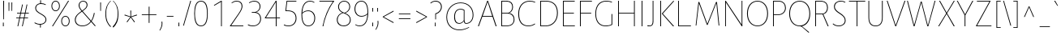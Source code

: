 SplineFontDB: 3.0
FontName: Route159-UltraLight
FullName: Route 159 UltraLight
FamilyName: Route 159 UltraLight
Weight: UltraLight
Copyright: __ 2015 Sora Sagano.
Version: 001.100
ItalicAngle: 0
UnderlinePosition: -100
UnderlineWidth: 50
Ascent: 770
Descent: 230
InvalidEm: 0
sfntRevision: 0x00011999
LayerCount: 2
Layer: 0 0 "Back" 1
Layer: 1 0 "Fore" 0
XUID: [1021 1017 285194369 19721]
StyleMap: 0x0040
FSType: 8
OS2Version: 0
OS2_WeightWidthSlopeOnly: 0
OS2_UseTypoMetrics: 0
CreationTime: 1458085815
ModificationTime: 1486717816
PfmFamily: 81
TTFWeight: 250
TTFWidth: 5
LineGap: 0
VLineGap: 0
Panose: 0 0 3 0 0 0 0 0 0 0
OS2TypoAscent: 770
OS2TypoAOffset: 0
OS2TypoDescent: -230
OS2TypoDOffset: 0
OS2TypoLinegap: 100
OS2WinAscent: 970
OS2WinAOffset: 0
OS2WinDescent: 230
OS2WinDOffset: 0
HheadAscent: 970
HheadAOffset: 0
HheadDescent: -230
HheadDOffset: 0
OS2SubXSize: 650
OS2SubYSize: 600
OS2SubXOff: 0
OS2SubYOff: 75
OS2SupXSize: 650
OS2SupYSize: 600
OS2SupXOff: 0
OS2SupYOff: 350
OS2StrikeYSize: 50
OS2StrikeYPos: 312
OS2CapHeight: 740
OS2XHeight: 520
OS2Vendor: 'UKWN'
OS2CodePages: 20000093.00000000
OS2UnicodeRanges: 00000007.00000000.00000000.00000000
Lookup: 1 0 0 "'ss02' Style Set 2 in Latin lookup 6" { "'ss02' Style Set 2 in Latin lookup 6-1" ("loclSRB") } ['ss02' ('DFLT' <'dflt' > 'cyrl' <'BGR ' 'SRB ' 'dflt' > 'latn' <'CAT ' 'dflt' > ) ]
Lookup: 1 0 0 "'ss03' Style Set 3 in Latin lookup 7" { "'ss03' Style Set 3 in Latin lookup 7-1" ("loclSRB") } ['ss03' ('DFLT' <'dflt' > 'cyrl' <'BGR ' 'SRB ' 'dflt' > 'latn' <'CAT ' 'dflt' > ) ]
Lookup: 1 0 0 "'ss01' Style Set 1 in Latin lookup 5" { "'ss01' Style Set 1 in Latin lookup 5-1" ("loclBGR") } ['ss01' ('DFLT' <'dflt' > 'cyrl' <'BGR ' 'SRB ' 'dflt' > 'latn' <'CAT ' 'dflt' > ) ]
Lookup: 1 0 0 "'locl' Localized Forms in Cyrillic lookup 4" { "'locl' Localized Forms in Cyrillic lookup 4-1" ("loclSRB") } ['locl' ('cyrl' <'SRB ' > ) ]
Lookup: 1 0 0 "'locl' Localized Forms in Cyrillic lookup 3" { "'locl' Localized Forms in Cyrillic lookup 3-1" ("loclBGR") } ['locl' ('cyrl' <'BGR ' > ) ]
Lookup: 6 0 0 "'locl' Localized Forms in Latin lookup 0" { "'locl' Localized Forms in Latin lookup 0 contextual 0"  "'locl' Localized Forms in Latin lookup 0 contextual 1"  } ['locl' ('latn' <'CAT ' > ) ]
Lookup: 4 0 1 "'liga' Standard Ligatures in Latin lookup 1" { "'liga' Standard Ligatures in Latin lookup 1 subtable"  } ['liga' ('DFLT' <'dflt' > 'latn' <'CAT ' 'dflt' > ) ]
Lookup: 4 0 0 "Ligature Substitution lookup 2" { "Ligature Substitution lookup 2 subtable"  } []
Lookup: 257 0 0 "'cpsp' Capital Spacing in Latin lookup 0" { "'cpsp' Capital Spacing in Latin lookup 0 subtable"  } ['cpsp' ('DFLT' <'dflt' > 'latn' <'CAT ' 'dflt' > ) ]
Lookup: 258 0 0 "'kern' Horizontal Kerning in Latin lookup 1" { "'kern' Horizontal Kerning in Latin lookup 1 kerning class 0"  "'kern' Horizontal Kerning in Latin lookup 1 kerning class 1"  "'kern' Horizontal Kerning in Latin lookup 1 kerning class 2"  "'kern' Horizontal Kerning in Latin lookup 1 kerning class 3"  "'kern' Horizontal Kerning in Latin lookup 1 kerning class 4"  } ['kern' ('DFLT' <'dflt' > 'latn' <'CAT ' 'dflt' > ) ]
Lookup: 258 0 0 "'kern' Horizontal Kerning in Latin lookup 2" { "'kern' Horizontal Kerning in Latin lookup 2 subtable"  } ['kern' ('DFLT' <'dflt' > 'latn' <'CAT ' 'dflt' > ) ]
Lookup: 260 0 0 "'mark' Mark Positioning in Latin lookup 3" { "'mark' Mark Positioning in Latin lookup 3 subtable"  } ['mark' ('DFLT' <'dflt' > 'latn' <'CAT ' 'dflt' > ) ]
MarkAttachClasses: 1
DEI: 91125
KernClass2: 17+ 38 "'kern' Horizontal Kerning in Latin lookup 1 kerning class 0"
 73 A Aacute Abreve Acircumflex Adieresis Agrave Amacron Aogonek Aring Atilde
 1 B
 24 C Cacute Ccaron Ccedilla
 1 F
 14 K Kcommaaccent
 40 L Lacute Lcaron Lcommaaccent Ldot Lslash
 1 M
 95 D Eth Dcaron Dcroat O Oacute Ocircumflex Odieresis Ograve Ohungarumlaut Omacron Oslash Otilde Q
 1 P
 28 R Racute Rcaron Rcommaaccent
 24 S Sacute Scaron Scedilla
 21 T Tbar Tcaron uni0162
 1 V
 37 W Wacute Wcircumflex Wdieresis Wgrave
 1 X
 37 Y Yacute Ycircumflex Ydieresis Ygrave
 26 Z Zacute Zcaron Zdotaccent
 118 C Cacute Ccaron Ccedilla G Gcommaaccent O Oacute Ocircumflex Odieresis Ograve Ohungarumlaut Omacron Oslash Otilde OE Q
 21 T Tbar Tcaron uni0162
 1 V
 37 W Wacute Wcircumflex Wdieresis Wgrave
 37 Y Yacute Ycircumflex Ydieresis Ygrave
 1 f
 28 bullet comma ellipsis period
 21 t tbar tcaron uni0163
 76 A Aacute Abreve Acircumflex Adieresis Agrave Amacron Aogonek Aring Atilde AE
 10 parenright
 1 J
 11 a aacute ae
 64 abreve acircumflex adieresis agrave amacron aogonek aring atilde
 8 u uacute
 24 S Sacute Scaron Scedilla
 1 X
 12 bracketright
 9 i uni0133
 13 guillemotleft
 14 guillemotright
 13 guilsinglleft
 14 guilsinglright
 9 j uni0237
 70 m n nacute ncaron ncommaaccent eng ntilde r racute rcaron rcommaaccent
 43 c cacute d dcaron dcroat o oacute oe q cent
 88 ccaron ccedilla eogonek ocircumflex odieresis ograve ohungarumlaut omacron oslash otilde
 24 s sacute scaron scedilla
 64 ucircumflex udieresis ugrave uhungarumlaut umacron uogonek uring
 37 w wacute wcircumflex wdieresis wgrave
 37 y yacute ycircumflex ydieresis ygrave
 8 e eacute
 54 ecaron ecircumflex edieresis edotaccent egrave emacron
 26 z zacute zcaron zdotaccent
 63 b h k kcommaaccent l lacute lcaron lcommaaccent ldot germandbls
 20 emdash endash hyphen
 14 g gcommaaccent
 7 p thorn
 0 {} -11 {} -67 {} -53 {} -42 {} -84 {} -14 {} 8 {} -8 {} 0 {} 0 {} 0 {} 0 {} 0 {} 0 {} 0 {} 0 {} 0 {} 0 {} 0 {} 0 {} 0 {} 0 {} 0 {} 0 {} 0 {} 0 {} 0 {} 0 {} 0 {} 0 {} 0 {} 0 {} 0 {} 0 {} 0 {} 0 {} 0 {} 0 {} 0 {} 0 {} 0 {} 0 {} 0 {} 0 {} 0 {} 0 {} -24 {} 0 {} 0 {} 0 {} 0 {} 0 {} 0 {} 0 {} 0 {} 0 {} 0 {} 0 {} 0 {} 0 {} 0 {} 0 {} 0 {} 0 {} 0 {} 0 {} 0 {} 0 {} 0 {} 0 {} 0 {} 0 {} 0 {} 0 {} 0 {} 0 {} 0 {} 0 {} 0 {} 0 {} 0 {} 0 {} 0 {} 0 {} 0 {} 64 {} 0 {} 0 {} 0 {} 0 {} 0 {} 0 {} 0 {} 0 {} 0 {} 0 {} 0 {} 0 {} 0 {} 0 {} 0 {} 0 {} 0 {} 0 {} 0 {} 0 {} 0 {} 0 {} 0 {} 0 {} 0 {} 0 {} 0 {} 0 {} 0 {} 0 {} 0 {} 0 {} 0 {} 0 {} -78 {} 0 {} -48 {} 0 {} -86 {} -15 {} -15 {} 0 {} 0 {} 0 {} 0 {} 0 {} 0 {} 0 {} 0 {} 0 {} 0 {} 0 {} 0 {} 0 {} 0 {} 0 {} 0 {} 0 {} 0 {} 0 {} 0 {} 0 {} 0 {} 0 {} 0 {} 0 {} -19 {} 0 {} 0 {} 0 {} 0 {} 0 {} 0 {} 0 {} 0 {} 0 {} 0 {} 0 {} 0 {} 0 {} 0 {} 0 {} 0 {} 0 {} 0 {} 0 {} 0 {} 0 {} 0 {} 0 {} 0 {} 0 {} 0 {} 0 {} 0 {} 0 {} 0 {} 0 {} 0 {} 0 {} 0 {} 0 {} 0 {} 0 {} 0 {} -99 {} -130 {} -90 {} -110 {} 0 {} 13 {} 0 {} 0 {} 0 {} 0 {} 0 {} 0 {} 0 {} 0 {} 0 {} 0 {} 0 {} 0 {} 0 {} 0 {} 0 {} 0 {} 0 {} 0 {} 0 {} 0 {} 0 {} 0 {} 0 {} 0 {} 0 {} 0 {} 0 {} 0 {} 0 {} 0 {} 0 {} 0 {} 0 {} 0 {} 0 {} 0 {} 0 {} 0 {} 0 {} 0 {} 0 {} 0 {} 0 {} 0 {} -5 {} 0 {} 0 {} 0 {} 0 {} 0 {} 0 {} 0 {} 0 {} 0 {} 0 {} 0 {} 0 {} 0 {} 0 {} 0 {} 0 {} 0 {} 0 {} 0 {} 0 {} 0 {} 0 {} 0 {} 0 {} 0 {} -10 {} -6 {} -7 {} -12 {} 0 {} 0 {} 0 {} -7 {} 0 {} 0 {} 0 {} 0 {} 0 {} -6 {} -28 {} 0 {} 0 {} 0 {} 0 {} 0 {} 0 {} 0 {} 0 {} 0 {} 0 {} 0 {} 0 {} 0 {} 0 {} 0 {} 0 {} 0 {} 0 {} 0 {} 0 {} 0 {} 0 {} 0 {} 0 {} 0 {} 0 {} 0 {} 0 {} -108 {} 0 {} -66 {} 0 {} 0 {} 0 {} 0 {} 0 {} 0 {} 0 {} 0 {} 0 {} 0 {} 0 {} 0 {} 0 {} 0 {} 0 {} 0 {} 0 {} 0 {} 0 {} 0 {} 0 {} 0 {} 0 {} 0 {} 0 {} 0 {} 0 {} 0 {} 0 {} 0 {} 0 {} 0 {} -4 {} -8 {} 0 {} 0 {} 0 {} -12 {} 0 {} 0 {} 0 {} 0 {} 0 {} 0 {} 0 {} 0 {} 0 {} 0 {} 0 {} 0 {} 0 {} 0 {} 0 {} 0 {} 0 {} 0 {} 0 {} 0 {} 0 {} 0 {} 0 {} 0 {} 0 {} 0 {} 0 {} 0 {} 0 {} 0 {} 0 {} 0 {} 0 {} 0 {} 0 {} 0 {} -15 {} 0 {} 0 {} 0 {} 0 {} 0 {} 0 {} -18 {} 0 {} 0 {} 0 {} 0 {} 0 {} 0 {} 0 {} 0 {} 0 {} 0 {} 0 {} 0 {} 0 {} 0 {} 0 {} 0 {} 0 {} 0 {} 0 {} 0 {} 0 {} 0 {} 0 {} -16 {} 0 {} 10 {} 0 {} 0 {} 0 {} -84 {} 0 {} -65 {} 50 {} 0 {} -93 {} -93 {} -51 {} -6 {} 0 {} 16 {} -26 {} -43 {} -43 {} -43 {} -43 {} -26 {} -51 {} -79 {} -79 {} -102 {} -51 {} -109 {} -79 {} 0 {} 0 {} 0 {} 0 {} 0 {} 0 {} 0 {} 0 {} -6 {} 0 {} 0 {} 0 {} 0 {} 0 {} -100 {} 0 {} -54 {} 0 {} -66 {} -50 {} -50 {} -18 {} 0 {} 0 {} 0 {} 0 {} -24 {} -24 {} -24 {} -24 {} 0 {} -35 {} -44 {} -44 {} -72 {} 0 {} 0 {} -48 {} -44 {} -44 {} -54 {} 0 {} 0 {} 0 {} 0 {} 0 {} -7 {} 0 {} 0 {} 0 {} 0 {} 0 {} -61 {} 0 {} -12 {} 0 {} -57 {} -41 {} -31 {} -6 {} 0 {} 0 {} 0 {} 0 {} -22 {} -22 {} -22 {} -22 {} 0 {} -6 {} -27 {} -27 {} -41 {} -10 {} 0 {} 0 {} -27 {} 0 {} -45 {} 8 {} 0 {} 0 {} 0 {} 0 {} 0 {} 0 {} 0 {} 0 {} 0 {} 0 {} 0 {} 0 {} 0 {} 0 {} 0 {} 0 {} 0 {} 0 {} 0 {} 0 {} 0 {} 0 {} 0 {} 0 {} 0 {} 0 {} 0 {} 0 {} 0 {} 0 {} 0 {} 0 {} 0 {} 0 {} 0 {} 0 {} 0 {} 0 {} -57 {} 0 {} 0 {} 0 {} -9 {} 0 {} 0 {} 0 {} 0 {} 0 {} -53 {} -5 {} -80 {} 0 {} 0 {} -75 {} 0 {} -36 {} 0 {} 0 {} 0 {} 0 {} -30 {} -16 {} -30 {} -16 {} 0 {} 0 {} -46 {} 0 {} -68 {} 0 {} 0 {} 0 {} -46 {} 0 {} -58 {} 0 {} 0 {} -92 {} -79 {} 0 {} 0 {} 0 {} 0 {} 0 {} -5 {} 0 {} 0 {} 0 {} 0 {} 0 {} 0 {} 0 {} 0 {} 0 {} 0 {} 0 {} 0 {} 0 {} 0 {} 0 {} 0 {} 0 {} 0 {} 0 {} 0 {} 0 {} 0 {} 0 {} 0 {} 0 {} 0 {} 0 {} 0 {} 0 {} 0 {} 0 {} 0 {}
KernClass2: 1+ 3 "'kern' Horizontal Kerning in Latin lookup 1 kerning class 1"
 9 ampersand
 1 V
 37 W Wacute Wcircumflex Wdieresis Wgrave
 0 {} -66 {} -29 {}
KernClass2: 8+ 14 "'kern' Horizontal Kerning in Latin lookup 1 kerning class 2"
 11 bracketleft
 13 guillemotleft
 14 guillemotright
 20 emdash endash hyphen
 9 parenleft
 56 bullet comma ellipsis period quotedblbase quotesinglbase
 33 quotedblleft quoteleft quoteright
 5 slash
 14 g gcommaaccent
 9 j uni0237
 21 T Tbar Tcaron uni0162
 1 V
 37 W Wacute Wcircumflex Wdieresis Wgrave
 37 Y Yacute Ycircumflex Ydieresis Ygrave
 1 J
 1 X
 1 x
 1 f
 37 y yacute ycircumflex ydieresis ygrave
 76 A Aacute Abreve Acircumflex Adieresis Agrave Amacron Aogonek Aring Atilde AE
 21 t tbar tcaron uni0163
 0 {} 17 {} 9 {} 0 {} 0 {} 0 {} 0 {} 0 {} 0 {} 0 {} 0 {} 0 {} 0 {} 0 {} 0 {} 0 {} 0 {} -43 {} -24 {} -22 {} -16 {} 0 {} 0 {} 0 {} 0 {} 0 {} 0 {} 0 {} 0 {} 0 {} 0 {} -30 {} -35 {} -25 {} -30 {} -20 {} 0 {} 0 {} 0 {} 0 {} 0 {} 0 {} 0 {} 0 {} 0 {} 0 {} 0 {} 0 {} 0 {} 0 {} -57 {} -49 {} 0 {} 0 {} 0 {} 0 {} 0 {} 26 {} 0 {} 0 {} 0 {} 0 {} 0 {} -6 {} 0 {} 0 {} -25 {} -19 {} 0 {} 0 {} 0 {} 38 {} 10 {} -43 {} -33 {} -26 {} -27 {} 15 {} 0 {} 0 {} 0 {} 0 {} 0 {} 0 {} 0 {} 0 {} 0 {} 0 {} 38 {} 0 {} 0 {} -65 {} 0 {} 0 {} 0 {} 0 {} -85 {} -30 {} 0 {} 0 {} 0 {} 0 {} 56 {} 0 {} 0 {} 0 {} 0 {} 0 {} 0 {} 0 {} -26 {} 0 {}
KernClass2: 14+ 19 "'kern' Horizontal Kerning in Latin lookup 1 kerning class 3"
 29 c cacute ccaron ccedilla cent
 77 ae e eacute ecaron ecircumflex edieresis edotaccent egrave emacron eogonek oe
 1 f
 14 g gcommaaccent
 14 k kcommaaccent
 36 d dcroat l lacute lcommaaccent thorn
 77 b o oacute ocircumflex odieresis ograve ohungarumlaut omacron oslash otilde p
 28 r racute rcaron rcommaaccent
 1 v
 37 w wacute wcircumflex wdieresis wgrave
 1 x
 37 y yacute ycircumflex ydieresis ygrave
 26 z zacute zcaron zdotaccent
 6 dcaron
 43 c cacute d dcaron dcroat o oacute oe q cent
 10 parenright
 5 space
 14 g gcommaaccent
 1 v
 37 w wacute wcircumflex wdieresis wgrave
 37 y yacute ycircumflex ydieresis ygrave
 64 abreve acircumflex adieresis agrave amacron aogonek aring atilde
 12 bracketright
 1 f
 28 bullet comma ellipsis period
 8 question
 33 quotedblleft quoteleft quoteright
 8 u uacute
 11 a aacute ae
 1 x
 13 guillemotleft
 20 emdash endash hyphen
 0 {} -13 {} 32 {} -34 {} 0 {} 0 {} 0 {} 0 {} 0 {} 0 {} 0 {} 0 {} 0 {} 0 {} 0 {} 0 {} 0 {} 0 {} 0 {} 0 {} 0 {} 0 {} 0 {} 8 {} -4 {} -2 {} -7 {} 0 {} 0 {} 0 {} 0 {} 0 {} 0 {} 0 {} 0 {} 0 {} 0 {} 0 {} 0 {} 0 {} 57 {} 30 {} 0 {} 0 {} 0 {} 0 {} 5 {} 48 {} -15 {} -40 {} 38 {} 37 {} 10 {} 0 {} 0 {} 0 {} 0 {} 0 {} -5 {} 9 {} 0 {} 0 {} 0 {} 0 {} 0 {} 0 {} 0 {} 0 {} 0 {} 0 {} 0 {} 0 {} 0 {} 0 {} 0 {} 0 {} 0 {} -17 {} 0 {} -45 {} 0 {} 0 {} 0 {} 0 {} 0 {} 0 {} 0 {} 0 {} 0 {} 0 {} 0 {} -6 {} 0 {} 0 {} 0 {} 0 {} -5 {} 0 {} 0 {} 0 {} 0 {} 0 {} 0 {} 0 {} 0 {} 0 {} 0 {} 0 {} 0 {} 0 {} 0 {} 0 {} 0 {} 0 {} 0 {} 0 {} 0 {} 0 {} 0 {} 0 {} 0 {} 0 {} 0 {} 0 {} 0 {} 0 {} 0 {} 0 {} 0 {} 0 {} -3 {} 0 {} 0 {} 0 {} 0 {} 0 {} -23 {} -25 {} 0 {} 0 {} 13 {} 0 {} 0 {} 0 {} -33 {} 0 {} 0 {} 0 {} 0 {} 0 {} -18 {} 0 {} 0 {} 6 {} 0 {} -26 {} 0 {} 0 {} 0 {} 0 {} 0 {} 0 {} 0 {} -85 {} 0 {} 0 {} 0 {} 0 {} 0 {} 0 {} 0 {} 0 {} 0 {} 0 {} -24 {} 0 {} 0 {} 0 {} 0 {} 0 {} 0 {} 0 {} -64 {} 0 {} 0 {} 0 {} 0 {} 0 {} 0 {} 0 {} 0 {} -8 {} 0 {} -38 {} 0 {} 0 {} 0 {} 0 {} 0 {} 0 {} 0 {} 0 {} 0 {} 0 {} 0 {} 0 {} 0 {} 0 {} -49 {} 0 {} 0 {} 0 {} -26 {} 0 {} 0 {} 0 {} 0 {} 0 {} 0 {} 0 {} -100 {} 0 {} 0 {} 0 {} 0 {} 0 {} 0 {} 0 {} 0 {} 0 {} 0 {} -36 {} 0 {} 0 {} 0 {} 0 {} 0 {} 0 {} 0 {} 0 {} 0 {} 0 {} 0 {} 0 {} 0 {} 0 {} 0 {} 0 {} -31 {} 0 {} 0 {} 0 {} 0 {} 0 {} 0 {} 0 {} 0 {} 0 {} 0 {} 0 {} 0 {} 0 {} 0 {} 0 {} 0 {} 0 {}
KernClass2: 1+ 13 "'kern' Horizontal Kerning in Latin lookup 1 kerning class 4"
 5 space
 76 A Aacute Abreve Acircumflex Adieresis Agrave Amacron Aogonek Aring Atilde AE
 1 J
 21 T Tbar Tcaron uni0162
 1 V
 37 W Wacute Wcircumflex Wdieresis Wgrave
 1 X
 37 Y Yacute Ycircumflex Ydieresis Ygrave
 26 Z Zacute Zcaron Zdotaccent
 1 v
 37 w wacute wcircumflex wdieresis wgrave
 1 x
 37 y yacute ycircumflex ydieresis ygrave
 0 {} -34 {} -23 {} -55 {} -24 {} -16 {} -65 {} -39 {} -68 {} -26 {} -24 {} -38 {} -26 {}
KernClass2: 1+ 2 "'kern' Horizontal Kerning in Latin lookup 2 subtable"
 5 slash
 5 slash
 0 {} -68 {}
ChainSub2: coverage "'locl' Localized Forms in Latin lookup 0 contextual 1" 0 0 0 1
 2 0 1
  Coverage: 1 L
  Coverage: 14 periodcentered
  FCoverage: 1 L
 1
  SeqLookup: 0 "Ligature Substitution lookup 2"
EndFPST
ChainSub2: coverage "'locl' Localized Forms in Latin lookup 0 contextual 0" 0 0 0 1
 2 0 1
  Coverage: 1 l
  Coverage: 14 periodcentered
  FCoverage: 1 l
 1
  SeqLookup: 0 "Ligature Substitution lookup 2"
EndFPST
LangName: 1033 "+/8L/qQAA 2015 Sora Sagano." "" "Regular" "1.100;UKWN;Route159-UltraLight" "Route159-UltraLight" "Version 1.100;PS 001.100;hotconv 1.0.88;makeotf.lib2.5.64775" "" "" "Sora Sagano" "Sora Sagano" "" "http://www.dotcolon.net" "http://www.dotcolon.net" "" "" "" "Route 159" "UltraLight"
Encoding: iso8859-5
UnicodeInterp: none
NameList: AGL For New Fonts
DisplaySize: -48
AntiAlias: 1
FitToEm: 0
WinInfo: 32 32 16
BeginPrivate: 8
BlueValues 31 [-14 0 516 530 740 750 754 764]
OtherBlues 11 [-220 -206]
BlueScale 5 0.037
BlueFuzz 1 0
StdHW 4 [22]
StdVW 4 [24]
StemSnapH 7 [22 23]
StemSnapV 7 [24 26]
EndPrivate
AnchorClass2: "Anchor-0" "'mark' Mark Positioning in Latin lookup 3 subtable"
BeginChars: 533 455

StartChar: .notdef
Encoding: 256 -1 0
Width: 500
Flags: HMW
HStem: -230 69<167 333 167 410> -128 47<167 237 231 231 231 237 301 333> -48 23<167 333 167 333> 8 47<200 300 200 300> 88 60<167 333 167 333> 181 24<233 267 233 300> 261 22<167 200 167 333 233 333 233 233> 317 23<167 267 167 300 167 267> 373 37<167 233 167 233> 443 27<167 333 167 333> 504 36<200 233 200 233 200 333 200 267> 574 26<167 267 167 333> 633 37<168 233 168 233 167 233 168 267 267 333> 703 67<168 333 168 168>
VStem: 93 74<-161 -128 -81 -48 -25 88 148 261 283 317 340 373 410 443 470 574 600 633> 200 33<205 261 205 261 205 261 504 540> 267 33<205 228 340 383> 333 77<-161 -128 -128 -128 -81 -48 -48 -48 -25 88 88 88 148 261 261 261 283 383 383 383 410 443 443 443 470 504 504 504 600 633 633 633 670 703 703 703>
LayerCount: 2
Fore
SplineSet
93 -230 m 5
 93 770 l 5
 410 770 l 5
 410 -230 l 5
 93 -230 l 5
167 600 m 5
 333 600 l 5
 333 633 l 5
 267 633 l 5
 267 670 l 5
 333 670 l 5
 333 703 l 5
 168 703 l 5
 168 670 l 5
 233 670 l 5
 233 633 l 5
 167 633 l 5
 167 600 l 5
167 470 m 5
 333 470 l 5
 333 504 l 5
 267 504 l 5
 267 574 l 5
 167 574 l 5
 167 470 l 5
200 504 m 5
 200 540 l 5
 233 540 l 5
 233 504 l 5
 200 504 l 5
167 340 m 5
 267 340 l 5
 267 410 l 5
 333 410 l 5
 333 443 l 5
 167 443 l 5
 167 410 l 5
 233 410 l 5
 233 373 l 5
 167 373 l 5
 167 340 l 5
167 283 m 5
 333 283 l 5
 333 383 l 5
 300 383 l 5
 300 317 l 5
 167 317 l 5
 167 283 l 5
167 148 m 5
 333 148 l 5
 333 261 l 5
 233 261 l 5
 233 205 l 5
 267 205 l 5
 267 228 l 5
 300 228 l 5
 300 181 l 5
 200 181 l 5
 200 261 l 5
 167 261 l 5
 167 148 l 5
167 -25 m 5
 333 -25 l 5
 333 88 l 5
 167 88 l 5
 167 -25 l 5
200 8 m 5
 200 55 l 5
 300 55 l 5
 300 8 l 5
 200 8 l 5
167 -48 m 5
 167 -81 l 5
 237 -81 l 5
 167 -128 l 5
 167 -161 l 5
 333 -161 l 5
 333 -128 l 5
 231 -128 l 5
 301 -81 l 5
 333 -81 l 5
 333 -48 l 5
 167 -48 l 5
EndSplineSet
EndChar

StartChar: A
Encoding: 65 65 1
Width: 654
GlyphClass: 2
Flags: HMW
HStem: 0 21G<31 58 31 31 578 606 578 578> 287 23<177 469 177 478 167 469> 707 33<329 329>
VStem: 31 575<0 0>
LayerCount: 2
Fore
SplineSet
31 0 m 1
 317 740 l 1
 342 740 l 1
 606 0 l 1
 578 0 l 1
 478 287 l 1
 167 287 l 1
 58 0 l 1
 31 0 l 1
177 310 m 1
 469 310 l 5
 329 707 l 1
 177 310 l 1
EndSplineSet
Position2: "'cpsp' Capital Spacing in Latin lookup 0 subtable" dx=5 dy=0 dh=10 dv=0
EndChar

StartChar: Aacute
Encoding: 257 193 2
Width: 654
GlyphClass: 2
Flags: HMW
HStem: 0 21G<31 58 31 31 578 606 578 578> 287 23<177 469 177 478 167 469> 707 33<329 329>
VStem: 31 575<0 0>
LayerCount: 2
Fore
SplineSet
295 799 m 1
 383 935 l 1
 413 935 l 1
 318 799 l 1
 295 799 l 1
31 0 m 1
 317 740 l 1
 342 740 l 1
 606 0 l 1
 578 0 l 1
 478 287 l 1
 167 287 l 1
 58 0 l 1
 31 0 l 1
177 310 m 1
 469 310 l 1
 329 707 l 1
 177 310 l 1
EndSplineSet
Position2: "'cpsp' Capital Spacing in Latin lookup 0 subtable" dx=5 dy=0 dh=10 dv=0
EndChar

StartChar: Abreve
Encoding: 258 258 3
Width: 654
GlyphClass: 2
Flags: HMW
HStem: 0 21G<31 58 31 31 578 606 578 578> 287 23<177 469 177 478 167 469> 707 33<329 329> 786 22<300.5 359.5 300.5 365>
VStem: 220 20<936 936> 420 20<936 936>
LayerCount: 2
Fore
SplineSet
220 936 m 1
 240 936 l 1
 237 861 271 808 330 808 c 0
 389 808 423 861 420 936 c 1
 440 936 l 1
 447 845 400 786 330 786 c 0
 259 786 213 845 220 936 c 1
31 0 m 1
 317 740 l 1
 342 740 l 1
 606 0 l 1
 578 0 l 1
 478 287 l 1
 167 287 l 1
 58 0 l 1
 31 0 l 1
177 310 m 1
 469 310 l 1
 329 707 l 1
 177 310 l 1
EndSplineSet
Position2: "'cpsp' Capital Spacing in Latin lookup 0 subtable" dx=5 dy=0 dh=10 dv=0
EndChar

StartChar: Acircumflex
Encoding: 259 194 4
Width: 654
GlyphClass: 2
Flags: HMW
HStem: 0 21G<31 58 31 31 578 606 578 578> 287 23<177 469 177 478 167 469> 707 33<329 329> 913 22<330 330>
VStem: 31 575<0 0>
LayerCount: 2
Fore
SplineSet
222 799 m 1
 320 935 l 1
 340 935 l 1
 438 799 l 1
 413 799 l 1
 330 913 l 1
 247 799 l 1
 222 799 l 1
31 0 m 1
 317 740 l 1
 342 740 l 1
 606 0 l 1
 578 0 l 1
 478 287 l 1
 167 287 l 1
 58 0 l 1
 31 0 l 1
177 310 m 1
 469 310 l 1
 329 707 l 1
 177 310 l 1
EndSplineSet
Position2: "'cpsp' Capital Spacing in Latin lookup 0 subtable" dx=5 dy=0 dh=10 dv=0
EndChar

StartChar: Adieresis
Encoding: 260 196 5
Width: 654
GlyphClass: 2
Flags: HMW
HStem: 0 21G<31 58 31 31 578 606 578 578> 287 23<177 469 177 478 167 469> 707 33<329 329> 821 88<273 297 273 297 273 363 363 387>
VStem: 273 24<821 909> 363 24<821 909>
LayerCount: 2
Fore
SplineSet
273 821 m 1
 273 909 l 1
 280 912 290 912 297 909 c 1
 297 821 l 1
 290 818 280 818 273 821 c 1
363 821 m 1
 363 909 l 1
 370 912 380 912 387 909 c 1
 387 821 l 1
 380 818 370 818 363 821 c 1
31 0 m 1
 317 740 l 1
 342 740 l 1
 606 0 l 1
 578 0 l 1
 478 287 l 1
 167 287 l 1
 58 0 l 1
 31 0 l 1
177 310 m 1
 469 310 l 1
 329 707 l 1
 177 310 l 1
EndSplineSet
Position2: "'cpsp' Capital Spacing in Latin lookup 0 subtable" dx=5 dy=0 dh=10 dv=0
EndChar

StartChar: Agrave
Encoding: 261 192 6
Width: 654
GlyphClass: 2
Flags: HMW
HStem: 0 21G<31 58 31 31 578 606 578 578> 287 23<177 469 177 478 167 469> 707 33<329 329>
VStem: 31 575<0 0>
LayerCount: 2
Fore
SplineSet
247 935 m 1
 277 935 l 1
 365 799 l 1
 342 799 l 1
 247 935 l 1
31 0 m 1
 317 740 l 1
 342 740 l 1
 606 0 l 1
 578 0 l 1
 478 287 l 1
 167 287 l 1
 58 0 l 1
 31 0 l 1
177 310 m 1
 469 310 l 1
 329 707 l 1
 177 310 l 1
EndSplineSet
Position2: "'cpsp' Capital Spacing in Latin lookup 0 subtable" dx=5 dy=0 dh=10 dv=0
EndChar

StartChar: Amacron
Encoding: 262 256 7
Width: 654
GlyphClass: 2
Flags: HMW
HStem: 0 21G<31 58 31 31 578 606 578 578> 287 23<177 469 177 478 167 469> 707 33<329 329> 861 22<235 425 235 425>
VStem: 235 190<861 883 861 883>
LayerCount: 2
Fore
SplineSet
235 861 m 1
 235 883 l 1
 425 883 l 1
 425 861 l 1
 235 861 l 1
31 0 m 1
 317 740 l 1
 342 740 l 1
 606 0 l 1
 578 0 l 1
 478 287 l 1
 167 287 l 1
 58 0 l 1
 31 0 l 1
177 310 m 1
 469 310 l 1
 329 707 l 1
 177 310 l 1
EndSplineSet
Position2: "'cpsp' Capital Spacing in Latin lookup 0 subtable" dx=5 dy=0 dh=10 dv=0
EndChar

StartChar: Aogonek
Encoding: 263 260 8
Width: 654
GlyphClass: 2
Flags: HMW
HStem: -220 22<533 560> 0 21G<31 58 31 31 606 606> 287 23<177 469 177 478 167 469> 707 33<329 329>
VStem: 474 24<-154 -108.5>
LayerCount: 2
Fore
SplineSet
31 0 m 1
 317 740 l 1
 342 740 l 1
 606 0 l 1
 542 -31 498 -76 498 -135 c 0
 498 -173 515 -198 551 -198 c 0
 573 -198 595 -191 616 -178 c 1
 614 -201 l 1
 589 -214 569 -220 551 -220 c 0
 506 -220 474 -197 474 -138 c 0
 474 -79 523 -17 576 5 c 1
 478 287 l 1
 167 287 l 1
 58 0 l 1
 31 0 l 1
177 310 m 1
 469 310 l 1
 329 707 l 1
 177 310 l 1
EndSplineSet
Position2: "'cpsp' Capital Spacing in Latin lookup 0 subtable" dx=5 dy=0 dh=10 dv=0
EndChar

StartChar: Aring
Encoding: 264 197 9
Width: 654
GlyphClass: 2
Flags: HMW
HStem: 0 21G<31 58 31 31 578 606 578 578> 287 23<177 469 177 478 167 469> 707 33<329 329> 777 21<310.5 349.5 310.5 355.5> 930 21<310.5 349.5>
VStem: 237 23<845.5 882.5 845.5 888> 400 23<845.5 882.5>
LayerCount: 2
Fore
SplineSet
237 864 m 0
 237 912 279 951 330 951 c 0
 381 951 423 912 423 864 c 0
 423 816 381 777 330 777 c 0
 279 777 237 816 237 864 c 0
260 864 m 0
 260 827 291 798 330 798 c 0
 369 798 400 827 400 864 c 0
 400 901 369 930 330 930 c 0
 291 930 260 901 260 864 c 0
31 0 m 1
 317 740 l 1
 342 740 l 1
 606 0 l 1
 578 0 l 1
 478 287 l 1
 167 287 l 1
 58 0 l 1
 31 0 l 1
177 310 m 1
 469 310 l 1
 329 707 l 1
 177 310 l 1
EndSplineSet
Position2: "'cpsp' Capital Spacing in Latin lookup 0 subtable" dx=5 dy=0 dh=10 dv=0
EndChar

StartChar: Atilde
Encoding: 265 195 10
Width: 654
GlyphClass: 2
Flags: HMW
HStem: 0 21G<31 58 31 31 578 606 578 578> 287 23<177 469 177 478 167 469> 707 33<329 329> 833 22<394 408.5 394 415> 889 22<269.5 284>
VStem: 226 20<828 830> 432 20<914 916>
LayerCount: 2
Fore
SplineSet
226 830 m 1
 231 888 248 911 278 911 c 0
 297 911 315 901 341 884 c 0
 376 861 388 855 400 855 c 0
 417 855 425 869 432 916 c 1
 452 914 l 1
 447 856 430 833 400 833 c 0
 381 833 363 843 337 860 c 0
 302 883 290 889 278 889 c 0
 261 889 253 875 246 828 c 1
 226 830 l 1
31 0 m 1
 317 740 l 1
 342 740 l 1
 606 0 l 1
 578 0 l 1
 478 287 l 1
 167 287 l 1
 58 0 l 1
 31 0 l 1
177 310 m 1
 469 310 l 1
 329 707 l 1
 177 310 l 1
EndSplineSet
Position2: "'cpsp' Capital Spacing in Latin lookup 0 subtable" dx=5 dy=0 dh=10 dv=0
EndChar

StartChar: AE
Encoding: 266 198 11
Width: 901
GlyphClass: 2
Flags: HMW
HStem: 0 23<502 843> 287 23<214 478 214 478 199 478> 366 23<502 813 502 818> 717 23<476 478 476 476 502 839 502 502>
VStem: 478 24<23 23 23 287 287 287 310 366 389 717>
AnchorPoint: "Anchor-0" 640 0 basechar 0
LayerCount: 2
Fore
SplineSet
-14 0 m 1
 465 740 l 1
 497 740 l 1
 844 740 l 1
 839 717 l 1
 502 717 l 1
 502 389 l 1
 818 389 l 1
 813 366 l 1
 502 366 l 1
 502 23 l 1
 848 23 l 1
 843 0 l 1
 478 0 l 1
 478 287 l 1
 199 287 l 1
 14 0 l 1
 -14 0 l 1
214 310 m 1
 478 310 l 1
 478 717 l 1
 476 717 l 1
 214 310 l 1
EndSplineSet
Position2: "'cpsp' Capital Spacing in Latin lookup 0 subtable" dx=5 dy=0 dh=10 dv=0
EndChar

StartChar: B
Encoding: 66 66 12
Width: 585
GlyphClass: 2
Flags: HMW
HStem: 0 23<100 253 124 210> 369 23<124 285 124 300> 717 23<124 194 194 210 100 124>
VStem: 100 24<23 369 392 717> 436 26<517 613 517 614> 481 26<143 249.5>
LayerCount: 2
Fore
SplineSet
100 0 m 5
 100 740 l 5
 124 740 l 5
 194 740 l 6
 226 740 256 740 286 739 c 4
 400 731 462 669 462 557 c 4xfc
 462 477 407 404 346 383 c 5
 445 369 507 305 507 199 c 4xf4
 507 80 428 16 320 5 c 4
 288 2 251 0 210 0 c 6
 115 0 l 5
 100 0 l 5
124 392 m 5
 300 392 l 6
 360 392 436 459 436 557 c 4xfc
 436 671 371 717 246 717 c 6
 124 717 l 5
 124 392 l 5
124 23 m 5
 253 23 l 6xf4
 414 23 481 89 481 197 c 4
 481 302 410 369 285 369 c 6
 124 369 l 5
 124 23 l 5
EndSplineSet
Position2: "'cpsp' Capital Spacing in Latin lookup 0 subtable" dx=5 dy=0 dh=10 dv=0
EndChar

StartChar: C
Encoding: 67 67 13
Width: 623
GlyphClass: 2
Flags: HMW
HStem: -14 23<273.5 396.5 273.5 401> 731 23<307 432.5>
VStem: 48 26<238.5 480.5 238.5 483.5>
AnchorPoint: "Anchor-0" 349 0 basechar 0
LayerCount: 2
Fore
SplineSet
48 364 m 0
 48 603 191 754 401 754 c 0
 470 754 527 741 574 717 c 1
 566 699 l 1
 522 719 464 731 401 731 c 0
 213 731 74 597 74 364 c 0
 74 113 190 9 357 9 c 0
 436 9 495 28 558 70 c 1
 569 52 l 1
 514 13 444 -14 358 -14 c 0
 169 -14 48 99 48 364 c 0
EndSplineSet
Position2: "'cpsp' Capital Spacing in Latin lookup 0 subtable" dx=5 dy=0 dh=10 dv=0
EndChar

StartChar: Cacute
Encoding: 267 262 14
Width: 623
GlyphClass: 2
Flags: HMW
HStem: -14 23<273.5 396.5 273.5 401> 731 23<307 432.5>
VStem: 48 26<238.5 480.5 238.5 483.5>
AnchorPoint: "Anchor-0" 349 0 basechar 0
LayerCount: 2
Fore
SplineSet
331 799 m 1
 419 935 l 1
 449 935 l 1
 354 799 l 1
 331 799 l 1
48 364 m 0
 48 603 191 754 401 754 c 0
 470 754 527 741 574 717 c 1
 566 699 l 1
 522 719 464 731 401 731 c 0
 213 731 74 597 74 364 c 0
 74 113 190 9 357 9 c 0
 436 9 495 28 558 70 c 1
 569 52 l 1
 514 13 444 -14 358 -14 c 0
 169 -14 48 99 48 364 c 0
EndSplineSet
Position2: "'cpsp' Capital Spacing in Latin lookup 0 subtable" dx=5 dy=0 dh=10 dv=0
EndChar

StartChar: Ccaron
Encoding: 268 268 15
Width: 623
GlyphClass: 2
Flags: HMW
HStem: -14 23<273.5 396.5 273.5 401> 731 23<307 432.5> 799 22<366 366 366 376 356 366>
VStem: 48 26<238.5 480.5 238.5 483.5>
AnchorPoint: "Anchor-0" 349 0 basechar 0
LayerCount: 2
Fore
SplineSet
258 935 m 1
 283 935 l 1
 366 821 l 1
 449 935 l 1
 474 935 l 1
 376 799 l 1
 356 799 l 1
 258 935 l 1
48 364 m 0
 48 603 191 754 401 754 c 0
 470 754 527 741 574 717 c 1
 566 699 l 1
 522 719 464 731 401 731 c 0
 213 731 74 597 74 364 c 0
 74 113 190 9 357 9 c 0
 436 9 495 28 558 70 c 1
 569 52 l 1
 514 13 444 -14 358 -14 c 0
 169 -14 48 99 48 364 c 0
EndSplineSet
Position2: "'cpsp' Capital Spacing in Latin lookup 0 subtable" dx=5 dy=0 dh=10 dv=0
EndChar

StartChar: Ccedilla
Encoding: 269 199 16
Width: 623
GlyphClass: 2
Flags: HMW
HStem: -210 23<314.5 347.5 314.5 350> -75 20 -14 23<354 358 354 354> -13 22<330 330> 731 23<307 432.5>
VStem: 48 26<238.5 480.5 238.5 483.5> 405 24<-148 -109.5>
AnchorPoint: "Anchor-0" 349 0 basechar 0
LayerCount: 2
Fore
SplineSet
48 364 m 0xde
 48 603 191 754 401 754 c 0
 470 754 527 741 574 717 c 1
 566 699 l 1
 522 719 464 731 401 731 c 0
 213 731 74 597 74 364 c 0
 74 113 190 9 357 9 c 0
 436 9 495 28 558 70 c 1
 569 52 l 1
 514 13 444 -14 358 -14 c 2
 354 -14 l 1xee
 333 -55 l 1
 389 -56 429 -80 429 -128 c 0
 429 -184 377 -210 323 -210 c 0
 298 -210 277 -204 263 -194 c 1
 272 -176 l 1
 289 -184 303 -187 326 -187 c 0
 369 -187 405 -167 405 -129 c 0
 405 -90 368 -70 299 -75 c 1
 330 -13 l 1
 157 -2 48 112 48 364 c 0xde
EndSplineSet
Position2: "'cpsp' Capital Spacing in Latin lookup 0 subtable" dx=5 dy=0 dh=10 dv=0
EndChar

StartChar: Cdotaccent
Encoding: 270 266 17
Width: 623
GlyphClass: 2
Flags: HMW
HStem: -14 23<273.5 396.5 273.5 401> 731 23<307 432.5> 821 88<354 378 354 378>
VStem: 48 26<238.5 480.5 238.5 483.5> 354 24<821 909 821 909>
AnchorPoint: "Anchor-0" 349 0 basechar 0
LayerCount: 2
Fore
SplineSet
354 821 m 1
 354 909 l 1
 361 912 371 912 378 909 c 1
 378 821 l 1
 371 818 361 818 354 821 c 1
48 364 m 0
 48 603 191 754 401 754 c 0
 470 754 527 741 574 717 c 1
 566 699 l 1
 522 719 464 731 401 731 c 0
 213 731 74 597 74 364 c 0
 74 113 190 9 357 9 c 0
 436 9 495 28 558 70 c 1
 569 52 l 1
 514 13 444 -14 358 -14 c 0
 169 -14 48 99 48 364 c 0
EndSplineSet
Position2: "'cpsp' Capital Spacing in Latin lookup 0 subtable" dx=5 dy=0 dh=10 dv=0
EndChar

StartChar: D
Encoding: 68 68 18
Width: 691
GlyphClass: 2
Flags: MW
HStem: 0 23<124 230> 717 23<124 244 244 262 100 277 124 124>
VStem: 100 24<23 23 23 717> 617 26<278 499 278 500.5>
LayerCount: 2
Fore
SplineSet
100 0 m 1
 100 740 l 1
 244 740 l 2
 280 740 322 739 353 735 c 0
 518 712 643 609 643 389 c 0
 643 167 509 40 360 10 c 0
 323 3 273 0 230 0 c 2
 100 0 l 1
124 23 m 1
 264 23 l 2
 469 23 617 158 617 388 c 0
 617 613 485 717 277 717 c 2
 124 717 l 1
 124 23 l 1
EndSplineSet
Validated: 1
Position2: "'cpsp' Capital Spacing in Latin lookup 0 subtable" dx=5 dy=0 dh=10 dv=0
EndChar

StartChar: Eth
Encoding: 271 208 19
Width: 691
GlyphClass: 2
Flags: HMW
HStem: 0 23<124 230> 349 22<57 100 57 100 124 267> 717 23<124 244 244 262 100 277 124 124>
VStem: 100 24<23 349 23 349 23 349 371 717> 617 26<278 499 278 500.5>
LayerCount: 2
Fore
SplineSet
57 349 m 1
 57 371 l 1
 100 371 l 1
 100 740 l 1
 244 740 l 2
 280 740 322 739 353 735 c 0
 518 712 643 609 643 389 c 0
 643 167 509 40 360 10 c 0
 323 3 273 0 230 0 c 2
 100 0 l 1
 100 349 l 1
 57 349 l 1
124 23 m 1
 264 23 l 2
 469 23 617 158 617 388 c 0
 617 613 485 717 277 717 c 2
 124 717 l 1
 124 371 l 1
 267 371 l 1
 267 349 l 1
 124 349 l 1
 124 23 l 1
EndSplineSet
Position2: "'cpsp' Capital Spacing in Latin lookup 0 subtable" dx=5 dy=0 dh=10 dv=0
EndChar

StartChar: Dcaron
Encoding: 272 270 20
Width: 691
GlyphClass: 2
Flags: HMW
HStem: 0 23<124 230> 717 23<124 244 244 262 100 277 124 124> 799 22<304 304 304 314 294 304>
VStem: 100 24<23 717 23 740 23 740> 617 26<278 499 278 500.5>
LayerCount: 2
Fore
SplineSet
196 935 m 1
 221 935 l 1
 304 821 l 1
 387 935 l 1
 412 935 l 1
 314 799 l 1
 294 799 l 1
 196 935 l 1
100 0 m 1
 100 740 l 1
 244 740 l 2
 280 740 322 739 353 735 c 0
 518 712 643 609 643 389 c 0
 643 167 509 40 360 10 c 0
 323 3 273 0 230 0 c 2
 100 0 l 1
124 23 m 1
 264 23 l 2
 469 23 617 158 617 388 c 0
 617 613 485 717 277 717 c 2
 124 717 l 1
 124 23 l 1
EndSplineSet
Position2: "'cpsp' Capital Spacing in Latin lookup 0 subtable" dx=5 dy=0 dh=10 dv=0
EndChar

StartChar: Dcroat
Encoding: 273 272 21
Width: 691
GlyphClass: 2
Flags: HMW
HStem: 0 23<124 230> 349 22<57 100 57 100 124 267> 717 23<124 244 244 262 100 277 124 124>
VStem: 100 24<23 349 23 349 23 349 371 717> 617 26<278 499 278 500.5>
LayerCount: 2
Fore
SplineSet
57 349 m 1
 57 371 l 1
 100 371 l 1
 100 740 l 1
 244 740 l 2
 280 740 322 739 353 735 c 0
 518 712 643 609 643 389 c 0
 643 167 509 40 360 10 c 0
 323 3 273 0 230 0 c 2
 100 0 l 1
 100 349 l 1
 57 349 l 1
124 23 m 1
 264 23 l 2
 469 23 617 158 617 388 c 0
 617 613 485 717 277 717 c 2
 124 717 l 1
 124 371 l 1
 267 371 l 1
 267 349 l 1
 124 349 l 1
 124 23 l 1
EndSplineSet
Position2: "'cpsp' Capital Spacing in Latin lookup 0 subtable" dx=5 dy=0 dh=10 dv=0
EndChar

StartChar: E
Encoding: 69 69 22
Width: 523
GlyphClass: 2
Flags: MW
HStem: 0 23<124 465> 366 23<124 435 124 440> 717 23<124 461 124 124>
VStem: 100 24<23 366 389 717>
AnchorPoint: "Anchor-0" 262 0 basechar 0
LayerCount: 2
Fore
SplineSet
100 0 m 5
 100 740 l 5
 466 740 l 5
 461 717 l 5
 124 717 l 5
 124 389 l 5
 440 389 l 5
 435 366 l 5
 124 366 l 5
 124 23 l 5
 470 23 l 5
 465 0 l 5
 100 0 l 5
EndSplineSet
Validated: 1
Position2: "'cpsp' Capital Spacing in Latin lookup 0 subtable" dx=5 dy=0 dh=10 dv=0
EndChar

StartChar: Eacute
Encoding: 274 201 23
Width: 523
GlyphClass: 2
Flags: MW
HStem: 0 23<124 465> 366 23<124 435 124 440> 717 23<124 461 124 124>
VStem: 100 24<23 366 389 717>
AnchorPoint: "Anchor-0" 262 0 basechar 0
LayerCount: 2
Fore
SplineSet
255 799 m 1
 343 935 l 1
 373 935 l 1
 278 799 l 1
 255 799 l 1
100 0 m 1
 100 740 l 1
 466 740 l 1
 461 717 l 1
 124 717 l 1
 124 389 l 1
 440 389 l 1
 435 366 l 1
 124 366 l 1
 124 23 l 1
 470 23 l 1
 465 0 l 1
 100 0 l 1
EndSplineSet
Validated: 1
Position2: "'cpsp' Capital Spacing in Latin lookup 0 subtable" dx=5 dy=0 dh=10 dv=0
EndChar

StartChar: Ecaron
Encoding: 275 282 24
Width: 523
GlyphClass: 2
Flags: HMW
HStem: 0 23<124 465> 366 23<124 435 124 440> 717 23<124 461 124 124> 799 22<290 290 290 300 280 290>
VStem: 100 24<23 23 23 366 389 717>
AnchorPoint: "Anchor-0" 262 0 basechar 0
LayerCount: 2
Fore
SplineSet
182 935 m 1
 207 935 l 1
 290 821 l 1
 373 935 l 1
 398 935 l 1
 300 799 l 1
 280 799 l 1
 182 935 l 1
100 0 m 1
 100 740 l 1
 466 740 l 1
 461 717 l 1
 124 717 l 1
 124 389 l 1
 440 389 l 1
 435 366 l 1
 124 366 l 1
 124 23 l 1
 470 23 l 1
 465 0 l 1
 100 0 l 1
EndSplineSet
Position2: "'cpsp' Capital Spacing in Latin lookup 0 subtable" dx=5 dy=0 dh=10 dv=0
EndChar

StartChar: Ecircumflex
Encoding: 276 202 25
Width: 523
GlyphClass: 2
Flags: HMW
HStem: 0 23<124 465> 366 23<124 435 124 440> 717 23<124 461 124 124> 913 22<290 290>
VStem: 100 24<23 23 23 366 389 717>
AnchorPoint: "Anchor-0" 262 0 basechar 0
LayerCount: 2
Fore
SplineSet
182 799 m 1
 280 935 l 1
 300 935 l 1
 398 799 l 1
 373 799 l 1
 290 913 l 1
 207 799 l 1
 182 799 l 1
100 0 m 1
 100 740 l 1
 466 740 l 1
 461 717 l 1
 124 717 l 1
 124 389 l 1
 440 389 l 1
 435 366 l 1
 124 366 l 1
 124 23 l 1
 470 23 l 1
 465 0 l 1
 100 0 l 1
EndSplineSet
Position2: "'cpsp' Capital Spacing in Latin lookup 0 subtable" dx=5 dy=0 dh=10 dv=0
EndChar

StartChar: Edieresis
Encoding: 277 203 26
Width: 523
GlyphClass: 2
Flags: MW
HStem: 0 23<124 465> 366 23<124 435 124 440> 717 23<124 461 124 124> 821 88<233 257 233 257 323 347 233 323>
VStem: 100 24<23 366 389 717> 233 24<821 909 821 909> 323 24<821 909 821 909>
AnchorPoint: "Anchor-0" 262 0 basechar 0
LayerCount: 2
Fore
SplineSet
233 821 m 1
 233 909 l 1
 240 912 250 912 257 909 c 1
 257 821 l 1
 250 818 240 818 233 821 c 1
323 821 m 1
 323 909 l 1
 330 912 340 912 347 909 c 1
 347 821 l 1
 340 818 330 818 323 821 c 1
100 0 m 1
 100 740 l 1
 466 740 l 1
 461 717 l 1
 124 717 l 1
 124 389 l 1
 440 389 l 1
 435 366 l 1
 124 366 l 1
 124 23 l 1
 470 23 l 1
 465 0 l 1
 100 0 l 1
EndSplineSet
Validated: 1
Position2: "'cpsp' Capital Spacing in Latin lookup 0 subtable" dx=5 dy=0 dh=10 dv=0
EndChar

StartChar: Edotaccent
Encoding: 278 278 27
Width: 523
GlyphClass: 2
Flags: MW
HStem: 0 23<124 465> 366 23<124 435 124 440> 717 23<124 461 124 124> 821 88<278 302 278 302>
VStem: 100 24<23 366 389 717> 278 24<821 909 821 909>
AnchorPoint: "Anchor-0" 262 0 basechar 0
LayerCount: 2
Fore
SplineSet
278 821 m 1
 278 909 l 1
 285 912 295 912 302 909 c 1
 302 821 l 1
 295 818 285 818 278 821 c 1
100 0 m 1
 100 740 l 1
 466 740 l 1
 461 717 l 1
 124 717 l 1
 124 389 l 1
 440 389 l 1
 435 366 l 1
 124 366 l 1
 124 23 l 1
 470 23 l 1
 465 0 l 1
 100 0 l 1
EndSplineSet
Validated: 1
Position2: "'cpsp' Capital Spacing in Latin lookup 0 subtable" dx=5 dy=0 dh=10 dv=0
EndChar

StartChar: Egrave
Encoding: 279 200 28
Width: 523
GlyphClass: 2
Flags: HMW
HStem: 0 23<124 465> 366 23<124 435 124 440> 717 23<124 461 124 124>
VStem: 100 24<23 366 389 717>
AnchorPoint: "Anchor-0" 262 0 basechar 0
LayerCount: 2
Fore
SplineSet
207 935 m 1
 237 935 l 1
 325 799 l 1
 302 799 l 1
 207 935 l 1
100 0 m 1
 100 740 l 1
 466 740 l 1
 461 717 l 1
 124 717 l 1
 124 389 l 1
 440 389 l 1
 435 366 l 1
 124 366 l 1
 124 23 l 1
 470 23 l 1
 465 0 l 1
 100 0 l 1
EndSplineSet
Position2: "'cpsp' Capital Spacing in Latin lookup 0 subtable" dx=5 dy=0 dh=10 dv=0
EndChar

StartChar: Emacron
Encoding: 280 274 29
Width: 523
GlyphClass: 2
Flags: MW
HStem: 0 23<124 465> 366 23<124 435 124 440> 717 23<124 461 124 124> 861 22<195 385 195 385>
VStem: 100 24<23 366 389 717> 195 190<861 883 861 883>
AnchorPoint: "Anchor-0" 262 0 basechar 0
LayerCount: 2
Fore
SplineSet
195 861 m 1
 195 883 l 1
 385 883 l 1
 385 861 l 1
 195 861 l 1
100 0 m 1
 100 740 l 1
 466 740 l 1
 461 717 l 1
 124 717 l 1
 124 389 l 1
 440 389 l 1
 435 366 l 1
 124 366 l 1
 124 23 l 1
 470 23 l 1
 465 0 l 1
 100 0 l 1
EndSplineSet
Validated: 1
Position2: "'cpsp' Capital Spacing in Latin lookup 0 subtable" dx=5 dy=0 dh=10 dv=0
EndChar

StartChar: Eogonek
Encoding: 281 280 30
Width: 523
GlyphClass: 2
Flags: HMW
HStem: -220 22<392 419> 0 23<124 425 465 465> 366 23<124 435 124 440> 717 23<124 461 124 124>
VStem: 100 24<23 366 389 717> 333 24<-154 -110.5>
AnchorPoint: "Anchor-0" 262 0 basechar 0
LayerCount: 2
Fore
SplineSet
100 0 m 1
 100 740 l 1
 466 740 l 1
 461 717 l 1
 124 717 l 1
 124 389 l 1
 440 389 l 1
 435 366 l 1
 124 366 l 1
 124 23 l 1
 470 23 l 1
 465 0 l 1
 401 -31 357 -76 357 -135 c 0
 357 -173 374 -198 410 -198 c 0
 432 -198 454 -191 475 -178 c 1
 473 -201 l 1
 448 -214 428 -220 410 -220 c 0
 365 -220 333 -197 333 -138 c 0
 333 -83 376 -25 425 0 c 1
 100 0 l 1
EndSplineSet
Position2: "'cpsp' Capital Spacing in Latin lookup 0 subtable" dx=5 dy=0 dh=10 dv=0
EndChar

StartChar: F
Encoding: 70 70 31
Width: 519
GlyphClass: 2
Flags: MW
HStem: 0 21G<100 100 100 124> 364 23<124 444 124 449> 717 23<124 466 124 124>
VStem: 100 24<0 364 387 717>
LayerCount: 2
Fore
SplineSet
100 0 m 1
 100 740 l 1
 471 740 l 1
 466 717 l 1
 124 717 l 1
 124 387 l 1
 449 387 l 1
 444 364 l 1
 124 364 l 5
 124 0 l 1
 100 0 l 1
EndSplineSet
Validated: 1
Position2: "'cpsp' Capital Spacing in Latin lookup 0 subtable" dx=5 dy=0 dh=10 dv=0
EndChar

StartChar: G
Encoding: 71 71 32
Width: 646
GlyphClass: 2
Flags: HMW
HStem: -14 23<292.5 398.5 292.5 403> 731 23<294.5 419.5>
VStem: 48 24<227.5 491.5 227.5 493.5> 547 24<46 355 34 355>
AnchorPoint: "Anchor-0" 337 0 basechar 0
LayerCount: 2
Fore
SplineSet
48 364 m 0
 48 623 187 754 378 754 c 0
 464 754 520 741 565 719 c 1
 557 701 l 1
 505 723 461 731 378 731 c 0
 211 731 72 619 72 364 c 0
 72 91 222 9 363 9 c 0
 434 9 496 18 547 46 c 1
 547 355 l 1
 571 355 l 1
 571 34 l 1
 526 5 444 -14 362 -14 c 0
 198 -14 48 85 48 364 c 0
EndSplineSet
Position2: "'cpsp' Capital Spacing in Latin lookup 0 subtable" dx=5 dy=0 dh=10 dv=0
EndChar

StartChar: Gbreve
Encoding: 282 286 33
Width: 646
GlyphClass: 2
Flags: HMW
HStem: -14 23<292.5 398.5 292.5 403> 731 23<294.5 419.5> 786 22<332.5 391.5 332.5 397>
VStem: 48 24<227.5 491.5 227.5 493.5> 252 20<936 936> 452 20<936 936> 547 24<46 355 34 355>
AnchorPoint: "Anchor-0" 337 0 basechar 0
LayerCount: 2
Fore
SplineSet
252 936 m 1
 272 936 l 1
 269 861 303 808 362 808 c 0
 421 808 455 861 452 936 c 1
 472 936 l 1
 479 845 432 786 362 786 c 0
 291 786 245 845 252 936 c 1
48 364 m 0
 48 623 187 754 378 754 c 0
 464 754 520 741 565 719 c 1
 557 701 l 1
 505 723 461 731 378 731 c 0
 211 731 72 619 72 364 c 0
 72 91 222 9 363 9 c 0
 434 9 496 18 547 46 c 1
 547 355 l 1
 571 355 l 1
 571 34 l 1
 526 5 444 -14 362 -14 c 0
 198 -14 48 85 48 364 c 0
EndSplineSet
Position2: "'cpsp' Capital Spacing in Latin lookup 0 subtable" dx=5 dy=0 dh=10 dv=0
EndChar

StartChar: Gcommaaccent
Encoding: 283 290 34
Width: 646
GlyphClass: 2
Flags: HMW
HStem: -14 23<292.5 398.5 292.5 403> 731 23<294.5 419.5>
VStem: 48 24<227.5 491.5 227.5 493.5> 326 23 547 24<46 355 34 355>
AnchorPoint: "Anchor-0" 337 0 basechar 0
LayerCount: 2
Fore
SplineSet
48 364 m 0
 48 623 187 754 378 754 c 0
 464 754 520 741 565 719 c 1
 557 701 l 1
 505 723 461 731 378 731 c 0
 211 731 72 619 72 364 c 0
 72 91 222 9 363 9 c 0
 434 9 496 18 547 46 c 1
 547 355 l 1
 571 355 l 1
 571 34 l 1
 526 5 444 -14 362 -14 c 0
 198 -14 48 85 48 364 c 0
266 -239 m 1
 314 -167 328 -110 326 -58 c 1
 331 -54 340 -51 349 -50 c 1
 353 -118 333 -177 287 -239 c 1
 266 -239 l 1
EndSplineSet
Position2: "'cpsp' Capital Spacing in Latin lookup 0 subtable" dx=5 dy=0 dh=10 dv=0
EndChar

StartChar: Gdotaccent
Encoding: 284 288 35
Width: 646
GlyphClass: 2
Flags: HMW
HStem: -14 23<292.5 398.5 292.5 403> 731 23<294.5 419.5> 821 88<350 374 350 374>
VStem: 48 24<227.5 491.5 227.5 493.5> 350 24<821 909> 547 24<46 355 34 355>
AnchorPoint: "Anchor-0" 337 0 basechar 0
LayerCount: 2
Fore
SplineSet
350 821 m 1
 350 909 l 1
 357 912 367 912 374 909 c 1
 374 821 l 1
 367 818 357 818 350 821 c 1
48 364 m 0
 48 623 187 754 378 754 c 0
 464 754 520 741 565 719 c 1
 557 701 l 1
 505 723 461 731 378 731 c 0
 211 731 72 619 72 364 c 0
 72 91 222 9 363 9 c 0
 434 9 496 18 547 46 c 1
 547 355 l 1
 571 355 l 1
 571 34 l 1
 526 5 444 -14 362 -14 c 0
 198 -14 48 85 48 364 c 0
EndSplineSet
Position2: "'cpsp' Capital Spacing in Latin lookup 0 subtable" dx=5 dy=0 dh=10 dv=0
EndChar

StartChar: H
Encoding: 72 72 36
Width: 714
GlyphClass: 2
Flags: MW
HStem: 0 21G<100 100 100 124 590 590 590 614> 362 23<124 590 124 590> 720 20G<100 124 124 124 590 614 614 614>
VStem: 100 24<0 362 385 740> 590 24<0 362 362 362 385 740 0 740>
LayerCount: 2
Fore
SplineSet
100 0 m 1
 100 740 l 1
 124 740 l 1
 124 385 l 1
 590 385 l 1
 590 740 l 1
 614 740 l 1
 614 0 l 1
 590 0 l 1
 590 362 l 5
 124 362 l 1
 124 0 l 1
 100 0 l 1
EndSplineSet
Validated: 1
Position2: "'cpsp' Capital Spacing in Latin lookup 0 subtable" dx=5 dy=0 dh=10 dv=0
EndChar

StartChar: Hbar
Encoding: 285 294 37
Width: 714
GlyphClass: 2
Flags: HMW
HStem: 0 21G<100 124 100 100 590 614 590 590> 362 23<124 590 124 590> 555 22<41 100 41 100 124 590 614 673> 555 185<41 124 41 124 100 124 100 590>
VStem: 100 24<0 362 0 385 385 555 577 740> 590 24<0 362 362 362 385 555 0 555 577 740>
LayerCount: 2
Fore
SplineSet
41 555 m 1xec
 41 577 l 1
 100 577 l 1xec
 100 740 l 1
 124 740 l 1xdc
 124 577 l 1
 590 577 l 1xec
 590 740 l 1
 614 740 l 1xdc
 614 577 l 1
 673 577 l 1
 673 555 l 1
 614 555 l 1
 614 0 l 1
 590 0 l 1
 590 362 l 1
 124 362 l 1
 124 0 l 1
 100 0 l 1
 100 555 l 1
 41 555 l 1xec
124 385 m 1
 590 385 l 1
 590 555 l 1
 124 555 l 1
 124 385 l 1
EndSplineSet
Position2: "'cpsp' Capital Spacing in Latin lookup 0 subtable" dx=5 dy=0 dh=10 dv=0
EndChar

StartChar: I
Encoding: 73 73 38
Width: 224
GlyphClass: 2
Flags: MW
HStem: 0 21G<100 100 100 124> 720 20G<100 124 124 124>
VStem: 100 24<0 740 0 740>
LayerCount: 2
Fore
SplineSet
100 0 m 5
 100 740 l 5
 124 740 l 5
 124 0 l 5
 100 0 l 5
EndSplineSet
Validated: 1
Position2: "'cpsp' Capital Spacing in Latin lookup 0 subtable" dx=5 dy=0 dh=10 dv=0
EndChar

StartChar: uni0132
Encoding: 286 306 39
Width: 563
GlyphClass: 2
Flags: HMW
HStem: -14 23<332 378 332 380.5> -3 21G<277 277> 0 21G<100 100 100 124> 720 20G<100 124 124 124 439 463 463 463>
VStem: 100 24<0 740 0 740> 439 24<180.5 200 200 740>
LayerCount: 2
Fore
SplineSet
100 0 m 1x3c
 100 740 l 1
 124 740 l 1
 124 0 l 1
 100 0 l 1x3c
277 -3 m 1x5c
 282 17 l 1
 304 11 322 9 342 9 c 0
 414 9 439 50 439 147 c 2
 439 740 l 1
 463 740 l 1
 463 200 l 2
 463 161 463 128 462 111 c 0
 458 33 418 -14 343 -14 c 0x9c
 320 -14 295 -11 277 -3 c 1x5c
EndSplineSet
Position2: "'cpsp' Capital Spacing in Latin lookup 0 subtable" dx=5 dy=0 dh=10 dv=0
EndChar

StartChar: Iacute
Encoding: 287 205 40
Width: 224
GlyphClass: 2
Flags: MW
HStem: 0 21G<100 100 100 124> 720 20G<100 124 124 124>
VStem: 100 24<0 740 0 740>
LayerCount: 2
Fore
SplineSet
77 799 m 1
 165 935 l 1
 195 935 l 1
 100 799 l 1
 77 799 l 1
100 0 m 1
 100 740 l 1
 124 740 l 1
 124 0 l 1
 100 0 l 1
EndSplineSet
Validated: 1
Position2: "'cpsp' Capital Spacing in Latin lookup 0 subtable" dx=5 dy=0 dh=10 dv=0
EndChar

StartChar: Icircumflex
Encoding: 288 206 41
Width: 224
GlyphClass: 2
Flags: HMW
HStem: 0 21G<100 100 100 124> 720 20G<100 124 124 124> 913 22<112 112>
VStem: 100 24<0 740 0 740>
LayerCount: 2
Fore
SplineSet
4 799 m 1
 102 935 l 1
 122 935 l 1
 220 799 l 1
 195 799 l 1
 112 913 l 1
 29 799 l 1
 4 799 l 1
100 0 m 1
 100 740 l 1
 124 740 l 1
 124 0 l 1
 100 0 l 1
EndSplineSet
Position2: "'cpsp' Capital Spacing in Latin lookup 0 subtable" dx=5 dy=0 dh=10 dv=0
EndChar

StartChar: Idieresis
Encoding: 289 207 42
Width: 224
GlyphClass: 2
Flags: MW
HStem: 0 21G<100 100 100 124> 720 20G<100 124 124 124> 821 88<55 79 55 79 145 169 55 145>
VStem: 55 24<821 909 821 909> 100 24<0 740 0 740> 145 24<821 909 821 909>
LayerCount: 2
Fore
SplineSet
55 821 m 1
 55 909 l 1
 62 912 72 912 79 909 c 1
 79 821 l 1
 72 818 62 818 55 821 c 1
145 821 m 1
 145 909 l 1
 152 912 162 912 169 909 c 1
 169 821 l 1
 162 818 152 818 145 821 c 1
100 0 m 1xe8
 100 740 l 1
 124 740 l 1
 124 0 l 1
 100 0 l 1xe8
EndSplineSet
Validated: 1
Position2: "'cpsp' Capital Spacing in Latin lookup 0 subtable" dx=5 dy=0 dh=10 dv=0
EndChar

StartChar: Idotaccent
Encoding: 290 304 43
Width: 224
GlyphClass: 2
Flags: MW
HStem: 0 21G<100 100 100 124> 720 20G<100 124 124 124> 821 88<100 124 100 124>
VStem: 100 24<0 740 0 740 821 909>
LayerCount: 2
Fore
SplineSet
100 821 m 1
 100 909 l 1
 107 912 117 912 124 909 c 1
 124 821 l 1
 117 818 107 818 100 821 c 1
100 0 m 1
 100 740 l 1
 124 740 l 1
 124 0 l 1
 100 0 l 1
EndSplineSet
Validated: 1
Position2: "'cpsp' Capital Spacing in Latin lookup 0 subtable" dx=5 dy=0 dh=10 dv=0
EndChar

StartChar: Igrave
Encoding: 291 204 44
Width: 224
GlyphClass: 2
Flags: HMW
HStem: 0 21G<100 100 100 124> 720 20G<100 124 124 124>
VStem: 100 24<0 740 0 740>
LayerCount: 2
Fore
SplineSet
29 935 m 1
 59 935 l 1
 147 799 l 1
 124 799 l 1
 29 935 l 1
100 0 m 1
 100 740 l 1
 124 740 l 1
 124 0 l 1
 100 0 l 1
EndSplineSet
Position2: "'cpsp' Capital Spacing in Latin lookup 0 subtable" dx=5 dy=0 dh=10 dv=0
EndChar

StartChar: Imacron
Encoding: 292 298 45
Width: 224
GlyphClass: 2
Flags: MW
HStem: 0 21G<100 100 100 124> 720 20G<100 124 124 124> 861 22<17 207 17 207>
VStem: 100 24<0 740 0 740>
LayerCount: 2
Fore
SplineSet
17 861 m 1
 17 883 l 1
 207 883 l 1
 207 861 l 1
 17 861 l 1
100 0 m 1
 100 740 l 1
 124 740 l 1
 124 0 l 1
 100 0 l 1
EndSplineSet
Validated: 1
Position2: "'cpsp' Capital Spacing in Latin lookup 0 subtable" dx=5 dy=0 dh=10 dv=0
EndChar

StartChar: Iogonek
Encoding: 293 302 46
Width: 224
GlyphClass: 2
Flags: HMW
HStem: -220 22<51 78> 0 21G<124 124> 720 20G<100 124 124 124>
VStem: -8 24<-154 -107.5> 100 24<7 740 0 740>
LayerCount: 2
Fore
SplineSet
-8 -138 m 0
 -8 -77 44 -13 100 7 c 1
 100 740 l 1
 124 740 l 1
 124 0 l 1
 60 -31 16 -76 16 -135 c 0
 16 -173 33 -198 69 -198 c 0
 91 -198 113 -191 134 -178 c 1
 132 -201 l 1
 107 -214 87 -220 69 -220 c 0
 24 -220 -8 -197 -8 -138 c 0
EndSplineSet
Position2: "'cpsp' Capital Spacing in Latin lookup 0 subtable" dx=5 dy=0 dh=10 dv=0
EndChar

StartChar: J
Encoding: 74 74 47
Width: 339
GlyphClass: 2
Flags: HMW
HStem: -14 23<108 154 108 156.5> -3 21G<53 53> 720 20G<215 239 239 239>
VStem: 215 24<180.5 200 200 740>
LayerCount: 2
Fore
SplineSet
53 -3 m 5x70
 58 17 l 5
 80 11 98 9 118 9 c 4
 190 9 215 50 215 147 c 6
 215 740 l 1
 239 740 l 1
 239 200 l 6
 239 161 239 128 238 111 c 4
 234 33 194 -14 119 -14 c 4xb0
 96 -14 71 -11 53 -3 c 5x70
EndSplineSet
Position2: "'cpsp' Capital Spacing in Latin lookup 0 subtable" dx=5 dy=0 dh=10 dv=0
EndChar

StartChar: K
Encoding: 75 75 48
Width: 558
GlyphClass: 2
Flags: HMW
HStem: 0 21G<100 100 100 124 492 527 492 492> 720 20G<100 124 124 124 505 505>
VStem: 100 24<0 740 0 740>
AnchorPoint: "Anchor-0" 268 0 basechar 0
LayerCount: 2
Fore
SplineSet
100 0 m 5
 100 740 l 5
 124 740 l 5
 124 0 l 5
 100 0 l 5
146 367 m 5
 505 740 l 5
 527 730 l 5
 178 367 l 5
 527 0 l 5
 492 0 l 5
 146 367 l 5
EndSplineSet
Position2: "'cpsp' Capital Spacing in Latin lookup 0 subtable" dx=5 dy=0 dh=10 dv=0
EndChar

StartChar: Kcommaaccent
Encoding: 294 310 49
Width: 558
GlyphClass: 2
Flags: HMW
HStem: 0 21G<100 100 100 124 492 527 492 492> 720 20G<100 124 124 124 505 505>
VStem: 100 24<0 740 0 740> 257 23
AnchorPoint: "Anchor-0" 268 0 basechar 0
LayerCount: 2
Fore
SplineSet
100 0 m 1
 100 740 l 1
 124 740 l 1
 124 0 l 1
 100 0 l 1
146 367 m 1
 505 740 l 1
 527 730 l 1
 178 367 l 1
 527 0 l 1
 492 0 l 1
 146 367 l 1
197 -239 m 1
 245 -167 259 -110 257 -58 c 1
 262 -54 271 -51 280 -50 c 1
 284 -118 264 -177 218 -239 c 1
 197 -239 l 1
EndSplineSet
Position2: "'cpsp' Capital Spacing in Latin lookup 0 subtable" dx=5 dy=0 dh=10 dv=0
EndChar

StartChar: L
Encoding: 76 76 50
Width: 538
GlyphClass: 2
Flags: MW
HStem: 0 23<124 492> 720 20G<100 124 124 124>
VStem: 100 24<23 740 23 740 23 740>
AnchorPoint: "Anchor-0" 295 0 basechar 0
LayerCount: 2
Fore
SplineSet
100 0 m 1
 100 740 l 1
 124 740 l 1
 124 23 l 1
 497 23 l 1
 492 0 l 1
 100 0 l 1
EndSplineSet
Validated: 1
Position2: "'cpsp' Capital Spacing in Latin lookup 0 subtable" dx=5 dy=0 dh=10 dv=0
EndChar

StartChar: Lacute
Encoding: 295 313 51
Width: 538
GlyphClass: 2
Flags: MW
HStem: 0 23<124 492> 720 20G<100 124 124 124>
VStem: 100 24<23 740 23 740 23 740>
AnchorPoint: "Anchor-0" 295 0 basechar 0
LayerCount: 2
Fore
SplineSet
77 799 m 1
 165 935 l 1
 195 935 l 1
 100 799 l 1
 77 799 l 1
100 0 m 1
 100 740 l 1
 124 740 l 1
 124 23 l 1
 497 23 l 1
 492 0 l 1
 100 0 l 1
EndSplineSet
Validated: 1
Position2: "'cpsp' Capital Spacing in Latin lookup 0 subtable" dx=5 dy=0 dh=10 dv=0
EndChar

StartChar: Lcaron
Encoding: 296 317 52
Width: 538
GlyphClass: 2
Flags: MW
HStem: 0 23<124 492> 720 20G<100 124 124 124> 736 20G
VStem: 100 24<23 740 23 740 23 740> 225 23
AnchorPoint: "Anchor-0" 295 0 basechar 0
LayerCount: 2
Fore
SplineSet
165 567 m 1xb8
 213 639 227 696 225 748 c 1
 230 752 239 755 248 756 c 1
 252 688 232 629 186 567 c 1
 165 567 l 1xb8
100 0 m 1
 100 740 l 1
 124 740 l 1xd8
 124 23 l 1
 497 23 l 1
 492 0 l 1
 100 0 l 1
EndSplineSet
Validated: 33
Position2: "'cpsp' Capital Spacing in Latin lookup 0 subtable" dx=5 dy=0 dh=10 dv=0
EndChar

StartChar: Lcommaaccent
Encoding: 297 315 53
Width: 538
GlyphClass: 2
Flags: MW
HStem: 0 23<124 492> 720 20G<100 124 124 124>
VStem: 100 24<23 740 23 740 23 740> 284 23
AnchorPoint: "Anchor-0" 295 0 basechar 0
LayerCount: 2
Fore
SplineSet
100 0 m 1
 100 740 l 1
 124 740 l 1
 124 23 l 1
 497 23 l 1
 492 0 l 1
 100 0 l 1
224 -239 m 1
 272 -167 286 -110 284 -58 c 1
 289 -54 298 -51 307 -50 c 1
 311 -118 291 -177 245 -239 c 1
 224 -239 l 1
EndSplineSet
Validated: 33
Position2: "'cpsp' Capital Spacing in Latin lookup 0 subtable" dx=5 dy=0 dh=10 dv=0
EndChar

StartChar: Ldot
Encoding: 298 319 54
Width: 538
GlyphClass: 2
Flags: MW
HStem: 0 23<124 492> 318 115<377 401 377 401> 720 20G<100 124 124 124>
VStem: 100 24<23 740 23 740 23 740> 377 24<318 433 318 433>
AnchorPoint: "Anchor-0" 295 0 basechar 0
LayerCount: 2
Fore
SplineSet
100 0 m 1
 100 740 l 1
 124 740 l 1
 124 23 l 1
 497 23 l 1
 492 0 l 1
 100 0 l 1
377 318 m 1
 377 433 l 1
 383 435 395 435 401 433 c 1
 401 318 l 1
 395 316 383 316 377 318 c 1
EndSplineSet
Validated: 1
Ligature2: "Ligature Substitution lookup 2 subtable" L periodcentered
Position2: "'cpsp' Capital Spacing in Latin lookup 0 subtable" dx=5 dy=0 dh=10 dv=0
EndChar

StartChar: Lslash
Encoding: 299 321 55
Width: 538
GlyphClass: 2
Flags: HMW
HStem: 0 23<124 492> 720 20G<100 124 124 124>
VStem: 100 24<23 23 23 294 294 294 338 740>
AnchorPoint: "Anchor-0" 295 0 basechar 0
LayerCount: 2
Fore
SplineSet
60 264 m 1
 60 291 l 1
 100 321 l 1
 100 740 l 1
 124 740 l 1
 124 338 l 1
 224 412 l 1
 224 385 l 1
 124 311 l 1
 124 23 l 1
 497 23 l 1
 492 0 l 1
 100 0 l 1
 100 294 l 1
 60 264 l 1
EndSplineSet
Position2: "'cpsp' Capital Spacing in Latin lookup 0 subtable" dx=5 dy=0 dh=10 dv=0
EndChar

StartChar: M
Encoding: 77 77 56
Width: 911
GlyphClass: 2
Flags: HMW
HStem: 1.75438 150
LayerCount: 2
Fore
SplineSet
90 0 m 5
 175 740 l 5
 202 740 l 5
 450 55 l 5
 718 740 l 5
 748 740 l 5
 821 0 l 5
 798 0 l 5
 728 705 l 5
 460 20 l 5
 437 20 l 5
 193 696 l 5
 112 0 l 5
 90 0 l 5
EndSplineSet
Position2: "'cpsp' Capital Spacing in Latin lookup 0 subtable" dx=5 dy=0 dh=10 dv=0
EndChar

StartChar: N
Encoding: 78 78 57
Width: 730
GlyphClass: 2
Flags: HMW
HStem: 0 21G<100 123 100 100 610 630 610 610> 720 20G<100 119 119 119 607 630 630 630>
VStem: 100 23<0 692 0 740> 607 23<49 740 0 740>
AnchorPoint: "Anchor-0" 365 0 basechar 0
LayerCount: 2
Fore
SplineSet
100 0 m 1
 100 740 l 1
 119 740 l 1
 607 49 l 1
 607 740 l 1
 630 740 l 1
 630 0 l 1
 610 0 l 1
 123 692 l 1
 123 0 l 1
 100 0 l 1
EndSplineSet
Position2: "'cpsp' Capital Spacing in Latin lookup 0 subtable" dx=5 dy=0 dh=10 dv=0
EndChar

StartChar: Nacute
Encoding: 300 323 58
Width: 730
GlyphClass: 2
Flags: HMW
HStem: 0 21G<100 123 100 100 610 630 610 610> 720 20G<100 119 119 119 607 630 630 630>
VStem: 100 23<0 692 0 740> 607 23<49 740 0 740>
AnchorPoint: "Anchor-0" 365 0 basechar 0
LayerCount: 2
Fore
SplineSet
330 799 m 1
 418 935 l 1
 448 935 l 1
 353 799 l 1
 330 799 l 1
100 0 m 1
 100 740 l 1
 119 740 l 1
 607 49 l 1
 607 740 l 1
 630 740 l 1
 630 0 l 1
 610 0 l 1
 123 692 l 1
 123 0 l 1
 100 0 l 1
EndSplineSet
Position2: "'cpsp' Capital Spacing in Latin lookup 0 subtable" dx=5 dy=0 dh=10 dv=0
EndChar

StartChar: Ncaron
Encoding: 301 327 59
Width: 730
GlyphClass: 2
Flags: HMW
HStem: 0 21G<100 123 100 100 610 630 610 610> 720 20G<100 119 119 119 607 630 630 630> 799 22<365 365 365 375 355 365>
VStem: 100 23<0 692 0 740> 607 23<49 740 0 740>
AnchorPoint: "Anchor-0" 365 0 basechar 0
LayerCount: 2
Fore
SplineSet
257 935 m 1
 282 935 l 1
 365 821 l 1
 448 935 l 1
 473 935 l 1
 375 799 l 1
 355 799 l 1
 257 935 l 1
100 0 m 1
 100 740 l 1
 119 740 l 1
 607 49 l 1
 607 740 l 1
 630 740 l 1
 630 0 l 1
 610 0 l 1
 123 692 l 1
 123 0 l 1
 100 0 l 1
EndSplineSet
Position2: "'cpsp' Capital Spacing in Latin lookup 0 subtable" dx=5 dy=0 dh=10 dv=0
EndChar

StartChar: Ncommaaccent
Encoding: 302 325 60
Width: 730
GlyphClass: 2
Flags: HMW
HStem: 0 21G<100 123 100 100 610 630 610 610> 720 20G<100 119 119 119 607 630 630 630>
VStem: 100 23<0 692 0 740> 354 23 607 23<49 740 0 740>
AnchorPoint: "Anchor-0" 365 0 basechar 0
LayerCount: 2
Fore
SplineSet
100 0 m 1
 100 740 l 1
 119 740 l 1
 607 49 l 1
 607 740 l 1
 630 740 l 1
 630 0 l 1
 610 0 l 1
 123 692 l 1
 123 0 l 1
 100 0 l 1
294 -239 m 1
 342 -167 356 -110 354 -58 c 1
 359 -54 368 -51 377 -50 c 1
 381 -118 361 -177 315 -239 c 1
 294 -239 l 1
EndSplineSet
Position2: "'cpsp' Capital Spacing in Latin lookup 0 subtable" dx=5 dy=0 dh=10 dv=0
EndChar

StartChar: Eng
Encoding: 303 330 61
Width: 730
GlyphClass: 2
Flags: HMW
HStem: -223 22<488 535.5> 0 21G<100 123 100 100 630 630> 720 20G<100 119 119 119 607 630 630 630>
VStem: 100 23<0 692 0 740> 607 23<49 740>
AnchorPoint: "Anchor-0" 365 0 basechar 0
LayerCount: 2
Fore
SplineSet
100 0 m 1
 100 740 l 1
 119 740 l 1
 607 49 l 1
 607 740 l 1
 630 740 l 1
 630 0 l 2
 630 -35 629 -64 626 -98 c 0
 619 -167 583 -223 488 -223 c 1
 488 -201 l 1
 584 -195 609 -154 608 -13 c 2
 608 3 l 1
 123 692 l 1
 123 0 l 1
 100 0 l 1
EndSplineSet
Position2: "'cpsp' Capital Spacing in Latin lookup 0 subtable" dx=5 dy=0 dh=10 dv=0
EndChar

StartChar: Ntilde
Encoding: 304 209 62
Width: 730
GlyphClass: 2
Flags: HMW
HStem: 0 21G<100 123 100 100 610 630 610 610> 720 20G<100 119 119 119 607 630 630 630> 833 22<429 443.5 429 450> 889 22<304.5 319>
VStem: 100 23<0 692 0 740> 261 20<828 830> 467 20<914 916> 607 23<49 740 0 740>
AnchorPoint: "Anchor-0" 365 0 basechar 0
LayerCount: 2
Fore
SplineSet
261 830 m 1
 266 888 283 911 313 911 c 0
 332 911 350 901 376 884 c 0
 411 861 423 855 435 855 c 0
 452 855 460 869 467 916 c 1
 487 914 l 1
 482 856 465 833 435 833 c 0
 416 833 398 843 372 860 c 0
 337 883 325 889 313 889 c 0
 296 889 288 875 281 828 c 1
 261 830 l 1
100 0 m 1
 100 740 l 1
 119 740 l 1
 607 49 l 1
 607 740 l 1
 630 740 l 1
 630 0 l 1
 610 0 l 1
 123 692 l 1
 123 0 l 1
 100 0 l 1
EndSplineSet
Position2: "'cpsp' Capital Spacing in Latin lookup 0 subtable" dx=5 dy=0 dh=10 dv=0
EndChar

StartChar: O
Encoding: 79 79 63
Width: 744
GlyphClass: 2
Flags: HMW
HStem: -14 23<289 455 289 461> 731 23<289 455>
VStem: 48 26<254.5 485.5 254.5 495> 670 26<254.5 485.5>
LayerCount: 2
Fore
SplineSet
48 370 m 0
 48 620 194 754 372 754 c 0
 550 754 696 620 696 370 c 0
 696 120 550 -14 372 -14 c 4
 194 -14 48 120 48 370 c 0
74 370 m 0
 74 139 206 9 372 9 c 0
 538 9 670 139 670 370 c 0
 670 601 538 731 372 731 c 0
 206 731 74 601 74 370 c 0
EndSplineSet
Position2: "'cpsp' Capital Spacing in Latin lookup 0 subtable" dx=5 dy=0 dh=10 dv=0
EndChar

StartChar: Oacute
Encoding: 305 211 64
Width: 744
GlyphClass: 2
Flags: HMW
HStem: -14 23<289 455 289 461> 731 23<289 455>
VStem: 48 26<254.5 485.5 254.5 495> 670 26<254.5 485.5>
LayerCount: 2
Fore
SplineSet
337 799 m 1
 425 935 l 1
 455 935 l 1
 360 799 l 1
 337 799 l 1
48 370 m 0
 48 620 194 754 372 754 c 0
 550 754 696 620 696 370 c 0
 696 120 550 -14 372 -14 c 0
 194 -14 48 120 48 370 c 0
74 370 m 0
 74 139 206 9 372 9 c 0
 538 9 670 139 670 370 c 0
 670 601 538 731 372 731 c 0
 206 731 74 601 74 370 c 0
EndSplineSet
Position2: "'cpsp' Capital Spacing in Latin lookup 0 subtable" dx=5 dy=0 dh=10 dv=0
EndChar

StartChar: Ocircumflex
Encoding: 306 212 65
Width: 744
GlyphClass: 2
Flags: HMW
HStem: -14 23<289 455 289 461> 731 23<289 455> 913 22<372 372>
VStem: 48 26<254.5 485.5 254.5 495> 670 26<254.5 485.5>
LayerCount: 2
Fore
SplineSet
264 799 m 1
 362 935 l 1
 382 935 l 1
 480 799 l 1
 455 799 l 1
 372 913 l 1
 289 799 l 1
 264 799 l 1
48 370 m 0
 48 620 194 754 372 754 c 0
 550 754 696 620 696 370 c 0
 696 120 550 -14 372 -14 c 0
 194 -14 48 120 48 370 c 0
74 370 m 0
 74 139 206 9 372 9 c 0
 538 9 670 139 670 370 c 0
 670 601 538 731 372 731 c 0
 206 731 74 601 74 370 c 0
EndSplineSet
Position2: "'cpsp' Capital Spacing in Latin lookup 0 subtable" dx=5 dy=0 dh=10 dv=0
EndChar

StartChar: Odieresis
Encoding: 307 214 66
Width: 744
GlyphClass: 2
Flags: HMW
HStem: -14 23<289 455 289 461> 731 23<289 455> 821 88<315 339 315 339 315 405 405 429>
VStem: 48 26<254.5 485.5 254.5 495> 315 24<821 909> 405 24<821 909> 670 26<254.5 485.5>
LayerCount: 2
Fore
SplineSet
315 821 m 1
 315 909 l 1
 322 912 332 912 339 909 c 1
 339 821 l 1
 332 818 322 818 315 821 c 1
405 821 m 1
 405 909 l 1
 412 912 422 912 429 909 c 1
 429 821 l 1
 422 818 412 818 405 821 c 1
48 370 m 0
 48 620 194 754 372 754 c 0
 550 754 696 620 696 370 c 0
 696 120 550 -14 372 -14 c 0
 194 -14 48 120 48 370 c 0
74 370 m 0
 74 139 206 9 372 9 c 0
 538 9 670 139 670 370 c 0
 670 601 538 731 372 731 c 0
 206 731 74 601 74 370 c 0
EndSplineSet
Position2: "'cpsp' Capital Spacing in Latin lookup 0 subtable" dx=5 dy=0 dh=10 dv=0
EndChar

StartChar: Ograve
Encoding: 308 210 67
Width: 744
GlyphClass: 2
Flags: HMW
HStem: -14 23<289 455 289 461> 731 23<289 455>
VStem: 48 26<254.5 485.5 254.5 495> 670 26<254.5 485.5>
LayerCount: 2
Fore
SplineSet
289 935 m 1
 319 935 l 1
 407 799 l 1
 384 799 l 1
 289 935 l 1
48 370 m 0
 48 620 194 754 372 754 c 0
 550 754 696 620 696 370 c 0
 696 120 550 -14 372 -14 c 0
 194 -14 48 120 48 370 c 0
74 370 m 0
 74 139 206 9 372 9 c 0
 538 9 670 139 670 370 c 0
 670 601 538 731 372 731 c 0
 206 731 74 601 74 370 c 0
EndSplineSet
Position2: "'cpsp' Capital Spacing in Latin lookup 0 subtable" dx=5 dy=0 dh=10 dv=0
EndChar

StartChar: Ohungarumlaut
Encoding: 309 336 68
Width: 744
GlyphClass: 2
Flags: HMW
HStem: -14 23<289 455 289 461> 731 23<289 455> 799 136<287 405 287 405 385 385 385 405 375 408>
VStem: 48 26<254.5 485.5 254.5 495> 670 26<254.5 485.5>
LayerCount: 2
Fore
SplineSet
287 799 m 1
 375 935 l 1
 405 935 l 1
 310 799 l 1
 287 799 l 1
385 799 m 1
 473 935 l 1
 503 935 l 1
 408 799 l 1
 385 799 l 1
48 370 m 0
 48 620 194 754 372 754 c 0
 550 754 696 620 696 370 c 0
 696 120 550 -14 372 -14 c 0
 194 -14 48 120 48 370 c 0
74 370 m 0
 74 139 206 9 372 9 c 0
 538 9 670 139 670 370 c 0
 670 601 538 731 372 731 c 0
 206 731 74 601 74 370 c 0
EndSplineSet
Position2: "'cpsp' Capital Spacing in Latin lookup 0 subtable" dx=5 dy=0 dh=10 dv=0
EndChar

StartChar: Omacron
Encoding: 310 332 69
Width: 744
GlyphClass: 2
Flags: HMW
HStem: -14 23<289 455 289 461> 731 23<289 455> 861 22<277 467 277 467>
VStem: 48 26<254.5 485.5 254.5 495> 277 190<861 883 861 883> 670 26<254.5 485.5>
LayerCount: 2
Fore
SplineSet
277 861 m 1
 277 883 l 1
 467 883 l 1
 467 861 l 1
 277 861 l 1
48 370 m 0
 48 620 194 754 372 754 c 0
 550 754 696 620 696 370 c 0
 696 120 550 -14 372 -14 c 0
 194 -14 48 120 48 370 c 0
74 370 m 0
 74 139 206 9 372 9 c 0
 538 9 670 139 670 370 c 0
 670 601 538 731 372 731 c 0
 206 731 74 601 74 370 c 0
EndSplineSet
Position2: "'cpsp' Capital Spacing in Latin lookup 0 subtable" dx=5 dy=0 dh=10 dv=0
EndChar

StartChar: Oslash
Encoding: 311 216 70
Width: 744
GlyphClass: 2
Flags: HMW
HStem: -14 23<335.5 455 335.5 461> -10 21G<87 87> 730 20G<653 653> 731 23<289 408> 740 20G<630 630>
VStem: 48 26<311 485.5 311 495> 670 26<254.5 429.5>
LayerCount: 2
Fore
SplineSet
48 370 m 0x46
 48 620 194 754 372 754 c 0x56
 448 754 519 729 575 681 c 1
 630 760 l 1x0e
 653 750 l 1
 593 664 l 1
 656 600 696 501 696 370 c 0
 696 120 550 -14 372 -14 c 0xa6
 294 -14 223 11 167 61 c 1
 110 -20 l 1
 87 -10 l 1
 149 78 l 1
 87 143 48 241 48 370 c 0x46
74 370 m 0
 74 252 108 161 164 99 c 1
 560 661 l 1
 509 707 444 731 372 731 c 0
 206 731 74 601 74 370 c 0
182 81 m 1
 233 34 299 9 372 9 c 0x86
 538 9 670 139 670 370 c 0
 670 489 635 582 578 643 c 1
 182 81 l 1
EndSplineSet
Position2: "'cpsp' Capital Spacing in Latin lookup 0 subtable" dx=5 dy=0 dh=10 dv=0
EndChar

StartChar: Otilde
Encoding: 312 213 71
Width: 744
GlyphClass: 2
Flags: HMW
HStem: -14 23<289 455 289 461> 731 23<289 455> 833 22<436 450.5 436 457> 889 22<311.5 326>
VStem: 48 26<254.5 485.5 254.5 495> 268 20<828 830> 474 20<914 916> 670 26<254.5 485.5>
LayerCount: 2
Fore
SplineSet
268 830 m 1
 273 888 290 911 320 911 c 0
 339 911 357 901 383 884 c 0
 418 861 430 855 442 855 c 0
 459 855 467 869 474 916 c 1
 494 914 l 1
 489 856 472 833 442 833 c 0
 423 833 405 843 379 860 c 0
 344 883 332 889 320 889 c 0
 303 889 295 875 288 828 c 1
 268 830 l 1
48 370 m 0
 48 620 194 754 372 754 c 0
 550 754 696 620 696 370 c 0
 696 120 550 -14 372 -14 c 0
 194 -14 48 120 48 370 c 0
74 370 m 0
 74 139 206 9 372 9 c 0
 538 9 670 139 670 370 c 0
 670 601 538 731 372 731 c 0
 206 731 74 601 74 370 c 0
EndSplineSet
Position2: "'cpsp' Capital Spacing in Latin lookup 0 subtable" dx=5 dy=0 dh=10 dv=0
EndChar

StartChar: OE
Encoding: 313 338 72
Width: 1005
GlyphClass: 2
Flags: HMW
HStem: -14 23<289 405> 0 23<606 947> 366 23<606 917 606 922> 717 23<606 943 606 606> 731 23<289 404.5>
VStem: 48 26<254.5 485.5 254.5 495> 582 24<0 23 23 23 23 366 389 717>
AnchorPoint: "Anchor-0" 744 0 basechar 0
LayerCount: 2
Fore
SplineSet
48 370 m 0xae
 48 620 194 754 372 754 c 0
 438 754 523 740 582 740 c 2
 948 740 l 1
 943 717 l 1
 606 717 l 1
 606 389 l 1
 922 389 l 1
 917 366 l 1
 606 366 l 1
 606 23 l 1x76
 952 23 l 1
 947 0 l 1
 582 0 l 2x76
 523 0 438 -14 372 -14 c 0
 194 -14 48 120 48 370 c 0xae
74 370 m 0
 74 139 206 9 372 9 c 0xae
 449 9 513 22 582 22 c 1
 582 718 l 1x76
 507 718 437 731 372 731 c 0
 206 731 74 601 74 370 c 0
EndSplineSet
Position2: "'cpsp' Capital Spacing in Latin lookup 0 subtable" dx=5 dy=0 dh=10 dv=0
EndChar

StartChar: P
Encoding: 80 80 73
Width: 543
GlyphClass: 2
Flags: HMW
HStem: 0 21G<100 124 100 100> 314 23<124 172 124 249> 717 23<124 193 193 211 100 264 124 124>
VStem: 100 24<0 314 0 337 337 717> 470 26<475.5 580>
LayerCount: 2
Fore
SplineSet
100 0 m 1
 100 740 l 1
 193 740 l 2
 229 740 272 740 304 738 c 0
 434 724 496 639 496 528 c 0
 496 414 405 322 273 316 c 0
 237 314 208 314 172 314 c 2
 124 314 l 1
 124 0 l 1
 100 0 l 1
124 337 m 1
 249 337 l 2
 388 337 470 423 470 528 c 0
 470 632 410 717 264 717 c 2
 124 717 l 1
 124 337 l 1
EndSplineSet
Position2: "'cpsp' Capital Spacing in Latin lookup 0 subtable" dx=5 dy=0 dh=10 dv=0
EndChar

StartChar: Thorn
Encoding: 314 222 74
Width: 536
GlyphClass: 2
Flags: HMW
HStem: 0 21G<100 124 100 100> 194 23<124 167 124 244> 577 23<124 188 188 206 124 259 124 188> 720 20G<100 124 124 124>
VStem: 100 24<0 194 0 217 217 577 600 740> 465 26<348 447.5>
LayerCount: 2
Fore
SplineSet
100 0 m 1
 100 740 l 1
 124 740 l 1
 124 600 l 1
 188 600 l 2
 224 600 267 600 299 598 c 0
 429 584 491 503 491 398 c 0
 491 290 400 202 268 196 c 0
 232 194 203 194 167 194 c 2
 124 194 l 1
 124 0 l 1
 100 0 l 1
124 217 m 1
 244 217 l 2
 383 217 465 298 465 398 c 0
 465 497 405 577 259 577 c 2
 124 577 l 1
 124 217 l 1
EndSplineSet
Position2: "'cpsp' Capital Spacing in Latin lookup 0 subtable" dx=5 dy=0 dh=10 dv=0
EndChar

StartChar: Q
Encoding: 81 81 75
Width: 744
GlyphClass: 2
Flags: HMW
HStem: -213 21G<643 643> -14 23<289 372> -7 16<441 441> 731 23<289 455>
VStem: 48 26<254.5 485.5 254.5 495> 670 26<261.5 485.5>
LayerCount: 2
Fore
SplineSet
48 370 m 0xdc
 48 620 194 754 372 754 c 0
 550 754 696 620 696 370 c 0
 696 153 586 24 441 -7 c 1xbc
 667 -200 l 1
 643 -213 l 1
 454 -47 l 2
 428 -24 415 -17 372 -14 c 0
 194 -14 48 120 48 370 c 0xdc
74 370 m 0
 74 139 206 9 372 9 c 0xdc
 538 9 670 139 670 370 c 0
 670 601 538 731 372 731 c 0
 206 731 74 601 74 370 c 0
EndSplineSet
Position2: "'cpsp' Capital Spacing in Latin lookup 0 subtable" dx=5 dy=0 dh=10 dv=0
EndChar

StartChar: R
Encoding: 82 82 76
Width: 573
GlyphClass: 2
Flags: HMW
HStem: 0 21G<100 124 100 100 485 513 485 485> 336 23<124 315 315 327 124 315> 717 23<124 220 220 238 100 250 124 124>
VStem: 100 24<0 336 359 717> 466 26<492.5 591.5 483 592.5>
AnchorPoint: "Anchor-0" 281 0 basechar 0
LayerCount: 2
Fore
SplineSet
100 0 m 1
 100 740 l 1
 220 740 l 2
 256 740 287 740 313 737 c 0
 431 723 492 648 492 535 c 0
 492 431 432 356 351 340 c 1
 513 0 l 1
 485 0 l 1
 327 336 l 1
 124 336 l 1
 124 0 l 1
 100 0 l 1
124 359 m 1
 315 359 l 2
 417 359 466 452 466 533 c 0
 466 652 404 717 250 717 c 2
 124 717 l 1
 124 359 l 1
EndSplineSet
Position2: "'cpsp' Capital Spacing in Latin lookup 0 subtable" dx=5 dy=0 dh=10 dv=0
EndChar

StartChar: Racute
Encoding: 315 340 77
Width: 573
GlyphClass: 2
Flags: HMW
HStem: 0 21G<100 124 100 100 485 513 485 485> 336 23<124 315 315 327 124 315> 717 23<124 220 220 238 100 250 124 124>
VStem: 100 24<0 336 359 717> 466 26<492.5 591.5 483 592.5>
AnchorPoint: "Anchor-0" 281 0 basechar 0
LayerCount: 2
Fore
SplineSet
236 799 m 1
 324 935 l 1
 354 935 l 1
 259 799 l 1
 236 799 l 1
100 0 m 1
 100 740 l 1
 220 740 l 2
 256 740 287 740 313 737 c 0
 431 723 492 648 492 535 c 0
 492 431 432 356 351 340 c 1
 513 0 l 1
 485 0 l 1
 327 336 l 1
 124 336 l 1
 124 0 l 1
 100 0 l 1
124 359 m 1
 315 359 l 2
 417 359 466 452 466 533 c 0
 466 652 404 717 250 717 c 2
 124 717 l 1
 124 359 l 1
EndSplineSet
Position2: "'cpsp' Capital Spacing in Latin lookup 0 subtable" dx=5 dy=0 dh=10 dv=0
EndChar

StartChar: Rcaron
Encoding: 316 344 78
Width: 573
GlyphClass: 2
Flags: HMW
HStem: 0 21G<100 124 100 100 485 513 485 485> 336 23<124 315 315 327 124 315> 717 23<124 220 220 238 100 250 124 124> 799 22<271 271 271 281 261 271>
VStem: 100 24<0 336 359 717> 466 26<492.5 591.5 483 592.5>
AnchorPoint: "Anchor-0" 281 0 basechar 0
LayerCount: 2
Fore
SplineSet
163 935 m 1
 188 935 l 1
 271 821 l 1
 354 935 l 1
 379 935 l 1
 281 799 l 1
 261 799 l 1
 163 935 l 1
100 0 m 1
 100 740 l 1
 220 740 l 2
 256 740 287 740 313 737 c 0
 431 723 492 648 492 535 c 0
 492 431 432 356 351 340 c 1
 513 0 l 1
 485 0 l 1
 327 336 l 1
 124 336 l 1
 124 0 l 1
 100 0 l 1
124 359 m 1
 315 359 l 2
 417 359 466 452 466 533 c 0
 466 652 404 717 250 717 c 2
 124 717 l 1
 124 359 l 1
EndSplineSet
Position2: "'cpsp' Capital Spacing in Latin lookup 0 subtable" dx=5 dy=0 dh=10 dv=0
EndChar

StartChar: Rcommaaccent
Encoding: 317 342 79
Width: 573
GlyphClass: 2
Flags: HMW
HStem: 0 21G<100 124 100 100 485 513 485 485> 336 23<124 315 315 327 124 315> 717 23<124 220 220 238 100 250 124 124>
VStem: 100 24<0 336 359 717> 270 23 466 26<492.5 591.5 483 592.5>
AnchorPoint: "Anchor-0" 281 0 basechar 0
LayerCount: 2
Fore
SplineSet
100 0 m 1
 100 740 l 1
 220 740 l 2
 256 740 287 740 313 737 c 0
 431 723 492 648 492 535 c 0
 492 431 432 356 351 340 c 1
 513 0 l 1
 485 0 l 1
 327 336 l 1
 124 336 l 1
 124 0 l 1
 100 0 l 1
124 359 m 1
 315 359 l 2
 417 359 466 452 466 533 c 0
 466 652 404 717 250 717 c 2
 124 717 l 1
 124 359 l 1
210 -239 m 1
 258 -167 272 -110 270 -58 c 1
 275 -54 284 -51 293 -50 c 1
 297 -118 277 -177 231 -239 c 1
 210 -239 l 1
EndSplineSet
Position2: "'cpsp' Capital Spacing in Latin lookup 0 subtable" dx=5 dy=0 dh=10 dv=0
EndChar

StartChar: S
Encoding: 83 83 80
Width: 545
GlyphClass: 2
Flags: HMW
HStem: -14 23<223 305.5 223 313.5> 731 23<254 336.5>
VStem: 104 26<544.5 621.5 544.5 632.5> 437 26<112.5 199.5>
AnchorPoint: "Anchor-0" 271 0 basechar 0
LayerCount: 2
Fore
SplineSet
65 52 m 1
 75 73 l 1
 133 26 185 9 261 9 c 0
 350 9 437 63 437 162 c 0
 437 237 394 291 263 372 c 0
 143 447 104 497 104 580 c 0
 104 685 195 754 313 754 c 0
 372 754 413 742 456 717 c 1
 448 698 l 1
 399 723 365 731 308 731 c 0
 198 731 130 663 130 580 c 0
 130 509 169 462 283 391 c 0
 408 313 463 249 463 163 c 0
 463 57 370 -14 257 -14 c 0
 188 -14 123 0 65 52 c 1
EndSplineSet
Position2: "'cpsp' Capital Spacing in Latin lookup 0 subtable" dx=5 dy=0 dh=10 dv=0
EndChar

StartChar: Sacute
Encoding: 318 346 81
Width: 545
GlyphClass: 2
Flags: HMW
HStem: -14 23<223 305.5 223 313.5> 731 23<254 336.5>
VStem: 104 26<544.5 621.5 544.5 632.5> 437 26<112.5 199.5>
AnchorPoint: "Anchor-0" 271 0 basechar 0
LayerCount: 2
Fore
SplineSet
258 799 m 1
 346 935 l 1
 376 935 l 1
 281 799 l 1
 258 799 l 1
65 52 m 1
 75 73 l 1
 133 26 185 9 261 9 c 0
 350 9 437 63 437 162 c 0
 437 237 394 291 263 372 c 0
 143 447 104 497 104 580 c 0
 104 685 195 754 313 754 c 0
 372 754 413 742 456 717 c 1
 448 698 l 1
 399 723 365 731 308 731 c 0
 198 731 130 663 130 580 c 0
 130 509 169 462 283 391 c 0
 408 313 463 249 463 163 c 0
 463 57 370 -14 257 -14 c 0
 188 -14 123 0 65 52 c 1
EndSplineSet
Position2: "'cpsp' Capital Spacing in Latin lookup 0 subtable" dx=5 dy=0 dh=10 dv=0
EndChar

StartChar: Scaron
Encoding: 319 352 82
Width: 545
GlyphClass: 2
Flags: HMW
HStem: -14 23<223 305.5 223 313.5> 731 23<254 336.5> 799 22<293 293 293 303 283 293>
VStem: 104 26<544.5 621.5 544.5 632.5> 437 26<112.5 199.5>
AnchorPoint: "Anchor-0" 271 0 basechar 0
LayerCount: 2
Fore
SplineSet
185 935 m 1
 210 935 l 1
 293 821 l 1
 376 935 l 1
 401 935 l 1
 303 799 l 1
 283 799 l 1
 185 935 l 1
65 52 m 1
 75 73 l 1
 133 26 185 9 261 9 c 0
 350 9 437 63 437 162 c 0
 437 237 394 291 263 372 c 0
 143 447 104 497 104 580 c 0
 104 685 195 754 313 754 c 0
 372 754 413 742 456 717 c 1
 448 698 l 1
 399 723 365 731 308 731 c 0
 198 731 130 663 130 580 c 0
 130 509 169 462 283 391 c 0
 408 313 463 249 463 163 c 0
 463 57 370 -14 257 -14 c 0
 188 -14 123 0 65 52 c 1
EndSplineSet
Position2: "'cpsp' Capital Spacing in Latin lookup 0 subtable" dx=5 dy=0 dh=10 dv=0
EndChar

StartChar: Scedilla
Encoding: 320 350 83
Width: 545
GlyphClass: 2
Flags: HMW
HStem: -210 23<236.5 269.5 236.5 272> -75 20 -14 23<252 252> 731 23<254 336.5>
VStem: 104 26<544.5 621.5 544.5 632.5> 327 24<-148 -109.5> 437 26<113 199.5>
AnchorPoint: "Anchor-0" 271 0 basechar 0
LayerCount: 2
Fore
SplineSet
65 52 m 1
 75 73 l 1
 133 26 185 9 261 9 c 0
 350 9 437 63 437 162 c 0
 437 237 394 291 263 372 c 0
 143 447 104 497 104 580 c 0
 104 685 195 754 313 754 c 0
 372 754 413 742 456 717 c 1
 448 698 l 1
 399 723 365 731 308 731 c 0
 198 731 130 663 130 580 c 0
 130 509 169 462 283 391 c 0
 408 313 463 249 463 163 c 0
 463 63 380 -6 276 -13 c 1
 255 -55 l 1
 311 -56 351 -80 351 -128 c 0
 351 -184 299 -210 245 -210 c 0
 220 -210 199 -204 185 -194 c 1
 194 -176 l 1
 211 -184 225 -187 248 -187 c 0
 291 -187 327 -167 327 -129 c 0
 327 -90 290 -70 221 -75 c 1
 252 -14 l 1
 185 -13 122 1 65 52 c 1
EndSplineSet
Position2: "'cpsp' Capital Spacing in Latin lookup 0 subtable" dx=5 dy=0 dh=10 dv=0
EndChar

StartChar: T
Encoding: 84 84 84
Width: 536
GlyphClass: 2
Flags: HMW
HStem: 0 21G<252 252 252 276> 717 23<15 252 15 523 276 276 276 513>
VStem: 252 24<0 717 0 717>
AnchorPoint: "Anchor-0" 264 0 basechar 0
LayerCount: 2
Fore
SplineSet
15 717 m 1
 15 740 l 1
 523 740 l 1
 513 717 l 1
 276 717 l 1
 276 0 l 1
 252 0 l 1
 252 717 l 1
 15 717 l 1
EndSplineSet
Position2: "'cpsp' Capital Spacing in Latin lookup 0 subtable" dx=5 dy=0 dh=10 dv=0
EndChar

StartChar: Tbar
Encoding: 321 358 85
Width: 536
GlyphClass: 2
Flags: HMW
HStem: 0 21G<252 276 252 252> 379 22<159 252 159 252 276 369> 717 23<15 252 15 523 276 513 276 276>
VStem: 252 24<0 379 0 379 401 717>
AnchorPoint: "Anchor-0" 264 0 basechar 0
LayerCount: 2
Fore
SplineSet
15 717 m 1
 15 740 l 1
 523 740 l 1
 513 717 l 1
 276 717 l 1
 276 401 l 1
 369 401 l 1
 369 379 l 1
 276 379 l 1
 276 0 l 1
 252 0 l 1
 252 379 l 1
 159 379 l 1
 159 401 l 1
 252 401 l 1
 252 717 l 1
 15 717 l 1
EndSplineSet
Position2: "'cpsp' Capital Spacing in Latin lookup 0 subtable" dx=5 dy=0 dh=10 dv=0
EndChar

StartChar: Tcaron
Encoding: 322 356 86
Width: 536
GlyphClass: 2
Flags: HMW
HStem: 0 21G<252 276 252 252> 717 23<15 252 15 523 276 513 276 276> 799 22<264 264 264 274 254 264>
VStem: 252 24<0 717 0 717>
AnchorPoint: "Anchor-0" 264 0 basechar 0
LayerCount: 2
Fore
SplineSet
156 935 m 1
 181 935 l 1
 264 821 l 1
 347 935 l 1
 372 935 l 1
 274 799 l 1
 254 799 l 1
 156 935 l 1
15 717 m 1
 15 740 l 1
 523 740 l 1
 513 717 l 1
 276 717 l 1
 276 0 l 1
 252 0 l 1
 252 717 l 1
 15 717 l 1
EndSplineSet
Position2: "'cpsp' Capital Spacing in Latin lookup 0 subtable" dx=5 dy=0 dh=10 dv=0
EndChar

StartChar: uni0162
Encoding: 323 354 87
Width: 536
GlyphClass: 2
Flags: HMW
HStem: -210 23<229.5 262.5 229.5 265> -75 20 717 23<15 252 15 523 276 513 276 276>
VStem: 252 24<0 717 0 717> 320 24<-148 -109.5>
AnchorPoint: "Anchor-0" 264 0 basechar 0
LayerCount: 2
Fore
SplineSet
15 717 m 1
 15 740 l 1
 523 740 l 1
 513 717 l 1
 276 717 l 1
 276 0 l 1
 248 -55 l 1
 304 -56 344 -80 344 -128 c 0
 344 -184 292 -210 238 -210 c 0
 213 -210 192 -204 178 -194 c 1
 187 -176 l 1
 204 -184 218 -187 241 -187 c 0
 284 -187 320 -167 320 -129 c 0
 320 -90 283 -70 214 -75 c 1
 252 0 l 1
 252 717 l 1
 15 717 l 1
EndSplineSet
Position2: "'cpsp' Capital Spacing in Latin lookup 0 subtable" dx=5 dy=0 dh=10 dv=0
EndChar

StartChar: U
Encoding: 85 85 88
Width: 621
GlyphClass: 2
Flags: HMW
HStem: -14 23<253 373.5 253 374> 720 20G<90 114 114 114 507 531 531 531>
VStem: 90 24<304 740> 507 24<283.5 304 304 740>
LayerCount: 2
Fore
SplineSet
90 304 m 2
 90 740 l 1
 114 740 l 1
 114 245 l 2
 114 74 195 9 311 9 c 0
 436 9 507 81 507 245 c 2
 507 740 l 1
 531 740 l 1
 531 304 l 2
 531 263 531 231 528 198 c 0
 515 54 438 -14 310 -14 c 0
 182 -14 106 54 93 198 c 0
 90 231 90 263 90 304 c 2
EndSplineSet
Position2: "'cpsp' Capital Spacing in Latin lookup 0 subtable" dx=5 dy=0 dh=10 dv=0
EndChar

StartChar: Uacute
Encoding: 324 218 89
Width: 621
GlyphClass: 2
Flags: HMW
HStem: -14 23<253 373.5 253 374> 720 20G<90 114 114 114 507 531 531 531>
VStem: 90 24<304 740> 507 24<283.5 304 304 740>
LayerCount: 2
Fore
SplineSet
276 799 m 1
 364 935 l 1
 394 935 l 1
 299 799 l 1
 276 799 l 1
90 304 m 2
 90 740 l 1
 114 740 l 1
 114 245 l 2
 114 74 195 9 311 9 c 0
 436 9 507 81 507 245 c 2
 507 740 l 1
 531 740 l 1
 531 304 l 2
 531 263 531 231 528 198 c 0
 515 54 438 -14 310 -14 c 0
 182 -14 106 54 93 198 c 0
 90 231 90 263 90 304 c 2
EndSplineSet
Position2: "'cpsp' Capital Spacing in Latin lookup 0 subtable" dx=5 dy=0 dh=10 dv=0
EndChar

StartChar: Ucircumflex
Encoding: 325 219 90
Width: 621
GlyphClass: 2
Flags: HMW
HStem: -14 23<253 373.5 253 374> 720 20G<90 114 114 114 507 531 531 531> 913 22<311 311>
VStem: 90 24<304 740> 507 24<283.5 304 304 740>
LayerCount: 2
Fore
SplineSet
203 799 m 1
 301 935 l 1
 321 935 l 1
 419 799 l 1
 394 799 l 1
 311 913 l 1
 228 799 l 1
 203 799 l 1
90 304 m 2
 90 740 l 1
 114 740 l 1
 114 245 l 2
 114 74 195 9 311 9 c 0
 436 9 507 81 507 245 c 2
 507 740 l 1
 531 740 l 1
 531 304 l 2
 531 263 531 231 528 198 c 0
 515 54 438 -14 310 -14 c 0
 182 -14 106 54 93 198 c 0
 90 231 90 263 90 304 c 2
EndSplineSet
Position2: "'cpsp' Capital Spacing in Latin lookup 0 subtable" dx=5 dy=0 dh=10 dv=0
EndChar

StartChar: Udieresis
Encoding: 326 220 91
Width: 621
GlyphClass: 2
Flags: HMW
HStem: -14 23<253 373.5 253 374> 720 20G<90 114 114 114 507 531 531 531> 821 88<254 278 254 278 344 368 254 344>
VStem: 90 24<304 740> 254 24<821 909 821 909> 344 24<821 909 821 909> 507 24<283.5 304 304 740>
LayerCount: 2
Fore
SplineSet
254 821 m 1
 254 909 l 1
 261 912 271 912 278 909 c 1
 278 821 l 1
 271 818 261 818 254 821 c 1
344 821 m 1
 344 909 l 1
 351 912 361 912 368 909 c 1
 368 821 l 1
 361 818 351 818 344 821 c 1
90 304 m 2
 90 740 l 1
 114 740 l 1
 114 245 l 2
 114 74 195 9 311 9 c 0
 436 9 507 81 507 245 c 2
 507 740 l 1
 531 740 l 1
 531 304 l 2
 531 263 531 231 528 198 c 0
 515 54 438 -14 310 -14 c 0
 182 -14 106 54 93 198 c 0
 90 231 90 263 90 304 c 2
EndSplineSet
Position2: "'cpsp' Capital Spacing in Latin lookup 0 subtable" dx=5 dy=0 dh=10 dv=0
EndChar

StartChar: Ugrave
Encoding: 327 217 92
Width: 621
GlyphClass: 2
Flags: HMW
HStem: -14 23<253 373.5 253 374> 720 20G<90 114 114 114 507 531 531 531>
VStem: 90 24<304 740> 507 24<283.5 304 304 740>
LayerCount: 2
Fore
SplineSet
228 935 m 1
 258 935 l 1
 346 799 l 1
 323 799 l 1
 228 935 l 1
90 304 m 2
 90 740 l 1
 114 740 l 1
 114 245 l 2
 114 74 195 9 311 9 c 0
 436 9 507 81 507 245 c 2
 507 740 l 1
 531 740 l 1
 531 304 l 2
 531 263 531 231 528 198 c 0
 515 54 438 -14 310 -14 c 0
 182 -14 106 54 93 198 c 0
 90 231 90 263 90 304 c 2
EndSplineSet
Position2: "'cpsp' Capital Spacing in Latin lookup 0 subtable" dx=5 dy=0 dh=10 dv=0
EndChar

StartChar: Uhungarumlaut
Encoding: 328 368 93
Width: 621
GlyphClass: 2
Flags: HMW
HStem: -14 23<253 373.5 253 374> 720 20G<90 114 114 114 507 531 531 531> 799 136<226 344 226 344 324 344 314 347 324 324>
VStem: 90 24<304 740> 507 24<283.5 304 304 740>
LayerCount: 2
Fore
SplineSet
226 799 m 1
 314 935 l 1
 344 935 l 1
 249 799 l 1
 226 799 l 1
324 799 m 1
 412 935 l 1
 442 935 l 1
 347 799 l 1
 324 799 l 1
90 304 m 2
 90 740 l 1
 114 740 l 1
 114 245 l 2
 114 74 195 9 311 9 c 0
 436 9 507 81 507 245 c 2
 507 740 l 1
 531 740 l 1
 531 304 l 2
 531 263 531 231 528 198 c 0
 515 54 438 -14 310 -14 c 0
 182 -14 106 54 93 198 c 0
 90 231 90 263 90 304 c 2
EndSplineSet
Position2: "'cpsp' Capital Spacing in Latin lookup 0 subtable" dx=5 dy=0 dh=10 dv=0
EndChar

StartChar: Umacron
Encoding: 329 362 94
Width: 621
GlyphClass: 2
Flags: HMW
HStem: -14 23<253 373.5 253 374> 720 20G<90 114 114 114 507 531 531 531> 861 22<216 406 216 406>
VStem: 90 24<304 740> 216 190<861 883 861 883> 507 24<283.5 304 304 740>
LayerCount: 2
Fore
SplineSet
216 861 m 1
 216 883 l 1
 406 883 l 1
 406 861 l 1
 216 861 l 1
90 304 m 2
 90 740 l 1
 114 740 l 1
 114 245 l 2
 114 74 195 9 311 9 c 0
 436 9 507 81 507 245 c 2
 507 740 l 1
 531 740 l 1
 531 304 l 2
 531 263 531 231 528 198 c 0
 515 54 438 -14 310 -14 c 0
 182 -14 106 54 93 198 c 0
 90 231 90 263 90 304 c 2
EndSplineSet
Position2: "'cpsp' Capital Spacing in Latin lookup 0 subtable" dx=5 dy=0 dh=10 dv=0
EndChar

StartChar: Uogonek
Encoding: 330 370 95
Width: 621
GlyphClass: 2
Flags: HMW
HStem: -220 22<339 366> -14 23<253 318> 720 20G<90 114 114 114 507 531 531 531>
VStem: 90 24<304 740> 280 24<-154 -113.5> 507 24<283.5 304 304 740>
LayerCount: 2
Fore
SplineSet
90 304 m 2
 90 740 l 1
 114 740 l 1
 114 245 l 2
 114 74 195 9 311 9 c 0
 436 9 507 81 507 245 c 2
 507 740 l 1
 531 740 l 1
 531 304 l 2
 531 263 531 231 528 198 c 0
 519 94 476 30 405 2 c 1
 344 -30 304 -79 304 -135 c 0
 304 -173 321 -198 357 -198 c 0
 379 -198 401 -191 422 -178 c 1
 420 -201 l 1
 395 -214 375 -220 357 -220 c 0
 312 -220 280 -197 280 -138 c 0
 280 -89 315 -39 355 -11 c 1
 341 -13 326 -14 310 -14 c 0
 182 -14 106 54 93 198 c 0
 90 231 90 263 90 304 c 2
EndSplineSet
Position2: "'cpsp' Capital Spacing in Latin lookup 0 subtable" dx=5 dy=0 dh=10 dv=0
EndChar

StartChar: Uring
Encoding: 331 366 96
Width: 621
GlyphClass: 2
Flags: HMW
HStem: -14 23<253 373.5 253 374> 720 20G<90 114 114 114 507 531 531 531> 777 21<291.5 330.5 291.5 336.5> 930 21<291.5 330.5>
VStem: 90 24<304 740> 218 23<845.5 882.5 845.5 888> 381 23<845.5 882.5> 507 24<283.5 304 304 740>
LayerCount: 2
Fore
SplineSet
218 864 m 0
 218 912 260 951 311 951 c 0
 362 951 404 912 404 864 c 0
 404 816 362 777 311 777 c 0
 260 777 218 816 218 864 c 0
241 864 m 0
 241 827 272 798 311 798 c 0
 350 798 381 827 381 864 c 0
 381 901 350 930 311 930 c 0
 272 930 241 901 241 864 c 0
90 304 m 2
 90 740 l 1
 114 740 l 1
 114 245 l 2
 114 74 195 9 311 9 c 0
 436 9 507 81 507 245 c 2
 507 740 l 1
 531 740 l 1
 531 304 l 2
 531 263 531 231 528 198 c 0
 515 54 438 -14 310 -14 c 0
 182 -14 106 54 93 198 c 0
 90 231 90 263 90 304 c 2
EndSplineSet
Position2: "'cpsp' Capital Spacing in Latin lookup 0 subtable" dx=5 dy=0 dh=10 dv=0
EndChar

StartChar: V
Encoding: 86 86 97
Width: 633
GlyphClass: 2
Flags: HMW
HStem: 0 32<307 307 307 319 294 307> 720 20G<30 56 56 56 578 605 605 605>
VStem: 30 575<740 740>
LayerCount: 2
Fore
SplineSet
30 740 m 5
 56 740 l 5
 307 32 l 5
 578 740 l 5
 605 740 l 5
 319 0 l 5
 294 0 l 5
 30 740 l 5
EndSplineSet
Position2: "'cpsp' Capital Spacing in Latin lookup 0 subtable" dx=5 dy=0 dh=10 dv=0
EndChar

StartChar: W
Encoding: 87 87 98
Width: 934
GlyphClass: 2
Flags: HMW
HStem: 0 26<673 673 673 687 656 673> 689 30<467 467> 720 20G<30 55 55 55 881 906 906 906>
VStem: 30 876<740 740>
LayerCount: 2
Fore
SplineSet
30 740 m 1
 55 740 l 1xb0
 249 36 l 1
 453 719 l 1
 482 719 l 1xd0
 673 26 l 1
 881 740 l 1
 906 740 l 1xb0
 687 0 l 1
 656 0 l 1
 467 689 l 1xd0
 262 0 l 1
 235 0 l 1
 30 740 l 1
EndSplineSet
Position2: "'cpsp' Capital Spacing in Latin lookup 0 subtable" dx=5 dy=0 dh=10 dv=0
EndChar

StartChar: Wacute
Encoding: 332 7810 99
Width: 934
GlyphClass: 2
Flags: HMW
HStem: 0 26<673 673 673 687 656 673> 689 30<467 467> 720 20G<30 55 55 55 881 906 906 906>
VStem: 30 876<740 740>
LayerCount: 2
Fore
SplineSet
433 799 m 1
 521 935 l 1
 551 935 l 1
 456 799 l 1
 433 799 l 1
30 740 m 1
 55 740 l 1xb0
 249 36 l 1
 453 719 l 1
 482 719 l 1xd0
 673 26 l 1
 881 740 l 1
 906 740 l 1xb0
 687 0 l 1
 656 0 l 1
 467 689 l 1xd0
 262 0 l 1
 235 0 l 1
 30 740 l 1
EndSplineSet
Position2: "'cpsp' Capital Spacing in Latin lookup 0 subtable" dx=5 dy=0 dh=10 dv=0
EndChar

StartChar: Wcircumflex
Encoding: 333 372 100
Width: 934
GlyphClass: 2
Flags: HMW
HStem: 0 26<673 673 673 687 656 673> 689 30<467 467> 720 20G<30 55 55 55 881 906 906 906> 913 22<468 468>
VStem: 30 876<740 740>
LayerCount: 2
Fore
SplineSet
360 799 m 1
 458 935 l 1
 478 935 l 1
 576 799 l 1
 551 799 l 1
 468 913 l 1
 385 799 l 1
 360 799 l 1
30 740 m 1
 55 740 l 1xb8
 249 36 l 1
 453 719 l 1
 482 719 l 1xd8
 673 26 l 1
 881 740 l 1
 906 740 l 1xb8
 687 0 l 1
 656 0 l 1
 467 689 l 1xd8
 262 0 l 1
 235 0 l 1
 30 740 l 1
EndSplineSet
Position2: "'cpsp' Capital Spacing in Latin lookup 0 subtable" dx=5 dy=0 dh=10 dv=0
EndChar

StartChar: Wdieresis
Encoding: 334 7812 101
Width: 934
GlyphClass: 2
Flags: HMW
HStem: 0 26<673 673 673 687 656 673> 689 30<467 467> 720 20G<30 55 55 55 881 906 906 906> 821 88<411 435 411 435 411 501 501 525>
VStem: 411 24<821 909> 501 24<821 909>
LayerCount: 2
Fore
SplineSet
411 821 m 1
 411 909 l 1
 418 912 428 912 435 909 c 1
 435 821 l 1
 428 818 418 818 411 821 c 1
501 821 m 1
 501 909 l 1
 508 912 518 912 525 909 c 1
 525 821 l 1
 518 818 508 818 501 821 c 1
30 740 m 1
 55 740 l 1xbc
 249 36 l 1
 453 719 l 1
 482 719 l 1xdc
 673 26 l 1
 881 740 l 1
 906 740 l 1xbc
 687 0 l 1
 656 0 l 1
 467 689 l 1xdc
 262 0 l 1
 235 0 l 1
 30 740 l 1
EndSplineSet
Position2: "'cpsp' Capital Spacing in Latin lookup 0 subtable" dx=5 dy=0 dh=10 dv=0
EndChar

StartChar: Wgrave
Encoding: 335 7808 102
Width: 934
GlyphClass: 2
Flags: HMW
HStem: 0 26<673 673 673 687 656 673> 689 30<467 467> 720 20G<30 55 55 55 881 906 906 906>
VStem: 30 876<740 740>
LayerCount: 2
Fore
SplineSet
385 935 m 1
 415 935 l 1
 503 799 l 1
 480 799 l 1
 385 935 l 1
30 740 m 1
 55 740 l 1xb0
 249 36 l 1
 453 719 l 1
 482 719 l 1xd0
 673 26 l 1
 881 740 l 1
 906 740 l 1xb0
 687 0 l 1
 656 0 l 1
 467 689 l 1xd0
 262 0 l 1
 235 0 l 1
 30 740 l 1
EndSplineSet
Position2: "'cpsp' Capital Spacing in Latin lookup 0 subtable" dx=5 dy=0 dh=10 dv=0
EndChar

StartChar: X
Encoding: 88 88 103
Width: 625
GlyphClass: 2
Flags: HMW
HStem: 0 21G<66 94 66 66 544 575 544 544> 720 20G<94 122 122 122 547 575 575 575>
VStem: 66 509<0 0>
LayerCount: 2
Fore
SplineSet
66 0 m 5
 311 376 l 5
 94 740 l 5
 122 740 l 5
 327 396 l 5
 547 740 l 5
 575 740 l 5
 341 378 l 5
 575 0 l 5
 544 0 l 5
 326 359 l 5
 94 0 l 5
 66 0 l 5
EndSplineSet
Position2: "'cpsp' Capital Spacing in Latin lookup 0 subtable" dx=5 dy=0 dh=10 dv=0
EndChar

StartChar: Y
Encoding: 89 89 104
Width: 536
GlyphClass: 2
Flags: HMW
HStem: 0 21G<255 279 255 255> 720 20G<15 42 42 42 494 522 522 522>
VStem: 255 24<0 320 0 320>
LayerCount: 2
Fore
SplineSet
15 740 m 1
 42 740 l 1
 268 346 l 1
 494 740 l 1
 522 740 l 1
 279 320 l 1
 279 0 l 1
 255 0 l 1
 255 320 l 1
 15 740 l 1
EndSplineSet
Position2: "'cpsp' Capital Spacing in Latin lookup 0 subtable" dx=5 dy=0 dh=10 dv=0
EndChar

StartChar: Yacute
Encoding: 336 221 105
Width: 536
GlyphClass: 2
Flags: HMW
HStem: 0 21G<255 279 255 255> 720 20G<15 42 42 42 494 522 522 522>
VStem: 255 24<0 320 0 320>
LayerCount: 2
Fore
SplineSet
234 799 m 1
 322 935 l 1
 352 935 l 1
 257 799 l 1
 234 799 l 1
15 740 m 1
 42 740 l 1
 268 346 l 1
 494 740 l 1
 522 740 l 1
 279 320 l 1
 279 0 l 1
 255 0 l 1
 255 320 l 1
 15 740 l 1
EndSplineSet
Position2: "'cpsp' Capital Spacing in Latin lookup 0 subtable" dx=5 dy=0 dh=10 dv=0
EndChar

StartChar: Ycircumflex
Encoding: 337 374 106
Width: 536
GlyphClass: 2
Flags: HMW
HStem: 0 21G<255 279 255 255> 720 20G<15 42 42 42 494 522 522 522> 913 22<269 269>
VStem: 255 24<0 320 0 320>
LayerCount: 2
Fore
SplineSet
161 799 m 1
 259 935 l 1
 279 935 l 1
 377 799 l 1
 352 799 l 1
 269 913 l 1
 186 799 l 1
 161 799 l 1
15 740 m 1
 42 740 l 1
 268 346 l 1
 494 740 l 1
 522 740 l 1
 279 320 l 1
 279 0 l 1
 255 0 l 1
 255 320 l 1
 15 740 l 1
EndSplineSet
Position2: "'cpsp' Capital Spacing in Latin lookup 0 subtable" dx=5 dy=0 dh=10 dv=0
EndChar

StartChar: Ydieresis
Encoding: 338 376 107
Width: 536
GlyphClass: 2
Flags: HMW
HStem: 0 21G<255 279 255 255> 720 20G<15 42 42 42 494 522 522 522> 821 88<212 236 212 236 212 302 302 326>
VStem: 212 24<821 909> 255 24<0 320 0 320> 302 24<821 909>
LayerCount: 2
Fore
SplineSet
212 821 m 1
 212 909 l 1
 219 912 229 912 236 909 c 1
 236 821 l 1
 229 818 219 818 212 821 c 1
302 821 m 1
 302 909 l 1
 309 912 319 912 326 909 c 1
 326 821 l 1
 319 818 309 818 302 821 c 1
15 740 m 1
 42 740 l 1
 268 346 l 1
 494 740 l 1
 522 740 l 1
 279 320 l 1
 279 0 l 1
 255 0 l 1
 255 320 l 1xe8
 15 740 l 1
EndSplineSet
Position2: "'cpsp' Capital Spacing in Latin lookup 0 subtable" dx=5 dy=0 dh=10 dv=0
EndChar

StartChar: Ygrave
Encoding: 339 7922 108
Width: 536
GlyphClass: 2
Flags: HMW
HStem: 0 21G<255 279 255 255> 720 20G<15 42 42 42 494 522 522 522>
VStem: 255 24<0 320 0 320>
LayerCount: 2
Fore
SplineSet
186 935 m 1
 216 935 l 1
 304 799 l 1
 281 799 l 1
 186 935 l 1
15 740 m 1
 42 740 l 1
 268 346 l 1
 494 740 l 1
 522 740 l 1
 279 320 l 1
 279 0 l 1
 255 0 l 1
 255 320 l 1
 15 740 l 1
EndSplineSet
Position2: "'cpsp' Capital Spacing in Latin lookup 0 subtable" dx=5 dy=0 dh=10 dv=0
EndChar

StartChar: Z
Encoding: 90 90 109
Width: 608
GlyphClass: 2
Flags: HMW
HStem: 0 23<114 551> 717 23<109 494 109 527>
VStem: 80 481<0 23 12 23>
LayerCount: 2
Fore
SplineSet
80 0 m 1
 80 12 l 1
 494 717 l 1
 109 717 l 1
 109 740 l 1
 527 740 l 1
 527 728 l 1
 114 23 l 1
 561 23 l 1
 551 0 l 1
 80 0 l 1
EndSplineSet
Position2: "'cpsp' Capital Spacing in Latin lookup 0 subtable" dx=5 dy=0 dh=10 dv=0
EndChar

StartChar: Zacute
Encoding: 340 377 110
Width: 608
GlyphClass: 2
Flags: HMW
HStem: 0 23<114 551> 717 23<109 494 109 527>
VStem: 80 481<0 23 12 23>
LayerCount: 2
Fore
SplineSet
276 799 m 1
 364 935 l 1
 394 935 l 1
 299 799 l 1
 276 799 l 1
80 0 m 1
 80 12 l 1
 494 717 l 1
 109 717 l 1
 109 740 l 1
 527 740 l 1
 527 728 l 1
 114 23 l 1
 561 23 l 1
 551 0 l 1
 80 0 l 1
EndSplineSet
Position2: "'cpsp' Capital Spacing in Latin lookup 0 subtable" dx=5 dy=0 dh=10 dv=0
EndChar

StartChar: Zcaron
Encoding: 341 381 111
Width: 608
GlyphClass: 2
Flags: HMW
HStem: 0 23<114 551> 717 23<109 494 109 527> 799 22<311 311 311 321 301 311>
VStem: 80 481<0 23 12 23>
LayerCount: 2
Fore
SplineSet
203 935 m 1
 228 935 l 1
 311 821 l 1
 394 935 l 1
 419 935 l 1
 321 799 l 1
 301 799 l 1
 203 935 l 1
80 0 m 1
 80 12 l 1
 494 717 l 1
 109 717 l 1
 109 740 l 1
 527 740 l 1
 527 728 l 1
 114 23 l 1
 561 23 l 1
 551 0 l 1
 80 0 l 1
EndSplineSet
Position2: "'cpsp' Capital Spacing in Latin lookup 0 subtable" dx=5 dy=0 dh=10 dv=0
EndChar

StartChar: Zdotaccent
Encoding: 342 379 112
Width: 608
GlyphClass: 2
Flags: HMW
HStem: 0 23<114 551> 717 23<109 494 109 527> 821 88<299 323 299 323>
VStem: 299 24<821 909>
LayerCount: 2
Fore
SplineSet
299 821 m 1
 299 909 l 1
 306 912 316 912 323 909 c 1
 323 821 l 1
 316 818 306 818 299 821 c 1
80 0 m 1
 80 12 l 1
 494 717 l 1
 109 717 l 1
 109 740 l 1
 527 740 l 1
 527 728 l 1
 114 23 l 1
 561 23 l 1
 551 0 l 1
 80 0 l 1
EndSplineSet
Position2: "'cpsp' Capital Spacing in Latin lookup 0 subtable" dx=5 dy=0 dh=10 dv=0
EndChar

StartChar: a
Encoding: 97 97 113
Width: 488
GlyphClass: 2
Flags: HMW
HStem: -14 23<166.5 231.5 166.5 232> -3 21G<384 384> 0 21G<409 409> 265 23<205.5 282.5 197 284> 507 23<215.5 282.5 215.5 285>
VStem: 61 25<95.5 182 95.5 186> 372 24<75 90 90 255 255 255 278 323>
LayerCount: 2
Fore
SplineSet
61 136 m 0x9e
 61 236 132 288 262 288 c 0
 303 288 343 284 372 278 c 1
 372 362 l 2
 372 457 334 507 236 507 c 0
 193 507 150 496 108 472 c 1
 98 491 l 1
 139 516 190 530 241 530 c 0
 324 530 387 488 394 396 c 0
 396 374 396 355 396 323 c 2
 396 90 l 2
 396 60 398 46 409 0 c 1x3e
 384 -3 l 1x5e
 373 46 l 1
 327 9 259 -14 205 -14 c 0
 119 -14 61 30 61 136 c 0x9e
86 137 m 0
 86 54 126 9 207 9 c 0x9e
 256 9 322 27 372 71 c 1
 372 255 l 1
 343 261 307 265 261 265 c 0
 150 265 86 227 86 137 c 0
EndSplineSet
EndChar

StartChar: aacute
Encoding: 343 225 114
Width: 488
GlyphClass: 2
Flags: HMW
HStem: -14 23<166.5 231.5 166.5 232> -3 21G<384 384> 0 21G<409 409> 265 23<205.5 282.5 197 284> 507 23<215.5 282.5 215.5 285> 740 20G<308 339 339 339>
VStem: 61 25<95.5 182 95.5 186> 372 24<75 90 90 255 255 255 278 323>
LayerCount: 2
Fore
SplineSet
220 604 m 1x1f
 308 760 l 1
 339 760 l 1
 242 604 l 1
 220 604 l 1x1f
61 136 m 0
 61 236 132 288 262 288 c 0
 303 288 343 284 372 278 c 1
 372 362 l 2
 372 457 334 507 236 507 c 0
 193 507 150 496 108 472 c 1
 98 491 l 1
 139 516 190 530 241 530 c 0
 324 530 387 488 394 396 c 0
 396 374 396 355 396 323 c 2
 396 90 l 2
 396 60 398 46 409 0 c 1x3f
 384 -3 l 1x5f
 373 46 l 1
 327 9 259 -14 205 -14 c 0x9f
 119 -14 61 30 61 136 c 0
86 137 m 0
 86 54 126 9 207 9 c 0x9f
 256 9 322 27 372 71 c 1
 372 255 l 1
 343 261 307 265 261 265 c 0
 150 265 86 227 86 137 c 0
EndSplineSet
EndChar

StartChar: abreve
Encoding: 344 259 115
Width: 488
GlyphClass: 2
Flags: HMW
HStem: -14 23<166.5 231.5 166.5 232> -3 21G<384 384> 0 21G<409 409> 265 23<205.5 282.5 197 284> 507 23<215.5 282.5 215.5 285> 594 22<209.5 268.5 209.5 274> 740 20G<129 149 149 149 329 349 349 349>
VStem: 61 25<95.5 182 95.5 186> 129 20<760 760> 329 20<760 760> 372 24<75 90 90 255 255 255 278 323>
LayerCount: 2
Fore
SplineSet
129 760 m 1x1fe0
 149 760 l 1
 146 669 180 616 239 616 c 0
 298 616 332 669 329 760 c 1
 349 760 l 1
 356 653 309 594 239 594 c 0
 168 594 122 653 129 760 c 1x1fe0
61 136 m 0
 61 236 132 288 262 288 c 0
 303 288 343 284 372 278 c 1
 372 362 l 2
 372 457 334 507 236 507 c 0
 193 507 150 496 108 472 c 1
 98 491 l 1
 139 516 190 530 241 530 c 0
 324 530 387 488 394 396 c 0
 396 374 396 355 396 323 c 2
 396 90 l 2
 396 60 398 46 409 0 c 1x3fe0
 384 -3 l 1x5fe0
 373 46 l 1
 327 9 259 -14 205 -14 c 0x9fe0
 119 -14 61 30 61 136 c 0
86 137 m 0
 86 54 126 9 207 9 c 0x9fe0
 256 9 322 27 372 71 c 1
 372 255 l 1
 343 261 307 265 261 265 c 0
 150 265 86 227 86 137 c 0
EndSplineSet
EndChar

StartChar: acircumflex
Encoding: 345 226 116
Width: 488
GlyphClass: 2
Flags: HMW
HStem: -14 23<166.5 231.5 166.5 232> -3 21G<384 384> 0 21G<409 409> 265 23<205.5 282.5 197 284> 507 23<215.5 282.5 215.5 285> 736 24<245 245>
VStem: 61 25<95.5 182 95.5 186> 372 24<75 90 90 255 255 255 278 323>
LayerCount: 2
Fore
SplineSet
137 604 m 1x1f
 235 760 l 1
 255 760 l 1
 353 604 l 1
 328 604 l 1
 245 736 l 1
 161 604 l 1
 137 604 l 1x1f
61 136 m 0
 61 236 132 288 262 288 c 0
 303 288 343 284 372 278 c 1
 372 362 l 2
 372 457 334 507 236 507 c 0
 193 507 150 496 108 472 c 1
 98 491 l 1
 139 516 190 530 241 530 c 0
 324 530 387 488 394 396 c 0
 396 374 396 355 396 323 c 2
 396 90 l 2
 396 60 398 46 409 0 c 1x3f
 384 -3 l 1x5f
 373 46 l 1
 327 9 259 -14 205 -14 c 0x9f
 119 -14 61 30 61 136 c 0
86 137 m 0
 86 54 126 9 207 9 c 0x9f
 256 9 322 27 372 71 c 1
 372 255 l 1
 343 261 307 265 261 265 c 0
 150 265 86 227 86 137 c 0
EndSplineSet
EndChar

StartChar: adieresis
Encoding: 346 228 117
Width: 488
GlyphClass: 2
Flags: HMW
HStem: -14 23<166.5 231.5 166.5 232> -3 21G<384 384> 0 21G<409 409> 265 23<205.5 282.5 197 284> 507 23<215.5 282.5 215.5 285> 611 88<188 212 188 212 188 278 278 302>
VStem: 61 25<95.5 182 95.5 186> 188 24<611 699> 278 24<611 699> 372 24<75 90 90 255 255 255 278 323>
LayerCount: 2
Fore
SplineSet
188 611 m 1x1fc0
 188 699 l 1
 195 702 205 702 212 699 c 1
 212 611 l 1
 205 608 195 608 188 611 c 1x1fc0
278 611 m 1
 278 699 l 1
 285 702 295 702 302 699 c 1
 302 611 l 1
 295 608 285 608 278 611 c 1
61 136 m 0
 61 236 132 288 262 288 c 0
 303 288 343 284 372 278 c 1
 372 362 l 2
 372 457 334 507 236 507 c 0
 193 507 150 496 108 472 c 1
 98 491 l 1
 139 516 190 530 241 530 c 0
 324 530 387 488 394 396 c 0
 396 374 396 355 396 323 c 2
 396 90 l 2
 396 60 398 46 409 0 c 1x3fc0
 384 -3 l 1x5fc0
 373 46 l 1
 327 9 259 -14 205 -14 c 0x9fc0
 119 -14 61 30 61 136 c 0
86 137 m 0
 86 54 126 9 207 9 c 0x9fc0
 256 9 322 27 372 71 c 1
 372 255 l 1
 343 261 307 265 261 265 c 0
 150 265 86 227 86 137 c 0
EndSplineSet
EndChar

StartChar: agrave
Encoding: 347 224 118
Width: 488
GlyphClass: 2
Flags: HMW
HStem: -14 23<166.5 231.5 166.5 232> -3 21G<384 384> 0 21G<409 409> 265 23<205.5 282.5 197 284> 507 23<215.5 282.5 215.5 285> 740 20G<141 172 172 172>
VStem: 61 25<95.5 182 95.5 186> 372 24<75 90 90 255 255 255 278 323>
LayerCount: 2
Fore
SplineSet
141 760 m 1x1f
 172 760 l 1
 260 604 l 1
 238 604 l 1
 141 760 l 1x1f
61 136 m 0
 61 236 132 288 262 288 c 0
 303 288 343 284 372 278 c 1
 372 362 l 2
 372 457 334 507 236 507 c 0
 193 507 150 496 108 472 c 1
 98 491 l 1
 139 516 190 530 241 530 c 0
 324 530 387 488 394 396 c 0
 396 374 396 355 396 323 c 2
 396 90 l 2
 396 60 398 46 409 0 c 1x3f
 384 -3 l 1x5f
 373 46 l 1
 327 9 259 -14 205 -14 c 0x9f
 119 -14 61 30 61 136 c 0
86 137 m 0
 86 54 126 9 207 9 c 0x9f
 256 9 322 27 372 71 c 1
 372 255 l 1
 343 261 307 265 261 265 c 0
 150 265 86 227 86 137 c 0
EndSplineSet
EndChar

StartChar: amacron
Encoding: 348 257 119
Width: 488
GlyphClass: 2
Flags: HMW
HStem: -14 23<166.5 231.5 166.5 232> -3 21G<384 384> 0 21G<409 409> 265 23<205.5 282.5 197 284> 507 23<215.5 282.5 215.5 285> 663 22<160 330 160 330>
VStem: 61 25<95.5 182 95.5 186> 160 170<663 685 663 685> 372 24<75 90 90 255 255 255 278 323>
LayerCount: 2
Fore
SplineSet
160 663 m 1x1f80
 160 685 l 1
 330 685 l 1
 330 663 l 1
 160 663 l 1x1f80
61 136 m 0
 61 236 132 288 262 288 c 0
 303 288 343 284 372 278 c 1
 372 362 l 2
 372 457 334 507 236 507 c 0
 193 507 150 496 108 472 c 1
 98 491 l 1
 139 516 190 530 241 530 c 0
 324 530 387 488 394 396 c 0
 396 374 396 355 396 323 c 2
 396 90 l 2
 396 60 398 46 409 0 c 1x3f80
 384 -3 l 1x5f80
 373 46 l 1
 327 9 259 -14 205 -14 c 0x9f80
 119 -14 61 30 61 136 c 0
86 137 m 0
 86 54 126 9 207 9 c 0x9f80
 256 9 322 27 372 71 c 1
 372 255 l 1
 343 261 307 265 261 265 c 0
 150 265 86 227 86 137 c 0
EndSplineSet
EndChar

StartChar: aogonek
Encoding: 349 261 120
Width: 488
GlyphClass: 2
Flags: HMW
HStem: -220 22<336 363> -14 23<166.5 231.5 166.5 232> 0 21G 265 23<205.5 282.5 197 284> 507 23<215.5 282.5 215.5 285>
VStem: 61 25<95.5 182 95.5 186> 277 24<-154 -108> 372 24<75 90 90 255 255 255 278 323>
LayerCount: 2
Fore
SplineSet
61 136 m 0xdf
 61 236 132 288 262 288 c 0
 303 288 343 284 372 278 c 1
 372 362 l 2
 372 457 334 507 236 507 c 0
 193 507 150 496 108 472 c 1
 98 491 l 1
 139 516 190 530 241 530 c 0
 324 530 387 488 394 396 c 0
 396 374 396 355 396 323 c 2
 396 90 l 2
 396 60 398 46 409 0 c 1xbf
 345 -31 301 -76 301 -135 c 0
 301 -173 318 -198 354 -198 c 0
 376 -198 398 -191 419 -178 c 1
 417 -201 l 1
 392 -214 372 -220 354 -220 c 0
 309 -220 277 -197 277 -138 c 0
 277 -78 331 -15 382 5 c 1
 373 46 l 1
 327 9 259 -14 205 -14 c 0
 119 -14 61 30 61 136 c 0xdf
86 137 m 0
 86 54 126 9 207 9 c 0xdf
 256 9 322 27 372 71 c 1
 372 255 l 1
 343 261 307 265 261 265 c 0
 150 265 86 227 86 137 c 0
EndSplineSet
EndChar

StartChar: aring
Encoding: 350 229 121
Width: 488
GlyphClass: 2
Flags: HMW
HStem: -14 23<166.5 231.5 166.5 232> -3 21G<384 384> 0 21G<409 409> 265 23<205.5 282.5 197 284> 507 23<215.5 282.5 215.5 285> 580 21<227 263 227 269> 739 21<227 263>
VStem: 61 25<95.5 182 95.5 186> 155 23<650 690 650 695.5> 312 23<650 690> 372 24<75 90 90 255 255 255 278 323>
LayerCount: 2
Fore
SplineSet
155 670 m 0x1fe0
 155 721 197 760 245 760 c 0
 293 760 335 721 335 670 c 0
 335 619 293 580 245 580 c 0
 197 580 155 619 155 670 c 0x1fe0
178 670 m 0
 178 630 209 601 245 601 c 0
 281 601 312 630 312 670 c 0
 312 710 281 739 245 739 c 0
 209 739 178 710 178 670 c 0
61 136 m 0
 61 236 132 288 262 288 c 0
 303 288 343 284 372 278 c 1
 372 362 l 2
 372 457 334 507 236 507 c 0
 193 507 150 496 108 472 c 1
 98 491 l 1
 139 516 190 530 241 530 c 0
 324 530 387 488 394 396 c 0
 396 374 396 355 396 323 c 2
 396 90 l 2
 396 60 398 46 409 0 c 1x3fe0
 384 -3 l 1x5fe0
 373 46 l 1
 327 9 259 -14 205 -14 c 0x9fe0
 119 -14 61 30 61 136 c 0
86 137 m 0
 86 54 126 9 207 9 c 0x9fe0
 256 9 322 27 372 71 c 1
 372 255 l 1
 343 261 307 265 261 265 c 0
 150 265 86 227 86 137 c 0
EndSplineSet
EndChar

StartChar: atilde
Encoding: 351 227 122
Width: 488
GlyphClass: 2
Flags: HMW
HStem: -14 23<166.5 231.5 166.5 232> -3 21G<384 384> 0 21G<409 409> 265 23<205.5 282.5 197 284> 507 23<215.5 282.5 215.5 285> 643 22<300 314.5 300 321> 699 22<175.5 190>
VStem: 61 25<95.5 182 95.5 186> 132 20<638 640> 338 20<724 726> 372 24<75 90 90 255 255 255 278 323>
LayerCount: 2
Fore
SplineSet
132 640 m 1x1fe0
 137 698 154 721 184 721 c 0
 203 721 221 711 247 694 c 0
 282 671 294 665 306 665 c 0
 323 665 331 679 338 726 c 1
 358 724 l 1
 353 666 336 643 306 643 c 0
 287 643 269 653 243 670 c 0
 208 693 196 699 184 699 c 0
 167 699 159 685 152 638 c 1
 132 640 l 1x1fe0
61 136 m 0
 61 236 132 288 262 288 c 0
 303 288 343 284 372 278 c 1
 372 362 l 2
 372 457 334 507 236 507 c 0
 193 507 150 496 108 472 c 1
 98 491 l 1
 139 516 190 530 241 530 c 0
 324 530 387 488 394 396 c 0
 396 374 396 355 396 323 c 2
 396 90 l 2
 396 60 398 46 409 0 c 1x3fe0
 384 -3 l 1x5fe0
 373 46 l 1
 327 9 259 -14 205 -14 c 0x9fe0
 119 -14 61 30 61 136 c 0
86 137 m 0
 86 54 126 9 207 9 c 0x9fe0
 256 9 322 27 372 71 c 1
 372 255 l 1
 343 261 307 265 261 265 c 0
 150 265 86 227 86 137 c 0
EndSplineSet
EndChar

StartChar: ae
Encoding: 352 230 123
Width: 821
GlyphClass: 2
Flags: HMW
HStem: -14 23<174.5 244 538 609.5> 263 22<411 733 411 757 411 733> 265 23<216.5 290.5 210 291.5> 507 23<546.5 634>
VStem: 61 25<90 181.5 90 186.5> 390 21 733 24<263 285>
AnchorPoint: "Anchor-0" 580 0 basechar 0
LayerCount: 2
Fore
SplineSet
61 127 m 0xde
 61 246 152 288 268 288 c 0xbe
 313 288 356 285 388 279 c 1
 389 288 389 297 390 305 c 2
 390 335 l 2
 390 467 355 509 252 509 c 0
 194 509 152 495 106 468 c 1
 96 487 l 1
 140 515 190 532 257 532 c 0
 345 532 403 492 410 404 c 1
 442 491 506 530 587 530 c 0
 694 530 747 469 756 343 c 0
 757 310 757 295 757 263 c 1
 411 263 l 1
 411 67 480 9 587 9 c 0
 636 9 689 19 735 41 c 1
 742 21 l 1
 683 -7 634 -14 585 -14 c 0
 491 -14 431 27 404 118 c 1
 356 18 270 -14 218 -14 c 0
 124 -14 61 28 61 127 c 0xde
411 285 m 1xde
 733 285 l 1
 735 457 682 507 586 507 c 0
 480 507 417 433 411 285 c 1xde
86 128 m 0
 86 52 130 9 219 9 c 0
 285 9 354 52 397 148 c 1
 391 179 388 214 388 255 c 2
 388 259 l 1
 356 263 316 265 267 265 c 0xbe
 166 265 86 235 86 128 c 0
EndSplineSet
EndChar

StartChar: b
Encoding: 98 98 124
Width: 538
GlyphClass: 2
Flags: HMW
HStem: -14 23<237 314.5 237 337.5> 507 23<239.5 327.5> 734 20G<100 100> 740 20G<124 124>
VStem: 100 24<28 485 508 754 754 754> 458 24<179 354.5>
LayerCount: 2
Fore
SplineSet
100 13 m 5xdc
 100 754 l 5xec
 124 760 l 5
 124 508 l 5
 173 524 216 530 263 530 c 4
 401 530 482 469 482 263 c 4
 482 95 414 -14 261 -14 c 4
 199 -14 148 -7 100 13 c 5xdc
124 28 m 5
 167 15 213 9 261 9 c 4
 368 9 458 67 458 264 c 4
 458 445 391 507 264 507 c 4
 212 507 174 502 124 485 c 5
 124 28 l 5
EndSplineSet
EndChar

StartChar: c
Encoding: 99 99 125
Width: 452
GlyphClass: 2
Flags: HMW
HStem: -14 23<196 273.5> 507 23<217 299.5>
VStem: 56 24<171 341 171 348>
AnchorPoint: "Anchor-0" 254 0 basechar 0
LayerCount: 2
Fore
SplineSet
56 251 m 4
 56 445 138 530 287 530 c 4
 323 530 368 522 400 511 c 5
 393 491 l 5
 361 501 317 507 282 507 c 4
 152 507 80 430 80 252 c 4
 80 90 141 9 251 9 c 4
 300 9 353 19 399 41 c 5
 406 21 l 5
 347 -7 298 -14 249 -14 c 4
 128 -14 56 66 56 251 c 4
EndSplineSet
EndChar

StartChar: cacute
Encoding: 353 263 126
Width: 452
GlyphClass: 2
Flags: HMW
HStem: -14 23<196 273.5> 507 23<217 299.5> 740 20G<314 345 345 345>
VStem: 56 24<171 341 171 348>
AnchorPoint: "Anchor-0" 254 0 basechar 0
LayerCount: 2
Fore
SplineSet
226 604 m 1
 314 760 l 1
 345 760 l 1
 248 604 l 1
 226 604 l 1
56 251 m 0
 56 445 138 530 287 530 c 0
 323 530 368 522 400 511 c 1
 393 491 l 1
 361 501 317 507 282 507 c 0
 152 507 80 430 80 252 c 0
 80 90 141 9 251 9 c 0
 300 9 353 19 399 41 c 1
 406 21 l 1
 347 -7 298 -14 249 -14 c 0
 128 -14 56 66 56 251 c 0
EndSplineSet
EndChar

StartChar: ccaron
Encoding: 354 269 127
Width: 452
GlyphClass: 2
Flags: HMW
HStem: -14 23<196 273.5> 507 23<217 299.5> 604 24<251 251 251 261 241 251> 740 20G<143 168 168 168 335 359 359 359>
VStem: 56 24<171 341 171 348>
AnchorPoint: "Anchor-0" 254 0 basechar 0
LayerCount: 2
Fore
SplineSet
143 760 m 1
 168 760 l 1
 251 628 l 1
 335 760 l 1
 359 760 l 1
 261 604 l 1
 241 604 l 1
 143 760 l 1
56 251 m 0
 56 445 138 530 287 530 c 0
 323 530 368 522 400 511 c 1
 393 491 l 1
 361 501 317 507 282 507 c 0
 152 507 80 430 80 252 c 0
 80 90 141 9 251 9 c 0
 300 9 353 19 399 41 c 1
 406 21 l 1
 347 -7 298 -14 249 -14 c 0
 128 -14 56 66 56 251 c 0
EndSplineSet
EndChar

StartChar: ccedilla
Encoding: 355 231 128
Width: 452
GlyphClass: 2
Flags: HMW
HStem: -210 23<219.5 252.5 219.5 255> -75 20 -14 23<235 235 259 259> 507 23<217 299.5>
VStem: 56 24<171 341 171 348> 310 24<-148 -109.5>
AnchorPoint: "Anchor-0" 254 0 basechar 0
LayerCount: 2
Fore
SplineSet
56 251 m 0
 56 445 138 530 287 530 c 0
 323 530 368 522 400 511 c 1
 393 491 l 1
 361 501 317 507 282 507 c 0
 152 507 80 430 80 252 c 0
 80 90 141 9 251 9 c 0
 300 9 353 19 399 41 c 1
 406 21 l 1
 351 -5 305 -13 259 -14 c 1
 238 -55 l 1
 294 -56 334 -80 334 -128 c 0
 334 -184 282 -210 228 -210 c 0
 203 -210 182 -204 168 -194 c 1
 177 -176 l 1
 194 -184 208 -187 231 -187 c 0
 274 -187 310 -167 310 -129 c 0
 310 -90 273 -70 204 -75 c 1
 235 -14 l 1
 123 -8 56 73 56 251 c 0
EndSplineSet
EndChar

StartChar: cdotaccent
Encoding: 356 267 129
Width: 452
GlyphClass: 2
Flags: HMW
HStem: -14 23<196 273.5> 507 23<217 299.5> 611 88<239 263 239 263>
VStem: 56 24<171 341 171 348> 239 24<611 699 611 699>
AnchorPoint: "Anchor-0" 254 0 basechar 0
LayerCount: 2
Fore
SplineSet
239 611 m 1
 239 699 l 1
 246 702 256 702 263 699 c 1
 263 611 l 1
 256 608 246 608 239 611 c 1
56 251 m 0
 56 445 138 530 287 530 c 0
 323 530 368 522 400 511 c 1
 393 491 l 1
 361 501 317 507 282 507 c 0
 152 507 80 430 80 252 c 0
 80 90 141 9 251 9 c 0
 300 9 353 19 399 41 c 1
 406 21 l 1
 347 -7 298 -14 249 -14 c 0
 128 -14 56 66 56 251 c 0
EndSplineSet
EndChar

StartChar: d
Encoding: 100 100 130
Width: 538
GlyphClass: 2
Flags: HMW
HStem: -14 23<210.5 300 210.5 302> 507 23<223.5 301> 734 20G<414 414> 740 20G<438 438>
VStem: 56 24<161.5 337> 414 24<31 488 488 488 512 754 754 754>
LayerCount: 2
Fore
SplineSet
56 253 m 0xdc
 56 421 124 530 277 530 c 0
 329 530 373 525 414 512 c 1
 414 754 l 1xec
 438 760 l 1
 438 17 l 1
 379 -6 329 -14 275 -14 c 0
 137 -14 56 47 56 253 c 0xdc
80 252 m 0
 80 71 147 9 274 9 c 0
 326 9 364 14 414 31 c 1
 414 488 l 1
 371 501 325 507 277 507 c 0
 170 507 80 449 80 252 c 0
EndSplineSet
EndChar

StartChar: eth
Encoding: 357 240 131
Width: 519
GlyphClass: 2
Flags: HMW
HStem: -14 23<199 311 199 311.5> 501 23<252.5 328.5> 726 20G<191 191> 740 20G<211 211>
VStem: 56 24<169.5 329.5> 437 24<216.5 353.5>
LayerCount: 2
Fore
SplineSet
56 241 m 0xdc
 56 418 154 524 310 524 c 0
 349 524 384 516 411 502 c 1
 393 555 363 605 319 650 c 1
 227 617 l 1
 227 638 l 1
 303 666 l 1
 272 694 235 721 191 746 c 1xec
 211 760 l 1
 258 734 297 706 328 675 c 1
 406 703 l 1
 406 682 l 1
 344 659 l 1
 443 552 461 425 461 328 c 0
 461 72 371 -14 252 -14 c 0
 128 -14 56 80 56 241 c 0xdc
80 244 m 0
 80 95 146 9 252 9 c 0
 370 9 437 107 437 326 c 0
 437 381 432 432 418 480 c 1
 381 495 345 501 312 501 c 0
 193 501 80 432 80 244 c 0
EndSplineSet
EndChar

StartChar: dcaron
Encoding: 358 271 132
Width: 556
GlyphClass: 2
Flags: HMW
HStem: -14 23<210.5 300 210.5 302> 507 23<223.5 301> 734 20G<414 414> 736 20G 740 20G<438 438>
VStem: 56 24<161.5 337> 414 24<31 488 488 488 512 754 754 754> 538 23
LayerCount: 2
Fore
SplineSet
56 253 m 0xcf
 56 421 124 530 277 530 c 0
 329 530 373 525 414 512 c 1
 414 754 l 1xe7
 438 760 l 1
 438 17 l 1
 379 -6 329 -14 275 -14 c 0
 137 -14 56 47 56 253 c 0xcf
478 567 m 1
 526 639 540 696 538 748 c 1
 543 752 552 755 561 756 c 1xd7
 565 688 545 629 499 567 c 1
 478 567 l 1
80 252 m 0
 80 71 147 9 274 9 c 0
 326 9 364 14 414 31 c 1
 414 488 l 1
 371 501 325 507 277 507 c 0
 170 507 80 449 80 252 c 0
EndSplineSet
EndChar

StartChar: dcroat
Encoding: 359 273 133
Width: 538
GlyphClass: 2
Flags: HMW
HStem: -14 23<210.5 300 210.5 302> 507 23<223.5 301> 618 22<291 414 291 414 438 481> 734 20G<414 414> 740 20G<438 438>
VStem: 56 24<161.5 337> 414 24<31 488 488 488 512 618 17 618 640 754 754 754>
LayerCount: 2
Fore
SplineSet
56 253 m 0xee
 56 421 124 530 277 530 c 0
 329 530 373 525 414 512 c 1
 414 618 l 1
 291 618 l 1
 291 640 l 1
 414 640 l 1
 414 754 l 1xf6
 438 760 l 1
 438 640 l 1
 481 640 l 1
 481 618 l 1
 438 618 l 1
 438 17 l 1
 379 -6 329 -14 275 -14 c 0
 137 -14 56 47 56 253 c 0xee
80 252 m 0
 80 71 147 9 274 9 c 0
 326 9 364 14 414 31 c 1
 414 488 l 1
 371 501 325 507 277 507 c 0
 170 507 80 449 80 252 c 0
EndSplineSet
EndChar

StartChar: e
Encoding: 101 101 134
Width: 489
GlyphClass: 2
Flags: HMW
HStem: -14 23<201.5 277.5> 263 22<79 401 79 425 79 401> 507 23<201 302>
VStem: 56 23<165 263 165 285 165 352> 401 24<263 285>
AnchorPoint: "Anchor-0" 248 0 basechar 0
LayerCount: 2
Fore
SplineSet
56 255 m 0
 56 449 138 530 255 530 c 0
 362 530 415 469 424 343 c 0
 425 310 425 295 425 263 c 1
 79 263 l 1
 79 67 148 9 255 9 c 0
 304 9 357 19 403 41 c 1
 410 21 l 1
 351 -7 302 -14 253 -14 c 0
 120 -14 56 67 56 255 c 0
79 285 m 1
 401 285 l 1
 403 457 350 507 254 507 c 0
 148 507 85 433 79 285 c 1
EndSplineSet
EndChar

StartChar: eacute
Encoding: 360 233 135
Width: 489
GlyphClass: 2
Flags: HMW
HStem: -14 23<201.5 277.5> 263 22<79 401 79 425 79 401> 507 23<201 302> 740 20G<310 341 341 341>
VStem: 56 23<165 263 165 285 165 352> 401 24<263 285>
AnchorPoint: "Anchor-0" 248 0 basechar 0
LayerCount: 2
Fore
SplineSet
222 604 m 1
 310 760 l 1
 341 760 l 1
 244 604 l 1
 222 604 l 1
56 255 m 0
 56 449 138 530 255 530 c 0
 362 530 415 469 424 343 c 0
 425 310 425 295 425 263 c 1
 79 263 l 1
 79 67 148 9 255 9 c 0
 304 9 357 19 403 41 c 1
 410 21 l 1
 351 -7 302 -14 253 -14 c 0
 120 -14 56 67 56 255 c 0
79 285 m 1
 401 285 l 1
 403 457 350 507 254 507 c 0
 148 507 85 433 79 285 c 1
EndSplineSet
EndChar

StartChar: ecaron
Encoding: 361 283 136
Width: 489
GlyphClass: 2
Flags: HMW
HStem: -14 23<201.5 277.5> 263 22<79 401 79 425 79 401> 507 23<201 302> 604 24<247 247 247 257 237 247> 740 20G<139 164 164 164 331 355 355 355>
VStem: 56 23<165 263 165 285 165 352> 401 24<263 285>
AnchorPoint: "Anchor-0" 248 0 basechar 0
LayerCount: 2
Fore
SplineSet
139 760 m 1
 164 760 l 1
 247 628 l 1
 331 760 l 1
 355 760 l 1
 257 604 l 1
 237 604 l 1
 139 760 l 1
56 255 m 0
 56 449 138 530 255 530 c 0
 362 530 415 469 424 343 c 0
 425 310 425 295 425 263 c 1
 79 263 l 1
 79 67 148 9 255 9 c 0
 304 9 357 19 403 41 c 1
 410 21 l 1
 351 -7 302 -14 253 -14 c 0
 120 -14 56 67 56 255 c 0
79 285 m 1
 401 285 l 1
 403 457 350 507 254 507 c 0
 148 507 85 433 79 285 c 1
EndSplineSet
EndChar

StartChar: ecircumflex
Encoding: 362 234 137
Width: 489
GlyphClass: 2
Flags: HMW
HStem: -14 23<201.5 277.5> 263 22<79 401 79 425 79 401> 507 23<201 302> 736 24<247 247>
VStem: 56 23<165 263 165 285 165 352> 401 24<263 285>
AnchorPoint: "Anchor-0" 248 0 basechar 0
LayerCount: 2
Fore
SplineSet
139 604 m 1
 237 760 l 1
 257 760 l 1
 355 604 l 1
 330 604 l 1
 247 736 l 1
 163 604 l 1
 139 604 l 1
56 255 m 0
 56 449 138 530 255 530 c 0
 362 530 415 469 424 343 c 0
 425 310 425 295 425 263 c 1
 79 263 l 1
 79 67 148 9 255 9 c 0
 304 9 357 19 403 41 c 1
 410 21 l 1
 351 -7 302 -14 253 -14 c 0
 120 -14 56 67 56 255 c 0
79 285 m 1
 401 285 l 1
 403 457 350 507 254 507 c 0
 148 507 85 433 79 285 c 1
EndSplineSet
EndChar

StartChar: edieresis
Encoding: 363 235 138
Width: 489
GlyphClass: 2
Flags: HMW
HStem: -14 23<201.5 277.5> 263 22<79 401 79 425 79 401> 507 23<201 302> 611 88<190 214 190 214 190 280 280 304>
VStem: 56 23<165 263 165 285 165 352> 190 24<611 699> 280 24<611 699> 401 24<263 285>
AnchorPoint: "Anchor-0" 248 0 basechar 0
LayerCount: 2
Fore
SplineSet
190 611 m 1
 190 699 l 1
 197 702 207 702 214 699 c 1
 214 611 l 1
 207 608 197 608 190 611 c 1
280 611 m 1
 280 699 l 1
 287 702 297 702 304 699 c 1
 304 611 l 1
 297 608 287 608 280 611 c 1
56 255 m 0
 56 449 138 530 255 530 c 0
 362 530 415 469 424 343 c 0
 425 310 425 295 425 263 c 1
 79 263 l 1
 79 67 148 9 255 9 c 0
 304 9 357 19 403 41 c 1
 410 21 l 1
 351 -7 302 -14 253 -14 c 0
 120 -14 56 67 56 255 c 0
79 285 m 1
 401 285 l 1
 403 457 350 507 254 507 c 0
 148 507 85 433 79 285 c 1
EndSplineSet
EndChar

StartChar: edotaccent
Encoding: 364 279 139
Width: 489
GlyphClass: 2
Flags: HMW
HStem: -14 23<201.5 277.5> 263 22<79 401 79 425 79 401> 507 23<201 302> 611 88<235 259 235 259>
VStem: 56 23<165 263 165 285 165 352> 235 24<611 699> 401 24<263 285>
AnchorPoint: "Anchor-0" 248 0 basechar 0
LayerCount: 2
Fore
SplineSet
235 611 m 1
 235 699 l 1
 242 702 252 702 259 699 c 1
 259 611 l 1
 252 608 242 608 235 611 c 1
56 255 m 0
 56 449 138 530 255 530 c 0
 362 530 415 469 424 343 c 0
 425 310 425 295 425 263 c 1
 79 263 l 1
 79 67 148 9 255 9 c 0
 304 9 357 19 403 41 c 1
 410 21 l 1
 351 -7 302 -14 253 -14 c 0
 120 -14 56 67 56 255 c 0
79 285 m 1
 401 285 l 1
 403 457 350 507 254 507 c 0
 148 507 85 433 79 285 c 1
EndSplineSet
EndChar

StartChar: egrave
Encoding: 365 232 140
Width: 489
GlyphClass: 2
Flags: HMW
HStem: -14 23<201.5 277.5> 263 22<79 401 79 425 79 401> 507 23<201 302> 740 20G<143 174 174 174>
VStem: 56 23<165 263 165 285 165 352> 401 24<263 285>
AnchorPoint: "Anchor-0" 248 0 basechar 0
LayerCount: 2
Fore
SplineSet
143 760 m 1
 174 760 l 1
 262 604 l 1
 240 604 l 1
 143 760 l 1
56 255 m 0
 56 449 138 530 255 530 c 0
 362 530 415 469 424 343 c 0
 425 310 425 295 425 263 c 1
 79 263 l 1
 79 67 148 9 255 9 c 0
 304 9 357 19 403 41 c 1
 410 21 l 1
 351 -7 302 -14 253 -14 c 0
 120 -14 56 67 56 255 c 0
79 285 m 1
 401 285 l 1
 403 457 350 507 254 507 c 0
 148 507 85 433 79 285 c 1
EndSplineSet
EndChar

StartChar: emacron
Encoding: 366 275 141
Width: 489
GlyphClass: 2
Flags: HMW
HStem: -14 23<201.5 277.5> 263 22<79 401 79 425 79 401> 507 23<201 302> 663 22<162 332 162 332>
VStem: 56 23<165 263 165 285 165 352> 162 170<663 685 663 685> 401 24<263 285>
AnchorPoint: "Anchor-0" 248 0 basechar 0
LayerCount: 2
Fore
SplineSet
162 663 m 1
 162 685 l 1
 332 685 l 1
 332 663 l 1
 162 663 l 1
56 255 m 0
 56 449 138 530 255 530 c 0
 362 530 415 469 424 343 c 0
 425 310 425 295 425 263 c 1
 79 263 l 1
 79 67 148 9 255 9 c 0
 304 9 357 19 403 41 c 1
 410 21 l 1
 351 -7 302 -14 253 -14 c 0
 120 -14 56 67 56 255 c 0
79 285 m 1
 401 285 l 1
 403 457 350 507 254 507 c 0
 148 507 85 433 79 285 c 1
EndSplineSet
EndChar

StartChar: eogonek
Encoding: 367 281 142
Width: 489
GlyphClass: 2
Flags: HMW
HStem: -210 22<313 340> -14 23<201.5 265> 263 22<79 401 79 425 79 401> 507 23<201 302>
VStem: 56 23<165 263 165 285 165 352> 254 24<-144 -105> 401 24<263 285>
AnchorPoint: "Anchor-0" 248 0 basechar 0
LayerCount: 2
Fore
SplineSet
56 255 m 0
 56 449 138 530 255 530 c 0
 362 530 415 469 424 343 c 0
 425 310 425 295 425 263 c 1
 79 263 l 1
 79 67 148 9 255 9 c 0
 304 9 357 19 403 41 c 1
 410 21 l 1
 322 -21 278 -69 278 -125 c 0
 278 -163 295 -188 331 -188 c 0
 353 -188 375 -181 396 -168 c 1
 394 -191 l 1
 369 -204 349 -210 331 -210 c 0
 286 -210 254 -187 254 -128 c 0
 254 -82 285 -37 327 -7 c 1
 302 -12 277 -14 253 -14 c 0
 120 -14 56 67 56 255 c 0
79 285 m 1
 401 285 l 1
 403 457 350 507 254 507 c 0
 148 507 85 433 79 285 c 1
EndSplineSet
EndChar

StartChar: f
Encoding: 102 102 143
Width: 328
GlyphClass: 2
Flags: HMW
HStem: 0 21G<136 160 136 136> 493 22<51 136 51 136 160 284> 725 20G<330 330> 741 23<232 278.5>
VStem: 136 24<0 493 0 493 515 537 537 549.5>
LayerCount: 2
Fore
SplineSet
51 493 m 1xd8
 51 515 l 1
 136 515 l 1
 136 537 l 2
 136 562 136 583 137 616 c 0
 140 701 186 764 269 764 c 4xd8
 294 764 315 757 330 745 c 1xe8
 319 729 l 1
 305 737 289 741 268 741 c 0
 196 741 160 688 160 604 c 2
 160 515 l 1
 289 515 l 1
 284 493 l 1
 160 493 l 1
 160 0 l 1
 136 0 l 1
 136 493 l 1
 51 493 l 1xd8
EndSplineSet
EndChar

StartChar: g
Encoding: 103 103 144
Width: 524
GlyphClass: 2
Flags: HMW
HStem: -220 23<191 300 191 303> 88 22<206.5 275 204 283> 200 23<215.5 267> 494 22<373 465 373 373> 507 23<219 276.5 211.5 305.5>
VStem: 45 24<-105 -12.5 -105 -2.5> 81 24<320 404.5 320 409.5> 308 22<147 167> 410 24<339.5 392 339.5 405.5> 429 24<-91.5 -18.5>
AnchorPoint: "Anchor-0" 262 0 basechar 0
LayerCount: 2
Fore
SplineSet
45 -58 m 0xf540
 45 53 144 110 264 110 c 0
 286 110 314 106 336 100 c 1
 318 115 308 134 308 158 c 0
 308 176 312 194 326 213 c 1
 305 205 280 200 254 200 c 0
 155 200 81 271 81 361 c 0
 81 458 161 530 262 530 c 0xef40
 291 530 317 525 338 516 c 1
 470 516 l 1xf540
 465 494 l 1
 373 494 l 1
 410 463 434 419 434 365 c 0xf580
 434 314 410 268 369 237 c 1
 344 211 330 191 330 160 c 0
 330 134 346 113 370 95 c 0
 402 70 453 27 453 -50 c 0
 453 -144 372 -220 234 -220 c 4
 130 -220 45 -166 45 -58 c 0xf540
105 361 m 0
 105 279 174 223 257 223 c 0
 340 223 410 274 410 365 c 0xef80
 410 446 351 507 260 507 c 0
 178 507 105 448 105 361 c 0
69 -56 m 0
 69 -154 145 -197 237 -197 c 0
 363 -197 429 -132 429 -51 c 0xf540
 429 14 387 55 356 76 c 1
 328 84 297 88 269 88 c 0
 144 88 69 31 69 -56 c 0
EndSplineSet
EndChar

StartChar: gbreve
Encoding: 368 287 145
Width: 524
GlyphClass: 2
Flags: HMW
HStem: -220 23<191 300 191 303> 88 22<206.5 275 204 283> 200 23<215.5 267> 494 22<373 465 373 373> 507 23<219 276.5 211.5 305.5> 594 22<226.5 285.5 226.5 291> 740 20G<146 166 166 166 346 366 366 366>
VStem: 45 24<-105 -12.5 -105 -2.5> 81 24<320 404.5 320 409.5> 146 20<760 760> 308 22<147 167> 346 20<760 760> 410 24<339.5 392 339.5 405.5> 429 24<-91.5 -18.5>
AnchorPoint: "Anchor-0" 262 0 basechar 0
LayerCount: 2
Fore
SplineSet
146 760 m 1xe7f0
 166 760 l 1
 163 669 197 616 256 616 c 0
 315 616 349 669 346 760 c 1
 366 760 l 1
 373 653 326 594 256 594 c 0
 185 594 139 653 146 760 c 1xe7f0
45 -58 m 0
 45 53 144 110 264 110 c 0
 286 110 314 106 336 100 c 1
 318 115 308 134 308 158 c 0
 308 176 312 194 326 213 c 1
 305 205 280 200 254 200 c 0
 155 200 81 271 81 361 c 0
 81 458 161 530 262 530 c 0xeff4
 291 530 317 525 338 516 c 1
 470 516 l 1
 465 494 l 1
 373 494 l 1
 410 463 434 419 434 365 c 0xf7f8
 434 314 410 268 369 237 c 1
 344 211 330 191 330 160 c 0
 330 134 346 113 370 95 c 0
 402 70 453 27 453 -50 c 0xf7f4
 453 -144 372 -220 234 -220 c 0
 130 -220 45 -166 45 -58 c 0
105 361 m 0
 105 279 174 223 257 223 c 0
 340 223 410 274 410 365 c 0xeff8
 410 446 351 507 260 507 c 0
 178 507 105 448 105 361 c 0
69 -56 m 0
 69 -154 145 -197 237 -197 c 0
 363 -197 429 -132 429 -51 c 0xe7f4
 429 14 387 55 356 76 c 1
 328 84 297 88 269 88 c 0
 144 88 69 31 69 -56 c 0
EndSplineSet
EndChar

StartChar: gcommaaccent
Encoding: 369 291 146
Width: 524
GlyphClass: 2
Flags: HMW
HStem: -220 23<191 300 191 303> 88 22<206.5 275 204 283> 200 23<215.5 267> 494 22<373 465 373 373> 507 23<219 276.5 211.5 305.5>
VStem: 45 24<-105 -12.5 -105 -2.5> 81 24<320 404.5 320 409.5> 244 23 308 22<147 167> 410 24<339.5 392 339.5 405.5> 429 24<-91.5 -18.5>
AnchorPoint: "Anchor-0" 262 0 basechar 0
LayerCount: 2
Fore
SplineSet
244 601 m 1xe780
 240 669 257 728 293 790 c 1
 314 790 l 1
 276 718 265 661 267 609 c 1
 262 605 253 602 244 601 c 1xe780
45 -58 m 0
 45 53 144 110 264 110 c 0
 286 110 314 106 336 100 c 1
 318 115 308 134 308 158 c 0
 308 176 312 194 326 213 c 1
 305 205 280 200 254 200 c 0
 155 200 81 271 81 361 c 0
 81 458 161 530 262 530 c 0xefa0
 291 530 317 525 338 516 c 1
 470 516 l 1
 465 494 l 1
 373 494 l 1
 410 463 434 419 434 365 c 0xf7c0
 434 314 410 268 369 237 c 1
 344 211 330 191 330 160 c 0
 330 134 346 113 370 95 c 0
 402 70 453 27 453 -50 c 0xf7a0
 453 -144 372 -220 234 -220 c 0
 130 -220 45 -166 45 -58 c 0
105 361 m 0
 105 279 174 223 257 223 c 0
 340 223 410 274 410 365 c 0xefc0
 410 446 351 507 260 507 c 0
 178 507 105 448 105 361 c 0
69 -56 m 0
 69 -154 145 -197 237 -197 c 0
 363 -197 429 -132 429 -51 c 0xe7a0
 429 14 387 55 356 76 c 1
 328 84 297 88 269 88 c 0
 144 88 69 31 69 -56 c 0
EndSplineSet
EndChar

StartChar: gdotaccent
Encoding: 370 289 147
Width: 524
GlyphClass: 2
Flags: HMW
HStem: -220 23<191 300 191 303> 88 22<206.5 275 204 283> 200 23<215.5 267> 494 22<373 465 373 373> 507 23<219 276.5 211.5 305.5> 611 88<250 274 250 274>
VStem: 45 24<-105 -12.5 -105 -2.5> 81 24<320 404.5 320 409.5> 250 24<611 699> 308 22<147 167> 410 24<339.5 392 339.5 405.5> 429 24<-91.5 -18.5>
AnchorPoint: "Anchor-0" 262 0 basechar 0
LayerCount: 2
Fore
SplineSet
250 611 m 1xe7c0
 250 699 l 1
 257 702 267 702 274 699 c 1
 274 611 l 1
 267 608 257 608 250 611 c 1xe7c0
45 -58 m 0
 45 53 144 110 264 110 c 0
 286 110 314 106 336 100 c 1
 318 115 308 134 308 158 c 0
 308 176 312 194 326 213 c 1
 305 205 280 200 254 200 c 0
 155 200 81 271 81 361 c 0
 81 458 161 530 262 530 c 0xefd0
 291 530 317 525 338 516 c 1
 470 516 l 1
 465 494 l 1
 373 494 l 1
 410 463 434 419 434 365 c 0xf7e0
 434 314 410 268 369 237 c 1
 344 211 330 191 330 160 c 0
 330 134 346 113 370 95 c 0
 402 70 453 27 453 -50 c 0xf7d0
 453 -144 372 -220 234 -220 c 0
 130 -220 45 -166 45 -58 c 0
105 361 m 0
 105 279 174 223 257 223 c 0
 340 223 410 274 410 365 c 0xefe0
 410 446 351 507 260 507 c 0
 178 507 105 448 105 361 c 0
69 -56 m 0
 69 -154 145 -197 237 -197 c 0
 363 -197 429 -132 429 -51 c 0xe7d0
 429 14 387 55 356 76 c 1
 328 84 297 88 269 88 c 0
 144 88 69 31 69 -56 c 0
EndSplineSet
EndChar

StartChar: h
Encoding: 104 104 148
Width: 542
GlyphClass: 2
Flags: HMW
HStem: 0 21G<100 124 100 100 431 455 431 431> 507 23<258 332.5> 734 20G<100 100> 740 20G<124 124>
VStem: 100 24<0 465 490 754 754 754> 431 24<0 321 0 365>
LayerCount: 2
Fore
SplineSet
100 0 m 1xdc
 100 754 l 1xec
 124 760 l 1
 124 490 l 1
 174 514 230 530 286 530 c 0
 385 530 444 490 453 397 c 0
 455 374 455 355 455 321 c 2
 455 0 l 1
 431 0 l 1
 431 365 l 2
 431 466 386 507 279 507 c 0
 231 507 184 494 124 465 c 1
 124 0 l 1
 100 0 l 1xdc
EndSplineSet
EndChar

StartChar: hbar
Encoding: 371 295 149
Width: 542
GlyphClass: 2
Flags: HMW
HStem: 0 21G<100 124 100 100 431 455 431 431> 507 23<258 332.5> 618 22<57 100 57 100 124 247> 734 20G<100 100> 740 20G<124 124>
VStem: 100 24<0 465 490 618 640 754 754 754> 431 24<0 321 0 365>
LayerCount: 2
Fore
SplineSet
57 618 m 1xee
 57 640 l 1
 100 640 l 1
 100 754 l 1xf6
 124 760 l 1
 124 640 l 1
 247 640 l 1
 247 618 l 1
 124 618 l 1
 124 490 l 1
 174 514 230 530 286 530 c 0
 385 530 444 490 453 397 c 0
 455 374 455 355 455 321 c 2
 455 0 l 1
 431 0 l 1
 431 365 l 2
 431 466 386 507 279 507 c 0
 231 507 184 494 124 465 c 1
 124 0 l 1
 100 0 l 1
 100 618 l 1
 57 618 l 1xee
EndSplineSet
EndChar

StartChar: i
Encoding: 105 105 150
Width: 224
GlyphClass: 2
Flags: MW
HStem: 1.45912 150
LayerCount: 2
Fore
SplineSet
100 611 m 1
 100 699 l 1
 107 702 117 702 124 699 c 1
 124 611 l 1
 117 608 107 608 100 611 c 1
100 0 m 1
 100 513 l 1
 124 519 l 1
 124 0 l 1
 100 0 l 1
EndSplineSet
Validated: 1
EndChar

StartChar: dotlessi
Encoding: 372 305 151
Width: 224
GlyphClass: 2
Flags: MW
HStem: 0 21G<100 100 100 124> 499 20G<124 124>
VStem: 100 24<0 513 513 513>
LayerCount: 2
Fore
SplineSet
100 0 m 5
 100 513 l 5
 124 519 l 5
 124 0 l 5
 100 0 l 5
EndSplineSet
Validated: 1
EndChar

StartChar: iacute
Encoding: 373 237 152
Width: 224
GlyphClass: 2
Flags: MW
HStem: 0 21G<100 100 100 124> 499 20G<124 124> 740 20G<175 206 206 206>
VStem: 100 24<0 513 513 513>
LayerCount: 2
Fore
SplineSet
87 604 m 1
 175 760 l 1
 206 760 l 1
 109 604 l 1
 87 604 l 1
100 0 m 1
 100 513 l 1
 124 519 l 1
 124 0 l 1
 100 0 l 1
EndSplineSet
Validated: 1
EndChar

StartChar: icircumflex
Encoding: 374 238 153
Width: 224
GlyphClass: 2
Flags: HMW
HStem: 0 21G<100 100 100 124> 499 20G<124 124> 736 24<112 112>
VStem: 100 24<0 513 513 513>
LayerCount: 2
Fore
SplineSet
4 604 m 1
 102 760 l 1
 122 760 l 1
 220 604 l 1
 195 604 l 1
 112 736 l 1
 28 604 l 1
 4 604 l 1
100 0 m 1
 100 513 l 1
 124 519 l 1
 124 0 l 1
 100 0 l 1
EndSplineSet
EndChar

StartChar: idieresis
Encoding: 375 239 154
Width: 224
GlyphClass: 2
Flags: MW
HStem: 0 21G<100 100 100 124> 499 20G<124 124> 611 88<55 79 55 79 145 169 55 145>
VStem: 55 24<611 699 611 699> 100 24<0 513 513 513> 145 24<611 699 611 699>
LayerCount: 2
Fore
SplineSet
55 611 m 1
 55 699 l 1
 62 702 72 702 79 699 c 1
 79 611 l 1
 72 608 62 608 55 611 c 1
145 611 m 1
 145 699 l 1
 152 702 162 702 169 699 c 1
 169 611 l 1
 162 608 152 608 145 611 c 1
100 0 m 1xe8
 100 513 l 1
 124 519 l 1
 124 0 l 1
 100 0 l 1xe8
EndSplineSet
Validated: 1
EndChar

StartChar: igrave
Encoding: 376 236 155
Width: 224
GlyphClass: 2
Flags: HMW
HStem: 0 21G<100 100 100 124> 499 20G<124 124> 740 20G<8 39 39 39>
VStem: 100 24<0 513 513 513>
LayerCount: 2
Fore
SplineSet
8 760 m 1
 39 760 l 1
 127 604 l 1
 105 604 l 1
 8 760 l 1
100 0 m 1
 100 513 l 1
 124 519 l 1
 124 0 l 1
 100 0 l 1
EndSplineSet
EndChar

StartChar: uni0133
Encoding: 377 307 156
Width: 471
GlyphClass: 2
Flags: HMW
HStem: 1.45912 150
LayerCount: 2
Fore
SplineSet
100 611 m 1
 100 699 l 1
 107 702 117 702 124 699 c 1
 124 611 l 1
 117 608 107 608 100 611 c 1
347 611 m 1
 347 699 l 1
 354 702 364 702 371 699 c 1
 371 611 l 1
 364 608 354 608 347 611 c 1
251 -197 m 1
 326 -179 347 -127 347 -20 c 2
 347 522 l 1
 371 528 l 1
 371 60 l 2
 371 3 371 -41 369 -73 c 0
 365 -143 344 -190 260 -220 c 1
 251 -197 l 1
100 0 m 1
 100 513 l 1
 124 519 l 1
 124 0 l 1
 100 0 l 1
EndSplineSet
EndChar

StartChar: imacron
Encoding: 378 299 157
Width: 224
GlyphClass: 2
Flags: MW
HStem: 0 21G<100 100 100 124> 499 20G<124 124> 663 22<27 197 27 197>
VStem: 27 170<663 685 663 685> 100 24<0 513 513 513>
LayerCount: 2
Fore
SplineSet
27 663 m 1xf0
 27 685 l 1
 197 685 l 1
 197 663 l 1
 27 663 l 1xf0
100 0 m 1xe8
 100 513 l 1
 124 519 l 1
 124 0 l 1
 100 0 l 1xe8
EndSplineSet
Validated: 1
EndChar

StartChar: iogonek
Encoding: 379 303 158
Width: 224
GlyphClass: 2
Flags: HMW
HStem: -220 22<51 78> 0 21G<124 124> 499 20G<124 124> 611 88<100 124 100 124>
VStem: -8 24<-154 -107.5> 100 24<7 513 513 513 611 699>
LayerCount: 2
Fore
SplineSet
100 611 m 1
 100 699 l 1
 107 702 117 702 124 699 c 1
 124 611 l 1
 117 608 107 608 100 611 c 1
-8 -138 m 0
 -8 -77 44 -13 100 7 c 1
 100 513 l 1
 124 519 l 1
 124 0 l 1
 60 -31 16 -76 16 -135 c 0
 16 -173 33 -198 69 -198 c 0
 91 -198 113 -191 134 -178 c 1
 132 -201 l 1
 107 -214 87 -220 69 -220 c 0
 24 -220 -8 -197 -8 -138 c 0
EndSplineSet
EndChar

StartChar: j
Encoding: 106 106 159
Width: 247
GlyphClass: 2
Flags: HMW
HStem: 1.45912 150
LayerCount: 2
Fore
SplineSet
123 611 m 1
 123 699 l 1
 130 702 140 702 147 699 c 1
 147 611 l 1
 140 608 130 608 123 611 c 1
27 -197 m 1
 102 -179 123 -127 123 -20 c 2
 123 522 l 1
 147 528 l 1
 147 60 l 2
 147 3 147 -41 145 -73 c 0
 141 -143 120 -190 36 -220 c 1
 27 -197 l 1
EndSplineSet
EndChar

StartChar: uni0237
Encoding: 380 567 160
Width: 247
GlyphClass: 2
Flags: HMW
HStem: -220 21G<36 36> 502 20G<123 123> 508 20G<147 147>
VStem: 123 24<31.5 60 60 522 522 522>
LayerCount: 2
Fore
SplineSet
27 -197 m 1xb0
 102 -179 123 -127 123 -20 c 2
 123 522 l 1xd0
 147 528 l 1
 147 60 l 2
 147 3 147 -41 145 -73 c 0
 141 -143 120 -190 36 -220 c 1
 27 -197 l 1xb0
EndSplineSet
EndChar

StartChar: k
Encoding: 107 107 161
Width: 507
GlyphClass: 2
Flags: HMW
HStem: 0 21G<100 100 100 124 426 426 426 463> 496 20G<448 448> 500 20G<415 415> 734 20G<100 100> 740 20G<124 124>
VStem: 100 24<0 754 754 754>
AnchorPoint: "Anchor-0" 249 0 basechar 0
LayerCount: 2
Fore
SplineSet
100 0 m 5xac
 100 754 l 5xd4
 124 760 l 5
 124 0 l 5
 100 0 l 5xac
150 273 m 5
 415 520 l 5xac
 448 516 l 5
 183 274 l 5
 463 0 l 5
 426 0 l 5
 150 273 l 5
EndSplineSet
EndChar

StartChar: kcommaaccent
Encoding: 381 311 162
Width: 507
GlyphClass: 2
Flags: HMW
HStem: 0 21G<100 100 100 124 426 426 426 463> 496 20G<448 448> 500 20G<415 415> 734 20G<100 100> 740 20G<124 124>
VStem: 100 24<0 754 754 754> 238 23
AnchorPoint: "Anchor-0" 249 0 basechar 0
LayerCount: 2
Fore
SplineSet
100 0 m 1xae
 100 754 l 1xd6
 124 760 l 1
 124 0 l 1
 100 0 l 1xae
150 273 m 1
 415 520 l 1xae
 448 516 l 1
 183 274 l 1
 463 0 l 1
 426 0 l 1
 150 273 l 1
178 -239 m 1
 226 -167 240 -110 238 -58 c 1
 243 -54 252 -51 261 -50 c 1
 265 -118 245 -177 199 -239 c 1
 178 -239 l 1
EndSplineSet
EndChar

StartChar: l
Encoding: 108 108 163
Width: 224
GlyphClass: 2
Flags: MW
HStem: 0 21G<100 100 100 124> 734 20G<100 100> 740 20G<124 124>
VStem: 100 24<0 754 754 754>
AnchorPoint: "Anchor-0" 112 0 basechar 0
LayerCount: 2
Fore
SplineSet
100 0 m 5xb0
 100 754 l 5xd0
 124 760 l 5
 124 0 l 5
 100 0 l 5xb0
EndSplineSet
Validated: 1
EndChar

StartChar: lacute
Encoding: 382 314 164
Width: 224
GlyphClass: 2
Flags: MW
HStem: 0 21G<100 100 100 124> 734 20G<100 100> 740 20G<124 124>
VStem: 100 24<0 754 754 754>
AnchorPoint: "Anchor-0" 112 0 basechar 0
LayerCount: 2
Fore
SplineSet
87 824 m 1xb0
 175 980 l 1
 206 980 l 1
 109 824 l 1
 87 824 l 1xb0
100 0 m 1
 100 754 l 1xd0
 124 760 l 1
 124 0 l 1
 100 0 l 1
EndSplineSet
Validated: 1
EndChar

StartChar: lcaron
Encoding: 383 318 165
Width: 215
GlyphClass: 2
Flags: MW
HStem: 0 21G<100 100 100 124> 734 20G<100 100> 736 20G 740 20G<124 124>
VStem: 100 24<0 754 754 754> 224 23
AnchorPoint: "Anchor-0" 112 0 basechar 0
LayerCount: 2
Fore
SplineSet
100 0 m 1x9c
 100 754 l 1xcc
 124 760 l 1
 124 0 l 1
 100 0 l 1x9c
164 567 m 1
 212 639 226 696 224 748 c 1
 229 752 238 755 247 756 c 1xac
 251 688 231 629 185 567 c 1
 164 567 l 1
EndSplineSet
Validated: 33
EndChar

StartChar: lcommaaccent
Encoding: 384 316 166
Width: 224
GlyphClass: 2
Flags: MW
HStem: 0 21G<100 100 100 124> 734 20G<100 100> 740 20G<124 124>
VStem: 100 24<0 754 754 754>
AnchorPoint: "Anchor-0" 112 0 basechar 0
LayerCount: 2
Fore
SplineSet
100 0 m 1xb0
 100 754 l 1xd0
 124 760 l 1
 124 0 l 1
 100 0 l 1xb0
41 -239 m 1
 89 -167 103 -110 101 -58 c 1
 106 -54 115 -51 124 -50 c 1
 128 -118 108 -177 62 -239 c 1
 41 -239 l 1
EndSplineSet
Validated: 33
EndChar

StartChar: ldot
Encoding: 385 320 167
Width: 348
GlyphClass: 2
Flags: MW
HStem: 0 21G<100 100 100 124> 299 115<224 248 224 248> 734 20G<100 100> 740 20G<124 124>
VStem: 100 24<0 754 754 754> 224 24<299 414 299 414>
AnchorPoint: "Anchor-0" 112 0 basechar 0
LayerCount: 2
Fore
SplineSet
100 0 m 1xdc
 100 754 l 1xec
 124 760 l 1
 124 0 l 1
 100 0 l 1xdc
224 299 m 1
 224 414 l 1
 230 416 242 416 248 414 c 1
 248 299 l 1
 242 297 230 297 224 299 c 1
EndSplineSet
Validated: 1
Ligature2: "Ligature Substitution lookup 2 subtable" l periodcentered
EndChar

StartChar: lslash
Encoding: 386 322 168
Width: 224
GlyphClass: 2
Flags: HMW
HStem: 0 21G<100 124 100 100> 734 20G<100 100> 740 20G<124 124>
VStem: 100 24<0 349 349 349 395 754 754 754>
AnchorPoint: "Anchor-0" 112 0 basechar 0
LayerCount: 2
Fore
SplineSet
40 305 m 1xb0
 40 333 l 1
 100 377 l 1
 100 754 l 1xd0
 124 760 l 1
 124 395 l 1
 184 439 l 1
 184 411 l 1
 124 367 l 1
 124 0 l 1
 100 0 l 1
 100 349 l 1
 40 305 l 1xb0
EndSplineSet
EndChar

StartChar: m
Encoding: 109 109 169
Width: 813
GlyphClass: 2
Flags: HMW
HStem: 0 21G<100 124 100 100 401 425 401 401 702 726 702 702> 499 20G<124 124> 507 23<248 303.5 248 312.5 551 618.5>
VStem: 100 24<0 481 0 501 501 513 513 513> 401 24<0 321 0 365> 702 24<0 321 0 365>
CounterMasks: 1 1c
LayerCount: 2
Fore
SplineSet
100 0 m 5xbc
 100 513 l 5
 124 519 l 5xdc
 124 501 l 5
 173 520 220 530 276 530 c 4
 331 530 371 515 395 481 c 5
 466 519 515 530 587 530 c 4
 666 530 715 490 724 397 c 4
 726 374 726 355 726 321 c 6
 726 0 l 5
 702 0 l 5
 702 365 l 6
 702 466 657 507 580 507 c 4
 519 507 478 499 406 462 c 5
 415 444 421 423 423 397 c 4
 425 374 425 355 425 321 c 6
 425 0 l 5
 401 0 l 5
 401 365 l 6
 401 466 356 507 269 507 c 4
 221 507 181 499 124 481 c 5
 124 0 l 5
 100 0 l 5xbc
EndSplineSet
EndChar

StartChar: n
Encoding: 110 110 170
Width: 542
GlyphClass: 2
Flags: HMW
HStem: 0 21G<100 124 100 100 431 455 431 431> 499 20G<124 124> 507 23<258 332.5>
VStem: 100 24<0 465 490 513 513 513> 431 24<0 321 0 365>
AnchorPoint: "Anchor-0" 277 0 basechar 0
LayerCount: 2
Fore
SplineSet
100 0 m 1xb8
 100 513 l 1
 124 519 l 1xd8
 124 490 l 1
 174 514 230 530 286 530 c 0
 385 530 444 490 453 397 c 0
 455 374 455 355 455 321 c 2
 455 0 l 1
 431 0 l 1
 431 365 l 2
 431 466 386 507 279 507 c 0
 231 507 184 494 124 465 c 1
 124 0 l 1
 100 0 l 1xb8
EndSplineSet
EndChar

StartChar: nacute
Encoding: 387 324 171
Width: 542
GlyphClass: 2
Flags: HMW
HStem: 0 21G<100 124 100 100 431 455 431 431> 499 20G<124 124> 507 23<258 332.5> 740 20G<327 358 358 358>
VStem: 100 24<0 465 490 513 513 513> 431 24<0 321 0 365>
AnchorPoint: "Anchor-0" 277 0 basechar 0
LayerCount: 2
Fore
SplineSet
239 604 m 1x9c
 327 760 l 1
 358 760 l 1
 261 604 l 1
 239 604 l 1x9c
100 0 m 1
 100 513 l 1
 124 519 l 1xdc
 124 490 l 1
 174 514 230 530 286 530 c 0
 385 530 444 490 453 397 c 0
 455 374 455 355 455 321 c 2
 455 0 l 1
 431 0 l 1
 431 365 l 2
 431 466 386 507 279 507 c 0xbc
 231 507 184 494 124 465 c 1
 124 0 l 1
 100 0 l 1
EndSplineSet
EndChar

StartChar: ncaron
Encoding: 388 328 172
Width: 542
GlyphClass: 2
Flags: HMW
HStem: 0 21G<100 124 100 100 431 455 431 431> 499 20G<124 124> 507 23<258 332.5> 604 24<264 264 264 274 254 264> 740 20G<156 181 181 181 348 372 372 372>
VStem: 100 24<0 465 490 513 513 513> 431 24<0 321 0 365>
AnchorPoint: "Anchor-0" 277 0 basechar 0
LayerCount: 2
Fore
SplineSet
156 760 m 1x9e
 181 760 l 1
 264 628 l 1
 348 760 l 1
 372 760 l 1
 274 604 l 1
 254 604 l 1
 156 760 l 1x9e
100 0 m 1
 100 513 l 1
 124 519 l 1xde
 124 490 l 1
 174 514 230 530 286 530 c 0
 385 530 444 490 453 397 c 0
 455 374 455 355 455 321 c 2
 455 0 l 1
 431 0 l 1
 431 365 l 2
 431 466 386 507 279 507 c 0xbe
 231 507 184 494 124 465 c 1
 124 0 l 1
 100 0 l 1
EndSplineSet
EndChar

StartChar: ncommaaccent
Encoding: 389 326 173
Width: 542
GlyphClass: 2
Flags: HMW
HStem: 0 21G<100 124 100 100 431 455 431 431> 499 20G<124 124> 507 23<258 332.5>
VStem: 100 24<0 465 490 513 513 513> 266 23 431 24<0 321 0 365>
CounterMasks: 1 1c
AnchorPoint: "Anchor-0" 277 0 basechar 0
LayerCount: 2
Fore
SplineSet
100 0 m 1xbc
 100 513 l 1
 124 519 l 1xdc
 124 490 l 1
 174 514 230 530 286 530 c 0
 385 530 444 490 453 397 c 0
 455 374 455 355 455 321 c 2
 455 0 l 1
 431 0 l 1
 431 365 l 2
 431 466 386 507 279 507 c 0
 231 507 184 494 124 465 c 1
 124 0 l 1
 100 0 l 1xbc
206 -239 m 1
 254 -167 268 -110 266 -58 c 1
 271 -54 280 -51 289 -50 c 1
 293 -118 273 -177 227 -239 c 1
 206 -239 l 1
EndSplineSet
EndChar

StartChar: eng
Encoding: 390 331 174
Width: 542
GlyphClass: 2
Flags: HMW
HStem: -223 22<312 359.5> 0 21G<100 124 100 100 455 455> 499 20G<124 124> 507 23<258 332.5>
VStem: 100 24<0 465 490 513 513 513> 431 24<-17.5 0 0 321>
AnchorPoint: "Anchor-0" 277 0 basechar 0
LayerCount: 2
Fore
SplineSet
100 0 m 1xdc
 100 513 l 1
 124 519 l 1xec
 124 490 l 1
 174 514 230 530 286 530 c 0
 385 530 444 490 453 397 c 0
 455 374 455 355 455 321 c 2
 455 0 l 2
 455 -35 455 -64 452 -98 c 0
 446 -167 407 -223 312 -223 c 1
 312 -201 l 1
 408 -195 431 -154 431 -30 c 2
 431 365 l 2
 431 466 386 507 279 507 c 0
 231 507 184 494 124 465 c 1
 124 0 l 1
 100 0 l 1xdc
EndSplineSet
EndChar

StartChar: ntilde
Encoding: 391 241 175
Width: 542
GlyphClass: 2
Flags: HMW
HStem: 0 21G<100 124 100 100 431 455 431 431> 499 20G<124 124> 507 23<258 332.5> 643 22<319 333.5 319 340> 699 22<194.5 209>
VStem: 100 24<0 465 490 513 513 513> 151 20<638 640> 357 20<724 726> 431 24<0 321 0 365>
AnchorPoint: "Anchor-0" 277 0 basechar 0
LayerCount: 2
Fore
SplineSet
151 640 m 1x9f80
 156 698 173 721 203 721 c 0
 222 721 240 711 266 694 c 0
 301 671 313 665 325 665 c 0
 342 665 350 679 357 726 c 1
 377 724 l 1
 372 666 355 643 325 643 c 0
 306 643 288 653 262 670 c 0
 227 693 215 699 203 699 c 0
 186 699 178 685 171 638 c 1
 151 640 l 1x9f80
100 0 m 1
 100 513 l 1
 124 519 l 1xdf80
 124 490 l 1
 174 514 230 530 286 530 c 0
 385 530 444 490 453 397 c 0
 455 374 455 355 455 321 c 2
 455 0 l 1
 431 0 l 1
 431 365 l 2
 431 466 386 507 279 507 c 0xbf80
 231 507 184 494 124 465 c 1
 124 0 l 1
 100 0 l 1
EndSplineSet
EndChar

StartChar: o
Encoding: 111 111 176
Width: 554
GlyphClass: 2
Flags: HMW
HStem: -13 23<220 334 220 345.5> 506 23<220 334>
VStem: 56 25<172.5 343.5 172.5 346> 473 25<172.5 343.5>
LayerCount: 2
Fore
SplineSet
56 258 m 0
 56 434 140 529 277 529 c 0
 414 529 498 434 498 258 c 0
 498 82 414 -13 277 -13 c 0
 140 -13 56 82 56 258 c 0
81 258 m 0
 81 87 163 10 277 10 c 4
 391 10 473 87 473 258 c 0
 473 429 391 506 277 506 c 0
 163 506 81 429 81 258 c 0
EndSplineSet
EndChar

StartChar: oacute
Encoding: 392 243 177
Width: 554
GlyphClass: 2
Flags: HMW
HStem: -13 23<220 334 220 345.5> 506 23<220 334> 740 20G<340 371 371 371>
VStem: 56 25<172.5 343.5 172.5 346> 473 25<172.5 343.5>
LayerCount: 2
Fore
SplineSet
252 604 m 1
 340 760 l 1
 371 760 l 1
 274 604 l 1
 252 604 l 1
56 258 m 0
 56 434 140 529 277 529 c 0
 414 529 498 434 498 258 c 0
 498 82 414 -13 277 -13 c 0
 140 -13 56 82 56 258 c 0
81 258 m 0
 81 87 163 10 277 10 c 0
 391 10 473 87 473 258 c 0
 473 429 391 506 277 506 c 0
 163 506 81 429 81 258 c 0
EndSplineSet
EndChar

StartChar: ocircumflex
Encoding: 393 244 178
Width: 554
GlyphClass: 2
Flags: HMW
HStem: -13 23<220 334 220 345.5> 506 23<220 334> 736 24<277 277>
VStem: 56 25<172.5 343.5 172.5 346> 473 25<172.5 343.5>
LayerCount: 2
Fore
SplineSet
169 604 m 1
 267 760 l 1
 287 760 l 1
 385 604 l 1
 360 604 l 1
 277 736 l 1
 193 604 l 1
 169 604 l 1
56 258 m 0
 56 434 140 529 277 529 c 0
 414 529 498 434 498 258 c 0
 498 82 414 -13 277 -13 c 0
 140 -13 56 82 56 258 c 0
81 258 m 0
 81 87 163 10 277 10 c 0
 391 10 473 87 473 258 c 0
 473 429 391 506 277 506 c 0
 163 506 81 429 81 258 c 0
EndSplineSet
EndChar

StartChar: odieresis
Encoding: 394 246 179
Width: 554
GlyphClass: 2
Flags: HMW
HStem: -13 23<220 334 220 345.5> 506 23<220 334> 611 88<220 244 220 244 220 310 310 334>
VStem: 56 25<172.5 343.5 172.5 346> 220 24<611 699> 310 24<611 699> 473 25<172.5 343.5>
LayerCount: 2
Fore
SplineSet
220 611 m 1
 220 699 l 1
 227 702 237 702 244 699 c 1
 244 611 l 1
 237 608 227 608 220 611 c 1
310 611 m 1
 310 699 l 1
 317 702 327 702 334 699 c 1
 334 611 l 1
 327 608 317 608 310 611 c 1
56 258 m 0
 56 434 140 529 277 529 c 0
 414 529 498 434 498 258 c 0
 498 82 414 -13 277 -13 c 0
 140 -13 56 82 56 258 c 0
81 258 m 0
 81 87 163 10 277 10 c 0
 391 10 473 87 473 258 c 0
 473 429 391 506 277 506 c 0
 163 506 81 429 81 258 c 0
EndSplineSet
EndChar

StartChar: ograve
Encoding: 395 242 180
Width: 554
GlyphClass: 2
Flags: HMW
HStem: -13 23<220 334 220 345.5> 506 23<220 334> 740 20G<173 204 204 204>
VStem: 56 25<172.5 343.5 172.5 346> 473 25<172.5 343.5>
LayerCount: 2
Fore
SplineSet
173 760 m 1
 204 760 l 1
 292 604 l 1
 270 604 l 1
 173 760 l 1
56 258 m 0
 56 434 140 529 277 529 c 0
 414 529 498 434 498 258 c 0
 498 82 414 -13 277 -13 c 0
 140 -13 56 82 56 258 c 0
81 258 m 0
 81 87 163 10 277 10 c 0
 391 10 473 87 473 258 c 0
 473 429 391 506 277 506 c 0
 163 506 81 429 81 258 c 0
EndSplineSet
EndChar

StartChar: ohungarumlaut
Encoding: 396 337 181
Width: 554
GlyphClass: 2
Flags: HMW
HStem: -13 23<220 334 220 345.5> 506 23<220 334> 604 156<192 311 192 311 291 291 291 311 280 313>
VStem: 56 25<172.5 343.5 172.5 346> 473 25<172.5 343.5>
LayerCount: 2
Fore
SplineSet
192 604 m 1
 280 760 l 1
 311 760 l 1
 214 604 l 1
 192 604 l 1
291 604 m 1
 379 760 l 1
 410 760 l 1
 313 604 l 1
 291 604 l 1
56 258 m 0
 56 434 140 529 277 529 c 0
 414 529 498 434 498 258 c 0
 498 82 414 -13 277 -13 c 0
 140 -13 56 82 56 258 c 0
81 258 m 0
 81 87 163 10 277 10 c 0
 391 10 473 87 473 258 c 0
 473 429 391 506 277 506 c 0
 163 506 81 429 81 258 c 0
EndSplineSet
EndChar

StartChar: omacron
Encoding: 397 333 182
Width: 554
GlyphClass: 2
Flags: HMW
HStem: -13 23<220 334 220 345.5> 506 23<220 334> 663 22<192 362 192 362>
VStem: 56 25<172.5 343.5 172.5 346> 192 170<663 685 663 685> 473 25<172.5 343.5>
LayerCount: 2
Fore
SplineSet
192 663 m 1
 192 685 l 1
 362 685 l 1
 362 663 l 1
 192 663 l 1
56 258 m 0
 56 434 140 529 277 529 c 0
 414 529 498 434 498 258 c 0
 498 82 414 -13 277 -13 c 0
 140 -13 56 82 56 258 c 0
81 258 m 0
 81 87 163 10 277 10 c 0
 391 10 473 87 473 258 c 0
 473 429 391 506 277 506 c 0
 163 506 81 429 81 258 c 0
EndSplineSet
EndChar

StartChar: oslash
Encoding: 398 248 183
Width: 566
GlyphClass: 2
Flags: HMW
HStem: -13 23<251.5 334 251.5 345.5> -10 20 506 20 506 23<220 299.5>
VStem: 56 25<217.5 343.5 217.5 346> 473 25<172.5 303.5>
LayerCount: 2
Fore
SplineSet
56 258 m 0x4c
 56 434 140 529 277 529 c 0x5c
 329 529 373 515 408 489 c 1
 439 536 l 1
 460 526 l 1
 425 474 l 1
 472 429 498 356 498 258 c 0
 498 82 414 -13 277 -13 c 0xac
 219 -13 170 4 133 37 c 1
 95 -20 l 1
 74 -10 l 1
 117 54 l 1
 78 100 56 169 56 258 c 0x4c
81 258 m 0
 81 177 100 116 131 76 c 1
 394 469 l 1
 362 494 322 506 277 506 c 0
 163 506 81 429 81 258 c 0
147 58 m 1
 181 26 226 10 277 10 c 0x8c
 391 10 473 87 473 258 c 0
 473 349 450 413 411 453 c 1
 147 58 l 1
EndSplineSet
EndChar

StartChar: otilde
Encoding: 399 245 184
Width: 554
GlyphClass: 2
Flags: HMW
HStem: -13 23<220 334 220 345.5> 506 23<220 334> 643 22<332 346.5 332 353> 699 22<207.5 222>
VStem: 56 25<172.5 343.5 172.5 346> 164 20<638 640> 370 20<724 726> 473 25<172.5 343.5>
LayerCount: 2
Fore
SplineSet
164 640 m 1
 169 698 186 721 216 721 c 0
 235 721 253 711 279 694 c 0
 314 671 326 665 338 665 c 0
 355 665 363 679 370 726 c 1
 390 724 l 1
 385 666 368 643 338 643 c 0
 319 643 301 653 275 670 c 0
 240 693 228 699 216 699 c 0
 199 699 191 685 184 638 c 1
 164 640 l 1
56 258 m 0
 56 434 140 529 277 529 c 0
 414 529 498 434 498 258 c 0
 498 82 414 -13 277 -13 c 0
 140 -13 56 82 56 258 c 0
81 258 m 0
 81 87 163 10 277 10 c 0
 391 10 473 87 473 258 c 0
 473 429 391 506 277 506 c 0
 163 506 81 429 81 258 c 0
EndSplineSet
EndChar

StartChar: oe
Encoding: 400 339 185
Width: 901
GlyphClass: 2
Flags: HMW
HStem: -14 23<613.5 689.5> -13 23<220 333.5 220 337.5> 263 22<491 813 491 837 491 813> 506 23<220 334> 507 23<620.5 714>
VStem: 56 25<172.5 343.5 172.5 346> 468 23<232 255 255 263 165 280 165 280> 813 24<263 285>
AnchorPoint: "Anchor-0" 660 0 basechar 0
LayerCount: 2
Fore
SplineSet
56 258 m 0x67
 56 434 140 529 277 529 c 0x77
 400 529 456 450 478 362 c 1
 504 479 574 530 667 530 c 0
 774 530 827 469 836 343 c 0
 837 310 837 295 837 263 c 1
 491 263 l 1
 491 67 560 9 667 9 c 0
 716 9 769 19 815 41 c 1
 822 21 l 1
 763 -7 714 -14 665 -14 c 0xaf
 560 -14 498 36 477 149 c 1
 454 63 398 -13 277 -13 c 0
 140 -13 56 82 56 258 c 0x67
491 285 m 1
 813 285 l 1
 815 457 762 507 666 507 c 0x2f
 560 507 497 433 491 285 c 1
81 258 m 0
 81 87 163 10 277 10 c 0
 390 10 461 93 468 232 c 1
 468 255 l 2
 468 264 468 272 468 280 c 0
 462 422 391 506 277 506 c 0x77
 163 506 81 429 81 258 c 0
EndSplineSet
EndChar

StartChar: p
Encoding: 112 112 186
Width: 538
GlyphClass: 2
Flags: HMW
HStem: -207 21G<100 100> -14 23<237 314.5 237 337.5> 507 23<238 327.5>
VStem: 100 24<-201 4 28 485> 458 24<179 354.5>
LayerCount: 2
Fore
SplineSet
100 -207 m 1
 100 499 l 1
 159 522 209 530 263 530 c 0
 401 530 482 469 482 263 c 0
 482 95 414 -14 261 -14 c 0
 209 -14 165 -9 124 4 c 1
 124 -201 l 1
 100 -207 l 1
124 28 m 1
 167 15 213 9 261 9 c 0
 368 9 458 67 458 264 c 0
 458 445 391 507 264 507 c 0
 212 507 174 502 124 485 c 1
 124 28 l 1
EndSplineSet
EndChar

StartChar: thorn
Encoding: 401 254 187
Width: 538
GlyphClass: 2
Flags: HMW
HStem: -207 21G<100 100> -14 23<237 314.5 237 337.5> 507 23<239.5 327.5> 734 20G<100 100> 740 20G<124 124>
VStem: 100 24<-201 4 28 485 508 754 754 754> 458 24<179 354.5>
AnchorPoint: "Anchor-0" 112 0 basechar 0
LayerCount: 2
Fore
SplineSet
100 -207 m 1xee
 100 499 l 1
 100 754 l 1xf6
 124 760 l 1
 124 508 l 1
 173 524 216 530 263 530 c 0
 401 530 482 469 482 263 c 0
 482 95 414 -14 261 -14 c 0
 209 -14 165 -9 124 4 c 1
 124 -201 l 1
 100 -207 l 1xee
124 28 m 1
 167 15 213 9 261 9 c 0
 368 9 458 67 458 264 c 0
 458 445 391 507 264 507 c 0
 212 507 174 502 124 485 c 1
 124 28 l 1
EndSplineSet
EndChar

StartChar: q
Encoding: 113 113 188
Width: 538
GlyphClass: 2
Flags: HMW
HStem: -207 21G<414 414> -14 23<210.5 298.5> 507 23<223.5 301>
VStem: 56 24<161.5 337> 414 24<-201 8 8 8 31 488 488 488>
LayerCount: 2
Fore
SplineSet
56 253 m 4
 56 421 124 530 277 530 c 4
 339 530 390 523 438 503 c 5
 438 -201 l 5
 414 -207 l 5
 414 8 l 5
 365 -8 322 -14 275 -14 c 4
 137 -14 56 47 56 253 c 4
80 252 m 4
 80 71 147 9 274 9 c 4
 326 9 364 14 414 31 c 5
 414 488 l 5
 371 501 325 507 277 507 c 4
 170 507 80 449 80 252 c 4
EndSplineSet
EndChar

StartChar: r
Encoding: 114 114 189
Width: 298
GlyphClass: 2
Flags: MW
HStem: 0 21G<100 100 100 124> 497 20G<258 266> 499 20G<124 124> 507 23<201 226.5>
VStem: 100 24<0 422 463 513 513 513>
AnchorPoint: "Anchor-0" 112 0 basechar 0
LayerCount: 2
Fore
SplineSet
100 0 m 1x98
 100 513 l 1
 124 519 l 1xa8
 124 463 l 1
 151 510 183 530 219 530 c 0x98
 241 530 254 526 266 517 c 1xc8
 258 497 l 1
 248 503 236 507 217 507 c 0
 176 507 139 469 124 422 c 1
 124 0 l 1
 100 0 l 1x98
EndSplineSet
Validated: 1
EndChar

StartChar: racute
Encoding: 402 341 190
Width: 298
GlyphClass: 2
Flags: MW
HStem: 0 21G<100 100 100 124> 497 20G<258 266> 499 20G<124 124> 507 23<201 226.5> 740 20G<237 268 268 268>
VStem: 100 24<0 422 463 513 513 513>
AnchorPoint: "Anchor-0" 112 0 basechar 0
LayerCount: 2
Fore
SplineSet
149 604 m 1x9c
 237 760 l 1
 268 760 l 1
 171 604 l 1
 149 604 l 1x9c
100 0 m 1
 100 513 l 1
 124 519 l 1xac
 124 463 l 1
 151 510 183 530 219 530 c 0x9c
 241 530 254 526 266 517 c 1xcc
 258 497 l 1
 248 503 236 507 217 507 c 0
 176 507 139 469 124 422 c 1
 124 0 l 1
 100 0 l 1
EndSplineSet
Validated: 1
EndChar

StartChar: rcaron
Encoding: 403 345 191
Width: 298
GlyphClass: 2
Flags: HMW
HStem: 0 21G<100 124 100 100> 497 20G<258 266> 499 20G<124 124> 507 23<201 226.5> 604 24<174 174 174 184 164 174> 740 20G<66 91 91 91 258 282 282 282>
VStem: 100 24<0 422 463 513 513 513>
AnchorPoint: "Anchor-0" 112 0 basechar 0
LayerCount: 2
Fore
SplineSet
66 760 m 1x8e
 91 760 l 1
 174 628 l 1
 258 760 l 1
 282 760 l 1
 184 604 l 1
 164 604 l 1
 66 760 l 1x8e
100 0 m 1
 100 513 l 1
 124 519 l 1xae
 124 463 l 1
 151 510 183 530 219 530 c 0x9e
 241 530 254 526 266 517 c 1
 258 497 l 1xce
 248 503 236 507 217 507 c 0x9e
 176 507 139 469 124 422 c 1
 124 0 l 1
 100 0 l 1
EndSplineSet
EndChar

StartChar: rcommaaccent
Encoding: 404 343 192
Width: 298
GlyphClass: 2
Flags: MW
HStem: 0 21G<100 100 100 124> 497 20G<258 266> 499 20G<124 124> 507 23<201 226.5>
VStem: 100 24<0 422 463 513 513 513>
AnchorPoint: "Anchor-0" 112 0 basechar 0
LayerCount: 2
Fore
SplineSet
100 0 m 1x98
 100 513 l 1
 124 519 l 1xa8
 124 463 l 1
 151 510 183 530 219 530 c 0x98
 241 530 254 526 266 517 c 1xc8
 258 497 l 1
 248 503 236 507 217 507 c 0
 176 507 139 469 124 422 c 1
 124 0 l 1
 100 0 l 1x98
41 -239 m 1
 89 -167 103 -110 101 -58 c 1
 106 -54 115 -51 124 -50 c 1
 128 -118 108 -177 62 -239 c 1
 41 -239 l 1
EndSplineSet
Validated: 33
EndChar

StartChar: s
Encoding: 115 115 193
Width: 457
GlyphClass: 2
Flags: HMW
HStem: -14 23<191 250.5 191 257> 511 23<210.5 270.5>
VStem: 95 24<373 439.5 373 447> 353 24<85.5 157.5>
AnchorPoint: "Anchor-0" 237 0 basechar 0
LayerCount: 2
Fore
SplineSet
75 33 m 5
 86 52 l 5
 123 23 171 9 211 9 c 4
 290 9 353 47 353 124 c 4
 353 191 304 220 213 264 c 4
 163 288 95 322 95 406 c 0
 95 488 163 534 247 534 c 0
 303 534 346 515 376 496 c 1
 366 476 l 1
 330 500 292 511 249 511 c 0
 172 511 119 472 119 407 c 0
 119 339 169 314 227 286 c 4
 327 237 377 206 377 124 c 4
 377 35 305 -14 209 -14 c 4
 167 -14 118 0 75 33 c 5
EndSplineSet
EndChar

StartChar: sacute
Encoding: 405 347 194
Width: 457
GlyphClass: 2
Flags: HMW
HStem: -14 23<191 250.5 191 257> 511 23<210.5 270.5> 740 20G<298 329 329 329>
VStem: 95 24<373 439.5 373 447> 353 24<85.5 157.5>
AnchorPoint: "Anchor-0" 237 0 basechar 0
LayerCount: 2
Fore
SplineSet
210 604 m 1
 298 760 l 1
 329 760 l 1
 232 604 l 1
 210 604 l 1
75 33 m 1
 86 52 l 1
 123 23 171 9 211 9 c 0
 290 9 353 47 353 124 c 0
 353 191 304 220 213 264 c 0
 163 288 95 322 95 406 c 0
 95 488 163 534 247 534 c 0
 303 534 346 515 376 496 c 1
 366 476 l 1
 330 500 292 511 249 511 c 0
 172 511 119 472 119 407 c 0
 119 339 169 314 227 286 c 0
 327 237 377 206 377 124 c 0
 377 35 305 -14 209 -14 c 0
 167 -14 118 0 75 33 c 1
EndSplineSet
EndChar

StartChar: scaron
Encoding: 406 353 195
Width: 457
GlyphClass: 2
Flags: HMW
HStem: -14 23<191 250.5 191 257> 511 23<210.5 270.5> 604 24<235 235 235 245 225 235> 740 20G<127 152 152 152 319 343 343 343>
VStem: 95 24<373 439.5 373 447> 353 24<85.5 157.5>
AnchorPoint: "Anchor-0" 237 0 basechar 0
LayerCount: 2
Fore
SplineSet
127 760 m 1
 152 760 l 1
 235 628 l 1
 319 760 l 1
 343 760 l 1
 245 604 l 1
 225 604 l 1
 127 760 l 1
75 33 m 1
 86 52 l 1
 123 23 171 9 211 9 c 0
 290 9 353 47 353 124 c 0
 353 191 304 220 213 264 c 0
 163 288 95 322 95 406 c 0
 95 488 163 534 247 534 c 0
 303 534 346 515 376 496 c 1
 366 476 l 1
 330 500 292 511 249 511 c 0
 172 511 119 472 119 407 c 0
 119 339 169 314 227 286 c 0
 327 237 377 206 377 124 c 0
 377 35 305 -14 209 -14 c 0
 167 -14 118 0 75 33 c 1
EndSplineSet
EndChar

StartChar: scedilla
Encoding: 407 351 196
Width: 457
GlyphClass: 2
Flags: HMW
HStem: -210 23<202.5 235.5 202.5 238> -75 20 -14 23<191 209 209 218> 511 23<210.5 270.5>
VStem: 95 24<373 439.5 373 447> 293 24<-148 -109.5> 353 24<85.5 157.5>
AnchorPoint: "Anchor-0" 237 0 basechar 0
LayerCount: 2
Fore
SplineSet
75 33 m 1
 86 52 l 1
 123 23 171 9 211 9 c 0
 290 9 353 47 353 124 c 0
 353 191 304 220 213 264 c 0
 163 288 95 322 95 406 c 0
 95 488 163 534 247 534 c 0
 303 534 346 515 376 496 c 1
 366 476 l 1
 330 500 292 511 249 511 c 0
 172 511 119 472 119 407 c 0
 119 339 169 314 227 286 c 0
 327 237 377 206 377 124 c 0
 377 46 322 -1 243 -12 c 1
 221 -55 l 1
 277 -56 317 -80 317 -128 c 0
 317 -184 265 -210 211 -210 c 0
 186 -210 165 -204 151 -194 c 1
 160 -176 l 1
 177 -184 191 -187 214 -187 c 0
 257 -187 293 -167 293 -129 c 0
 293 -90 256 -70 187 -75 c 1
 218 -14 l 1
 209 -14 l 2
 167 -14 118 0 75 33 c 1
EndSplineSet
EndChar

StartChar: germandbls
Encoding: 408 223 197
Width: 561
GlyphClass: 2
Flags: HMW
HStem: -14 23<313.5 368 313.5 380> 0 21G<100 124 100 100> 741 23<242 332.5>
VStem: 100 24<0 447 447 466> 324 24<417 451 417 454> 429 24<573.5 632 572 634> 477 24<105.5 179.5>
LayerCount: 2
Fore
SplineSet
100 0 m 5x7e
 100 447 l 6
 100 485 100 536 103 576 c 4
 112 680 180 764 287 764 c 4
 412 764 453 675 453 589 c 4
 453 555 448 527 433 496 c 5
 371 489 348 469 348 433 c 4
 348 401 364 375 412 330 c 4
 477 268 501 214 501 149 c 4
 501 62 435 -14 325 -14 c 4
 283 -14 245 -2 220 18 c 5
 232 36 l 5
 264 15 300 9 327 9 c 4xbe
 409 9 477 59 477 148 c 4
 477 211 455 254 394 316 c 4
 338 373 324 397 324 430 c 4
 324 478 357 510 418 515 c 5
 426 540 429 560 429 587 c 4
 429 681 384 741 281 741 c 4
 203 741 124 678 124 524 c 6
 124 0 l 5
 100 0 l 5x7e
EndSplineSet
EndChar

StartChar: t
Encoding: 116 116 198
Width: 351
GlyphClass: 2
Flags: HMW
HStem: -14 23<209.5 251.5 209.5 253> 494 22<46 122 46 122 146 302>
VStem: 122 24<184 494 516 669 669 669>
AnchorPoint: "Anchor-0" 215 0 basechar 0
LayerCount: 2
Fore
SplineSet
46 494 m 1
 46 516 l 1
 122 516 l 1
 122 669 l 1
 146 675 l 1
 146 516 l 1
 307 516 l 1
 302 494 l 1
 146 494 l 1
 146 124 l 2
 146 38 181 9 238 9 c 0
 265 9 287 14 310 25 c 1
 318 8 l 1
 295 -4 271 -14 235 -14 c 0
 157 -14 128 35 124 90 c 0
 122 117 122 136 122 184 c 2
 122 494 l 1
 46 494 l 1
EndSplineSet
EndChar

StartChar: tbar
Encoding: 409 359 199
Width: 351
GlyphClass: 2
Flags: HMW
HStem: -14 23<209.5 251.5 209.5 253> 309 22<60 122 60 122 146 250> 494 22<46 122 46 122 146 302>
VStem: 122 24<184 309 331 494 516 669 669 669>
AnchorPoint: "Anchor-0" 215 0 basechar 0
LayerCount: 2
Fore
SplineSet
46 494 m 1
 46 516 l 1
 122 516 l 1
 122 669 l 1
 146 675 l 1
 146 516 l 1
 307 516 l 1
 302 494 l 1
 146 494 l 1
 146 331 l 1
 250 331 l 1
 250 309 l 1
 146 309 l 1
 146 124 l 2
 146 38 181 9 238 9 c 0
 265 9 287 14 310 25 c 1
 318 8 l 1
 295 -4 271 -14 235 -14 c 0
 157 -14 128 35 124 90 c 0
 122 117 122 136 122 184 c 2
 122 309 l 1
 60 309 l 1
 60 331 l 1
 122 331 l 1
 122 494 l 1
 46 494 l 1
EndSplineSet
EndChar

StartChar: tcaron
Encoding: 410 357 200
Width: 351
GlyphClass: 2
Flags: HMW
HStem: -14 23<209.5 251.5 209.5 253> 494 22<46 122 46 122 146 302> 736 20G
VStem: 122 24<184 494 516 669 669 669> 246 23
AnchorPoint: "Anchor-0" 215 0 basechar 0
LayerCount: 2
Fore
SplineSet
186 567 m 1
 234 639 248 696 246 748 c 1
 251 752 260 755 269 756 c 1
 273 688 253 629 207 567 c 1
 186 567 l 1
46 494 m 1
 46 516 l 1
 122 516 l 1
 122 669 l 1
 146 675 l 1
 146 516 l 1
 307 516 l 1
 302 494 l 1
 146 494 l 1
 146 124 l 2
 146 38 181 9 238 9 c 0
 265 9 287 14 310 25 c 1
 318 8 l 1
 295 -4 271 -14 235 -14 c 0
 157 -14 128 35 124 90 c 0
 122 117 122 136 122 184 c 2
 122 494 l 1
 46 494 l 1
EndSplineSet
EndChar

StartChar: uni0163
Encoding: 411 355 201
Width: 351
GlyphClass: 2
Flags: HMW
HStem: -210 23<180.5 213.5 180.5 216> -75 20 -14 23<232.5 251.5 209.5 253> -10 21G<198 198> 494 22<46 122 46 122 146 302>
VStem: 122 24<184 494 516 669 669 669> 271 24<-148 -109.5>
AnchorPoint: "Anchor-0" 215 0 basechar 0
LayerCount: 2
Fore
SplineSet
46 494 m 1xde
 46 516 l 1
 122 516 l 1
 122 669 l 1
 146 675 l 1
 146 516 l 1
 307 516 l 1
 302 494 l 1
 146 494 l 1
 146 124 l 2
 146 38 181 9 238 9 c 0
 265 9 287 14 310 25 c 1
 318 8 l 1
 295 -4 271 -14 235 -14 c 0xee
 230 -14 225 -14 220 -13 c 1
 199 -55 l 1
 255 -56 295 -80 295 -128 c 0
 295 -184 243 -210 189 -210 c 0
 164 -210 143 -204 129 -194 c 1
 138 -176 l 1
 155 -184 169 -187 192 -187 c 0
 235 -187 271 -167 271 -129 c 0
 271 -90 234 -70 165 -75 c 1
 198 -10 l 1
 148 4 127 45 124 90 c 0
 122 117 122 136 122 184 c 2
 122 494 l 1
 46 494 l 1xde
EndSplineSet
EndChar

StartChar: u
Encoding: 117 117 202
Width: 536
GlyphClass: 2
Flags: HMW
HStem: -14 23<203.5 278> 0 21G<412 436 412 412> 0 58<412 436 412 412> 499 20G<105 105 436 436>
VStem: 81 24<195 513 513 513> 412 24<0 35 35 35 58 513 513 513>
LayerCount: 2
Fore
SplineSet
81 195 m 6x9c
 81 513 l 5
 105 519 l 5
 105 151 l 6
 105 50 150 9 257 9 c 4x9c
 305 9 352 22 412 58 c 5x3c
 412 513 l 5
 436 519 l 5
 436 0 l 5
 412 0 l 5x5c
 412 35 l 5
 362 2 306 -14 250 -14 c 4
 151 -14 92 26 83 119 c 4
 81 142 81 161 81 195 c 6x9c
EndSplineSet
EndChar

StartChar: uacute
Encoding: 412 250 203
Width: 536
GlyphClass: 2
Flags: HMW
HStem: -14 23<203.5 278> 0 21G<412 436 412 412> 0 58<412 436 412 412> 499 20G<105 105 436 436> 740 20G<328 359 359 359>
VStem: 81 24<195 513 513 513> 412 24<0 35 35 35 58 513 513 513>
LayerCount: 2
Fore
SplineSet
240 604 m 1x1e
 328 760 l 1
 359 760 l 1
 262 604 l 1
 240 604 l 1x1e
81 195 m 2
 81 513 l 1
 105 519 l 1
 105 151 l 2
 105 50 150 9 257 9 c 0x9e
 305 9 352 22 412 58 c 1x3e
 412 513 l 1
 436 519 l 1
 436 0 l 1
 412 0 l 1x5e
 412 35 l 1
 362 2 306 -14 250 -14 c 0x9e
 151 -14 92 26 83 119 c 0
 81 142 81 161 81 195 c 2
EndSplineSet
EndChar

StartChar: ucircumflex
Encoding: 413 251 204
Width: 536
GlyphClass: 2
Flags: HMW
HStem: -14 23<203.5 278> 0 21G<412 436 412 412> 0 58<412 436 412 412> 499 20G<105 105 436 436> 736 24<265 265>
VStem: 81 24<195 513 513 513> 412 24<0 35 35 35 58 513 513 513>
LayerCount: 2
Fore
SplineSet
157 604 m 1x1e
 255 760 l 1
 275 760 l 1
 373 604 l 1
 348 604 l 1
 265 736 l 1
 181 604 l 1
 157 604 l 1x1e
81 195 m 2
 81 513 l 1
 105 519 l 1
 105 151 l 2
 105 50 150 9 257 9 c 0x9e
 305 9 352 22 412 58 c 1x3e
 412 513 l 1
 436 519 l 1
 436 0 l 1
 412 0 l 1x5e
 412 35 l 1
 362 2 306 -14 250 -14 c 0x9e
 151 -14 92 26 83 119 c 0
 81 142 81 161 81 195 c 2
EndSplineSet
EndChar

StartChar: udieresis
Encoding: 414 252 205
Width: 536
GlyphClass: 2
Flags: HMW
HStem: -14 23<203.5 278> 0 21G<412 436 412 412> 0 58<412 436 412 412> 499 20G<105 105 436 436> 611 88<208 232 208 232 208 298 298 322>
VStem: 81 24<195 513 513 513> 208 24<611 699> 298 24<611 699> 412 24<0 35 35 35 58 513 513 513>
LayerCount: 2
Fore
SplineSet
208 611 m 1x1f80
 208 699 l 1
 215 702 225 702 232 699 c 1
 232 611 l 1
 225 608 215 608 208 611 c 1x1f80
298 611 m 1
 298 699 l 1
 305 702 315 702 322 699 c 1
 322 611 l 1
 315 608 305 608 298 611 c 1
81 195 m 2
 81 513 l 1
 105 519 l 1
 105 151 l 2
 105 50 150 9 257 9 c 0x9f80
 305 9 352 22 412 58 c 1x3f80
 412 513 l 1
 436 519 l 1
 436 0 l 1
 412 0 l 1x5f80
 412 35 l 1
 362 2 306 -14 250 -14 c 0x9f80
 151 -14 92 26 83 119 c 0
 81 142 81 161 81 195 c 2
EndSplineSet
EndChar

StartChar: ugrave
Encoding: 415 249 206
Width: 536
GlyphClass: 2
Flags: HMW
HStem: -14 23<203.5 278> 0 21G<412 436 412 412> 0 58<412 436 412 412> 499 20G<105 105 436 436> 740 20G<161 192 192 192>
VStem: 81 24<195 513 513 513> 412 24<0 35 35 35 58 513 513 513>
LayerCount: 2
Fore
SplineSet
161 760 m 1x1e
 192 760 l 1
 280 604 l 1
 258 604 l 1
 161 760 l 1x1e
81 195 m 2
 81 513 l 1
 105 519 l 1
 105 151 l 2
 105 50 150 9 257 9 c 0x9e
 305 9 352 22 412 58 c 1x3e
 412 513 l 1
 436 519 l 1
 436 0 l 1
 412 0 l 1x5e
 412 35 l 1
 362 2 306 -14 250 -14 c 0x9e
 151 -14 92 26 83 119 c 0
 81 142 81 161 81 195 c 2
EndSplineSet
EndChar

StartChar: uhungarumlaut
Encoding: 416 369 207
Width: 536
GlyphClass: 2
Flags: HMW
HStem: -14 23<203.5 278> 0 21G<412 436 412 412> 0 58<412 436 412 412> 499 20G<105 105 436 436> 604 156<180 299 180 299 279 279 279 299 268 301>
VStem: 81 24<195 513 513 513> 412 24<0 35 35 35 58 513 513 513>
LayerCount: 2
Fore
SplineSet
180 604 m 1x1e
 268 760 l 1
 299 760 l 1
 202 604 l 1
 180 604 l 1x1e
279 604 m 1
 367 760 l 1
 398 760 l 1
 301 604 l 1
 279 604 l 1
81 195 m 2
 81 513 l 1
 105 519 l 1
 105 151 l 2
 105 50 150 9 257 9 c 0x9e
 305 9 352 22 412 58 c 1x3e
 412 513 l 1
 436 519 l 1
 436 0 l 1
 412 0 l 1x5e
 412 35 l 1
 362 2 306 -14 250 -14 c 0x9e
 151 -14 92 26 83 119 c 0
 81 142 81 161 81 195 c 2
EndSplineSet
EndChar

StartChar: umacron
Encoding: 417 363 208
Width: 536
GlyphClass: 2
Flags: HMW
HStem: -14 23<203.5 278> 0 21G<412 436 412 412> 0 58<412 436 412 412> 499 20G<105 105 436 436> 663 22<180 350 180 350>
VStem: 81 24<195 513 513 513> 180 170<663 685 663 685> 412 24<0 35 35 35 58 513 513 513>
LayerCount: 2
Fore
SplineSet
180 663 m 1x1f
 180 685 l 1
 350 685 l 1
 350 663 l 1
 180 663 l 1x1f
81 195 m 2
 81 513 l 1
 105 519 l 1
 105 151 l 2
 105 50 150 9 257 9 c 0x9f
 305 9 352 22 412 58 c 1x3f
 412 513 l 1
 436 519 l 1
 436 0 l 1
 412 0 l 1x5f
 412 35 l 1
 362 2 306 -14 250 -14 c 0x9f
 151 -14 92 26 83 119 c 0
 81 142 81 161 81 195 c 2
EndSplineSet
EndChar

StartChar: uogonek
Encoding: 418 371 209
Width: 536
GlyphClass: 2
Flags: HMW
HStem: -220 22<363 390> -14 23<203.5 278> 0 21G<436 436> 499 20G<105 105 436 436>
VStem: 81 24<195 513 513 513> 304 24<-154 -107.5> 412 24<7 35 35 35 58 513 513 513>
LayerCount: 2
Fore
SplineSet
81 195 m 2xde
 81 513 l 1
 105 519 l 1
 105 151 l 2
 105 50 150 9 257 9 c 0xde
 305 9 352 22 412 58 c 1
 412 513 l 1
 436 519 l 1
 436 0 l 1xbe
 372 -31 328 -76 328 -135 c 0
 328 -173 345 -198 381 -198 c 0
 403 -198 425 -191 446 -178 c 1
 444 -201 l 1
 419 -214 399 -220 381 -220 c 0
 336 -220 304 -197 304 -138 c 0
 304 -77 356 -13 412 7 c 1
 412 35 l 1
 362 2 306 -14 250 -14 c 0
 151 -14 92 26 83 119 c 0
 81 142 81 161 81 195 c 2xde
EndSplineSet
EndChar

StartChar: uring
Encoding: 419 367 210
Width: 536
GlyphClass: 2
Flags: HMW
HStem: -14 23<203.5 278> 0 21G<412 436 412 412> 0 58<412 436 412 412> 499 20G<105 105 436 436> 580 21<247 283 247 289> 739 21<247 283>
VStem: 81 24<195 513 513 513> 175 23<650 690 650 695.5> 332 23<650 690> 412 24<0 35 35 35 58 513 513 513>
LayerCount: 2
Fore
SplineSet
175 670 m 0x1fc0
 175 721 217 760 265 760 c 0
 313 760 355 721 355 670 c 0
 355 619 313 580 265 580 c 0
 217 580 175 619 175 670 c 0x1fc0
198 670 m 0
 198 630 229 601 265 601 c 0
 301 601 332 630 332 670 c 0
 332 710 301 739 265 739 c 0
 229 739 198 710 198 670 c 0
81 195 m 2
 81 513 l 1
 105 519 l 1
 105 151 l 2
 105 50 150 9 257 9 c 0x9fc0
 305 9 352 22 412 58 c 1x3fc0
 412 513 l 1
 436 519 l 1
 436 0 l 1
 412 0 l 1x5fc0
 412 35 l 1
 362 2 306 -14 250 -14 c 0x9fc0
 151 -14 92 26 83 119 c 0
 81 142 81 161 81 195 c 2
EndSplineSet
EndChar

StartChar: v
Encoding: 118 118 211
Width: 501
GlyphClass: 2
Flags: HMW
HStem: 0 30<255 255 255 266 243 255> 496 20G<48 76 76 76 445 472 472 472>
VStem: 48 424<516 516>
LayerCount: 2
Fore
SplineSet
48 516 m 1
 76 516 l 1
 255 30 l 1
 445 516 l 1
 472 516 l 1
 266 0 l 1
 243 0 l 1
 48 516 l 1
EndSplineSet
EndChar

StartChar: w
Encoding: 119 119 212
Width: 779
GlyphClass: 2
Flags: HMW
HStem: 0 33<234 234 234 246 221 234> 460 35<403 403> 496 20G<56 82 82 82 718 742 742 742>
VStem: 56 686<516 516>
LayerCount: 2
Fore
SplineSet
56 516 m 5
 82 516 l 5xb0
 234 33 l 5
 392 495 l 5
 414 495 l 5xd0
 558 34 l 5
 718 516 l 5
 742 516 l 5xb0
 569 0 l 5
 545 0 l 5
 403 460 l 5xd0
 246 0 l 5
 221 0 l 5
 56 516 l 5
EndSplineSet
EndChar

StartChar: wacute
Encoding: 420 7811 213
Width: 779
GlyphClass: 2
Flags: HMW
HStem: 0 33<234 234 234 246 221 234> 460 35<403 403> 496 20G<56 82 82 82 718 742 742 742> 740 20G<466 497 497 497>
VStem: 56 686<516 516>
LayerCount: 2
Fore
SplineSet
378 604 m 1
 466 760 l 1
 497 760 l 1
 400 604 l 1
 378 604 l 1
56 516 m 1
 82 516 l 1xb8
 234 33 l 1
 392 495 l 1
 414 495 l 1xd8
 558 34 l 1
 718 516 l 1
 742 516 l 1xb8
 569 0 l 1
 545 0 l 1
 403 460 l 1xd8
 246 0 l 1
 221 0 l 1
 56 516 l 1
EndSplineSet
EndChar

StartChar: wcircumflex
Encoding: 421 373 214
Width: 779
GlyphClass: 2
Flags: HMW
HStem: 0 33<234 234 234 246 221 234> 460 35<403 403> 496 20G<56 82 82 82 718 742 742 742> 736 24<403 403>
VStem: 56 686<516 516>
LayerCount: 2
Fore
SplineSet
295 604 m 1
 393 760 l 1
 413 760 l 1
 511 604 l 1
 486 604 l 1
 403 736 l 1
 319 604 l 1
 295 604 l 1
56 516 m 1
 82 516 l 1xb8
 234 33 l 1
 392 495 l 1
 414 495 l 1xd8
 558 34 l 1
 718 516 l 1
 742 516 l 1xb8
 569 0 l 1
 545 0 l 1
 403 460 l 1xd8
 246 0 l 1
 221 0 l 1
 56 516 l 1
EndSplineSet
EndChar

StartChar: wdieresis
Encoding: 422 7813 215
Width: 779
GlyphClass: 2
Flags: HMW
HStem: 0 33<234 234 234 246 221 234> 460 35<403 403> 496 20G<56 82 82 82 718 742 742 742> 611 88<346 370 346 370 346 436 436 460>
VStem: 346 24<611 699> 436 24<611 699>
LayerCount: 2
Fore
SplineSet
346 611 m 1
 346 699 l 1
 353 702 363 702 370 699 c 1
 370 611 l 1
 363 608 353 608 346 611 c 1
436 611 m 1
 436 699 l 1
 443 702 453 702 460 699 c 1
 460 611 l 1
 453 608 443 608 436 611 c 1
56 516 m 1
 82 516 l 1xbc
 234 33 l 1
 392 495 l 1
 414 495 l 1xdc
 558 34 l 1
 718 516 l 1
 742 516 l 1xbc
 569 0 l 1
 545 0 l 1
 403 460 l 1xdc
 246 0 l 1
 221 0 l 1
 56 516 l 1
EndSplineSet
EndChar

StartChar: wgrave
Encoding: 423 7809 216
Width: 779
GlyphClass: 2
Flags: HMW
HStem: 0 33<234 234 234 246 221 234> 460 35<403 403> 496 20G<56 82 82 82 718 742 742 742> 740 20G<299 330 330 330>
VStem: 56 686<516 516>
LayerCount: 2
Fore
SplineSet
299 760 m 1
 330 760 l 1
 418 604 l 1
 396 604 l 1
 299 760 l 1
56 516 m 1
 82 516 l 1xb8
 234 33 l 1
 392 495 l 1
 414 495 l 1xd8
 558 34 l 1
 718 516 l 1
 742 516 l 1xb8
 569 0 l 1
 545 0 l 1
 403 460 l 1xd8
 246 0 l 1
 221 0 l 1
 56 516 l 1
EndSplineSet
EndChar

StartChar: x
Encoding: 120 120 217
Width: 487
GlyphClass: 2
Flags: HMW
HStem: 0 21G<46 75 46 46 402 435 402 402> 496 20G<59 90 90 90 407 439 439 439>
VStem: 46 393
LayerCount: 2
Fore
SplineSet
46 0 m 1
 227 261 l 1
 59 516 l 1
 90 516 l 1
 243 278 l 1
 407 516 l 5
 439 516 l 1
 256 262 l 1
 435 0 l 1
 402 0 l 1
 242 244 l 1
 75 0 l 1
 46 0 l 1
EndSplineSet
EndChar

StartChar: y
Encoding: 121 121 218
Width: 487
GlyphClass: 2
Flags: HMW
HStem: -219 21G<47 47> 496 20G<44 71 71 71 432 458 458 458>
VStem: 32 426
LayerCount: 2
Fore
SplineSet
32 -199 m 5
 115 -179 181 -100 226 4 c 5
 44 516 l 5
 71 516 l 5
 240 30 l 5
 432 516 l 5
 458 516 l 5
 282 76 l 6
 205 -117 139 -193 47 -219 c 5
 32 -199 l 5
EndSplineSet
EndChar

StartChar: yacute
Encoding: 424 253 219
Width: 487
GlyphClass: 2
Flags: HMW
HStem: -219 21G<47 47> 496 20G<44 71 71 71 432 458 458 458> 740 20G<312 343 343 343>
VStem: 32 426
LayerCount: 2
Fore
SplineSet
224 604 m 1
 312 760 l 1
 343 760 l 1
 246 604 l 1
 224 604 l 1
32 -199 m 1
 115 -179 181 -100 226 4 c 1
 44 516 l 1
 71 516 l 1
 240 30 l 1
 432 516 l 1
 458 516 l 1
 282 76 l 2
 205 -117 139 -193 47 -219 c 1
 32 -199 l 1
EndSplineSet
EndChar

StartChar: ycircumflex
Encoding: 425 375 220
Width: 487
GlyphClass: 2
Flags: HMW
HStem: -219 21G<47 47> 496 20G<44 71 71 71 432 458 458 458> 736 24<249 249>
VStem: 32 426
LayerCount: 2
Fore
SplineSet
141 604 m 1
 239 760 l 1
 259 760 l 1
 357 604 l 1
 332 604 l 1
 249 736 l 1
 165 604 l 1
 141 604 l 1
32 -199 m 1
 115 -179 181 -100 226 4 c 1
 44 516 l 1
 71 516 l 1
 240 30 l 1
 432 516 l 1
 458 516 l 1
 282 76 l 2
 205 -117 139 -193 47 -219 c 1
 32 -199 l 1
EndSplineSet
EndChar

StartChar: ydieresis
Encoding: 426 255 221
Width: 487
GlyphClass: 2
Flags: HMW
HStem: -219 21G<47 47> 496 20G<44 71 71 71 432 458 458 458> 611 88<192 216 192 216 192 282 282 306>
VStem: 192 24<611 699> 282 24<611 699>
LayerCount: 2
Fore
SplineSet
192 611 m 1
 192 699 l 1
 199 702 209 702 216 699 c 1
 216 611 l 1
 209 608 199 608 192 611 c 1
282 611 m 1
 282 699 l 1
 289 702 299 702 306 699 c 1
 306 611 l 1
 299 608 289 608 282 611 c 1
32 -199 m 1
 115 -179 181 -100 226 4 c 1
 44 516 l 1
 71 516 l 1
 240 30 l 1
 432 516 l 1
 458 516 l 1
 282 76 l 2
 205 -117 139 -193 47 -219 c 1
 32 -199 l 1
EndSplineSet
EndChar

StartChar: ygrave
Encoding: 427 7923 222
Width: 487
GlyphClass: 2
Flags: HMW
HStem: -219 21G<47 47> 496 20G<44 71 71 71 432 458 458 458> 740 20G<145 176 176 176>
VStem: 32 426
LayerCount: 2
Fore
SplineSet
145 760 m 1
 176 760 l 1
 264 604 l 1
 242 604 l 1
 145 760 l 1
32 -199 m 1
 115 -179 181 -100 226 4 c 1
 44 516 l 1
 71 516 l 1
 240 30 l 1
 432 516 l 1
 458 516 l 1
 282 76 l 2
 205 -117 139 -193 47 -219 c 1
 32 -199 l 1
EndSplineSet
EndChar

StartChar: z
Encoding: 122 122 223
Width: 476
GlyphClass: 2
Flags: HMW
HStem: 0 22<97 426> 494 22<90 371 90 404>
VStem: 65 371<0 22 17 22>
LayerCount: 2
Fore
SplineSet
65 0 m 1
 65 17 l 1
 371 494 l 5
 90 494 l 5
 90 516 l 5
 404 516 l 5
 404 502 l 5
 97 22 l 1
 436 22 l 1
 426 0 l 1
 65 0 l 1
EndSplineSet
EndChar

StartChar: zacute
Encoding: 428 378 224
Width: 476
GlyphClass: 2
Flags: HMW
HStem: 0 22<97 426> 494 22<90 371 90 404> 740 20G<306 337 337 337>
VStem: 65 371<0 22 17 22>
LayerCount: 2
Fore
SplineSet
218 604 m 1
 306 760 l 1
 337 760 l 1
 240 604 l 1
 218 604 l 1
65 0 m 1
 65 17 l 1
 371 494 l 1
 90 494 l 1
 90 516 l 1
 404 516 l 1
 404 502 l 1
 97 22 l 1
 436 22 l 1
 426 0 l 1
 65 0 l 1
EndSplineSet
EndChar

StartChar: zcaron
Encoding: 429 382 225
Width: 476
GlyphClass: 2
Flags: HMW
HStem: 0 22<97 426> 494 22<90 371 90 404> 604 24<243 243 243 253 233 243> 740 20G<135 160 160 160 327 351 351 351>
VStem: 65 371<0 22 17 22>
LayerCount: 2
Fore
SplineSet
135 760 m 1
 160 760 l 1
 243 628 l 1
 327 760 l 1
 351 760 l 1
 253 604 l 1
 233 604 l 1
 135 760 l 1
65 0 m 1
 65 17 l 1
 371 494 l 1
 90 494 l 1
 90 516 l 1
 404 516 l 1
 404 502 l 1
 97 22 l 1
 436 22 l 1
 426 0 l 1
 65 0 l 1
EndSplineSet
EndChar

StartChar: zdotaccent
Encoding: 430 380 226
Width: 476
GlyphClass: 2
Flags: HMW
HStem: 0 22<97 426> 494 22<90 371 90 404> 611 88<231 255 231 255>
VStem: 231 24<611 699>
LayerCount: 2
Fore
SplineSet
231 611 m 1
 231 699 l 1
 238 702 248 702 255 699 c 1
 255 611 l 1
 248 608 238 608 231 611 c 1
65 0 m 1
 65 17 l 1
 371 494 l 1
 90 494 l 1
 90 516 l 1
 404 516 l 1
 404 502 l 1
 97 22 l 1
 436 22 l 1
 426 0 l 1
 65 0 l 1
EndSplineSet
EndChar

StartChar: fi
Encoding: 431 64257 227
Width: 552
GlyphClass: 3
Flags: HMW
HStem: 1.45912 150
LayerCount: 2
Fore
SplineSet
51 493 m 1
 51 515 l 1
 136 515 l 1
 136 537 l 2
 136 562 136 583 137 616 c 0
 140 701 186 764 269 764 c 0
 294 764 315 757 330 745 c 1
 319 729 l 1
 305 737 289 741 268 741 c 0
 196 741 160 688 160 604 c 2
 160 515 l 1
 289 515 l 1
 284 493 l 1
 160 493 l 1
 160 0 l 1
 136 0 l 1
 136 493 l 1
 51 493 l 1
428 611 m 1
 428 699 l 1
 435 702 445 702 452 699 c 1
 452 611 l 1
 445 608 435 608 428 611 c 1
428 0 m 1
 428 513 l 1
 452 519 l 1
 452 0 l 1
 428 0 l 1
EndSplineSet
Ligature2: "'liga' Standard Ligatures in Latin lookup 1 subtable" f i
EndChar

StartChar: fl
Encoding: 432 64258 228
Width: 552
GlyphClass: 3
Flags: HMW
HStem: 0 21G<136 160 136 136 428 428 428 452> 493 22<51 136 51 136 160 284> 725 20G<330 330> 734 20G<428 428> 740 20G<452 452> 741 23<232 278.5>
VStem: 136 24<0 493 0 493 515 537 537 549.5> 428 24<0 754 754 754>
LayerCount: 2
Fore
SplineSet
51 493 m 1xc7
 51 515 l 1
 136 515 l 1
 136 537 l 2
 136 562 136 583 137 616 c 0
 140 701 186 764 269 764 c 0xc7
 294 764 315 757 330 745 c 1xe3
 319 729 l 1
 305 737 289 741 268 741 c 0
 196 741 160 688 160 604 c 2
 160 515 l 1
 289 515 l 1
 284 493 l 1
 160 493 l 1
 160 0 l 1
 136 0 l 1
 136 493 l 1
 51 493 l 1xc7
428 0 m 1
 428 754 l 1xd3
 452 760 l 1xcb
 452 0 l 1
 428 0 l 1
EndSplineSet
Ligature2: "'liga' Standard Ligatures in Latin lookup 1 subtable" f l
EndChar

StartChar: zero
Encoding: 48 48 229
Width: 540
Flags: HMW
HStem: -14 23<203.5 336.5 203.5 352> 731 23<203.5 336.5>
VStem: 61 24<265.5 474.5> 455 24<265.5 474.5 265.5 478>
LayerCount: 2
Fore
SplineSet
61 370 m 0
 61 579 106 754 270 754 c 0
 437 754 479 579 479 370 c 0
 479 161 434 -14 270 -14 c 0
 103 -14 61 161 61 370 c 0
85 370 m 0
 85 154 137 9 270 9 c 0
 403 9 455 154 455 370 c 0
 455 586 403 731 270 731 c 0
 137 731 85 586 85 370 c 0
EndSplineSet
EndChar

StartChar: one
Encoding: 49 49 230
Width: 540
Flags: HMW
HStem: 0 21G<338 362 338 338> 709 31<338 362> 720 20G<341 362 362 362>
VStem: 338 24<0 709 709 709>
LayerCount: 2
Fore
SplineSet
118 613 m 1xd0
 341 740 l 1
 362 740 l 1
 362 0 l 1
 338 0 l 1
 338 709 l 1
 127 594 l 1
 118 613 l 1xd0
EndSplineSet
EndChar

StartChar: two
Encoding: 50 50 231
Width: 540
Flags: HMW
HStem: 0 23.5 731 23<239.5 311.5>
VStem: 422 26<563 642>
LayerCount: 2
Fore
SplineSet
61 0 m 1
 61 11 l 1
 322 372 l 2
 394 471 422 531 422 595 c 0
 422 689 354 731 269 731 c 0
 210 731 157 707 120 681 c 1
 110 698 l 1
 153 731 209 754 270 754 c 0
 383 754 448 694 448 595 c 0
 448 528 414 461 341 360 c 2
 100 24 l 1
 477 23 l 1
 472 0 l 1
 61 0 l 1
EndSplineSet
EndChar

StartChar: three
Encoding: 51 51 232
Width: 540
Flags: HMW
HStem: -14 23<195 285.5 195 289> 386 23<185 254 185 256> 731 23<239.5 313>
VStem: 429 24<542 626> 445 26<146 247 141.5 255>
LayerCount: 2
Fore
SplineSet
63 22 m 1xe8
 69 43 l 1
 123 18 164 9 226 9 c 0
 345 9 445 81 445 211 c 0xe8
 445 299 394 386 254 386 c 2
 185 386 l 1
 185 409 l 1
 256 409 l 2
 363 409 429 491 429 579 c 0
 429 673 360 731 266 731 c 0
 209 731 160 716 108 681 c 1
 97 698 l 1
 145 735 208 754 271 754 c 0
 368 754 453 692 453 578 c 0xf0
 453 506 409 428 321 402 c 1
 437 377 471 282 471 212 c 0
 471 71 356 -14 222 -14 c 0
 159 -14 115 -6 63 22 c 1xe8
EndSplineSet
EndChar

StartChar: four
Encoding: 52 52 233
Width: 540
Flags: HMW
HStem: 0 21G<375 399 375 375> 233 23<73 375 399 502> 703 39<375 375> 722 20G<374 399 399 399>
VStem: 375 24<0 233 0 233 256 703 703 703>
LayerCount: 2
Fore
SplineSet
36 232 m 1xd8
 36 243 l 1
 374 742 l 1
 399 742 l 1
 399 256 l 1
 507 256 l 1
 502 233 l 1
 399 233 l 1
 399 0 l 1
 375 0 l 1
 375 233 l 1
 36 232 l 1xd8
73 256 m 1
 375 256 l 1
 375 703 l 1xe8
 73 256 l 1
EndSplineSet
EndChar

StartChar: five
Encoding: 53 53 234
Width: 540
Flags: HMW
HStem: -14 23<196.5 288.5 196.5 291.5> 424 23<146 196 129 200> 719 23<178 457 178 178>
VStem: 437 26<161 278.5>
LayerCount: 2
Fore
SplineSet
71 20 m 1
 78 39 l 1
 131 16 170 9 223 9 c 0
 354 9 437 105 437 217 c 0
 437 340 367 424 196 424 c 2
 129 424 l 1
 121 431 l 1
 158 742 l 1
 462 742 l 1
 457 719 l 1
 178 719 l 1
 146 447 l 1
 200 447 l 2
 365 447 463 368 463 217 c 0
 463 84 361 -14 222 -14 c 0
 169 -14 123 -7 71 20 c 1
EndSplineSet
EndChar

StartChar: six
Encoding: 54 54 235
Width: 540
Flags: HMW
HStem: -14 23<223.5 326.5 223.5 340> 434 23<240.5 328.5> 731 23<248 355.5>
VStem: 66 24<215 335 215 427> 463 26<160.5 290.5>
LayerCount: 2
Fore
SplineSet
66 331 m 0
 66 523 117 754 332 754 c 0
 385 754 434 738 468 711 c 1
 457 693 l 1
 413 721 379 731 332 731 c 0
 164 731 99 565 91 384 c 1
 134 429 204 457 277 457 c 0
 395 457 489 369 489 231 c 0
 489 90 402 -14 278 -14 c 0
 149 -14 66 90 66 331 c 0
90 331 m 0
 90 99 168 9 279 9 c 0
 374 9 463 86 463 230 c 0
 463 351 385 434 272 434 c 0
 194 434 134 403 91 358 c 1
 90 350 90 339 90 331 c 0
EndSplineSet
EndChar

StartChar: seven
Encoding: 55 55 236
Width: 540
Flags: HMW
HStem: 0 21G<165 191 165 165> 717 23<72 485 67 524>
VStem: 67 457<717 740>
LayerCount: 2
Fore
SplineSet
67 717 m 1
 72 740 l 1
 524 740 l 1
 524 729 l 1
 374 551 233 241 191 0 c 1
 165 0 l 1
 227 286 335 519 485 717 c 1
 67 717 l 1
EndSplineSet
EndChar

StartChar: eight
Encoding: 56 56 237
Width: 540
Flags: HMW
HStem: -14 23<220.5 313 220.5 328.5> 731 23<234.5 334.5>
VStem: 56 26<125 235.5> 96 25<537 617.5 533.5 623> 443 25<536.5 616.5> 459 26<123.5 229.5 123.5 231>
LayerCount: 2
Fore
SplineSet
56 185 m 0xe4
 56 286 128 368 225 397 c 1
 136 441 96 496 96 578 c 0
 96 668 173 754 282 754 c 0
 400 754 468 672 468 577 c 0xf8
 468 496 415 421 317 382 c 1xe4
 418 346 485 276 485 183 c 0
 485 64 389 -14 268 -14 c 0
 155 -14 56 48 56 185 c 0xe4
121 578 m 0xf8
 121 489 174 435 291 392 c 1
 388 425 443 496 443 577 c 0
 443 656 386 731 283 731 c 0
 186 731 121 657 121 578 c 0xf8
82 186 m 0
 82 64 173 9 268 9 c 0xe4
 358 9 459 60 459 183 c 0
 459 279 391 336 249 386 c 1
 146 354 82 286 82 186 c 0
EndSplineSet
EndChar

StartChar: nine
Encoding: 57 57 238
Width: 540
Flags: HMW
HStem: -13 23<184.5 292 184.5 315.5> 284 23<211.5 299.5> 732 23<213.5 316.5>
VStem: 51 26<450.5 580.5> 450 24<406 526>
LayerCount: 2
Fore
SplineSet
51 510 m 0
 51 651 138 755 262 755 c 0
 391 755 474 651 474 410 c 0
 474 218 423 -13 208 -13 c 0
 155 -13 106 3 72 30 c 1
 83 48 l 1
 127 20 161 10 208 10 c 0
 376 10 441 176 449 357 c 1
 406 312 336 284 263 284 c 0
 145 284 51 372 51 510 c 0
77 511 m 0
 77 390 155 307 268 307 c 0
 346 307 406 338 449 383 c 1
 450 391 450 402 450 410 c 0
 450 642 372 732 261 732 c 0
 166 732 77 655 77 511 c 0
EndSplineSet
EndChar

StartChar: fraction
Encoding: 433 8260 239
Width: 564
Flags: MW
HStem: 730 20G<593 624 624 624>
VStem: -60 684
LayerCount: 2
Fore
SplineSet
-60 -30 m 1
 593 750 l 1
 624 750 l 1
 -29 -30 l 1
 -60 -30 l 1
EndSplineSet
Validated: 1
EndChar

StartChar: asterisk
Encoding: 42 42 240
Width: 540
Flags: HMW
HStem: 98 369<173 293 267 387>
VStem: 268.5 23
LayerCount: 2
Fore
SplineSet
86 316 m 1
 94 341 l 1
 270 280 l 1
 267 467 l 1
 293 467 l 1
 290 280 l 1
 466 341 l 1
 474 316 l 1
 296 261 l 1
 408 113 l 1
 387 98 l 1
 280 250 l 1
 173 98 l 1
 152 113 l 1
 264 261 l 1
 86 316 l 1
EndSplineSet
EndChar

StartChar: backslash
Encoding: 92 92 241
Width: 333
Flags: HMW
HStem: 730 20G<43 67 67 67>
VStem: 43 247
LayerCount: 2
Fore
SplineSet
43 750 m 1
 67 750 l 1
 290 -30 l 1
 266 -30 l 1
 43 750 l 1
EndSplineSet
EndChar

StartChar: periodcentered
Encoding: 434 183 242
Width: 184
Flags: MW
HStem: 192 115<70 94 70 94>
VStem: 70 24<192 307 192 307>
LayerCount: 2
Fore
SplineSet
70 192 m 1
 70 307 l 1
 76 309 88 309 94 307 c 1
 94 192 l 1
 88 190 76 190 70 192 c 1
EndSplineSet
Validated: 1
EndChar

StartChar: bullet
Encoding: 435 8226 243
Width: 214
Flags: MW
HStem: 218 175<90 124 90 124>
VStem: 90 34<218 393 218 393>
LayerCount: 2
Fore
SplineSet
90 218 m 1
 90 393 l 1
 101 396 113 396 124 393 c 1
 124 218 l 1
 113 215 101 215 90 218 c 1
EndSplineSet
Validated: 33
EndChar

StartChar: colon
Encoding: 58 58 244
Width: 156
Flags: MW
HStem: 0 115<50 74 50 74> 401 115<50 74 50 74>
VStem: 50 24<0 115 0 115 401 516>
LayerCount: 2
Fore
SplineSet
50 401 m 1
 50 516 l 1
 56 518 68 518 74 516 c 1
 74 401 l 1
 68 399 56 399 50 401 c 1
50 0 m 1
 50 115 l 1
 56 117 68 117 74 115 c 1
 74 0 l 1
 68 -2 56 -2 50 0 c 1
EndSplineSet
Validated: 1
EndChar

StartChar: comma
Encoding: 44 44 245
Width: 156
Flags: MW
HStem: -165 280<12 102 12 102>
VStem: 83.29 23.56
LayerCount: 2
Fore
SplineSet
12 -165 m 1
 72 -62 95 10 78 106 c 1
 84 111 95 115 102 115 c 1
 117 11 99 -58 35 -165 c 1
 12 -165 l 1
EndSplineSet
Validated: 33
EndChar

StartChar: ellipsis
Encoding: 436 8230 246
Width: 542
Flags: MW
HStem: 0 115<50 74 50 74 240 264 430 454>
VStem: 50 24<0 115 0 115> 240 24<0 115 0 115> 430 24<0 115 0 115>
LayerCount: 2
Fore
SplineSet
50 0 m 1
 50 115 l 1
 56 117 68 117 74 115 c 1
 74 0 l 1
 68 -2 56 -2 50 0 c 1
240 0 m 1
 240 115 l 1
 246 117 258 117 264 115 c 1
 264 0 l 1
 258 -2 246 -2 240 0 c 1
430 0 m 1
 430 115 l 1
 436 117 448 117 454 115 c 1
 454 0 l 1
 448 -2 436 -2 430 0 c 1
EndSplineSet
Validated: 1
EndChar

StartChar: exclam
Encoding: 33 33 247
Width: 226
Flags: HMW
HStem: 0 115<91 115 91 115> 720 20G<100 126 126 126>
VStem: 91 24<0 115 0 115> 101.5 23
LayerCount: 2
Fore
SplineSet
100 740 m 1xc0
 126 740 l 1
 123 210 l 1
 103 210 l 1
 100 740 l 1xc0
91 0 m 1xe0
 91 115 l 1
 97 117 109 117 115 115 c 1
 115 0 l 1
 109 -2 97 -2 91 0 c 1xe0
EndSplineSet
EndChar

StartChar: exclamdown
Encoding: 437 161 248
Width: 226
Flags: HMW
HStem: 401 115<111 135 111 135>
VStem: 101.5 23 111 24<401 516 401 516>
LayerCount: 2
Fore
SplineSet
111 401 m 1xa0
 111 516 l 1
 117 518 129 518 135 516 c 1
 135 401 l 1
 129 399 117 399 111 401 c 1xa0
100 -224 m 1
 103 306 l 1
 123 306 l 1
 126 -224 l 1
 100 -224 l 1
EndSplineSet
EndChar

StartChar: numbersign
Encoding: 35 35 249
Width: 540
Flags: HMW
HStem: 0 21G<114 137 114 114 253 276 253 253> 260 22<76 168 76 172 195 306 76 191 334 439> 409 22<101 199 101 203 101 222 226 338 365 464>
VStem: 76 388<260 409 282 409>
LayerCount: 2
Fore
SplineSet
76 260 m 1
 76 282 l 1
 172 282 l 1
 199 409 l 1
 101 409 l 1
 101 431 l 1
 203 431 l 1
 257 690 l 1
 280 690 l 1
 226 431 l 1
 342 431 l 1
 396 690 l 1
 419 690 l 1
 365 431 l 1
 464 431 l 1
 464 409 l 1
 361 409 l 1
 334 282 l 1
 439 282 l 1
 439 260 l 1
 330 260 l 1
 276 0 l 1
 253 0 l 1
 306 260 l 1
 191 260 l 1
 137 0 l 1
 114 0 l 1
 168 260 l 1
 76 260 l 1
195 282 m 1
 311 282 l 1
 338 409 l 1
 222 409 l 1
 195 282 l 1
EndSplineSet
EndChar

StartChar: period
Encoding: 46 46 250
Width: 162
Flags: MW
HStem: 0 115<50 74 50 74>
VStem: 50 24<0 115 0 115>
LayerCount: 2
Fore
SplineSet
50 0 m 1
 50 115 l 1
 56 117 68 117 74 115 c 1
 74 0 l 1
 68 -2 56 -2 50 0 c 1
EndSplineSet
Validated: 1
EndChar

StartChar: question
Encoding: 63 63 251
Width: 449
Flags: HMW
HStem: 0 115<179 203 179 203> 731 23<169.5 247.5>
VStem: 179 24<0 115 0 115> 190 22<210 363 210 381 210 381> 366 26<526.5 625.5>
LayerCount: 2
Fore
SplineSet
37 691 m 1xd8
 82 731 139 754 200 754 c 0
 316 754 392 685 392 577 c 0
 392 469 313 393 212 363 c 1
 212 210 l 1
 190 210 l 1
 190 381 l 1
 292 409 366 478 366 575 c 0
 366 676 295 731 200 731 c 0
 139 731 94 710 51 674 c 1
 37 691 l 1xd8
179 0 m 1xe8
 179 115 l 1
 185 117 197 117 203 115 c 1
 203 0 l 1
 197 -2 185 -2 179 0 c 1xe8
EndSplineSet
EndChar

StartChar: questiondown
Encoding: 438 191 252
Width: 409
Flags: HMW
HStem: -238 23<201.5 279.5 201.5 279.5> 401 115<246 270 246 270>
VStem: 57 26<-109.5 -10.5 -109.5 -7> 237 22<153 306 135 306> 246 24<401 516>
LayerCount: 2
Fore
SplineSet
246 401 m 1xe8
 246 516 l 1
 252 518 264 518 270 516 c 1
 270 401 l 1
 264 399 252 399 246 401 c 1xe8
57 -61 m 0
 57 47 136 123 237 153 c 1
 237 306 l 1
 259 306 l 1
 259 135 l 1xf0
 157 107 83 38 83 -59 c 0
 83 -160 154 -215 249 -215 c 0
 310 -215 355 -194 398 -158 c 1
 412 -175 l 1
 367 -215 310 -238 249 -238 c 0
 133 -238 57 -169 57 -61 c 0
EndSplineSet
EndChar

StartChar: quotedbl
Encoding: 34 34 253
Width: 192
Flags: HMW
HStem: 455 266.5
VStem: 40 22 130 22
LayerCount: 2
Fore
SplineSet
39 720 m 1
 45 722 57 722 63 720 c 1
 61 455 l 1
 41 455 l 1
 39 720 l 1
129 720 m 1
 135 722 147 722 153 720 c 1
 151 455 l 1
 131 455 l 1
 129 720 l 1
EndSplineSet
EndChar

StartChar: quotesingle
Encoding: 39 39 254
Width: 102
Flags: HMW
HStem: 455 266.5
VStem: 40 22
LayerCount: 2
Fore
SplineSet
39 720 m 1
 45 722 57 722 63 720 c 1
 61 455 l 1
 41 455 l 1
 39 720 l 1
EndSplineSet
EndChar

StartChar: semicolon
Encoding: 59 59 255
Width: 156
Flags: MW
HStem: 401 115<52 76 52 76>
VStem: 52 24<401 516 401 516> 65.29 23.56
LayerCount: 2
Fore
SplineSet
52 401 m 1xc0
 52 516 l 1
 58 518 70 518 76 516 c 1
 76 401 l 1
 70 399 58 399 52 401 c 1xc0
-6 -165 m 1xa0
 54 -62 77 10 60 106 c 1
 66 111 77 115 84 115 c 1
 99 11 81 -58 17 -165 c 1
 -6 -165 l 1xa0
EndSplineSet
Validated: 33
EndChar

StartChar: slash
Encoding: 47 47 256
Width: 333
Flags: MW
HStem: 730 20G<266 290 290 290>
VStem: 43 247
LayerCount: 2
Fore
SplineSet
43 -30 m 1
 266 750 l 1
 290 750 l 1
 67 -30 l 1
 43 -30 l 1
EndSplineSet
Validated: 1
EndChar

StartChar: underscore
Encoding: 95 95 257
Width: 500
Flags: HMW
HStem: -52 22<92 408 92 408>
VStem: 92 316<-52 -30 -52 -30>
LayerCount: 2
Fore
SplineSet
92 -30 m 1
 408 -30 l 1
 408 -52 l 1
 92 -52 l 1
 92 -30 l 1
EndSplineSet
EndChar

StartChar: braceleft
Encoding: 123 123 258
Width: 318
Flags: HMW
HStem: -89 22<264 265 265 276> 733 22<241 276 265 276 265 276>
VStem: 106 22 170 24<-3.5 37.5 -3.5 39.5 628.5 669.5> 185 24<212 252 414 454>
LayerCount: 2
Fore
SplineSet
106 321 m 1xe8
 106 345 l 1
 166 351 185 386 185 442 c 0xe8
 185 466 183 493 177 548 c 0
 171 599 170 619 170 634 c 0
 170 731 215 755 265 755 c 2
 276 755 l 1
 276 733 l 1
 264 733 l 2
 218 733 194 703 194 636 c 0xf0
 194 621 195 603 200 558 c 0
 206 506 209 476 209 443 c 0
 209 382 186 340 128 333 c 1
 186 326 209 284 209 223 c 0xe8
 209 190 206 160 200 108 c 0
 195 63 194 45 194 30 c 0
 194 -37 218 -71 264 -67 c 1
 276 -67 l 1
 276 -89 l 1
 265 -89 l 2
 215 -89 170 -65 170 32 c 0xf0
 170 47 171 67 177 118 c 0
 183 173 185 200 185 224 c 0
 185 280 166 315 106 321 c 1xe8
EndSplineSet
EndChar

StartChar: braceright
Encoding: 125 125 259
Width: 318
Flags: HMW
HStem: -89 22<42 53 42 54> 733 22<42 53 53 54 42 53>
VStem: 109 24<212 252 212 253.5 414 454> 124 24<-3.5 37.5 628.5 669.5> 190 22
LayerCount: 2
Fore
SplineSet
42 -67 m 1xd8
 54 -67 l 2
 100 -67 124 -37 124 30 c 0xd8
 124 45 123 63 118 108 c 0
 112 160 109 190 109 223 c 0
 109 284 132 326 190 333 c 1
 132 340 109 382 109 443 c 0xe8
 109 476 112 506 118 558 c 0
 123 603 124 621 124 636 c 0
 124 703 100 737 54 733 c 1
 42 733 l 1
 42 755 l 1
 53 755 l 2
 103 755 148 731 148 634 c 0xd8
 148 619 147 599 141 548 c 0
 135 493 133 466 133 442 c 0
 133 386 152 351 212 345 c 1
 212 321 l 1
 152 315 133 280 133 224 c 0xe8
 133 200 135 173 141 118 c 0
 147 67 148 47 148 32 c 0
 148 -65 103 -89 53 -89 c 2
 42 -89 l 1
 42 -67 l 1xd8
EndSplineSet
EndChar

StartChar: bracketleft
Encoding: 91 91 260
Width: 274
Flags: HMW
HStem: -80 22<134 242 134 242> 724 22<110 242 134 242 134 134>
VStem: 110 24<-58 724 -58 724 -58 746 -58 746>
LayerCount: 2
Fore
SplineSet
110 -80 m 1
 110 724 l 1
 110 746 l 1
 242 746 l 1
 242 724 l 1
 134 724 l 1
 134 -58 l 1
 242 -58 l 1
 242 -80 l 1
 110 -80 l 1
EndSplineSet
EndChar

StartChar: bracketright
Encoding: 93 93 261
Width: 274
Flags: HMW
HStem: -80 22<32 140 32 164 32 140> 724 22<32 140 32 164>
VStem: 140 24<-58 724 724 724>
LayerCount: 2
Fore
SplineSet
32 -58 m 1
 140 -58 l 1
 140 724 l 1
 32 724 l 1
 32 746 l 1
 164 746 l 1
 164 -58 l 1
 164 -80 l 1
 32 -80 l 1
 32 -58 l 1
EndSplineSet
EndChar

StartChar: parenleft
Encoding: 40 40 262
Width: 298
Flags: HMW
HStem: 723 20G<271 271> 740 20G<253 253>
VStem: 98 24<241 439 241 449>
LayerCount: 2
Fore
SplineSet
98 340 m 0xa0
 98 558 161 667 253 760 c 1x60
 271 743 l 1
 173 639 122 538 122 340 c 0
 122 142 175 31 271 -63 c 1
 253 -80 l 1
 161 13 98 122 98 340 c 0xa0
EndSplineSet
EndChar

StartChar: parenright
Encoding: 41 41 263
Width: 298
Flags: HMW
HStem: 723 20G<27 27> 740 20G<45 45>
VStem: 176 24<241 439>
LayerCount: 2
Fore
SplineSet
27 -63 m 1x60
 125 41 176 142 176 340 c 0
 176 538 123 649 27 743 c 1xa0
 45 760 l 1
 137 667 200 558 200 340 c 0
 200 122 137 13 45 -80 c 1
 27 -63 l 1x60
EndSplineSet
EndChar

StartChar: emdash
Encoding: 439 8212 264
Width: 1000
Flags: MW
HStem: 280 22<92 908 92 908>
VStem: 92 816<280 302 280 302>
LayerCount: 2
Fore
SplineSet
92 280 m 1
 92 302 l 1
 908 302 l 1
 908 280 l 1
 92 280 l 1
EndSplineSet
Validated: 1
EndChar

StartChar: endash
Encoding: 440 8211 265
Width: 500
Flags: MW
HStem: 280 22<92 408 92 408>
VStem: 92 316<280 302 280 302>
LayerCount: 2
Fore
SplineSet
92 280 m 5
 92 302 l 5
 408 302 l 5
 408 280 l 5
 92 280 l 5
EndSplineSet
Validated: 1
EndChar

StartChar: hyphen
Encoding: 45 45 266
Width: 388
Flags: MW
HStem: 280 22<92 296 92 296>
VStem: 92 204<280 302 280 302>
LayerCount: 2
Fore
SplineSet
92 280 m 5
 92 302 l 5
 296 302 l 5
 296 280 l 5
 92 280 l 5
EndSplineSet
Validated: 1
EndChar

StartChar: guillemotleft
Encoding: 441 171 267
Width: 494
Flags: HMW
HStem: 88 321<249 249 249 419>
VStem: 88 346<102 248>
LayerCount: 2
Fore
SplineSet
88 248 m 1
 249 409 l 1
 264 394 l 1
 119 248 l 1
 264 102 l 1
 249 88 l 1
 88 248 l 1
258 248 m 1
 419 409 l 1
 434 394 l 1
 289 248 l 1
 434 102 l 1
 419 88 l 1
 258 248 l 1
EndSplineSet
EndChar

StartChar: guillemotright
Encoding: 442 187 268
Width: 494
Flags: HMW
HStem: 87 321<75 75 75 245>
VStem: 60 346<102 248 248 394>
LayerCount: 2
Fore
SplineSet
60 102 m 1
 205 248 l 1
 60 394 l 1
 75 408 l 1
 236 248 l 1
 75 87 l 1
 60 102 l 1
230 102 m 1
 375 248 l 1
 230 394 l 1
 245 408 l 1
 406 248 l 1
 245 87 l 1
 230 102 l 1
EndSplineSet
EndChar

StartChar: guilsinglleft
Encoding: 443 8249 269
Width: 324
Flags: HMW
HStem: 88 321<249 249>
VStem: 88 176<102 248>
LayerCount: 2
Fore
SplineSet
88 248 m 1
 249 409 l 1
 264 394 l 1
 119 248 l 1
 264 102 l 1
 249 88 l 1
 88 248 l 1
EndSplineSet
EndChar

StartChar: guilsinglright
Encoding: 444 8250 270
Width: 324
Flags: HMW
HStem: 87 321<75 75>
VStem: 60 176<102 248 248 394>
LayerCount: 2
Fore
SplineSet
60 102 m 1
 205 248 l 1
 60 394 l 1
 75 408 l 1
 236 248 l 1
 75 87 l 1
 60 102 l 1
EndSplineSet
EndChar

StartChar: quotedblbase
Encoding: 445 8222 271
Width: 256
Flags: MW
HStem: -165 280<12 102 12 102 98.5 135 98.5 112>
VStem: 83.29 23.56 183.29 23.56
LayerCount: 2
Fore
SplineSet
12 -165 m 1
 72 -62 95 10 78 106 c 1
 84 111 95 115 102 115 c 1
 117 11 99 -58 35 -165 c 1
 12 -165 l 1
112 -165 m 1
 172 -62 195 10 178 106 c 1
 184 111 195 115 202 115 c 1
 217 11 199 -58 135 -165 c 1
 112 -165 l 1
EndSplineSet
Validated: 33
EndChar

StartChar: quotedblleft
Encoding: 446 8220 272
Width: 278
Flags: HMW
HStem: 720 20G<143 166 166 166 243 266 266 266>
VStem: 71.13 23.57 171.13 23.57
LayerCount: 2
Fore
SplineSet
76 460 m 1
 61 564 79 633 143 740 c 1
 166 740 l 1
 106 637 83 565 100 469 c 1
 94 464 83 460 76 460 c 1
176 460 m 1
 161 564 179 633 243 740 c 1
 266 740 l 1
 206 637 183 565 200 469 c 1
 194 464 183 460 176 460 c 1
EndSplineSet
EndChar

StartChar: quotedblright
Encoding: 447 8221 273
Width: 278
Flags: MW
HStem: 734 20G<98.5 102 198.5 202> 745 9
VStem: 83.29 23.56 183.29 23.56
LayerCount: 2
Fore
SplineSet
12 474 m 1xb0
 72 577 95 649 78 745 c 1x70
 84 750 95 754 102 754 c 1
 117 650 99 581 35 474 c 1
 12 474 l 1xb0
112 474 m 1
 172 577 195 649 178 745 c 1x70
 184 750 195 754 202 754 c 1
 217 650 199 581 135 474 c 1
 112 474 l 1
EndSplineSet
Validated: 33
EndChar

StartChar: quoteleft
Encoding: 448 8216 274
Width: 178
Flags: HMW
HStem: 720 20G<143 166 166 166>
VStem: 71.13 23.57
LayerCount: 2
Fore
SplineSet
76 460 m 1
 61 564 79 633 143 740 c 1
 166 740 l 1
 106 637 83 565 100 469 c 1
 94 464 83 460 76 460 c 1
EndSplineSet
EndChar

StartChar: quoteright
Encoding: 449 8217 275
Width: 178
Flags: MW
HStem: 734 20G<98.5 102>
VStem: 83.29 23.56
LayerCount: 2
Fore
SplineSet
12 474 m 1
 72 577 95 649 78 745 c 1
 84 750 95 754 102 754 c 1
 117 650 99 581 35 474 c 1
 12 474 l 1
EndSplineSet
Validated: 33
EndChar

StartChar: quotesinglbase
Encoding: 450 8218 276
Width: 156
Flags: MW
HStem: -165 280<12 102 12 102>
VStem: 83.29 23.56
LayerCount: 2
Fore
SplineSet
12 -165 m 1
 72 -62 95 10 78 106 c 1
 84 111 95 115 102 115 c 1
 117 11 99 -58 35 -165 c 1
 12 -165 l 1
EndSplineSet
Validated: 33
EndChar

StartChar: space
Encoding: 32 32 277
Width: 230
Flags: W
LayerCount: 2
Fore
Validated: 1
EndChar

StartChar: cent
Encoding: 451 162 278
Width: 540
GlyphClass: 2
Flags: HMW
HStem: 22 23<274 274 298 298> 507 21<274 274 274 328> 507 23<298 306 306 328>
VStem: 92 24<196.5 350 196.5 352> 274 24<-64 22 -64 22 530 620>
LayerCount: 2
Fore
SplineSet
92 271 m 0xd8
 92 433 159 516 274 528 c 1xd8
 274 620 l 1
 298 620 l 1
 298 530 l 1
 306 530 l 2xb8
 356 530 402 522 434 508 c 1
 426 487 l 1
 394 501 350 507 306 507 c 0
 183 507 116 428 116 272 c 0
 116 121 175 45 285 45 c 0
 336 45 379 55 423 77 c 1
 431 59 l 1
 387 35 351 24 298 22 c 1
 298 -64 l 1
 274 -64 l 1
 274 22 l 1
 160 27 92 106 92 271 c 0xd8
EndSplineSet
EndChar

StartChar: currency
Encoding: 452 164 279
Width: 540
GlyphClass: 2
Flags: HMW
HStem: 121 22<247 293> 459 22<247 293 247 314.5>
VStem: 94 24<277 325> 422 24<277 325 277 346>
LayerCount: 2
Fore
SplineSet
80 123 m 1
 137 180 l 1
 110 211 94 253 94 301 c 0
 94 349 110 391 137 422 c 1
 80 479 l 1
 96 495 l 1
 153 438 l 1
 184 465 224 481 270 481 c 0
 316 481 356 465 387 438 c 1
 444 495 l 1
 460 479 l 1
 403 422 l 1
 430 391 446 349 446 301 c 0
 446 253 430 211 403 180 c 1
 460 123 l 1
 444 107 l 1
 387 164 l 1
 356 137 316 121 270 121 c 0
 224 121 184 137 153 164 c 1
 96 107 l 1
 80 123 l 1
118 301 m 0
 118 211 181 143 270 143 c 0
 359 143 422 211 422 301 c 0
 422 391 359 459 270 459 c 0
 181 459 118 391 118 301 c 0
EndSplineSet
EndChar

StartChar: dollar
Encoding: 36 36 280
Width: 540
GlyphClass: 2
Flags: HMW
HStem: 23 24<259 259> 686 24<289 312.5>
VStem: 111 25<518 597 518 600.5> 259 24<-68 23 23 23> 264 25<710 801 710 801 710 801> 429 25<137.5 216.5>
LayerCount: 2
Fore
SplineSet
86 75 m 1xf4
 96 95 l 1
 142 66 198 47 264 47 c 0
 349 47 429 92 429 183 c 0
 429 250 390 291 280 355 c 0
 170 418 111 464 111 552 c 0
 111 649 188 700 264 709 c 1
 264 801 l 1
 289 801 l 1
 289 710 l 1xec
 341 710 394 698 439 671 c 1
 430 651 l 1
 387 675 341 686 284 686 c 0
 207 686 136 640 136 554 c 0
 136 482 180 442 294 376 c 0
 415 306 454 256 454 183 c 0
 454 91 376 31 283 24 c 1
 283 -68 l 1
 259 -68 l 1
 259 23 l 1
 198 24 131 43 86 75 c 1xf4
EndSplineSet
EndChar

StartChar: Euro
Encoding: 453 8364 281
Width: 540
GlyphClass: 2
Flags: HMW
HStem: -15 22<275.5 355> 289 23<18 96 18 98 13 96 122 371 122 122> 429 22<36 97 31 99 123 388> 732 22<276.5 368.5>
VStem: 95 24<359 379.5> 98 24<289 289>
LayerCount: 2
Fore
SplineSet
13 289 m 1xf4
 18 312 l 1
 96 312 l 1
 95 330 95 349 95 369 c 0
 95 390 96 410 97 429 c 1
 31 429 l 1
 36 451 l 1
 99 451 l 1
 118 652 209 754 338 754 c 0
 410 754 466 725 501 688 c 1
 486 669 l 1
 452 706 401 732 336 732 c 0
 217 732 140 632 123 451 c 1
 394 451 l 1
 388 429 l 1
 121 429 l 1
 120 410 119 390 119 369 c 0xf8
 119 349 119 330 120 312 c 1
 375 312 l 1
 371 289 l 1
 122 289 l 1
 138 86 218 7 333 7 c 0
 390 7 439 22 483 50 c 1
 480 25 l 1
 431 -5 382 -15 328 -15 c 0
 200 -15 115 78 98 289 c 1
 13 289 l 1xf4
EndSplineSet
EndChar

StartChar: sterling
Encoding: 454 163 282
Width: 540
GlyphClass: 2
Flags: HMW
HStem: 0 22<123 482 123 482> 342 23<75 172 75 176 75 172 200 200 200 409> 731 23<295.5 362.5>
VStem: 151 24<510 602.5 505 603> 193 24<152 203.5>
LayerCount: 2
Fore
SplineSet
66 0 m 1
 66 19 l 1
 137 30 193 102 193 186 c 0
 193 221 189 266 176 342 c 1xf8
 75 342 l 1
 75 365 l 1
 172 365 l 1
 159 440 151 484 151 536 c 0
 151 670 229 754 338 754 c 0
 396 754 446 731 476 690 c 1
 464 676 l 1
 429 711 387 731 338 731 c 0
 253 731 175 672 175 533 c 0
 175 477 184 437 196 365 c 1xf0
 409 365 l 1
 409 342 l 1
 200 342 l 1
 211 276 217 232 217 189 c 0
 217 115 184 50 123 22 c 1
 482 22 l 1
 482 0 l 1
 66 0 l 1
EndSplineSet
EndChar

StartChar: yen
Encoding: 455 165 283
Width: 540
GlyphClass: 2
Flags: HMW
HStem: 0 21G<250 274 250 250> 220 22<85 250 85 250 274 449> 330 22<85 236 85 248 85 236 291 449> 720 20G<28 56 56 56 481 512 512 512>
VStem: 250 24<0 220 0 220 242 323>
LayerCount: 2
Fore
SplineSet
28 740 m 1
 56 740 l 1
 261 352 l 1
 263 347 l 1
 481 740 l 1
 512 740 l 1
 291 352 l 1
 449 352 l 1
 449 330 l 1
 278 330 l 1
 274 323 l 1
 274 242 l 1
 449 242 l 1
 449 220 l 1
 274 220 l 1
 274 0 l 1
 250 0 l 1
 250 220 l 1
 85 220 l 1
 85 242 l 1
 250 242 l 1
 250 325 l 1
 248 330 l 1
 85 330 l 1
 85 352 l 1
 236 352 l 1
 28 740 l 1
EndSplineSet
EndChar

StartChar: approxequal
Encoding: 456 8776 284
Width: 600
GlyphClass: 2
Flags: HMW
HStem: 212 22<382.5 402.5 382.5 413> 287 22<189.5 209.5> 332 22<382.5 402.5 382.5 413> 407 22<189.5 209.5>
VStem: 130 332<252 269 269 372>
LayerCount: 2
Fore
SplineSet
130 372 m 1
 136 396 156 429 202 429 c 0
 227 429 249 421 303 390 c 0
 348 365 371 354 394 354 c 0
 411 354 427 364 440 395 c 1
 462 389 l 1
 456 365 436 332 390 332 c 0
 365 332 343 340 289 371 c 0
 244 396 221 407 198 407 c 0
 181 407 165 397 152 366 c 1
 130 372 l 1
130 252 m 1
 136 276 156 309 202 309 c 0xf8
 227 309 249 301 303 270 c 0
 348 245 371 234 394 234 c 0
 411 234 427 244 440 275 c 1
 462 269 l 1
 456 245 436 212 390 212 c 0
 365 212 343 220 289 251 c 0
 244 276 221 287 198 287 c 0
 181 287 165 277 152 246 c 1
 130 252 l 1
EndSplineSet
EndChar

StartChar: asciitilde
Encoding: 126 126 285
Width: 579
GlyphClass: 2
Flags: HMW
HStem: 242 22<393.5 420 393.5 428> 315 22<159 185.5>
VStem: 97 22<250 273.5 250 279> 460 22<305.5 329>
LayerCount: 2
Fore
SplineSet
97 250 m 1
 97 308 129 337 173 337 c 0
 207 337 239 325 301 297 c 0
 352 274 381 264 406 264 c 0
 434 264 460 282 460 329 c 1
 482 329 l 1
 482 271 450 242 406 242 c 0
 372 242 340 254 278 282 c 0
 227 305 198 315 173 315 c 0
 145 315 119 297 119 250 c 1
 97 250 l 1
EndSplineSet
EndChar

StartChar: divide
Encoding: 457 247 286
Width: 600
GlyphClass: 2
Flags: MW
HStem: 91 115<278 302 278 302> 288 22<80 500 80 500> 392 115<278 302 278 302>
VStem: 278 24<91 206 91 206 392 507>
LayerCount: 2
Fore
SplineSet
278 392 m 1
 278 507 l 1
 284 510 296 510 302 507 c 1
 302 392 l 1
 296 389 284 389 278 392 c 1
80 288 m 1
 80 310 l 1
 500 310 l 1
 500 288 l 1
 80 288 l 1
278 91 m 1
 278 206 l 1
 284 209 296 209 302 206 c 1
 302 91 l 1
 296 88 284 88 278 91 c 1
EndSplineSet
Validated: 1
EndChar

StartChar: emptyset
Encoding: 458 8709 287
Width: 838
GlyphClass: 2
Flags: HMW
HStem: -15 22<373.5 511.5 373.5 518> 703 22<326.5 464.5>
VStem: 55 24<309 454.5 309 460.5> 759 24<255.5 401>
LayerCount: 2
Fore
SplineSet
55 355 m 0
 55 566 221 725 419 725 c 0
 516 725 605 687 671 624 c 1
 744 697 l 1
 761 680 l 1
 687 606 l 1
 747 541 783 454 783 355 c 0
 783 144 617 -15 419 -15 c 0
 322 -15 233 23 167 86 c 1
 94 13 l 1
 77 30 l 1
 151 104 l 1
 91 169 55 256 55 355 c 0
79 355 m 0
 79 263 112 181 167 120 c 1
 654 607 l 1
 593 667 510 703 419 703 c 0
 234 703 79 554 79 355 c 0
184 103 m 1
 245 43 328 7 419 7 c 0
 604 7 759 156 759 355 c 0
 759 447 726 529 671 590 c 1
 184 103 l 1
EndSplineSet
EndChar

StartChar: equal
Encoding: 61 61 288
Width: 592
GlyphClass: 2
Flags: MW
HStem: 207 22<118 474 118 474> 351 22<118 474 118 474>
VStem: 118 356<207 229 207 229 351 373 207 373>
LayerCount: 2
Fore
SplineSet
118 351 m 1
 118 373 l 1
 474 373 l 1
 474 351 l 1
 118 351 l 1
118 207 m 1
 118 229 l 1
 474 229 l 1
 474 207 l 1
 118 207 l 1
EndSplineSet
Validated: 1
EndChar

StartChar: greater
Encoding: 62 62 289
Width: 459
GlyphClass: 2
Flags: HMW
HStem: 70 390<55 55>
VStem: 358 28<265 265>
LayerCount: 2
Fore
SplineSet
55 70 m 1
 55 98 l 1
 358 265 l 1
 55 432 l 1
 55 460 l 1
 386 274 l 1
 386 256 l 1
 55 70 l 1
EndSplineSet
EndChar

StartChar: greaterequal
Encoding: 459 8805 290
Width: 600
GlyphClass: 2
Flags: HMW
HStem: 0 22<90 510 90 510>
VStem: 90 420<0 22 0 22 0 130 0 130>
LayerCount: 2
Fore
SplineSet
90 103 m 1
 90 130 l 1
 476 308 l 1
 90 485 l 1
 90 513 l 1
 510 317 l 1
 510 299 l 1
 90 103 l 1
90 0 m 1
 90 22 l 1
 510 22 l 1
 510 0 l 1
 90 0 l 1
EndSplineSet
EndChar

StartChar: infinity
Encoding: 460 8734 291
Width: 985
GlyphClass: 2
Flags: HMW
HStem: 69 22<207 300 690 778> 445 22<207 295 685 778>
VStem: 71 24<222.5 311 222.5 321> 890 24<225 313.5>
LayerCount: 2
Fore
SplineSet
71 268 m 0
 71 374 150 467 258 467 c 0
 332 467 421 421 494 294 c 1
 571 421 643 467 727 467 c 0
 845 467 914 374 914 268 c 0
 914 162 835 69 727 69 c 0
 653 69 564 115 491 242 c 1
 414 115 342 69 258 69 c 0
 140 69 71 162 71 268 c 0
95 268 m 0
 95 177 156 91 258 91 c 0
 346 91 428 164 478 268 c 1
 425 388 332 445 258 445 c 0
 156 445 95 354 95 268 c 0
507 268 m 1
 560 148 653 91 727 91 c 0
 829 91 890 182 890 268 c 0
 890 359 829 445 727 445 c 0
 639 445 557 372 507 268 c 1
EndSplineSet
EndChar

StartChar: integral
Encoding: 461 8747 292
Width: 401
GlyphClass: 2
Flags: HMW
HStem: -160 22<164 190.5 164 194> 742 22<210.5 237>
VStem: 150 24<592 668.5 592 678.5> 227 24<-64.5 12>
LayerCount: 2
Fore
SplineSet
110 -132 m 1
 123 -117 l 1
 139 -133 156 -138 172 -138 c 0
 209 -138 227 -104 227 -25 c 0
 227 49 221 114 189 299 c 0
 158 484 150 553 150 629 c 0
 150 728 184 764 230 764 c 0
 252 764 275 754 291 736 c 1
 278 721 l 1
 262 737 245 742 229 742 c 0
 192 742 174 708 174 629 c 0
 174 555 180 490 212 305 c 0
 243 120 251 51 251 -25 c 0
 251 -124 217 -160 171 -160 c 0
 149 -160 126 -150 110 -132 c 1
EndSplineSet
EndChar

StartChar: less
Encoding: 60 60 293
Width: 459
GlyphClass: 2
Flags: HMW
HStem: 70 390<404 404>
VStem: 73 28<265 265 265 274 265 274>
LayerCount: 2
Fore
SplineSet
73 256 m 1
 73 274 l 1
 404 460 l 1
 404 432 l 1
 101 265 l 1
 404 98 l 1
 404 70 l 1
 73 256 l 1
EndSplineSet
EndChar

StartChar: lessequal
Encoding: 462 8804 294
Width: 600
GlyphClass: 2
Flags: HMW
HStem: 0 22<90 510 90 510>
VStem: 90 420<0 22 0 22 0 317 0 317>
LayerCount: 2
Fore
SplineSet
90 299 m 1
 90 317 l 1
 510 513 l 1
 510 485 l 1
 124 308 l 1
 510 130 l 1
 510 103 l 1
 90 299 l 1
90 0 m 1
 90 22 l 1
 510 22 l 1
 510 0 l 1
 90 0 l 1
EndSplineSet
EndChar

StartChar: logicalnot
Encoding: 463 172 295
Width: 600
GlyphClass: 2
Flags: HMW
HStem: 350 22<100 428 100 452>
VStem: 428 24<210 350 350 350>
LayerCount: 2
Fore
SplineSet
100 350 m 1
 100 372 l 1
 452 372 l 1
 452 210 l 1
 428 210 l 1
 428 350 l 1
 100 350 l 1
EndSplineSet
EndChar

StartChar: minus
Encoding: 464 8722 296
Width: 600
GlyphClass: 2
Flags: MW
HStem: 308 22<80 500 80 500>
VStem: 80 420<308 330 308 330>
LayerCount: 2
Fore
SplineSet
80 308 m 1
 80 330 l 1
 500 330 l 1
 500 308 l 1
 80 308 l 1
EndSplineSet
Validated: 1
EndChar

StartChar: multiply
Encoding: 465 215 297
Width: 556
GlyphClass: 2
Flags: HMW
HStem: 131 334<128 128 128 428>
VStem: 111 334<148 148 148 448>
LayerCount: 2
Fore
SplineSet
111 148 m 1
 261 298 l 1
 111 448 l 1
 128 465 l 1
 278 315 l 1
 428 465 l 1
 445 448 l 1
 295 298 l 1
 445 148 l 1
 428 131 l 1
 278 281 l 1
 128 131 l 1
 111 148 l 1
EndSplineSet
EndChar

StartChar: notequal
Encoding: 466 8800 298
Width: 600
GlyphClass: 2
Flags: HMW
HStem: 207 22<118 242 118 255 279 474 118 266> 351 22<118 323 118 336 360 474 118 347>
VStem: 118 356<207 229 207 229 351 373 207 373>
LayerCount: 2
Fore
SplineSet
118 207 m 1
 118 229 l 1
 255 229 l 1
 323 351 l 1
 118 351 l 1
 118 373 l 1
 336 373 l 1
 404 495 l 1
 428 495 l 1
 360 373 l 1
 474 373 l 1
 474 351 l 1
 347 351 l 1
 279 229 l 1
 474 229 l 1
 474 207 l 1
 266 207 l 1
 198 85 l 1
 174 85 l 1
 242 207 l 1
 118 207 l 1
EndSplineSet
EndChar

StartChar: partialdiff
Encoding: 467 8706 299
Width: 600
GlyphClass: 2
Flags: HMW
HStem: -14 23<220 327.5 220 341.5> 448 23<237 324.5> 735 23<226 321.5>
VStem: 88 26<163.5 293.5 163.5 298> 459 23
LayerCount: 2
Fore
SplineSet
88 225 m 0
 88 371 170 471 285 471 c 0
 373 471 441 419 459 347 c 1
 460 618 394 735 249 735 c 0
 203 735 169 727 136 709 c 1
 128 729 l 1
 167 750 201 758 250 758 c 0
 428 758 482 608 482 343 c 0
 482 128 409 -14 274 -14 c 0
 155 -14 88 80 88 225 c 0
114 227 m 0
 114 100 165 9 275 9 c 0
 380 9 452 112 457 295 c 1
 443 395 364 448 285 448 c 0
 189 448 114 360 114 227 c 0
EndSplineSet
EndChar

StartChar: percent
Encoding: 37 37 300
Width: 682
GlyphClass: 2
Flags: HMW
HStem: -14 22<458 526 458 534> 282 22<458 526> 436 22<156 224 156 232> 732 22<156 224>
VStem: 60 24<560 630.5 560 637> 296 24<560 630.5> 362 24<110 180.5 110 187> 598 24<110 180.5>
LayerCount: 2
Fore
SplineSet
60 595 m 0
 60 679 106 754 190 754 c 0
 274 754 320 679 320 595 c 0
 320 512 274 436 190 436 c 0
 106 436 60 512 60 595 c 0
79 -14 m 1
 575 754 l 1
 603 754 l 1
 107 -14 l 1
 79 -14 l 1
84 595 m 0
 84 525 122 458 190 458 c 0
 258 458 296 525 296 595 c 0
 296 666 258 732 190 732 c 0
 122 732 84 666 84 595 c 0
362 145 m 0
 362 229 408 304 492 304 c 0
 576 304 622 229 622 145 c 0
 622 62 576 -14 492 -14 c 0
 408 -14 362 62 362 145 c 0
386 145 m 0
 386 75 424 8 492 8 c 0
 560 8 598 75 598 145 c 0
 598 216 560 282 492 282 c 0
 424 282 386 216 386 145 c 0
EndSplineSet
EndChar

StartChar: perthousand
Encoding: 468 8240 301
Width: 1014
GlyphClass: 2
Flags: HMW
HStem: -14 22<458 526 458 534 790 858> 282 22<458 526 790 858> 436 22<156 224 156 232> 732 22<156 224>
VStem: 60 24<560 630.5 560 637> 296 24<560 630.5> 362 24<110 180.5 110 187> 598 24<110 180.5> 694 24<110 180.5 110 187> 930 24<110 180.5>
LayerCount: 2
Fore
SplineSet
60 595 m 0
 60 679 106 754 190 754 c 0
 274 754 320 679 320 595 c 0
 320 512 274 436 190 436 c 0
 106 436 60 512 60 595 c 0
79 -14 m 1
 575 754 l 1
 603 754 l 1
 107 -14 l 1
 79 -14 l 1
84 595 m 0
 84 525 122 458 190 458 c 0
 258 458 296 525 296 595 c 0
 296 666 258 732 190 732 c 0
 122 732 84 666 84 595 c 0
362 145 m 0
 362 229 408 304 492 304 c 0
 576 304 622 229 622 145 c 0
 622 62 576 -14 492 -14 c 0
 408 -14 362 62 362 145 c 0
694 145 m 0
 694 229 740 304 824 304 c 0
 908 304 954 229 954 145 c 0
 954 62 908 -14 824 -14 c 0
 740 -14 694 62 694 145 c 0
386 145 m 0
 386 75 424 8 492 8 c 0
 560 8 598 75 598 145 c 0
 598 216 560 282 492 282 c 0
 424 282 386 216 386 145 c 0
718 145 m 0
 718 75 756 8 824 8 c 0
 892 8 930 75 930 145 c 0
 930 216 892 282 824 282 c 0
 756 282 718 216 718 145 c 0
EndSplineSet
EndChar

StartChar: plus
Encoding: 43 43 302
Width: 592
GlyphClass: 2
Flags: HMW
HStem: 322 22<71 284 71 284 308 521>
VStem: 284 24<78 322 78 322 344 588>
LayerCount: 2
Fore
SplineSet
71 322 m 1
 71 344 l 1
 284 344 l 1
 284 588 l 1
 308 588 l 1
 308 344 l 1
 521 344 l 1
 521 322 l 1
 308 322 l 1
 308 78 l 1
 284 78 l 1
 284 322 l 1
 71 322 l 1
EndSplineSet
EndChar

StartChar: plusminus
Encoding: 469 177 303
Width: 580
GlyphClass: 2
Flags: HMW
HStem: 0 22<90 490 90 490> 309 22<90 278 90 278 302 490> 500 20G<278 302 302 302>
VStem: 278 24<116 309 116 309 331 520>
LayerCount: 2
Fore
SplineSet
90 309 m 1
 90 331 l 1
 278 331 l 1
 278 520 l 1
 302 520 l 1
 302 331 l 1
 490 331 l 1
 490 309 l 1
 302 309 l 1
 302 116 l 1
 278 116 l 1
 278 309 l 1
 90 309 l 1
90 0 m 1
 90 22 l 1
 490 22 l 1
 490 0 l 1
 90 0 l 1
EndSplineSet
EndChar

StartChar: product
Encoding: 470 8719 304
Width: 620
GlyphClass: 2
Flags: HMW
HStem: 668 22<51 153 51 177 177 443 51 177 467 569>
VStem: 153 24<-110 668 -110 668> 443 24<-110 668 -110 668>
LayerCount: 2
Fore
SplineSet
51 668 m 1
 51 690 l 1
 177 690 l 1
 467 690 l 1
 569 690 l 1
 569 668 l 1
 467 668 l 1
 467 -110 l 1
 443 -110 l 1
 443 668 l 1
 177 668 l 1
 177 -110 l 1
 153 -110 l 1
 153 668 l 1
 51 668 l 1
EndSplineSet
EndChar

StartChar: radical
Encoding: 471 8730 305
Width: 519
GlyphClass: 2
Flags: HMW
HStem: -160 33<251 251 251 266 237 251> 288 22<44 103 44 122>
VStem: 44 448
LayerCount: 2
Fore
SplineSet
44 288 m 1
 44 310 l 1
 122 310 l 1
 251 -127 l 1
 467 800 l 1
 492 800 l 1
 266 -160 l 1
 237 -160 l 1
 103 288 l 1
 44 288 l 1
EndSplineSet
EndChar

StartChar: summation
Encoding: 472 8721 306
Width: 600
GlyphClass: 2
Flags: HMW
HStem: -110 22<77 536 77 536> 718 22<103 530 103 103>
VStem: 47 489<-110 -99 -99 -99>
LayerCount: 2
Fore
SplineSet
47 -99 m 1
 234 325 l 1
 74 729 l 1
 74 740 l 1
 530 740 l 1
 530 718 l 1
 103 718 l 1
 259 325 l 1
 77 -88 l 1
 536 -88 l 1
 536 -110 l 1
 47 -110 l 1
 47 -99 l 1
EndSplineSet
EndChar

StartChar: lozenge
Encoding: 473 9674 307
Width: 532
GlyphClass: 2
Flags: HMW
HStem: 0 25<266 266 266 279 253 266> 665 25<266 266>
VStem: 86 360<345 345>
LayerCount: 2
Fore
SplineSet
86 345 m 1
 253 690 l 1
 279 690 l 1
 446 345 l 1
 279 0 l 1
 253 0 l 1
 86 345 l 1
114 345 m 1
 266 25 l 1
 418 345 l 1
 266 665 l 1
 114 345 l 1
EndSplineSet
EndChar

StartChar: bar
Encoding: 124 124 308
Width: 350
GlyphClass: 2
Flags: MW
HStem: -200 1000<163 187 163 187>
VStem: 163 24<-200 800 -200 800>
LayerCount: 2
Fore
SplineSet
163 -200 m 1
 163 800 l 1
 187 800 l 1
 187 -200 l 1
 163 -200 l 1
EndSplineSet
Validated: 1
EndChar

StartChar: brokenbar
Encoding: 474 166 309
Width: 350
GlyphClass: 2
Flags: MW
HStem: -160 850<163 187 163 187>
VStem: 163 24<-160 180 -160 180 350 690>
LayerCount: 2
Fore
SplineSet
163 350 m 1
 163 690 l 1
 187 690 l 1
 187 350 l 1
 163 350 l 1
163 -160 m 1
 163 180 l 1
 187 180 l 1
 187 -160 l 1
 163 -160 l 1
EndSplineSet
Validated: 1
EndChar

StartChar: at
Encoding: 64 64 310
Width: 1016
GlyphClass: 2
Flags: HMW
HStem: -153 22<377.5 533.5 377.5 538> 54 22<437 504.5 437 505.5> 64 22<678 738.5 678 751> 492 22<467 538> 692 22<397.5 629.5>
VStem: 81 24<146.5 380.5 146.5 387> 322 26<206 347.5 206 356.5> 618.5 22.5 893 24<244.5 437.5 244.5 437.5>
LayerCount: 2
Fore
SplineSet
81 265 m 0xbf80
 81 509 261 714 522 714 c 0
 767 714 917 544 917 331 c 0
 917 158 810 64 692 64 c 0xbf80
 655 64 626 87 620 137 c 1
 584 87 536 54 475 54 c 0xdf80
 388 54 322 116 322 270 c 0
 322 443 406 514 518 514 c 0
 572 514 605 504 641 480 c 1
 641 198 l 2
 641 111 662 86 694 86 c 0
 783 86 893 155 893 331 c 0
 893 544 738 692 521 692 c 0
 274 692 105 495 105 266 c 0
 105 27 270 -131 485 -131 c 0
 582 -131 689 -100 778 -46 c 1
 787 -62 l 1
 691 -122 592 -153 484 -153 c 0
 256 -153 81 9 81 265 c 0xbf80
348 270 m 0
 348 142 397 76 477 76 c 0xdf80
 532 76 582 106 618 170 c 1
 619 466 l 1
 594 483 558 492 518 492 c 0
 416 492 348 425 348 270 c 0
EndSplineSet
EndChar

StartChar: ampersand
Encoding: 38 38 311
Width: 840
GlyphClass: 2
Flags: HMW
HStem: -14 23<274 389 269 390.5> 731 23<332.5 395.5>
VStem: 107 26<138 227 138 232> 224 26<592 652.5> 471 26<598.5 657.5>
LayerCount: 2
Fore
SplineSet
107 182 m 0
 107 282 176 353 312 445 c 1
 253 510 224 558 224 622 c 0
 224 683 274 754 362 754 c 0
 449 754 497 698 497 631 c 0
 497 556 450 513 348 442 c 1
 608 155 l 1
 649 215 679 293 695 389 c 1
 720 385 l 1
 701 283 668 201 624 139 c 1
 749 1 l 1
 727 -12 l 1
 609 119 l 1
 537 29 442 -14 339 -14 c 0
 209 -14 107 53 107 182 c 0
250 622 m 0
 250 562 279 517 332 459 c 1
 437 528 471 566 471 631 c 0
 471 684 429 731 362 731 c 0
 303 731 250 691 250 622 c 0
133 183 m 0
 133 93 199 9 339 9 c 0
 439 9 528 51 594 135 c 1
 328 428 l 1
 190 338 133 271 133 183 c 0
EndSplineSet
EndChar

StartChar: paragraph
Encoding: 475 182 312
Width: 600
GlyphClass: 2
Flags: HMW
HStem: 668 22<326 454 326 326>
VStem: 304 22<-110 320 320 320> 454 22<-110 668 668 668>
LayerCount: 2
Fore
SplineSet
44 505 m 0
 44 600 99 683 201 689 c 0
 218 690 239 690 257 690 c 2
 476 690 l 1
 476 -110 l 1
 454 -110 l 1
 454 668 l 1
 326 668 l 1
 326 -110 l 1
 304 -110 l 1
 304 320 l 1
 257 320 l 2
 239 320 218 320 201 321 c 0
 99 327 44 410 44 505 c 0
EndSplineSet
EndChar

StartChar: copyright
Encoding: 476 169 313
Width: 918
GlyphClass: 2
Flags: HMW
HStem: -64 22<358.5 559.5 358.5 566.5> 117 22<426.5 492.5 426.5 493.5> 518 22<432.5 498> 692 22<358.5 559.5>
VStem: 76 24<221 428.5 221 435> 291 26<262 392 262 395> 818 24<221 428.5>
LayerCount: 2
Fore
SplineSet
76 325 m 0
 76 545 244 714 459 714 c 0
 674 714 842 545 842 325 c 0
 842 105 674 -64 459 -64 c 0
 244 -64 76 105 76 325 c 0
100 325 m 0
 100 117 258 -42 459 -42 c 0
 660 -42 818 117 818 325 c 0
 818 532 660 692 459 692 c 0
 258 692 100 532 100 325 c 0
291 327 m 0
 291 463 369 540 480 540 c 0
 523 540 553 533 580 519 c 1
 572 499 l 1
 548 510 516 518 480 518 c 0
 385 518 317 455 317 329 c 0
 317 195 383 139 470 139 c 0
 515 139 546 149 578 172 c 1
 590 154 l 1
 557 132 519 117 468 117 c 0
 362 117 291 182 291 327 c 0
EndSplineSet
EndChar

StartChar: registered
Encoding: 477 174 314
Width: 918
GlyphClass: 2
Flags: HMW
HStem: -64 22<358.5 559.5 358.5 566.5> 308 21<379 478 478 480 379 478> 513 21<379 431 431 441 355 449 379 379> 692 22<358.5 559.5>
VStem: 76 24<221 428.5 221 435> 355 24<127 308 329 513> 555 26<399 454 399 457> 818 24<221 428.5>
LayerCount: 2
Fore
SplineSet
76 325 m 0
 76 545 244 714 459 714 c 0
 674 714 842 545 842 325 c 0
 842 105 674 -64 459 -64 c 0
 244 -64 76 105 76 325 c 0
100 325 m 0
 100 117 258 -42 459 -42 c 0
 660 -42 818 117 818 325 c 0
 818 532 660 692 459 692 c 0
 258 692 100 532 100 325 c 0
355 127 m 1
 355 534 l 1
 431 534 l 2
 451 534 469 533 482 532 c 0
 548 525 581 482 581 426 c 0
 581 372 557 331 504 312 c 1
 590 127 l 1
 561 127 l 1
 480 308 l 1
 379 308 l 1
 379 127 l 1
 355 127 l 1
379 329 m 1
 478 329 l 2
 532 329 555 375 555 423 c 0
 555 491 513 513 449 513 c 2
 379 513 l 1
 379 329 l 1
EndSplineSet
EndChar

StartChar: section
Encoding: 253 167 315
Width: 563
GlyphClass: 2
Flags: HMW
HStem: -195 22<243 310 243 314.5> 652 22<253 320>
VStem: 94 24<241.5 301> 124 24<509 565 501 572> 415 24<-86 -30 -93 -22> 445 24<178 237.5>
LayerCount: 2
Fore
SplineSet
94 273 m 0xe8
 94 332 119 367 189 421 c 1
 143 453 124 486 124 532 c 0
 124 612 200 674 297 674 c 0
 366 674 409 655 445 624 c 1
 431 610 l 1
 398 636 343 652 297 652 c 0
 209 652 148 597 148 533 c 0xd4
 148 469 197 431 324 373 c 0
 414 332 469 286 469 206 c 0
 469 147 444 112 374 58 c 1
 420 26 439 -7 439 -53 c 0
 439 -133 363 -195 266 -195 c 0
 197 -195 154 -176 118 -145 c 1
 132 -131 l 1
 165 -157 220 -173 266 -173 c 0
 354 -173 415 -118 415 -54 c 0
 415 10 366 48 239 106 c 0
 149 147 94 193 94 273 c 0xe8
118 273 m 0
 118 210 160 169 251 126 c 0
 294 106 329 88 357 70 c 1
 411 112 445 150 445 206 c 0
 445 269 403 310 312 353 c 0
 269 373 234 391 206 409 c 1
 152 367 118 329 118 273 c 0
EndSplineSet
EndChar

StartChar: trademark
Encoding: 478 8482 316
Width: 597
GlyphClass: 2
Flags: HMW
HStem: 1.75438 150
LayerCount: 2
Fore
SplineSet
24 247 m 1
 24 268 l 1
 240 268 l 1
 236 247 l 1
 143 247 l 1
 143 0 l 1
 119 0 l 1
 119 247 l 1
 24 247 l 1
265 0 m 1
 294 268 l 1
 321 268 l 1
 412 35 l 1
 510 268 l 1
 539 268 l 1
 564 0 l 1
 541 0 l 1
 519 239 l 1
 421 8 l 1
 401 8 l 1
 312 233 l 1
 287 0 l 1
 265 0 l 1
EndSplineSet
EndChar

StartChar: degree
Encoding: 479 176 317
Width: 350
GlyphClass: 2
Flags: HMW
HStem: 466 22<138 192 138 198.5> 682 22<138 192>
VStem: 48 24<556 614 556 619> 258 24<556 614>
LayerCount: 2
Fore
SplineSet
48 585 m 0
 48 653 98 704 165 704 c 0
 232 704 282 653 282 585 c 0
 282 517 232 466 165 466 c 0
 98 466 48 517 48 585 c 0
72 585 m 0
 72 527 111 488 165 488 c 0
 219 488 258 527 258 585 c 0
 258 643 219 682 165 682 c 0
 111 682 72 643 72 585 c 0
EndSplineSet
EndChar

StartChar: asciicircum
Encoding: 94 94 318
Width: 480
GlyphClass: 2
Flags: HMW
HStem: 573 29<241 241>
VStem: 84 312<270 270>
LayerCount: 2
Fore
SplineSet
84 270 m 1
 231 602 l 1
 251 602 l 1
 396 270 l 1
 370 270 l 1
 241 573 l 1
 110 270 l 1
 84 270 l 1
EndSplineSet
EndChar

StartChar: dagger
Encoding: 480 8224 319
Width: 600
GlyphClass: 2
Flags: HMW
HStem: 401.5 23
VStem: 263 24
LayerCount: 2
Fore
SplineSet
56 401 m 1
 56 425 l 1
 264 424 l 1
 262 690 l 1
 288 690 l 1
 286 424 l 1
 494 425 l 1
 494 401 l 1
 286 402 l 1
 288 -160 l 1
 262 -160 l 1
 264 402 l 1
 56 401 l 1
EndSplineSet
EndChar

StartChar: daggerdbl
Encoding: 481 8225 320
Width: 600
GlyphClass: 2
Flags: HMW
HStem: 105.5 23 401.5 23
VStem: 263 24
LayerCount: 2
Fore
SplineSet
56 105 m 1
 56 129 l 1
 264 128 l 1
 264 402 l 1
 56 401 l 1
 56 425 l 1
 264 424 l 1
 262 690 l 1
 288 690 l 1
 286 424 l 1
 494 425 l 1
 494 401 l 1
 286 402 l 1
 286 128 l 1
 494 129 l 1
 494 105 l 1
 286 106 l 1
 288 -160 l 1
 262 -160 l 1
 264 106 l 1
 56 105 l 1
EndSplineSet
EndChar

StartChar: uni0326
Encoding: 482 806 321
Width: 0
GlyphClass: 4
Flags: MW
HStem: -239 189
VStem: -63 23
AnchorPoint: "Anchor-0" -52 0 mark 0
LayerCount: 2
Fore
SplineSet
-123 -239 m 1
 -75 -167 -61 -110 -63 -58 c 1
 -58 -54 -49 -51 -40 -50 c 1
 -36 -118 -56 -177 -102 -239 c 1
 -123 -239 l 1
EndSplineSet
Validated: 33
EndChar

StartChar: acute
Encoding: 483 180 322
Width: 199
Flags: MW
HStem: 740 20G<128 159 159 159>
VStem: 40 119
LayerCount: 2
Fore
SplineSet
40 604 m 1
 128 760 l 1
 159 760 l 1
 62 604 l 1
 40 604 l 1
EndSplineSet
Validated: 1
EndChar

StartChar: breve
Encoding: 484 728 323
Width: 302
Flags: HMW
HStem: 594 22<121.5 180.5 121.5 186> 740 20G<41 61 61 61 241 261 261 261>
VStem: 41 20<760 760> 241 20<760 760>
LayerCount: 2
Fore
SplineSet
41 760 m 1
 61 760 l 1
 58 669 92 616 151 616 c 0
 210 616 244 669 241 760 c 1
 261 760 l 1
 268 653 221 594 151 594 c 0
 80 594 34 653 41 760 c 1
EndSplineSet
EndChar

StartChar: caron
Encoding: 485 711 324
Width: 296
Flags: HMW
HStem: 604 24<148 148 148 158 138 148> 740 20G<40 65 65 65 232 256 256 256>
VStem: 40 216<760 760>
LayerCount: 2
Fore
SplineSet
40 760 m 1
 65 760 l 1
 148 628 l 1
 232 760 l 1
 256 760 l 1
 158 604 l 1
 138 604 l 1
 40 760 l 1
EndSplineSet
EndChar

StartChar: cedilla
Encoding: 486 184 325
Width: 246
Flags: HMW
HStem: -210 23<91.5 124.5 91.5 127> -75 20
VStem: 182 24<-148 -109.5>
LayerCount: 2
Fore
SplineSet
40 -194 m 1
 49 -176 l 1
 66 -184 80 -187 103 -187 c 0
 146 -187 182 -167 182 -129 c 0
 182 -90 145 -70 76 -75 c 1
 114 0 l 1
 138 0 l 1
 110 -55 l 1
 166 -56 206 -80 206 -128 c 0
 206 -184 154 -210 100 -210 c 0
 75 -210 54 -204 40 -194 c 1
EndSplineSet
EndChar

StartChar: circumflex
Encoding: 487 710 326
Width: 296
Flags: HMW
HStem: 736 24<148 148>
VStem: 40 216<604 604>
LayerCount: 2
Fore
SplineSet
40 604 m 1
 138 760 l 1
 158 760 l 1
 256 604 l 1
 231 604 l 1
 148 736 l 1
 64 604 l 1
 40 604 l 1
EndSplineSet
EndChar

StartChar: dieresis
Encoding: 488 168 327
Width: 194
Flags: MW
HStem: 611 88<40 64 40 64 130 154 40 130>
VStem: 40 24<611 699 611 699> 130 24<611 699 611 699>
LayerCount: 2
Fore
SplineSet
40 611 m 1
 40 699 l 1
 47 702 57 702 64 699 c 1
 64 611 l 1
 57 608 47 608 40 611 c 1
130 611 m 1
 130 699 l 1
 137 702 147 702 154 699 c 1
 154 611 l 1
 147 608 137 608 130 611 c 1
EndSplineSet
Validated: 1
EndChar

StartChar: dotaccent
Encoding: 489 729 328
Width: 104
Flags: MW
HStem: 611 88<40 64 40 64>
VStem: 40 24<611 699 611 699>
LayerCount: 2
Fore
SplineSet
40 611 m 1
 40 699 l 1
 47 702 57 702 64 699 c 1
 64 611 l 1
 57 608 47 608 40 611 c 1
EndSplineSet
Validated: 1
EndChar

StartChar: grave
Encoding: 96 96 329
Width: 199
Flags: HMW
HStem: 740 20G<40 71 71 71>
VStem: 40 119
LayerCount: 2
Fore
SplineSet
40 760 m 1
 71 760 l 1
 159 604 l 1
 137 604 l 1
 40 760 l 1
EndSplineSet
EndChar

StartChar: hungarumlaut
Encoding: 490 733 330
Width: 298
Flags: MW
HStem: 604 156<40 159 40 159 139 159 128 161 139 139>
VStem: 40 218<604 760>
LayerCount: 2
Fore
SplineSet
40 604 m 1
 128 760 l 1
 159 760 l 1
 62 604 l 1
 40 604 l 1
139 604 m 1
 227 760 l 1
 258 760 l 1
 161 604 l 1
 139 604 l 1
EndSplineSet
Validated: 1
EndChar

StartChar: macron
Encoding: 491 175 331
Width: 250
Flags: MW
HStem: 663 22<40 210 40 210>
VStem: 40 170<663 685 663 685>
LayerCount: 2
Fore
SplineSet
40 663 m 1
 40 685 l 1
 210 685 l 1
 210 663 l 1
 40 663 l 1
EndSplineSet
Validated: 1
EndChar

StartChar: ogonek
Encoding: 492 731 332
Width: 222
Flags: HMW
HStem: -220 22<99 126> 0 21G<172 172>
VStem: 40 24<-154 -107.5>
LayerCount: 2
Fore
SplineSet
40 -138 m 0
 40 -77 93 -12 149 7 c 1
 172 0 l 1
 108 -31 64 -76 64 -135 c 0
 64 -173 81 -198 117 -198 c 0
 139 -198 161 -191 182 -178 c 1
 180 -201 l 1
 155 -214 135 -220 117 -220 c 0
 72 -220 40 -197 40 -138 c 0
EndSplineSet
EndChar

StartChar: ring
Encoding: 493 730 333
Width: 260
Flags: HMW
HStem: 580 21<112 148 112 154> 739 21<112 148>
VStem: 40 23<650 690 650 695.5> 197 23<650 690>
LayerCount: 2
Fore
SplineSet
40 670 m 0
 40 721 82 760 130 760 c 0
 178 760 220 721 220 670 c 0
 220 619 178 580 130 580 c 0
 82 580 40 619 40 670 c 0
63 670 m 0
 63 630 94 601 130 601 c 0
 166 601 197 630 197 670 c 0
 197 710 166 739 130 739 c 0
 94 739 63 710 63 670 c 0
EndSplineSet
EndChar

StartChar: tilde
Encoding: 494 732 334
Width: 306
Flags: HMW
HStem: 643 22<208 222.5 208 229> 699 22<83.5 98>
VStem: 40 20<638 640> 246 20<724 726>
LayerCount: 2
Fore
SplineSet
40 640 m 1
 45 698 62 721 92 721 c 0
 111 721 129 711 155 694 c 0
 190 671 202 665 214 665 c 0
 231 665 239 679 246 726 c 1
 266 724 l 1
 261 666 244 643 214 643 c 0
 195 643 177 653 151 670 c 0
 116 693 104 699 92 699 c 0
 75 699 67 685 60 638 c 1
 40 640 l 1
EndSplineSet
EndChar

StartChar: acute.cap
Encoding: 495 -1 335
Width: 198
Flags: MW
HStem: 799 136<40 158 40 158>
VStem: 40 118
LayerCount: 2
Fore
SplineSet
40 799 m 1
 128 935 l 1
 158 935 l 1
 63 799 l 1
 40 799 l 1
EndSplineSet
Validated: 1
EndChar

StartChar: breve.cap
Encoding: 496 -1 336
Width: 302
Flags: HMW
HStem: 786 22<121.5 180.5 121.5 186>
VStem: 41 20<936 936> 241 20<936 936>
LayerCount: 2
Fore
SplineSet
41 936 m 1
 61 936 l 1
 58 861 92 808 151 808 c 0
 210 808 244 861 241 936 c 1
 261 936 l 1
 268 845 221 786 151 786 c 0
 80 786 34 845 41 936 c 1
EndSplineSet
EndChar

StartChar: caron.cap
Encoding: 497 -1 337
Width: 296
Flags: HMW
HStem: 799 22<148 148 148 158 138 148>
VStem: 40 216<935 935>
LayerCount: 2
Fore
SplineSet
40 935 m 1
 65 935 l 1
 148 821 l 1
 231 935 l 1
 256 935 l 1
 158 799 l 1
 138 799 l 1
 40 935 l 1
EndSplineSet
EndChar

StartChar: circumflex.cap
Encoding: 498 -1 338
Width: 296
Flags: HMW
HStem: 913 22<148 148>
VStem: 40 216<799 799>
LayerCount: 2
Fore
SplineSet
40 799 m 1
 138 935 l 1
 158 935 l 1
 256 799 l 1
 231 799 l 1
 148 913 l 1
 65 799 l 1
 40 799 l 1
EndSplineSet
EndChar

StartChar: dieresis.cap
Encoding: 499 -1 339
Width: 194
Flags: MW
HStem: 821 88<40 64 40 64 130 154 40 130>
VStem: 40 24<821 909 821 909> 130 24<821 909 821 909>
LayerCount: 2
Fore
SplineSet
40 821 m 1
 40 909 l 1
 47 912 57 912 64 909 c 1
 64 821 l 1
 57 818 47 818 40 821 c 1
130 821 m 1
 130 909 l 1
 137 912 147 912 154 909 c 1
 154 821 l 1
 147 818 137 818 130 821 c 1
EndSplineSet
Validated: 1
EndChar

StartChar: dotaccent.cap
Encoding: 500 -1 340
Width: 104
Flags: MW
HStem: 821 88<40 64 40 64>
VStem: 40 24<821 909 821 909>
LayerCount: 2
Fore
SplineSet
40 821 m 1
 40 909 l 1
 47 912 57 912 64 909 c 1
 64 821 l 1
 57 818 47 818 40 821 c 1
EndSplineSet
Validated: 1
EndChar

StartChar: grave.cap
Encoding: 501 -1 341
Width: 198
Flags: HMW
HStem: 799 136<40 158 40 135>
VStem: 40 118
LayerCount: 2
Fore
SplineSet
40 935 m 1
 70 935 l 1
 158 799 l 1
 135 799 l 1
 40 935 l 1
EndSplineSet
EndChar

StartChar: hungarumlaut.cap
Encoding: 502 -1 342
Width: 296
Flags: MW
HStem: 799 136<40 158 40 158 138 158 128 161 138 138>
VStem: 40 216<799 935>
LayerCount: 2
Fore
SplineSet
40 799 m 1
 128 935 l 1
 158 935 l 1
 63 799 l 1
 40 799 l 1
138 799 m 1
 226 935 l 1
 256 935 l 1
 161 799 l 1
 138 799 l 1
EndSplineSet
Validated: 1
EndChar

StartChar: macron.cap
Encoding: 503 -1 343
Width: 270
Flags: MW
HStem: 861 22<40 230 40 230>
VStem: 40 190<861 883 861 883>
LayerCount: 2
Fore
SplineSet
40 861 m 1
 40 883 l 1
 230 883 l 1
 230 861 l 1
 40 861 l 1
EndSplineSet
Validated: 1
EndChar

StartChar: ring.cap
Encoding: 504 -1 344
Width: 266
Flags: HMW
HStem: 777 21<113.5 152.5 113.5 158.5> 930 21<113.5 152.5>
VStem: 40 23<845.5 882.5 845.5 888> 203 23<845.5 882.5>
LayerCount: 2
Fore
SplineSet
40 864 m 0
 40 912 82 951 133 951 c 0
 184 951 226 912 226 864 c 0
 226 816 184 777 133 777 c 0
 82 777 40 816 40 864 c 0
63 864 m 0
 63 827 94 798 133 798 c 0
 172 798 203 827 203 864 c 0
 203 901 172 930 133 930 c 0
 94 930 63 901 63 864 c 0
EndSplineSet
EndChar

StartChar: tilde.cap
Encoding: 505 -1 345
Width: 306
Flags: HMW
HStem: 833 22<208 222.5 208 229> 889 22<83.5 98>
VStem: 40 20<828 830> 246 20<914 916>
LayerCount: 2
Fore
SplineSet
40 830 m 1
 45 888 62 911 92 911 c 0
 111 911 129 901 155 884 c 0
 190 861 202 855 214 855 c 0
 231 855 239 869 246 916 c 1
 266 914 l 1
 261 856 244 833 214 833 c 0
 195 833 177 843 151 860 c 0
 116 883 104 889 92 889 c 0
 75 889 67 875 60 828 c 1
 40 830 l 1
EndSplineSet
EndChar

StartChar: uni0410
Encoding: 176 1040 346
Width: 654
VWidth: 0
HStem: 0 21G<31 58 31 31 578 606 578 578> 287 23<177 469 177 478 167 469> 707 33<329 329>
VStem: 31 575<0 0>
LayerCount: 2
Fore
Refer: 1 65 N 1 0 0 1 0 0 3
Validated: 1
Colour: ff00
EndChar

StartChar: uni0412
Encoding: 178 1042 347
Width: 585
VWidth: 0
HStem: 0 23<100 253 124 210> 369 23<124 285 124 300> 717 23<124 194 194 210 100 124>
VStem: 100 24<23 369 392 717> 436 26<517 613 517 614> 481 26<143 249.5>
LayerCount: 2
Fore
Refer: 12 66 N 1 0 0 1 0 0 3
Validated: 1
Colour: ff00
EndChar

StartChar: uni0415
Encoding: 181 1045 348
Width: 523
VWidth: 0
HStem: 0 23<124 465> 366 23<124 435 124 440> 717 23<124 461 124 124>
VStem: 100 24<23 366 389 717>
LayerCount: 2
Fore
Refer: 22 69 N 1 0 0 1 0 0 3
Validated: 1
Colour: ff00
EndChar

StartChar: uni041A
Encoding: 186 1050 349
Width: 558
VWidth: 0
HStem: 0 21G<100 100 100 124 492 527 492 492> 720 20G<100 124 124 124 505 505>
VStem: 100 24<0 740 0 740>
LayerCount: 2
Fore
Refer: 48 75 N 1 0 0 1 0 0 3
Validated: 1
Colour: ff00
EndChar

StartChar: uni041C
Encoding: 188 1052 350
Width: 911
VWidth: 0
HStem: 1.75438 150
LayerCount: 2
Fore
Refer: 56 77 N 1 0 0 1 0 0 3
Validated: 1
Colour: ff00
EndChar

StartChar: uni041D
Encoding: 189 1053 351
Width: 714
VWidth: 0
HStem: 0 21G<100 100 100 124 590 590 590 614> 362 23<124 590 124 590> 720 20G<100 124 124 124 590 614 614 614>
VStem: 100 24<0 362 385 740> 590 24<0 362 362 362 385 740 0 740>
LayerCount: 2
Fore
Refer: 36 72 N 1 0 0 1 0 0 3
Validated: 1
Colour: ff00
EndChar

StartChar: uni041E
Encoding: 190 1054 352
Width: 744
VWidth: 0
HStem: -14 23<289 455 289 461> 731 23<289 455>
VStem: 48 26<254.5 485.5 254.5 495> 670 26<254.5 485.5>
LayerCount: 2
Fore
Refer: 63 79 N 1 0 0 1 0 0 3
Validated: 1
Colour: ff00
EndChar

StartChar: uni0420
Encoding: 192 1056 353
Width: 543
VWidth: 0
HStem: 0 21G<100 124 100 100> 314 23<124 172 124 249> 717 23<124 193 193 211 100 264 124 124>
VStem: 100 24<0 314 0 337 337 717> 470 26<475.5 580>
LayerCount: 2
Fore
Refer: 73 80 N 1 0 0 1 0 0 3
Validated: 1
Colour: ff00
EndChar

StartChar: uni0421
Encoding: 193 1057 354
Width: 623
VWidth: 0
HStem: -14 23<273.5 396.5 273.5 401> 731 23<307 432.5>
VStem: 48 26<238.5 480.5 238.5 483.5>
LayerCount: 2
Fore
Refer: 13 67 N 1 0 0 1 0 0 3
Validated: 1
Colour: ff00
EndChar

StartChar: uni0422
Encoding: 194 1058 355
Width: 536
VWidth: 0
HStem: 0 21G<252 252 252 276> 717 23<15 252 15 523 276 276 276 513>
VStem: 252 24<0 717 0 717>
LayerCount: 2
Fore
Refer: 84 84 N 1 0 0 1 0 0 3
Validated: 1
Colour: ff00
EndChar

StartChar: uni0425
Encoding: 197 1061 356
Width: 625
VWidth: 0
HStem: 0 21G<66 94 66 66 544 575 544 544> 720 20G<94 122 122 122 547 575 575 575>
VStem: 66 509<0 0>
LayerCount: 2
Fore
Refer: 103 88 N 1 0 0 1 0 0 3
Validated: 1
Colour: ff00
EndChar

StartChar: uni0430
Encoding: 208 1072 357
Width: 488
VWidth: 0
HStem: -14 23<166.5 231.5 166.5 232> -3 21G<384 384> 0 21G<409 409> 265 23<205.5 282.5 197 284> 507 23<215.5 282.5 215.5 285>
VStem: 61 25<95.5 182 95.5 186> 372 24<75 90 90 255 255 255 278 323>
LayerCount: 2
Fore
Refer: 113 97 N 1 0 0 1 0 0 3
Validated: 1
Colour: ff00
EndChar

StartChar: uni0435
Encoding: 213 1077 358
Width: 489
VWidth: 0
HStem: -14 23<201.5 277.5> 263 22<79 401 79 425 79 401> 507 23<201 302>
VStem: 56 23<165 263 165 285 165 352> 401 24<263 285>
LayerCount: 2
Fore
Refer: 134 101 N 1 0 0 1 0 0 3
Validated: 1
Colour: ff00
EndChar

StartChar: uni043E
Encoding: 222 1086 359
Width: 554
VWidth: 0
HStem: -13 23<220 334 220 345.5> 506 23<220 334>
VStem: 56 25<172.5 343.5 172.5 346> 473 25<172.5 343.5>
LayerCount: 2
Fore
Refer: 176 111 S 1 0 0 1 0 0 3
Validated: 1
Colour: ff00
EndChar

StartChar: uni0440
Encoding: 224 1088 360
Width: 538
VWidth: 0
HStem: -207 21G<100 100> -14 23<237 314.5 237 337.5> 507 23<238 327.5>
VStem: 100 24<-201 4 28 485> 458 24<179 354.5>
LayerCount: 2
Fore
Refer: 186 112 N 1 0 0 1 0 0 3
Validated: 1
Colour: ff00
EndChar

StartChar: uni0441
Encoding: 225 1089 361
Width: 452
VWidth: 0
HStem: -14 23<196 273.5> 507 23<217 299.5>
VStem: 56 24<171 341 171 348>
LayerCount: 2
Fore
Refer: 125 99 N 1 0 0 1 0 0 3
Validated: 1
Colour: ff00
EndChar

StartChar: uni0443
Encoding: 227 1091 362
Width: 487
VWidth: 0
HStem: -219 21G<47 47> 496 20G<44 71 71 71 432 458 458 458>
VStem: 32 426
LayerCount: 2
Fore
Refer: 218 121 N 1 0 0 1 0 0 3
Validated: 1
Colour: ff00
EndChar

StartChar: uni0445
Encoding: 229 1093 363
Width: 487
VWidth: 0
Flags: W
HStem: 0 21G<48 77 48 48 404 437 404 404> 496 20G<61 92 92 92 409 441 441 441>
VStem: 48 393
LayerCount: 2
Fore
Refer: 217 120 S 1 0 0 1 2 0 3
Validated: 1
Colour: ff00
EndChar

StartChar: uni0433
Encoding: 211 1075 364
Width: 454
Flags: W
HStem: 0 21G<90 114> 494 22<114 405>
VStem: 90 24<0 494>
LayerCount: 2
Back
SplineSet
157 469 m 5
 157 0 l 5
 93 0 l 5
 93 519 l 5
 425 519 l 5
 425 469 l 5
 157 469 l 5
EndSplineSet
Fore
SplineSet
90 0 m 5
 90 516 l 5
 410 516 l 5
 405 494 l 5
 114 494 l 5
 114 0 l 5
 90 0 l 5
EndSplineSet
Validated: 1
Substitution2: "'ss01' Style Set 1 in Latin lookup 5-1" uni0433.loclBGR
Substitution2: "'locl' Localized Forms in Cyrillic lookup 3-1" uni0433.loclBGR
EndChar

StartChar: uni0438
Encoding: 216 1080 365
Width: 564
Flags: W
HStem: 0 21G<90 128.091 450 474> 496 20G<90 114 435.909 474>
VStem: 90 24<32 516> 450 24<0 484>
LayerCount: 2
Back
SplineSet
157 0 m 1
 93 0 l 1
 93 517 l 1
 157 526 l 1
 157 140 l 1
 147 80 l 1
 425 519 l 1
 489 519 l 1
 489 0 l 1
 425 0 l 1
 425 379 l 1
 435 439 l 1
 157 0 l 1
EndSplineSet
Fore
SplineSet
90 0 m 1
 90 516 l 5
 114 516 l 1
 114 110 l 1
 109 32 l 1
 450 516 l 1
 474 516 l 1
 474 0 l 1
 450 0 l 1
 450 406 l 1
 455 484 l 1
 114 0 l 1
 90 0 l 1
EndSplineSet
Substitution2: "'ss01' Style Set 1 in Latin lookup 5-1" uni0438.loclBGR
Substitution2: "'locl' Localized Forms in Cyrillic lookup 3-1" uni0438.loclBGR
EndChar

StartChar: uni043A
Encoding: 218 1082 366
Width: 507
Flags: W
HStem: 0 21G<100 124 405.78 463> 496 20G<100 124 393.189 448>
VStem: 100 24<0 516>
LayerCount: 2
Fore
SplineSet
100 0 m 1
 100 516 l 1
 124 516 l 1
 124 0 l 1
 100 0 l 1
150 273 m 1
 415 516 l 5
 448 516 l 1
 183 274 l 1
 463 0 l 1
 426 0 l 1
 150 273 l 1
EndSplineSet
Substitution2: "'ss01' Style Set 1 in Latin lookup 5-1" uni043A.loclBGR
Substitution2: "'locl' Localized Forms in Cyrillic lookup 3-1" uni043A.loclBGR
EndChar

StartChar: uni043D
Encoding: 221 1085 367
Width: 554
Flags: W
HStem: 0 21G<90 114 440 464> 250 22<114 440> 496 20G<90 114 440 464>
VStem: 90 24<0 250 272 516> 440 24<0 250 272 516>
LayerCount: 2
Back
SplineSet
277 529 m 0
 414 529 498 434 498 258 c 0
 498 82 414 -13 277 -13 c 0
 140 -13 56 82 56 258 c 0
 56 434 140 529 277 529 c 0
277 10 m 0
 391 10 473 87 473 258 c 0
 473 429 391 506 277 506 c 0
 163 506 81 429 81 258 c 0
 81 87 163 10 277 10 c 0
157 250 m 1
 157 0 l 1
 93 0 l 1
 93 519 l 1
 157 519 l 1
 157 300 l 1
 425 300 l 1
 425 519 l 1
 489 519 l 1
 489 0 l 1
 425 0 l 1
 425 250 l 1
 157 250 l 1
EndSplineSet
Fore
SplineSet
90 0 m 1
 90 516 l 1
 114 516 l 1
 114 272 l 1
 440 272 l 1
 440 516 l 1
 464 516 l 1
 464 0 l 1
 440 0 l 1
 440 250 l 5
 114 250 l 1
 114 0 l 1
 90 0 l 1
EndSplineSet
Validated: 1
EndChar

StartChar: uni043F
Encoding: 223 1087 368
Width: 544
Flags: W
HStem: 0 21G<90 114 430 454> 494 22<114 430>
VStem: 90 24<0 494> 430 24<0 494>
LayerCount: 2
Back
SplineSet
157 469 m 5
 157 0 l 5
 93 0 l 5
 93 519 l 5
 489 519 l 5
 489 0 l 5
 425 0 l 5
 425 469 l 5
 157 469 l 5
EndSplineSet
Fore
SplineSet
90 0 m 1
 90 516 l 1
 454 516 l 1
 454 0 l 1
 430 0 l 1
 430 494 l 1
 114 494 l 1
 114 0 l 1
 90 0 l 1
EndSplineSet
Validated: 1
Substitution2: "'ss01' Style Set 1 in Latin lookup 5-1" uni043F.loclBGR
Substitution2: "'locl' Localized Forms in Cyrillic lookup 3-1" uni043F.loclBGR
Colour: ffff
EndChar

StartChar: uni0447
Encoding: 231 1095 369
Width: 536
Flags: W
HStem: 0 21G<412 436> 180 23<178.637 330.347> 496 20G<81 105 412 436>
VStem: 81 24<273.597 516> 412 24<0 229 245.517 516>
LayerCount: 2
Back
SplineSet
404 514 m 1
 468 523 l 1
 468 0 l 1
 404 0 l 1
 404 234 l 1
 359 198 302 180 244 180 c 4
 146 180 83.956848816 221.996238616 75 325 c 0
 73 348 73 371 73 405 c 2
 73 514 l 1
 137 523 l 1
 137 376 l 2
 137 271 176 232 265 232 c 0
 314 232 358 248 404 284 c 1
 404 514 l 1
EndSplineSet
Fore
SplineSet
81 389 m 2
 81 516 l 5
 105 516 l 5
 105 345 l 2
 105 244 150 203 257 203 c 0
 305 203 352 216 412 252 c 1
 412 516 l 5
 436 516 l 5
 436 0 l 1
 412 0 l 1
 412 229 l 1
 362 196 306 180 250 180 c 0
 151 180 91.094192206 219.916789631 83 313 c 0
 81 336 81 355 81 389 c 2
EndSplineSet
EndChar

StartChar: uni0436
Encoding: 214 1078 370
Width: 790
Flags: W
HStem: 0 21G<44 101.22 383 407 688.78 746> 496 20G<59 113.811 383 407 676.189 731>
VStem: 383 24<0 516>
LayerCount: 2
Fore
SplineSet
44 0 m 1
 324 274 l 1
 59 516 l 1
 92 516 l 1
 357 273 l 1
 81 0 l 1
 44 0 l 1
383 0 m 1
 383 516 l 1
 407 516 l 1
 407 0 l 1
 383 0 l 1
433 273 m 1
 698 516 l 1
 731 516 l 1
 466 274 l 1
 746 0 l 1
 709 0 l 1
 433 273 l 1
EndSplineSet
Substitution2: "'ss01' Style Set 1 in Latin lookup 5-1" uni0436.loclBGR
Substitution2: "'locl' Localized Forms in Cyrillic lookup 3-1" uni0436.loclBGR
EndChar

StartChar: uni0432
Encoding: 210 1074 371
Width: 497
Flags: W
HStem: 0 24<124 331.312> 270 24<124 329.654> 492 24<124 342.186>
VStem: 100 24<24 270 294 492> 388 25<349.044 444.706> 416 25<90.0033 197.564>
LayerCount: 2
Back
SplineSet
263 330 m 4xdc
 375.164383562 330 441 291.846441948 441 163 c 4
 441 55.6498194946 385.615384615 -14 261 -14 c 4
 199 -14 148 -4 100 13 c 5
 100 513 l 5xec
 124 519 l 5
 124 308 l 5
 173 321 216 330 263 330 c 4xdc
261 9 m 4
 345.730964467 9 417 44.2549019608 417 164 c 4
 417 270.514403292 364.159793814 307 264 307 c 4
 212 307 174 299 124 285 c 5
 124 28 l 5
 167 18 213 9 261 9 c 4
EndSplineSet
Fore
SplineSet
100 0 m 1
 100 516 l 1
 296 516 l 0
 383 516 413 461 413 387 c 0
 413 349 393 308 333 282 c 1
 403 264 441 219 441 138 c 0
 441 63 358 0 264 0 c 0
 100 0 l 1
124 294 m 1
 285 294 l 1
 343 294 388 351 388 385 c 0
 388 450 358 492 290 492 c 0
 124 492 l 1
 124 294 l 1
124 24 m 1
 266 24 l 0
 348 24 416 65 416 137 c 0
 416 223 354 270 287 270 c 0
 124 270 l 1
 124 24 l 1
EndSplineSet
Substitution2: "'ss01' Style Set 1 in Latin lookup 5-1" uni0432.loclBGR
Substitution2: "'locl' Localized Forms in Cyrillic lookup 3-1" uni0432.loclBGR
EndChar

StartChar: uni0446
Encoding: 230 1094 372
Width: 534
Flags: W
HStem: 0 22<114 420 444 468> 496 20G<90 114 420 444>
VStem: 90 24<22 516> 420 24<22 516> 468 24<-150 0>
LayerCount: 2
Back
SplineSet
340 22 m 5
 492 22 l 5
 492 -150 l 5
 468 -150 l 5
 468 0 l 5
 340 0 l 5
 340 22 l 5
EndSplineSet
Fore
SplineSet
90 0 m 1
 90 516 l 1
 114 516 l 5
 114 22 l 1
 420 22 l 1
 420 516 l 1
 444 516 l 1
 444 22 l 1
 492 22 l 1
 492 -150 l 1
 468 -150 l 1
 468 0 l 1
 90 0 l 1
EndSplineSet
Validated: 1
Substitution2: "'ss01' Style Set 1 in Latin lookup 5-1" uni0446.loclBGR
Substitution2: "'locl' Localized Forms in Cyrillic lookup 3-1" uni0446.loclBGR
EndChar

StartChar: uni044C
Encoding: 236 1100 373
Width: 488
Flags: HMW
HStem: 0 24<114 327.39> 306 24<114 332.209> 499 20G<90 114>
VStem: 90 24<24 306 330 513> 407 25<99.7728 234.638>
LayerCount: 2
Back
SplineSet
253 330 m 0xdc
 365.1640625 330 431 291.846679688 431 163 c 0
 431 55.6494140625 375.615234375 -14 251 -14 c 0
 189 -14 138 -4 90 13 c 1
 90 513 l 1xec
 114 519 l 1
 114 308 l 1
 163 321 206 330 253 330 c 0xdc
251 9 m 0
 335.731445312 9 407 44.2548828125 407 164 c 0
 407 270.514648438 354.16015625 307 254 307 c 0
 202 307 164 299 114 285 c 1
 114 28 l 1
 157 18 203 9 251 9 c 0
EndSplineSet
Fore
SplineSet
90 0 m 1
 90 516 l 1
 114 516 l 5
 114 294 l 1
 253 294 l 0
 365 294 432 260 432 145 c 0
 432 57 376 0 251 0 c 0
 90 0 l 1
114 24 m 1
 251 24 l 0
 336 24 407 52 407 146 c 0
 407 238 354 270 254 270 c 0
 114 270 l 1
 114 24 l 1
EndSplineSet
Substitution2: "'ss01' Style Set 1 in Latin lookup 5-1" uni044C.loclBGR
Substitution2: "'locl' Localized Forms in Cyrillic lookup 3-1" uni044C.loclBGR
EndChar

StartChar: uni044B
Encoding: 235 1099 374
Width: 614
Flags: W
HStem: 0 21G<500 524> 0 24<114 327.39> 306 24<114 332.209> 496 20G<500 524> 499 20G<90 114>
VStem: 90 24<24 306 330 513> 407 25<99.7728 234.638> 500 24<0 516>
LayerCount: 2
Fore
SplineSet
500 0 m 1xb7
 500 516 l 1
 524 516 l 1
 524 0 l 1
 500 0 l 1xb7
EndSplineSet
Refer: 373 1100 N 1 0 0 1 0 0 2
Substitution2: "'ss01' Style Set 1 in Latin lookup 5-1" uni044B.loclBGR
Substitution2: "'locl' Localized Forms in Cyrillic lookup 3-1" uni044B.loclBGR
EndChar

StartChar: uni044A
Encoding: 234 1098 375
Width: 536
Flags: W
HStem: 0 24<162 379.378> 270 24<162 384.332> 494 22<20 138>
VStem: 138 24<24 270 294 494> 455 25<87.9248 209.671>
LayerCount: 2
Back
SplineSet
-28 515.999023438 m 5
 114 515.999023438 l 5
 114 79.9990234375 l 5
 90 79.9990234375 l 5
 90 493.999023438 l 5
 -28 493.999023438 l 5
 -28 515.999023438 l 5
EndSplineSet
Fore
SplineSet
162 24 m 1
 299 24 l 2
 384 24 455 52 455 146 c 0
 455 238 402 270 302 270 c 2
 162 270 l 1
 162 24 l 1
20 494 m 1
 20 516 l 1
 162 516 l 1
 162 294 l 1
 301 294 l 2
 413 294 480 260 480 145 c 0
 480 57 424 0 299 0 c 2
 138 0 l 1
 138 494 l 1
 20 494 l 1
EndSplineSet
Substitution2: "'ss01' Style Set 1 in Latin lookup 5-1" uni044A.loclBGR
Substitution2: "'locl' Localized Forms in Cyrillic lookup 3-1" uni044A.loclBGR
EndChar

StartChar: uni0431
Encoding: 209 1073 376
Width: 538
Flags: W
HStem: -13 23<219.974 341.761> 466 23<210.69 341.135> 740 20G<368 380>
VStem: 67 24<178.931 382.543> 458 24<145.438 330.946>
LayerCount: 2
Back
SplineSet
-271.065429688 509 m 0
 -133.065429688 509 -52.0654296875 452.797851562 -52.0654296875 263 c 0
 -52.0654296875 95 -120.065429688 -14 -273.065429688 -14 c 0
 -417.2890625 -14 -477.065429688 96 -477.065429688 232 c 0
 -477.065429688 307.251953125 -477.065429688 425 -477.065429688 425 c 2
 -477.065429688 521.51953125 -430.853515625 606.09375 -368.065429688 640 c 1
 -154.065429688 760 l 1
 -154.065429688 725 l 0
 -358.065429688 618 l 0
 -422.140625 586.244140625 -455.065429688 509.40234375 -455.065429688 418 c 1
 -461.065429688 351 l 1
 -457.065429688 351 l 1
 -428.065429688 470 -332.845703125 509 -271.065429688 509 c 0
-273.065429688 9 m 0
 -166.065429688 9 -76.0654296875 67 -76.0654296875 264 c 0
 -76.0654296875 429.358398438 -143.065429688 486 -270.065429688 486 c 0
 -329.036132812 486 -453.065429688 451.513671875 -453.065429688 254 c 1
 -453.065429688 254 -453.065429688 238.1171875 -453.065429688 228 c 0
 -453.065429688 128 -415.579101562 9 -273.065429688 9 c 0
246.934570312 -10 m 0
 123.934570312 -10 39.9345703125 78 39.9345703125 299 c 0
 39.9345703125 415 66.9345703125 509 98.9345703125 553 c 0
 151.934570312 630 218.934570312 643 414.934570312 708 c 1
 414.934570312 635 l 1
 242.934570312 579 186.934570312 566 153.934570312 513 c 0
 137.934570312 487 125.934570312 448 120.934570312 406 c 1
 122.934570312 406 l 5
 155.934570312 427 207.934570312 450 264.934570312 450 c 0
 400.934570312 450 455.934570312 353 455.934570312 225 c 0
 455.934570312 90 384.934570312 -10 246.934570312 -10 c 0
248.934570312 53 m 0
 342.934570312 53 379.934570312 125 379.934570312 222 c 0
 379.934570312 311 349.934570312 389 255.934570312 389 c 0
 201.934570312 389 155.934570312 366 115.934570312 341 c 1
 114.934570312 326 114.934570312 310 114.934570312 296 c 0
 114.934570312 125 165.934570312 53 248.934570312 53 c 0
EndSplineSet
Fore
SplineSet
67 276 m 0
 67 444.387096774 101.516317714 539.888546764 118.5 576 c 0
 136.712448592 614.724110271 180 654 222 678 c 0
 264 702 356 744 380 760 c 1
 380 727 l 0
 355 714 294 688 245 661.5 c 0
 196 635 159.990974823 612.076349951 141 570.5 c 0
 122.957446809 531 104.404255319 465 98 407 c 1
 101 407 l 1
 145.032258065 443 190.043010753 489 283 489 c 0
 378 489 482 431 482 233 c 0
 482 104 426 -13 271 -13 c 4
 162 -13 67 85.7634408602 67 276 c 0
91 276 m 0
 91 145.006944444 147 10 281 10 c 0
 377 10 458 81 458 234 c 4
 458 407 375 466 274 466 c 0
 185.5 466 126.5 406 97 384 c 1
 93 352.604651163 91 317.441860465 91 276 c 0
EndSplineSet
Substitution2: "'ss03' Style Set 3 in Latin lookup 7-1" uni0431.loclSRB
Substitution2: "'ss02' Style Set 2 in Latin lookup 6-1" uni0431.loclSRB
Substitution2: "'locl' Localized Forms in Cyrillic lookup 4-1" uni0431.loclSRB
EndChar

StartChar: uni0434
Encoding: 212 1076 377
Width: 533
Flags: W
HStem: 0 22<66 90.8785 116.333 430 454 468> 494 22<223.996 430>
VStem: 42 24<-150 0> 200 23.9961<354.815 494> 430 24<22 494> 468 24<-150 0>
LayerCount: 2
Back
SplineSet
42 -150 m 5
 42 22 l 5
 492 22 l 5
 492 -150 l 5
 468 -150 l 5
 468 0 l 5
 66 0 l 5
 66 -150 l 5
 42 -150 l 5
76 0 m 5
 144.623418249 121.34657858 200 305 200 516 c 5
 454 516 l 5
 454 0 l 5
 430 0 l 5
 430 494 l 5
 223.99609375 494 l 5
 223.99609375 295.996399499 170.546334922 112.820910659 104 0 c 5
 76 0 l 5
349.99609375 22 m 5
 501.99609375 22 l 5
 501.99609375 -150 l 5
 477.99609375 -150 l 5
 477.99609375 0 l 5
 349.99609375 0 l 5
 349.99609375 22 l 5
99.99609375 0 m 5
 99.99609375 516 l 5
 123.99609375 516 l 5
 123.99609375 22 l 5
 429.99609375 22 l 5
 429.99609375 516 l 5
 453.99609375 516 l 5
 453.99609375 0 l 5
 99.99609375 0 l 5
EndSplineSet
Fore
SplineSet
42 22 m 5
 87.9359368875 22 l 5
 150.93216074 142.995826682 200 317.382344994 200 516 c 5
 454 516 l 5
 454 22 l 5
 492 22 l 5
 492 -150 l 5
 468 -150 l 5
 468 0 l 5
 66 0 l 5
 66 -150 l 5
 42 -150 l 5
 42 22 l 5
116.33286687 22 m 5
 430 22 l 5
 430 494 l 5
 223.99609375 494 l 5
 223.99609375 308.390743359 177.028443033 135.811322296 116.33286687 22 c 5
EndSplineSet
Substitution2: "'ss01' Style Set 1 in Latin lookup 5-1" uni0434.loclBGR
Substitution2: "'locl' Localized Forms in Cyrillic lookup 3-1" uni0434.loclBGR
EndChar

StartChar: uni0437
Encoding: 215 1079 378
Width: 457
Flags: W
HStem: -14 23<146.006 279.23> 264 22<163 263.984> 511 23<151.815 286.424>
VStem: 353 24<74.1695 178.854 354.443 452.239>
LayerCount: 2
Fore
SplineSet
75 33 m 5
 86 52 l 5
 123 23 171 9 211 9 c 4
 290 9 353 47 353 124 c 4
 353 209.960239736 278 264 217 264 c 5
 163 264 l 5
 163 286 l 5
 237 286 l 5
 306 286 352 339 352 407 c 4
 352 472 299 511 222 511 c 4
 179 511 141 500 105 476 c 5
 95 496 l 5
 125 515 168 534 224 534 c 4
 308 534 376 488 376 406 c 4
 376 327.312626303 327.079703166 293.4694612 288.475585938 270.122070312 c 5
 348 241 377 196.51059232 377 124 c 4
 377 35 305 -14 209 -14 c 4
 167 -14 118 0 75 33 c 5
EndSplineSet
Substitution2: "'ss01' Style Set 1 in Latin lookup 5-1" uni0437.loclBGR
Substitution2: "'locl' Localized Forms in Cyrillic lookup 3-1" uni0437.loclBGR
EndChar

StartChar: uni0442
Encoding: 226 1090 379
Width: 496
Flags: W
HStem: 0 21G<236 260> 494.001 22<40 236 260 456>
VStem: 236 24<0 494>
LayerCount: 2
Back
SplineSet
60 0 m 5
 60 516 l 5
 434 516 l 5
 434 0 l 5
 410 0 l 5
 410 494 l 5
 84 494 l 5
 84 0 l 5
 60 0 l 5
EndSplineSet
Fore
SplineSet
40 494.000976562 m 1
 40 516.000976562 l 1
 456 516 l 1
 456 494 l 1
 260 494 l 1
 260 0.0009765625 l 1
 260 0 l 1
 236 0 l 1
 236 0.0009765625 l 1
 236 494.000976562 l 1
 40 494.000976562 l 1
EndSplineSet
Substitution2: "'ss01' Style Set 1 in Latin lookup 5-1" uni0442.loclBGR
Substitution2: "'locl' Localized Forms in Cyrillic lookup 3-1" uni0442.loclBGR
EndChar

StartChar: uni044E
Encoding: 238 1102 380
Width: 696
Flags: W
HStem: -13 23<357.017 494.741> 0 21G<90 114> 250 22<114 206.059> 496 20G<90 114> 506 23<357.397 494.741>
VStem: 90 24<0 250 272 516> 206.059 24.9414<159.097 250 272 356.903> 623 25<159.995 356.005>
LayerCount: 2
Fore
SplineSet
90 0 m 1x67
 90 516 l 1
 114 516 l 1x77
 114 272 l 1
 206.181037244 272 l 1
 210.548562688 439.032529456 293.678092192 529 427 529 c 0
 564 529 648 434 648 258 c 0
 648 82 564 -13 427 -13 c 0xaf
 292.09045067 -13 208.575812338 79.1229536762 206.058562996 250 c 1
 114 250 l 1
 114 0 l 1
 90 0 l 1x67
231 258 m 0
 231 87 313 10 427 10 c 0
 541 10 623 87 623 258 c 0
 623 429 541 506 427 506 c 0xaf
 313 506 231 429 231 258 c 0
EndSplineSet
Substitution2: "'ss01' Style Set 1 in Latin lookup 5-1" uni044E.loclBGR
Substitution2: "'locl' Localized Forms in Cyrillic lookup 3-1" uni044E.loclBGR
EndChar

StartChar: uni0439
Encoding: 217 1081 381
Width: 564
VWidth: 0
Flags: W
HStem: 0 21G<90 128.091 450 474> 496 20G<90 114 435.909 474> 589 22<244.506 303.506 244.506 309.006> 735 20G<164.006 184.006 184.006 184.006 364.006 384.006 384.006 384.006>
VStem: 90 24<32 516> 164.006 20<755 755> 364.006 20<755 755> 450 24<0 484>
LayerCount: 2
Fore
Refer: 323 728 N 1 0 0 1 123.006 -5 2
Refer: 365 1080 N 1 0 0 1 0 0 3
Substitution2: "'ss01' Style Set 1 in Latin lookup 5-1" uni0439.loclBGR
Substitution2: "'locl' Localized Forms in Cyrillic lookup 3-1" uni0439.loclBGR
EndChar

StartChar: uni043B
Encoding: 219 1083 382
Width: 508
Flags: W
HStem: -14 23<39 81.5453> 0 21G<430 454> 494 22<224 430>
VStem: 200 24<360.359 494> 430 24<0 494>
LayerCount: 2
Back
SplineSet
42 -150 m 5
 42 22 l 5
 87.9359368875 22 l 5
 150.93216074 142.995826682 200 317.382344994 200 516 c 5
 454 516 l 5
 454 22 l 5
 492 22 l 5
 492 -150 l 5
 468 -150 l 5
 468 0 l 5
 66 0 l 5
 66 -150 l 5
 42 -150 l 5
430 22 m 5
 430 494 l 5
 223.99609375 494 l 5
 223.99609375 308.390743359 177.028443033 135.811322296 116.33286687 22 c 5
 430 22 l 5
EndSplineSet
Fore
SplineSet
39 9 m 1xb8
 66.919921875 9 l 1xb8
 100.255197679 9 200 254 200 516 c 1
 454 516 l 1
 454 0 l 1
 430 0 l 1x78
 430 494 l 1
 224 494 l 1
 219.947019868 217 124.833988908 -14 71 -14 c 1
 39 -14 l 1
 39 9 l 1xb8
EndSplineSet
Substitution2: "'ss01' Style Set 1 in Latin lookup 5-1" uni043B.loclBGR
Substitution2: "'locl' Localized Forms in Cyrillic lookup 3-1" uni043B.loclBGR
EndChar

StartChar: uni0405
Encoding: 165 1029 383
Width: 545
VWidth: 0
HStem: -14 23<223 305.5 223 313.5> 731 23<254 336.5>
VStem: 104 26<544.5 621.5 544.5 632.5> 437 26<112.5 199.5>
LayerCount: 2
Fore
Refer: 80 83 N 1 0 0 1 0 0 3
Validated: 1
EndChar

StartChar: uni0401
Encoding: 161 1025 384
Width: 523
VWidth: 0
HStem: 0 23<124 465> 366 23<124 435 124 440> 717 23<124 461 124 124> 816.25 88<226 250 226 250 316 340 226 316>
VStem: 100 24<23 366 389 717> 226 24<816.25 904.25 816.25 904.25> 316 24<816.25 904.25 816.25 904.25>
LayerCount: 2
Fore
Refer: 339 -1 N 1 0 0 1 186 -4.75 2
Refer: 348 1045 N 1 0 0 1 0 0 3
Validated: 1
EndChar

StartChar: uni0413
Encoding: 179 1043 385
Width: 509
Flags: W
HStem: 0 21G<100 124> 717 23<124 456>
VStem: 100 24<0 717>
LayerCount: 2
Back
SplineSet
100 0 m 5
 100 740 l 5
 471 740 l 5
 466 717 l 5
 124 717 l 5
 124 387 l 5
 449 387 l 5
 444 364 l 5
 124 364 l 5
 124 0 l 5
 100 0 l 5
EndSplineSet
Fore
SplineSet
100 0 m 1
 100 740 l 1
 461 740 l 1
 456 717 l 5
 124 717 l 1
 124 0 l 1
 100 0 l 1
EndSplineSet
Validated: 1
EndChar

StartChar: uni0403
Encoding: 163 1027 386
Width: 509
VWidth: 0
Flags: W
HStem: 0 21G<100 124> 717 23<124 456> 814 136<274 392 274 392>
VStem: 100 24<0 717> 274 118
LayerCount: 2
Fore
Refer: 335 -1 N 1 0 0 1 234 15 2
Refer: 385 1043 N 1 0 0 1 0 0 3
Validated: 1
EndChar

StartChar: uni0406
Encoding: 166 1030 387
Width: 224
VWidth: 0
HStem: 0 21G<100 100 100 124> 720 20G<100 124 124 124>
VStem: 100 24<0 740 0 740>
LayerCount: 2
Fore
Refer: 38 73 N 1 0 0 1 0 0 3
Validated: 1
EndChar

StartChar: uni0407
Encoding: 167 1031 388
Width: 224
VWidth: 0
HStem: 0 21G<100 100 100 124> 720 20G<100 124 124 124> 816.25 88<55 79 55 79 145 169 55 145>
VStem: 55 24<816.25 904.25 816.25 904.25> 100 24<0 740 0 740> 145 24<816.25 904.25 816.25 904.25>
CounterMasks: 1 1c
LayerCount: 2
Fore
Refer: 339 -1 N 1 0 0 1 15 -4.75 2
Refer: 387 1030 N 1 0 0 1 0 0 3
Validated: 1
EndChar

StartChar: uni0408
Encoding: 168 1032 389
Width: 339
VWidth: 0
HStem: -14 23<108 154 108 156.5> -3 21G<53 53> 720 20G<215 239 239 239>
VStem: 215 24<180.5 200 200 740>
LayerCount: 2
Fore
Refer: 47 74 N 1 0 0 1 0 0 3
Validated: 1
EndChar

StartChar: uni040C
Encoding: 172 1036 390
Width: 558
VWidth: 0
HStem: 0 21G<100 100 100 124 492 527 492 492> 720 20G<100 124 124 124 505 505> 814 136<291 409 291 409>
VStem: 100 24<0 740 0 740> 291 118
LayerCount: 2
Fore
Refer: 335 -1 N 1 0 0 1 251 15 2
Refer: 349 1050 N 1 0 0 1 0 0 3
Validated: 1
EndChar

StartChar: uni0417
Encoding: 183 1047 391
Width: 540
Flags: W
HStem: -14 23<129.786 305.852> 380 23<185 310.072> 731 23<181.312 314.077>
VStem: 402 24<498.331 637.781> 445 26<131.18 276.575>
LayerCount: 2
Back
SplineSet
310 383 m 1
 409 369 471 305 471 199 c 0xf4
 471 80 392.084796943 15.1329497134 284 5 c 0
 252 2 215 -5.55111512313e-015 174 0 c 2
 79 0 l 1
 64 0 l 1
 64 740 l 1
 88 740 l 1
 158 740 l 2
 190 740 220.056976003 741.101264842 250 739 c 0
 364 731 426 669 426 557 c 0xfc
 426 477 371 404 310 383 c 1
210 717 m 2
 88 717 l 1
 88 392 l 1
 264 392 l 2
 324 392 400 459 400 557 c 0xfc
 400 671 335 717 210 717 c 2
217 23 m 2xf4
 378 23 445 89 445 197 c 0
 445 302 374 369 249 369 c 2
 88 369 l 1
 88 23 l 1
 217 23 l 2xf4
EndSplineSet
Fore
SplineSet
63 22 m 1
 69 43 l 1
 123 18 164 9 226 9 c 0
 345 9 445 68.8613861386 445 205 c 0
 445 293 394 380 254 380 c 2
 185 380 l 1
 185 403 l 1
 256 403 l 2
 346.300578035 403 402 479.694117647 402 562 c 0
 402 686.513157895 328.699145916 731 252 731 c 0
 200.050632911 731 155.392405063 716 108 681 c 1
 97 698 l 1
 141.137931034 735 199.068965517 754 257 754 c 0
 347.071428571 754 426 696.011363636 426 561 c 0
 426 493.5 391 420.375 321 396 c 1
 437 371 471 276 471 206 c 0
 471 58.7433628319 356 -14 222 -14 c 0
 159 -14 115 -6 63 22 c 1
EndSplineSet
EndChar

StartChar: uni041F
Encoding: 191 1055 392
Width: 704
Flags: W
HStem: 0 21G<100 124 580 604> 717 23<124 580>
VStem: 100 24<0 717> 580 24<0 717>
LayerCount: 2
Back
SplineSet
100 0 m 5
 100 740 l 5
 124 740 l 5
 124 385 l 5
 590 385 l 5
 590 740 l 5
 614 740 l 5
 614 0 l 5
 590 0 l 5
 590 362 l 5
 124 362 l 5
 124 0 l 5
 100 0 l 5
EndSplineSet
Fore
SplineSet
100 0 m 1
 100 740 l 1
 604 740 l 5
 604 0 l 5
 580 0 l 5
 580 717 l 5
 124 717 l 1
 124 0 l 1
 100 0 l 1
EndSplineSet
Validated: 1
EndChar

StartChar: uni042F
Encoding: 207 1071 393
Width: 573
Flags: W
HStem: 0 21G<60 97.4048 449 473> 336 23<246 449> 717 23<229.494 449>
VStem: 81 26<463.525 612.109> 449 24<0 336 359 717>
LayerCount: 2
Fore
SplineSet
60 0 m 1
 222 340 l 1
 141 356 81 431 81 535 c 0
 81 648 142 723 260 737 c 0
 286 740 317 740 353 740 c 2
 473 740 l 1
 473 0 l 1
 449 0 l 1
 449 336 l 1
 246 336 l 1
 88 0 l 1
 60 0 l 1
107 533 m 0
 107 452 156 359 258 359 c 2
 449 359 l 1
 449 717 l 1
 323 717 l 2
 169 717 107 652 107 533 c 0
EndSplineSet
EndChar

StartChar: uni044F
Encoding: 239 1103 394
Width: 496
Flags: W
HStem: 0 21G<44 97.7485 382 406> 222 24<158.884 232.816 266.909 382> 492 24<164.741 382>
VStem: 64 25<307.085 428.116> 382 24<0 222 246 492>
LayerCount: 2
Back
SplineSet
250 240 m 5
 283 240 l 5
 274 230.467773438 l 5
 81 0 l 5
 44 0 l 5
 242 232.900390625 l 5
 250 240 l 5
243 222 m 4
 130.8359375 222 64 256.041015625 64 371 c 4
 64 458.942382812 120.384765625 516 245 516 c 4
 406 516 l 5
 406 0 l 5
 382 0 l 5
 382 222 l 5
 243 222 l 4
245 492 m 4
 160.268554688 492 89 464.250976562 89 370 c 4
 89 277.637695312 141.83984375 246 242 246 c 4
 382 246 l 5
 382 492 l 5
 245 492 l 4
EndSplineSet
Fore
SplineSet
89 370 m 0
 89 277.637695312 141.83984375 246 242 246 c 2
 382 246 l 1
 382 492 l 1
 245 492 l 2
 160.268554688 492 89 464.250976562 89 370 c 0
44 0 m 1
 232.815739137 222.097269702 l 1
 126.80202081 224.162539269 64 259.564207651 64 371 c 0
 64 458.942382812 120.384765625 516 245 516 c 2
 406 516 l 1
 406 0 l 1
 382 0 l 1
 382 222 l 1
 266.908855546 222 l 1
 81 0 l 1
 44 0 l 1
EndSplineSet
EndChar

StartChar: uni043C
Encoding: 220 1084 395
Width: 627
Flags: W
HStem: 0 21G<30 55.8723 571.936 597> 496 20G<77.1008 112.478 534.304 568.163>
LayerCount: 2
Back
SplineSet
30 0 m 5
 30 516 l 5
 54 516 l 5
 54 22 l 5
 297 22 l 5
 297 516 l 5
 321 516 l 5
 321 22 l 5
 572 22 l 5
 572 516 l 5
 596 516 l 5
 596 0 l 5
 30 0 l 5
144 0 m 1
 120 0 l 1
 120 516 l 1
 144 516 l 1
 399 56 l 1
 663 516 l 1
 686 516 l 1
 686 0 l 1
 662 0 l 1
 662 400 l 1
 667 470 l 1
 410 21 l 1
 388 21 l 1
 139 470 l 1
 144 400 l 1
 144 0 l 1
EndSplineSet
Fore
SplineSet
30 0 m 1
 79 516 l 1
 103 516 l 1
 321 56 l 1
 544 516 l 1
 567 516 l 1
 597 0 l 1
 573 0 l 1
 548 470 l 1
 332 21 l 1
 310 21 l 1
 98 470 l 1
 54 0 l 1
 30 0 l 1
EndSplineSet
EndChar

StartChar: uni0444
Encoding: 228 1092 396
Width: 600
Flags: W
HStem: -207 21G<288 312> -14 23<217.381 288 312 382.619> 507 23<213.329 288 312 386.671> 740 20G<288 312>
VStem: 40 24<175.91 351.605> 288 24<-201 -14 9 507 530 754> 536 24<175.017 350.712>
CounterMasks: 1 0e
LayerCount: 2
Fore
SplineSet
312 9 m 1
 462 9 536 124 536 264 c 0
 536 404 462 507 312 507 c 1
 312 9 l 1
40 265 m 4
 40 420 113 530 288 530 c 1
 288 754 l 1
 312 760 l 1
 312 530 l 1
 487 530 560 418 560 263 c 0
 560 108 487 -14 312 -14 c 1
 312 -201 l 1
 288 -207 l 1
 288 -14 l 1
 113 -14 40 110 40 265 c 4
64 264 m 0
 64 124 138 9 288 9 c 1
 288 507 l 1
 138 507 64 404 64 264 c 0
EndSplineSet
EndChar

StartChar: uni0449
Encoding: 233 1097 397
Width: 754
Flags: W
HStem: 0 22<114 357 381 632 656 680> 496 20G<90 114 357 381 632 656>
VStem: 90 24<22 516> 357 24<22 513> 632 24<22 516> 680 24<-150 0>
LayerCount: 2
Back
SplineSet
114 0 m 5
 90 0 l 5
 90 516 l 5
 114 516 l 5
 369 56 l 5
 633 516 l 5
 656 516 l 5
 656 0 l 5
 632 0 l 5
 632 400 l 5
 637 470 l 5
 380 21 l 5
 358 21 l 5
 109 470 l 5
 114 400 l 5
 114 0 l 5
EndSplineSet
Fore
SplineSet
90 0 m 1
 90 516 l 1
 114 516 l 1
 114 22 l 1
 357 22 l 1
 357 513 l 1
 381 519 l 1
 381 22 l 1
 632 22 l 1
 632 516 l 1
 656 516 l 1
 656 22 l 1
 704 22 l 1
 704 -150 l 1
 680 -150 l 1
 680 0 l 1
 90 0 l 1
EndSplineSet
Validated: 1
Substitution2: "'ss01' Style Set 1 in Latin lookup 5-1" uni0449.loclBGR
Substitution2: "'locl' Localized Forms in Cyrillic lookup 3-1" uni0449.loclBGR
EndChar

StartChar: uni0448
Encoding: 232 1096 398
Width: 746
Flags: W
HStem: 0 22<114 357 381 632> 496 20G<90 114 357 381 632 656>
VStem: 90 24<22 516> 357 24<22 516> 632 24<22 516>
LayerCount: 2
Fore
SplineSet
90 0 m 5
 90 516 l 5
 114 516 l 5
 114 22 l 5
 357 22 l 5
 357 516 l 5
 381 516 l 5
 381 22 l 5
 632 22 l 5
 632 516 l 5
 656 516 l 5
 656 0 l 5
 90 0 l 5
EndSplineSet
Substitution2: "'ss01' Style Set 1 in Latin lookup 5-1" uni0448.loclBGR
Substitution2: "'locl' Localized Forms in Cyrillic lookup 3-1" uni0448.loclBGR
EndChar

StartChar: uni0423
Encoding: 195 1059 399
Width: 515
Flags: W
HStem: -14 20<46.75 64.3051> 720 20G<30 63.6832 473.772 511>
LayerCount: 2
Back
SplineSet
511 740 m 5
 277 378 l 5
 511 0 l 5
 480 0 l 5
 262 359 l 5
 30 0 l 5
 2 0 l 5
 247 376 l 5
 30 740 l 5
 58 740 l 5
 263 396 l 5
 483 740 l 5
 511 740 l 5
578 740 m 1
 605 740 l 1
 319 0 l 1
 294 0 l 1
 30 740 l 1
 56 740 l 1
 307 32 l 1
 578 740 l 1
EndSplineSet
Fore
SplineSet
30 740 m 1
 56 740 l 1
 250 235 l 5
 483 740 l 1
 511 740 l 1
 297 281 l 6
 205.403660938 92.9419865605 147.914893617 12 52 -14 c 1
 37 6 l 1
 122.139175258 26 189.840206186 105 236 209 c 5
 30 740 l 1
EndSplineSet
EndChar

StartChar: uni0424
Encoding: 196 1060 400
Width: 744
Flags: W
HStem: 0 21G<360 384> 56 23<283.245 460.755> 661 23<283.245 460.755> 720 20G<360 384>
VStem: 48 26<281.249 458.751> 360 24<0 740> 670 26<281.249 458.751>
CounterMasks: 1 0e
LayerCount: 2
Fore
SplineSet
360 0 m 1
 360 740 l 1
 384 740 l 1
 384 0 l 1
 360 0 l 1
48 370 m 0
 48 574.427083333 194 684 372 684 c 0
 550 684 696 574.427083333 696 370 c 0
 696 165.572916667 550 56 372 56 c 0
 194 56 48 165.572916667 48 370 c 0
74 370 m 0
 74 183.792243767 206 79 372 79 c 0
 538 79 670 183.792243767 670 370 c 0
 670 556.207756233 538 661 372 661 c 0
 206 661 74 556.207756233 74 370 c 0
EndSplineSet
EndChar

StartChar: uni0451
Encoding: 241 1105 401
Width: 489
VWidth: 0
HStem: -14 23<201.5 277.5> 263 22<79 401 79 425 79 401> 507 23<201 302> 592.25 88<198 222 198 222 288 312 198 288>
VStem: 56 23<165 263 165 285 165 352> 198 24<592.25 680.25 592.25 680.25> 288 24<592.25 680.25 592.25 680.25> 401 24<263 285>
LayerCount: 2
Fore
Refer: 327 168 N 1 0 0 1 158 -18.75 2
Refer: 358 1077 N 1 0 0 1 0 0 3
Validated: 1
EndChar

StartChar: uni0453
Encoding: 243 1107 402
Width: 454
VWidth: 0
HStem: 0 21G<90 114> 494 22<114 405> 725 20G<327 358 358 358>
VStem: 90 24<0 494> 239 119
LayerCount: 2
Fore
Refer: 322 180 N 1 0 0 1 199 -15 2
Refer: 364 1075 N 1 0 0 1 0 0 3
Validated: 1
EndChar

StartChar: uni0455
Encoding: 245 1109 403
Width: 457
VWidth: 0
HStem: -14 23<191 250.5 191 257> 511 23<210.5 270.5>
VStem: 95 24<373 439.5 373 447> 353 24<85.5 157.5>
LayerCount: 2
Fore
Refer: 193 115 N 1 0 0 1 0 0 3
Validated: 1
EndChar

StartChar: uni0456
Encoding: 246 1110 404
Width: 224
VWidth: 0
HStem: 1.45912 150
LayerCount: 2
Fore
Refer: 150 105 N 1 0 0 1 0 0 3
Validated: 1
EndChar

StartChar: uni0457
Encoding: 247 1111 405
Width: 224
VWidth: 0
HStem: 0 21G<100 100 100 124> 499 20G<124 124> 591.25 88<55 79 55 79 145 169 55 145>
VStem: 55 24<591.25 679.25 591.25 679.25> 100 24<0 513 513 513> 145 24<591.25 679.25 591.25 679.25>
CounterMasks: 1 1c
LayerCount: 2
Fore
Refer: 327 168 N 1 0 0 1 15 -19.75 2
Refer: 151 305 N 1 0 0 1 0 0 3
Validated: 1
EndChar

StartChar: uni0458
Encoding: 248 1112 406
Width: 247
VWidth: 0
HStem: 1.45912 150
LayerCount: 2
Fore
Refer: 159 106 N 1 0 0 1 0 0 3
Validated: 1
EndChar

StartChar: uni045C
Encoding: 252 1116 407
Width: 507
VWidth: 0
HStem: 0 21G<100 124 405.78 463> 496 20G<100 124 393.189 448> 956 20G<201 232 232 232>
VStem: 100 24<0 516> 113 119
LayerCount: 2
Fore
Refer: 322 180 N 1 0 0 1 73 216 2
Refer: 366 1082 N 1 0 0 1 0 0 3
EndChar

StartChar: uni045E
Encoding: 254 1118 408
Width: 487
VWidth: 0
HStem: -219 21G<47 47> 496 20G<44 71 71 71 432 458 458 458> 589 22<221.506 280.506 221.506 286.006> 735 20G<141.006 161.006 161.006 161.006 341.006 361.006 361.006 361.006>
VStem: 32 426 141.006 20<755 755> 341.006 20<755 755>
LayerCount: 2
Fore
Refer: 323 728 N 1 0 0 1 100.006 -5 2
Refer: 362 1091 N 1 0 0 1 0 0 3
Validated: 1
EndChar

StartChar: uni0411
Encoding: 177 1041 409
Width: 585
Flags: W
HStem: 0 23<124 351.06> 369 23<124 362.999> 717 23<124 456>
VStem: 100 24<23 369 392 717> 481 26<124.253 265.78>
LayerCount: 2
Back
SplineSet
346 383 m 5
 445 369 507 305 507 199 c 4xf4
 507 80 428 16 320 5 c 4
 288 2 251 0 210 0 c 6
 115 0 l 5
 100 0 l 5
 100 740 l 5
 124 740 l 5
 194 740 l 6
 226 740 256 740 286 739 c 4
 400 731 462 669 462 557 c 4xfc
 462 477 407 404 346 383 c 5
246 717 m 6
 124 717 l 5
 124 392 l 5
 300 392 l 6
 360 392 436 459 436 557 c 4xfc
 436 671 371 717 246 717 c 6
253 23 m 6xf4
 414 23 481 89 481 197 c 4
 481 302 410 369 285 369 c 6
 124 369 l 5
 124 23 l 5
 253 23 l 6xf4
EndSplineSet
Fore
SplineSet
124 23 m 1
 253 23 l 2
 414 23 481 89 481 197 c 0
 481 288 428.178571429 369 278 369 c 2
 124 369 l 1
 124 23 l 1
100 0 m 1
 100 740 l 1
 461 740 l 1
 456 717 l 1
 124 717 l 1
 124 392 l 1
 278 392 l 2
 420.105485232 392 507 330.095793117 507 199 c 0
 507 80 428.084796943 15.1329497134 320 5 c 0
 288 2 251 -5.02088605067e-015 210 0 c 2
 115 0 l 1
 100 0 l 1
EndSplineSet
EndChar

StartChar: uni041B
Encoding: 187 1051 410
Width: 714
Flags: W
HStem: -14 23<44 78.1031> 0 21G<567 594> 717 23<324 570>
VStem: 567 27<0 717>
LayerCount: 2
Back
SplineSet
37 6 m 5
 190 73 273.829452003 466.21580557 300 740 c 5
 594 740 l 5
 594 0 l 5
 567 0 l 5
 570 717 l 5
 324 717 l 5
 280.31514681 397.306301653 212 60 54 -14 c 5
 37 6 l 5
EndSplineSet
Fore
SplineSet
44 9 m 1xb0
 52 9 l 1xb0
 97.3317236284 9 142.891101992 105.498645338 172.9921875 179 c 0
 206.629884211 263.243001957 273.017667487 434.038660939 300 740 c 1
 594 740 l 1
 594 0 l 1
 567 0 l 1x70
 570 717 l 1
 324 717 l 1
 287.85873998 379.832432432 226.399421138 246.405309315 195.279296875 165 c 0
 165.422828336 88.7261653234 117.317417259 -14 63 -14 c 1
 44 -14 l 1
 44 9 l 1xb0
EndSplineSet
Substitution2: "'ss01' Style Set 1 in Latin lookup 5-1" uni041B.loclBGR
Substitution2: "'locl' Localized Forms in Cyrillic lookup 3-1" uni041B.loclBGR
EndChar

StartChar: uni0414
Encoding: 180 1044 411
Width: 704
Flags: W
HStem: 0 23<74 98.8717 122.972 570 594 620> 717 23<324 570>
VStem: 50 24<-150 0> 570 24<23 717> 620 24<-150 0>
LayerCount: 2
Fore
SplineSet
50 23 m 5
 94.1769440839 23 l 5
 194.725889355 188.938106111 270.095224359 411.489202676 300 740 c 5
 594 740 l 5
 594 23 l 5
 644 23 l 5
 644 -150 l 5
 620 -150 l 5
 620 0 l 5
 74 0 l 5
 74 -150 l 5
 50 -150 l 5
 50 23 l 5
122.971679688 23 m 5
 570 23 l 5
 570 717 l 5
 324 717 l 5
 288 391 226 195 122.971679688 23 c 5
EndSplineSet
Substitution2: "'ss01' Style Set 1 in Latin lookup 5-1" uni0414.loclBGR
Substitution2: "'locl' Localized Forms in Cyrillic lookup 3-1" uni0414.loclBGR
EndChar

StartChar: uni0416
Encoding: 182 1046 412
Width: 890
Flags: W
HStem: 0 21G<30 83.8556 433 457 806.144 860> 720 20G<30 71.2493 433 457 818.751 860>
VStem: 433 24<0 740>
LayerCount: 2
Fore
SplineSet
30 0 m 5
 379 367 l 5
 30 730 l 5
 52 740 l 5
 411 367 l 5
 65 0 l 5
 30 0 l 5
433 0 m 5
 433 740 l 5
 457 740 l 5
 457 0 l 5
 433 0 l 5
479 367 m 5
 838 740 l 5
 860 730 l 5
 511 367 l 5
 860 0 l 5
 825 0 l 5
 479 367 l 5
EndSplineSet
EndChar

StartChar: uni0418
Encoding: 184 1048 413
Width: 734
Flags: W
HStem: 0 21G<100 137.89 610 634> 720 20G<100 124 596.11 634>
VStem: 100 24.001<33 740> 610 24<0 707>
LayerCount: 2
Back
SplineSet
100 0 m 5
 100 740 l 5
 124 740 l 5
 124 385 l 5
 590 385 l 5
 590 740 l 5
 614 740 l 5
 614 0 l 5
 590 0 l 5
 590 362 l 5
 124 362 l 5
 124 0 l 5
 100 0 l 5
EndSplineSet
Fore
SplineSet
100 0 m 1
 100 740 l 1
 124 740 l 1
 124.000976562 100 l 1
 119.000976562 33 l 1
 610 740 l 1
 634 740 l 1
 634 0 l 1
 610 0 l 1
 610 624 l 5
 615 707 l 1
 124 0 l 1
 100 0 l 1
EndSplineSet
Validated: 1
EndChar

StartChar: uni0419
Encoding: 185 1049 414
Width: 734
VWidth: 0
HStem: 0 21G<100 137.89 610 634> 720 20G<100 124 596.11 634> 814 22<337.506 396.506 337.506 402.006>
VStem: 100 24.001<33 740> 257.006 20<964 964> 457.006 20<964 964> 610 24<0 707>
LayerCount: 2
Fore
Refer: 336 -1 N 1 0 0 1 216.006 28 2
Refer: 413 1048 N 1 0 0 1 0 0 3
Validated: 1
EndChar

StartChar: uni042C
Encoding: 204 1068 415
Width: 585
Flags: W
HStem: 0 23<124 351.06> 369 23<124 363.773> 720 20G<100 124>
VStem: 100 24<23 369 392 740> 481 26<124.253 264.773>
LayerCount: 2
Fore
SplineSet
124 23 m 1
 253 23 l 2
 414 23 481 89 481 197 c 0
 481 302 410 369 285 369 c 2
 124 369 l 1
 124 23 l 1
100 0 m 1
 100 740 l 1
 124 740 l 1
 124 392 l 1
 300 392 l 2
 420.942153639 392 507 317.095793117 507 199 c 0
 507 80 428.084796943 15.1329497134 320 5 c 0
 288 2 251 -5.02088605067e-015 210 0 c 2
 115 0 l 1
 100 0 l 1
EndSplineSet
EndChar

StartChar: uni042A
Encoding: 202 1066 416
Width: 705
Flags: W
HStem: 0 23<244 471.06> 369 23<244 483.773> 717 23<25 220>
VStem: 220 24<23 369 392 717> 601 26<124.253 264.773>
LayerCount: 2
Fore
SplineSet
244 23 m 5
 373 23 l 6
 534 23 601 89 601 197 c 4
 601 302 530 369 405 369 c 6
 244 369 l 5
 244 23 l 5
20 740 m 5
 244 740 l 5
 244 392 l 5
 420 392 l 6
 540.942153639 392 627 317.095793117 627 199 c 4
 627 80 548.084796943 15.1329497134 440 5 c 4
 408 2 371 -5.55111512313e-015 330 0 c 6
 235 0 l 5
 220 0 l 5
 220 717 l 5
 25 717 l 5
 20 740 l 5
EndSplineSet
EndChar

StartChar: uni042B
Encoding: 203 1067 417
Width: 744
Flags: W
HStem: 0 21G<620 620 620 644> 0 23<124 351.06> 369 23<124 363.773> 720 20G<100 124 620 644 644 644>
VStem: 100 24<23 369 392 740> 481 26<124.253 264.773> 620 24<0 740 0 740>
LayerCount: 2
Fore
Refer: 38 73 S 1 0 0 1 520 0 2
Refer: 415 1068 N 1 0 0 1 0 0 2
Validated: 1
EndChar

StartChar: uni0426
Encoding: 198 1062 418
Width: 704
Flags: W
HStem: 0 23<124 604> 720 20G<100 124 560 584>
VStem: 100 24<23 740> 560 24<23 740> 604 24<-150 0>
LayerCount: 2
Back
SplineSet
212 23 m 5
 628 23 l 5
 628 -150 l 5
 604 -150 l 5
 604 0 l 5
 212 0 l 5
 212 23 l 5
EndSplineSet
Fore
SplineSet
100 0 m 5
 100 740 l 5
 124 740 l 5
 124 23 l 5
 560 23 l 5
 560 740 l 5
 584 740 l 5
 584 0 l 5
 100 0 l 5
212 0 m 5
 212 23 l 5
 628 23 l 5
 628 -150 l 5
 604 -150 l 5
 604 0 l 5
 212 0 l 5
EndSplineSet
EndChar

StartChar: uni0429
Encoding: 201 1065 419
Width: 768
Flags: W
HStem: 0 23<124 660 684 704> 720 20G<100 124 380 404 660 684>
VStem: 100 24<23 740> 380 24<0 740> 660 24<23 740> 704 24<-150 0>
LayerCount: 2
Fore
SplineSet
380 0 m 1
 380 740 l 1
 404 740 l 1
 404 0 l 1
 380 0 l 1
100 0 m 1
 100 740 l 1
 124 740 l 1
 124 23 l 1
 660 23 l 5
 660 740 l 5
 684 740 l 5
 684 23 l 5
 728 23 l 5
 728 -150 l 5
 704 -150 l 5
 704 0 l 5
 100 0 l 1
EndSplineSet
EndChar

StartChar: uni0428
Encoding: 200 1064 420
Width: 784
Flags: W
HStem: 0 23<124 380 404 660> 720 20G<100 124 380 404 660 684>
VStem: 100 24<23 740> 380 24<23 740> 660 24<23 740>
CounterMasks: 1 38
LayerCount: 2
Fore
SplineSet
100 0 m 1
 100 740 l 1
 124 740 l 1
 124 23 l 1
 380 23 l 1
 380 740 l 1
 404 740 l 1
 404 23 l 1
 660 23 l 1
 660 740 l 1
 684 740 l 5
 684 0 l 5
 100 0 l 1
EndSplineSet
EndChar

StartChar: uni0427
Encoding: 199 1063 421
Width: 621
Flags: W
HStem: 0 21G<507 531> 280 23<237.168 419.806> 720 20G<90 114 507 531>
VStem: 90 24<441.569 740> 507 24<0 319.454 336.628 740>
LayerCount: 2
Fore
SplineSet
90 598 m 2
 90 740 l 1
 114 740 l 1
 114 539 l 2
 114 368 195 303 311 303 c 0
 436 303 477 329.125302051 507 342 c 1
 507 740 l 1
 531 740 l 1
 531 0 l 1
 507 0 l 1
 507 319.454101562 l 1
 474.056383159 303.773594839 406.531083139 280 310 280 c 0
 182 280 106.090166501 348.008168492 93 492 c 0
 90 525 90 557 90 598 c 2
EndSplineSet
EndChar

StartChar: uni042E
Encoding: 206 1070 422
Width: 975
Flags: W
HStem: -14 23<522.044 684.371> 0 21G<100 124> 362 23<124 279.05> 720 20G<100 124> 731 23<522.412 684.371>
VStem: 100 24<0 362 385 740> 279.05 25.9498<259.989 362 385 479.726> 901 26<260.683 479.317>
LayerCount: 2
Fore
SplineSet
100 0 m 1x67
 100 740 l 1
 124 740 l 1x77
 124 385 l 1
 279.177594582 385 l 1
 284.908327282 625.35612032 428.593700396 754 603 754 c 0
 781 754 927 620 927 370 c 0
 927 120 781 -14 603 -14 c 0xaf
 426.908163303 -14 282.13392282 117.142434146 279.050193993 362 c 1
 124 362 l 1
 124 0 l 1
 100 0 l 1x67
305 370 m 0
 305 139 437 9 603 9 c 0
 769 9 901 139 901 370 c 0
 901 601 769 731 603 731 c 0xaf
 437 731 305 601 305 370 c 0
EndSplineSet
EndChar

StartChar: uni044D
Encoding: 237 1101 423
Width: 452
Flags: W
HStem: -14 23<111.475 261.398> 250 22<132 386> 507 23<78.1105 247.109>
VStem: 372 14<250 272>
LayerCount: 2
Fore
SplineSet
132 250 m 1
 132 272 l 1
 386 272 l 1
 386 250 l 1
 132 250 l 1
46 21 m 1
 53 41 l 1
 99 19 152 9 201 9 c 0
 311 9 372 90 372 252 c 0
 372 430 300 507 170 507 c 0
 135 507 91 501 59 491 c 1
 52 511 l 1
 84 522 129 530 165 530 c 0
 314 530 396 445 396 251 c 0
 396 66 324 -14 203 -14 c 0
 154 -14 105 -7 46 21 c 1
EndSplineSet
EndChar

StartChar: uni042D
Encoding: 205 1069 424
Width: 623
Flags: W
HStem: -14 23<170.635 350.271> 362 23<182 563> 731 23<118.362 305.3>
VStem: 548 15<362 385>
LayerCount: 2
Fore
SplineSet
182 362 m 1
 182 385 l 1
 563 385 l 1
 563 362 l 1
 182 362 l 1
48 717 m 1
 95 741 152 754 221 754 c 0
 431 754 574 603 574 364 c 0
 574 99 453 -14 264 -14 c 0
 178 -14 108 13 53 52 c 1
 64 70 l 1
 127 28 186 9 265 9 c 0
 432 9 548 113 548 364 c 0
 548 597 409 731 221 731 c 0
 158 731 100 719 56 699 c 1
 48 717 l 1
EndSplineSet
EndChar

StartChar: uni040E
Encoding: 174 1038 425
Width: 515
VWidth: 0
HStem: -14 20<46.75 64.3051> 720 20G<30 63.6832 473.772 511> 814 22<241.006 300.006 241.006 305.506>
VStem: 160.506 20<964 964> 360.506 20<964 964>
LayerCount: 2
Fore
Refer: 336 -1 N 1 0 0 1 119.506 28 2
Refer: 399 1059 N 1 0 0 1 0 0 3
EndChar

StartChar: uni045D
Encoding: 506 1117 426
Width: 564
VWidth: 0
HStem: 0 21G<90 128.091 450 474> 496 20G<90 114 435.909 474> 725 20G<174 205 205 205>
VStem: 90 24<32 516> 174 119 450 24<0 484>
LayerCount: 2
Fore
Refer: 329 96 N 1 0 0 1 134 -15 2
Refer: 365 1080 N 1 0 0 1 0 0 3
Substitution2: "'ss01' Style Set 1 in Latin lookup 5-1" uni045D.loclBGR
Substitution2: "'locl' Localized Forms in Cyrillic lookup 3-1" uni045D.loclBGR
EndChar

StartChar: uni040D
Encoding: 507 1037 427
Width: 734
VWidth: 0
HStem: 0 21G<100 137.89 610 634> 720 20G<100 124 596.11 634> 814 136<260.5 378.5 260.5 355.5>
VStem: 100 24.001<33 740> 260.5 118 610 24<0 707>
LayerCount: 2
Fore
Refer: 341 -1 N 1 0 0 1 220.5 15 2
Refer: 413 1048 N 1 0 0 1 0 0 3
EndChar

StartChar: uni0400
Encoding: 508 1024 428
Width: 523
VWidth: 0
HStem: 0 23<124 465> 366 23<124 435 124 440> 717 23<124 461 124 124> 814 136<176.5 294.5 176.5 271.5>
VStem: 100 24<23 366 389 717> 176.5 118
LayerCount: 2
Fore
Refer: 341 -1 N 1 0 0 1 136.5 15 2
Refer: 348 1045 N 1 0 0 1 0 0 3
Colour: ff00
EndChar

StartChar: uni0450
Encoding: 509 1104 429
Width: 489
VWidth: 0
HStem: -14 23<201.5 277.5> 263 22<79 401 79 425 79 401> 507 23<201 302> 726 20G<147 178 178 178>
VStem: 56 23<165 263 165 285 165 352> 147 119 401 24<263 285>
LayerCount: 2
Fore
Refer: 329 96 N 1 0 0 1 107 -14 2
Refer: 358 1077 N 1 0 0 1 0 0 3
Colour: ff00
EndChar

StartChar: uni0404
Encoding: 164 1028 430
Width: 623
Flags: W
HStem: -14 23<271.729 451.365> 366 23<74.546 435> 731 23<314.309 503.638>
VStem: 48 26<240.632 366 389 475.171>
LayerCount: 2
Fore
SplineSet
48 364 m 0
 48 603 191 754 401 754 c 0
 470 754 527 741 574 717 c 1
 566 699 l 1
 522 719 464 731 401 731 c 0
 219.829765013 731 84.164001739 606.559199806 74.5460259595 389 c 1
 440 389 l 1
 435 366 l 1
 74.0034200412 366 l 2
 74.0034200412 365.334146336 74 364.667479396 74 364 c 0
 74 113 190 9 357 9 c 0
 436 9 495 28 558 70 c 1
 569 52 l 1
 514 13 444 -14 358 -14 c 0
 169 -14 48 99 48 364 c 0
EndSplineSet
EndChar

StartChar: uni0454
Encoding: 244 1108 431
Width: 452
Flags: W
HStem: -14 23<190.714 340.525> 250 22<80.3158 296> 507 23<206.203 373.89>
VStem: 56 24.0031<144.562 250 272 355.928>
LayerCount: 2
Fore
SplineSet
56 251 m 0
 56 445 138 530 287 530 c 0
 323 530 368 522 400 511 c 1
 393 491 l 1
 361 501 317 507 282 507 c 0
 156.976689396 507 85.597641234 435.782617102 80.3157687769 272 c 1
 296 272 l 1
 296 250 l 1
 80.0031110991 250 l 1
 80.5039281786 89.3333333333 141.45361018 9 251 9 c 0
 300 9 353 19 399 41 c 1
 406 21 l 1
 347 -7 298 -14 249 -14 c 0
 128 -14 56 66 56 251 c 0
EndSplineSet
EndChar

StartChar: uni0414.loclBGR
Encoding: 510 -1 432
Width: 704
Flags: W
HStem: 0 23<74 78.8892 105.804 610.846 636.795 640> 720 20G<348.27 388.135>
VStem: 50 24<-150 0> 640 24<-150 0>
LayerCount: 2
Fore
SplineSet
50 23 m 1
 78.8891891892 23 l 1
 356 740 l 1
 381 740 l 1
 636.794594595 23 l 1
 664 23 l 1
 664 -150 l 1
 640 -150 l 1
 640 0 l 1
 74 0 l 1
 74 -150 l 1
 50 -150 l 1
 50 23 l 1
105.803672316 23 m 1
 610.846045198 23 l 1
 368 708 l 1
 105.803672316 23 l 1
EndSplineSet
EndChar

StartChar: uni041B.loclBGR
Encoding: 511 -1 433
Width: 633
Flags: W
HStem: 0 21G<30 64.6554 571.91 605> 720 20G<308.27 348.135>
LayerCount: 2
Fore
SplineSet
30 0 m 5
 316 740 l 5
 341 740 l 5
 605 0 l 5
 579 0 l 5
 328 708 l 5
 57 0 l 5
 30 0 l 5
EndSplineSet
EndChar

StartChar: uni0432.loclBGR
Encoding: 512 -1 434
Width: 539
Flags: W
HStem: 0 24<234.124 368.168> 740 24<216.064 350.101>
VStem: 99.999 24.001<149.565 352.601 373 624.469> 428 25<535.621 667.57> 476 25<146.354 330.032>
LayerCount: 2
Fore
SplineSet
99.9990234375 214 m 1
 100 538 l 1
 100 732.379323747 203.499515508 764 281 764 c 0
 399.179921773 764 453 702.656624383 453 598 c 0
 453 554.818672902 439.886956522 496.972829154 395 460 c 1
 463.703703704 432.25 501 352.597222222 501 238 c 0
 501 108.652173913 442.011299435 0 304 0 c 0
 132.457057966 0 100.706236042 136.509803922 99.9990234375 214 c 1
124 373 m 1
 215.496960352 433.567562608 271.983902857 450.370048677 371 471 c 1
 400.330097087 493.772413793 428 543.346658307 428 598 c 0
 428 693.603787506 381.163265306 740 275 740 c 0
 198.828447902 740 124 694.100970315 124 534 c 1
 124 373 l 1
123.999023438 238 m 1
 123.999023438 160.509803922 145.13320171 24 306 24 c 0
 408.933333333 24 476 101.283185841 476 237 c 0
 476 372.789473684 414.509803922 432.517241379 364 447 c 1
 263.171597633 428.008403361 217.727810651 408.008403361 124 347 c 1
 123.999023438 238 l 1
EndSplineSet
EndChar

StartChar: uni0433.loclBGR
Encoding: 513 -1 435
Width: 457
Flags: W
HStem: -14 23<172.77 305.994> 511 23<132.815 267.424>
VStem: 75 24<74.1695 171.953> 333 24<358.22 454.962>
LayerCount: 2
Fore
SplineSet
75 124 m 0
 75 35 147 -14 243 -14 c 0
 285 -14 334 0 377 33 c 1
 366 52 l 1
 329 23 281 9 241 9 c 0
 162 9 99 47 99 124 c 0
 99 191 148 220 239 264 c 0
 289 288 357 322 357 406 c 0
 357 488 289 534 205 534 c 0
 149 534 106 515 76 496 c 1
 86 476 l 1
 122 500 160 511 203 511 c 0
 280 511 333 472 333 407 c 0
 333 339 283 314 225 286 c 0
 125 237 75 206 75 124 c 0
EndSplineSet
EndChar

StartChar: uni0434.loclBGR
Encoding: 514 -1 436
Width: 538
Flags: W
HStem: -220 23<207.006 340.23> -14 23<196.422 376.122> 507 23<205.532 385.039>
VStem: 56 24<144.162 358.139> 414 24<-131.208 8 27.232 490.919>
LayerCount: 2
Fore
SplineSet
56 253 m 0
 56 421 124 530 277 530 c 0
 339 530 390 523 438 503 c 1
 438 -82 l 1
 438 -171 366 -220 270 -220 c 4
 228 -220 179 -206 136 -173 c 1
 147 -154 l 1
 184 -183 232 -197 272 -197 c 0
 351 -197 414 -159 414 -82 c 1
 414 8 l 1
 365 -8 322 -14 275 -14 c 0
 137 -14 56 47 56 253 c 0
80 252 m 0
 80 71 147 9 274 9 c 0
 326 9 364 14 414 31 c 1
 414 488 l 1
 371 501 325 507 277 507 c 0
 170 507 80 449 80 252 c 0
EndSplineSet
EndChar

StartChar: uni0436.loclBGR
Encoding: 515 -1 437
Width: 790
Flags: W
HStem: 0 21G<44 101.22 383 407 688.78 746> 496 20G<59 113.811 676.189 731> 740 20G<383 407>
VStem: 383 24<0 760>
LayerCount: 2
Fore
SplineSet
44 0 m 1
 324 274 l 1
 59 516 l 1
 92 516 l 1
 357 273 l 1
 81 0 l 1
 44 0 l 1
383 0 m 1
 383 760 l 1
 407 760 l 5
 407 0 l 1
 383 0 l 1
433 273 m 1
 698 516 l 1
 731 516 l 1
 466 274 l 1
 746 0 l 1
 709 0 l 1
 433 273 l 1
EndSplineSet
EndChar

StartChar: uni0437.loclBGR
Encoding: 516 -1 438
Width: 457
Flags: W
HStem: -220 23<149.902 284.668> 200 22<163 283.976> 511 23<151.815 288.37>
VStem: 372 24<319.891 435.736> 383 24<-80.0451 107.959>
LayerCount: 2
Back
SplineSet
230.481643319 284.29122768 m 0
 285.866485927 312.639900845 333 338.590217826 333 407 c 0
 333 472 280 511 203 511 c 0
 160 511 122 500 86 476 c 1
 76 496 l 1
 106 515 149 534 205 534 c 0
 289 534 357 488 357 406 c 0
 357 330.801231481 302.503100128 295.673712868 255.210382182 271.919266579 c 1
 336.403460727 230.367341245 376.999999999 197.887905652 377 124 c 0
 377 35 305 -14 209 -14 c 0
 167 -14 118 0 75 33 c 1
 86 52 l 1
 123 23 171 9 211 9 c 0
 290 9 353 47 353 124 c 0
 353 188.251689926 308.052615912 217.795942193 224.000016722 258.686890979 c 1
 163 264 l 1
 176 282 l 25
 230.481643319 284.29122768 l 0
EndSplineSet
Fore
SplineSet
75 -173 m 1xe8
 86 -154 l 1
 125.96 -183 177.8 -197 221 -197 c 0
 375.994327936 -197 383 -46 383 30 c 0xe8
 383 93.155085054 369.568764021 200 217 200 c 2
 163 200 l 1
 163 222 l 1
 237 222 l 1
 318 222 372 302.339054885 372 382 c 0
 372 462.625 310.846153846 511 222 511 c 0
 179 511 141 500 105 476 c 1
 95 496 l 1
 125 515 168 534 224 534 c 0
 319.052631579 534 396 479.015625 396 381 c 0xf0
 396 292.044006626 345.901040079 232.272380327 288.475585938 210.122070312 c 1
 373.143499897 193 407 111.353970463 407 30 c 0
 407 -64.2364674452 401.549194356 -220 219 -220 c 0
 173.865671642 -220 121.208955224 -206 75 -173 c 1xe8
EndSplineSet
EndChar

StartChar: uni0438.loclBGR
Encoding: 517 -1 439
Width: 536
Flags: W
HStem: -14 23<178.707 330.347> 0 21G<412 436> 499 20G<81 105 412 436>
VStem: 81 24<79.5968 513> 412 24<0 35 51.5171 513>
LayerCount: 2
Fore
SplineSet
81 195 m 2xb8
 81 513 l 1
 105 519 l 1
 105 151 l 2
 105 50 150 9 257 9 c 0xb8
 305 9 352 22 412 58 c 1
 412 513 l 1
 436 519 l 1
 436 0 l 1
 412 0 l 1x78
 412 35 l 1
 362 2 306 -14 250 -14 c 0
 151 -14 92 26 83 119 c 0
 81 142 81 161 81 195 c 2xb8
EndSplineSet
EndChar

StartChar: uni0439.loclBGR
Encoding: 518 -1 440
Width: 536
Flags: W
HStem: -14 23<178.707 330.347> 0 21G<412 436> 499 20G<81 105 412 436> 589 22<241.006 300.006 241.006 305.506> 735 20G<160.506 180.506 180.506 180.506 360.506 380.506 380.506 380.506>
VStem: 81 24<79.5968 513> 160.506 20<755 755> 360.506 20<755 755> 412 24<0 35 51.5171 513>
LayerCount: 2
Fore
Refer: 323 728 N 1 0 0 1 119.506 -5 2
Refer: 439 -1 N 1 0 0 1 0 0 3
EndChar

StartChar: uni043A.loclBGR
Encoding: 519 -1 441
Width: 507
Flags: W
HStem: 0 21G<100 124 405.78 463> 496 20G<393.189 448> 740 20G<100 124>
VStem: 100 24<0 760>
LayerCount: 2
Fore
SplineSet
100 0 m 1
 100 760 l 1
 124 760 l 5
 124 0 l 1
 100 0 l 1
150 273 m 1
 415 516 l 1
 448 516 l 1
 183 274 l 1
 463 0 l 1
 426 0 l 1
 150 273 l 1
EndSplineSet
EndChar

StartChar: uni043B.loclBGR
Encoding: 520 -1 442
Width: 501
Flags: W
HStem: 0 21G<48 82.8189 436.634 472> 496 20G<246.016 284.558>
LayerCount: 2
Fore
SplineSet
48 0 m 1
 254 516 l 1
 277 516 l 1
 472 0 l 1
 444 0 l 1
 265 486 l 1
 75 0 l 1
 48 0 l 1
EndSplineSet
EndChar

StartChar: uni043F.loclBGR
Encoding: 521 -1 443
Width: 542
Flags: W
HStem: 0 21G<100 124 431 455> 499 20G<100 124> 507 23<201.999 357.293>
VStem: 100 24<0 470.251 490 513> 431 24<0 436.403>
AnchorPoint: "Anchor-0" 277 0 basechar 0
LayerCount: 2
Fore
SplineSet
100 0 m 1xb8
 100 513 l 1
 124 519 l 1xd8
 124 490 l 1
 174 514 230 530 286 530 c 0
 385 530 444 490 453 397 c 0
 455 374 455 355 455 321 c 2
 455 0 l 1
 431 0 l 1
 431 365 l 2
 431 466 386 507 279 507 c 0
 231 507 184 494 124 465 c 1
 124 0 l 1
 100 0 l 1xb8
EndSplineSet
EndChar

StartChar: uni0442.loclBGR
Encoding: 522 -1 444
Width: 813
Flags: W
HStem: 0 21G<100 124 401 425 702 726> 481 20<124 151.424> 499 20G<100 124> 507 23<179.444 335.419 487.385 638.626>
VStem: 100 24<0 484.258 501 513> 401 24<0 439.414> 702 24<0 439.586>
CounterMasks: 1 0e
LayerCount: 2
Fore
SplineSet
100 0 m 1xde
 100 513 l 1
 124 519 l 1xae
 124 501 l 1
 173 520 220 530 276 530 c 0
 331 530 371 515 395 481 c 1
 466 519 515 530 587 530 c 0
 666 530 715 490 724 397 c 0
 726 374 726 355 726 321 c 2
 726 0 l 1
 702 0 l 1
 702 365 l 2
 702 466 657 507 580 507 c 0
 519 507 478 499 406 462 c 1
 415 444 421 423 423 397 c 0
 425 374 425 355 425 321 c 2
 425 0 l 1
 401 0 l 1
 401 365 l 2
 401 466 356 507 269 507 c 0
 221 507 181 499 124 481 c 1
 124 0 l 1
 100 0 l 1xde
EndSplineSet
EndChar

StartChar: uni0446.loclBGR
Encoding: 523 -1 445
Width: 534
Flags: W
HStem: -14 23<187.637 336.414> 0 22<463 468> 496 20G<90 114 421 445>
VStem: 90 24<79.5968 516> 421 24<52.2282 516> 468 24<-150 0>
LayerCount: 2
Back
SplineSet
421 513 m 5x9c
 445 519 l 5
 445 0 l 5
 421 0 l 5x5c
 421 35 l 5
 371 2 315 -14 259 -14 c 4
 160 -14 101 26 92 119 c 4
 90 142 90 161 90 195 c 6
 90 513 l 5
 114 519 l 5
 114 151 l 6
 114 50 159 9 266 9 c 4x9c
 314 9 361 22 421 58 c 5x3c
 421 513 l 5x9c
EndSplineSet
Fore
SplineSet
90 195 m 2xbc
 90 516 l 1
 114 516 l 1
 114 151 l 2
 114 50 159 9 266 9 c 0xbc
 313.615670414 9 368.192143057 26.3152858342 421 58 c 1
 421 516 l 1
 445 516 l 1
 445 76 l 5
 445.425068966 39 463 22 492 22 c 5
 492 -150 l 5
 468 -150 l 5
 468 0 l 5x7c
 435.325499927 0 427 20.1146056992 421 35 c 5
 379.774122799 7.79092104708 318.244201404 -14 259 -14 c 0
 160 -14 100.094192206 25.9167896314 92 119 c 0
 90 142 90 161 90 195 c 2xbc
EndSplineSet
EndChar

StartChar: uni0448.loclBGR
Encoding: 524 -1 446
Width: 784
Flags: W
HStem: -14 23<177.317 328.615 480.581 636.556> -3 21G<692 716> 15 20<664.576 692> 496 20G<90 114 391 415 692 716>
VStem: 90 24<76.414 516> 391 24<76.5922 516> 692 24<3 15 31.7417 516>
CounterMasks: 1 0e
LayerCount: 2
Back
SplineSet
90 0 m 1
 90 516 l 1
 114 516 l 1
 114 22 l 1
 357 22 l 1
 357 516 l 1
 381 516 l 1
 381 22 l 1
 632 22 l 1
 632 516 l 1
 656 516 l 1
 656 0 l 1
 90 0 l 1
EndSplineSet
Fore
SplineSet
90 195 m 2xbe
 90 516 l 1
 114 516 l 1
 114 151 l 2
 114 50 159 9 236 9 c 4
 297 9 338 17 410 54 c 1
 401 72 395.259024013 93.0212238451 393 119 c 0
 391 142 391 161 391 195 c 2
 391 516 l 1
 415 516 l 1
 415 151 l 2
 415 50 460 9 547 9 c 0
 595 9 635 17 692 35 c 1xbe
 692 516 l 1
 716 516 l 1
 716 3 l 1
 692 -3 l 1x5e
 692 15 l 1
 643 -4 596 -14 540 -14 c 0
 485 -14 445 1 421 35 c 1
 350 -3 301 -14 229 -14 c 0
 150 -14 100.094192206 25.9167896314 92 119 c 0
 90 142 90 161 90 195 c 2xbe
EndSplineSet
EndChar

StartChar: uni0449.loclBGR
Encoding: 525 -1 447
Width: 784
Flags: W
HStem: -14 23<177.317 328.615 480.581 613.955> 0 22<734 739>
VStem: 90 24<76.414 195> 391 24<76.5922 195> 692 24<49.4606 76>
CounterMasks: 1 38
LayerCount: 2
Back
SplineSet
90 0 m 5
 90 516 l 5
 114 516 l 5
 114 22 l 5
 357 22 l 5
 357 513 l 5
 381 519 l 5
 381 22 l 5
 632 22 l 5
 632 516 l 5
 656 516 l 5
 656 22 l 5
 704 22 l 5
 704 -150 l 5
 680 -150 l 5
 680 0 l 5
 90 0 l 5
EndSplineSet
Fore
SplineSet
90 195 m 2xb8
 90 161 90 142 92 119 c 0
 100.094192206 25.9167896314 150 -14 229 -14 c 0
 301 -14 350 -3 421 35 c 1
 445 1 485 -14 540 -14 c 0xb8
 596 -14 643 2.89655172414 692 35 c 1
 698 20.1146056992 706.325499927 0 739 0 c 1
 739 -150 l 1
 763 -150 l 1
 763 22 l 1x78
 734 22 716.425068966 39 716 76 c 1
 716 516 l 1
 692 516 l 1
 692 55 l 1
 635 23.1538461538 595 9 547 9 c 0
 460 9 415 50 415 151 c 2
 415 516 l 1
 391 516 l 1
 391 195 l 2
 391 161 391 142 393 119 c 0
 395.259024013 93.0212238451 401 72 410 54 c 1
 338 17 297 9 236 9 c 0
 159 9 114 50 114 151 c 2
 114 516 l 1
 90 516 l 1
 90 195 l 2xb8
EndSplineSet
EndChar

StartChar: uni044A.loclBGR
Encoding: 526 -1 448
Width: 536
Flags: W
HStem: -14 23<245.616 362.133> 360 24<239.991 376.6> 494 22<20 138>
VStem: 138 24<100.938 325.147 344 494> 455 25<106.52 269.286>
LayerCount: 2
Fore
SplineSet
162 170 m 5
 162 65.9281767956 223 9 299 9 c 4
 420 9 455 96.9491540282 455 186 c 4
 455 315.096774194 389.002342469 360 322 360 c 4
 251.142857143 360 203.142857143 338 162 320 c 5
 162 170 l 5
20 494 m 5
 20 516 l 5
 162 516 l 5
 162 344 l 5
 198 360 258.086330935 384 321 384 c 4
 401.656509468 384 480 338.590604027 480 185 c 4
 480 64.2275862069 423 -14 299 -14 c 4
 184 -14 138 79.4918918919 138 170 c 5
 138 494 l 5
 20 494 l 5
EndSplineSet
EndChar

StartChar: uni044B.loclBGR
Encoding: 527 -1 449
Width: 614
Flags: W
HStem: -14 23<197.616 314.133> 0 21G<500 524> 360 24<191.991 328.6> 496 20G<90 114 500 524>
VStem: 90 24<100.938 325.147 344 516> 407 25<106.52 269.286> 500 24<0 516>
LayerCount: 2
Fore
SplineSet
500 0 m 1x7e
 500 516 l 1
 524 516 l 1
 524 0 l 1
 500 0 l 1x7e
EndSplineSet
Refer: 450 -1 S 1 0 0 1 0 0 2
EndChar

StartChar: uni044C.loclBGR
Encoding: 528 -1 450
Width: 536
Flags: W
HStem: -14 23<197.616 314.133> 360 24<191.991 328.6> 496 20G<90 114>
VStem: 90 24<100.938 325.147 344 516> 407 25<106.52 269.286>
LayerCount: 2
Back
SplineSet
253 294 m 4
 365 294 432 260 432 145 c 4
 432 57 376 0 251 0 c 4
 90 0 l 5
 90 516 l 5
 114 516 l 5
 114 294 l 5
 253 294 l 4
251 24 m 4
 336 24 407 52 407 146 c 4
 407 238 354 270 254 270 c 4
 114 270 l 5
 114 24 l 5
 251 24 l 4
EndSplineSet
Fore
SplineSet
114 170 m 1
 114 65.9281767956 175 9 251 9 c 0
 372 9 407 96.9491540282 407 186 c 0
 407 315.096774194 341.002342469 360 274 360 c 0
 203.142857143 360 155.142857143 338 114 320 c 1
 114 170 l 1
90 170 m 4
 90 516 l 5
 114 516 l 1
 114 344 l 1
 150 360 210.086330935 384 273 384 c 0
 353.656509468 384 432 338.590604027 432 185 c 0
 432 64.2275862069 375 -14 251 -14 c 0
 136 -14 90 79.4918918919 90 170 c 4
EndSplineSet
EndChar

StartChar: uni044E.loclBGR
Encoding: 529 -1 451
Width: 696
Flags: W
HStem: -13 23<357.017 494.741> 0 21G<90 114> 250 22<114 206.059> 506 23<357.397 494.741> 740 20G<90 114>
VStem: 90 24<0 250 272 760> 206.059 24.9414<159.097 250 272 356.903> 623 25<159.995 356.005>
LayerCount: 2
Fore
SplineSet
90 0 m 1x7f
 90 760 l 1
 114 760 l 1
 114 272 l 1
 206.181037244 272 l 1
 210.548562688 439.032529456 293.678092192 529 427 529 c 0
 564 529 648 434 648 258 c 0
 648 82 564 -13 427 -13 c 0xbf
 292.09045067 -13 208.575812338 79.1229536762 206.058562996 250 c 1
 114 250 l 1
 114 0 l 1
 90 0 l 1x7f
231 258 m 0
 231 87 313 10 427 10 c 0
 541 10 623 87 623 258 c 0
 623 429 541 506 427 506 c 0
 313 506 231 429 231 258 c 0
EndSplineSet
EndChar

StartChar: uni045D.loclBGR
Encoding: 530 -1 452
Width: 536
VWidth: 0
HStem: -14 23<178.707 330.347> 0 21G<412 436> 499 20G<81 105 412 436> 725 20G<162.5 193.5 193.5 193.5>
VStem: 81 24<79.5968 513> 162.5 119 412 24<0 35 51.5171 513>
LayerCount: 2
Fore
Refer: 329 96 N 1 0 0 1 122.5 -15 2
Refer: 439 -1 N 1 0 0 1 0 0 3
EndChar

StartChar: uni0431.loclSRB
Encoding: 531 -1 453
Width: 538
Flags: W
HStem: -13 23<207.239 329.026> 466 23<207.865 339.906> 736 24<213.109 389>
VStem: 67 24<145.438 330.946> 134 23<640.832 700.462> 458 24<178.931 385.485>
LayerCount: 2
Back
SplineSet
266 489 m 4
 358.956989247 489 403.967741935 443 448 407 c 5
 451 407 l 5
 444.595744681 465 426.042553191 531 408 570.5 c 4
 389.009025177 612.076349951 353 635 304 661.5 c 4
 255 688 194 714 169 727 c 4
 169 760 l 5
 193 744 285 702 327 678 c 4
 369 654 412.287551408 614.724110271 430.5 576 c 4
 447.483682286 539.888546764 482 444.387096774 482 276 c 4
 482 85.7634408602 387 -13 278 -13 c 4
 123 -13 67 104 67 233 c 4
 67 431 171 489 266 489 c 4
268 10 m 4
 402 10 458 145.006944444 458 276 c 4
 458 317.441860465 456 352.604651163 452 384 c 5
 422.5 406 363.5 466 275 466 c 4
 174 466 91 407 91 234 c 4
 91 81 172 10 268 10 c 4
EndSplineSet
Fore
SplineSet
67 233 m 0
 67 431 171 489 266 489 c 0
 358.956989247 489 403.967741935 445.804878049 448 412 c 1
 451 412 l 1
 451 424.354387664 434.293625727 458.259632356 402 481 c 0
 371.550900408 503.995229995 334.212888267 524.854901445 306 536 c 0
 233.504594213 564.638274629 134 598.272727273 134 673 c 0
 134 751.985216209 226 760 389 760 c 0
 389 736 l 1
 265 736 157 734.114190687 157 673 c 0
 157 603.577366436 280.69506186 579.092846966 370.999997977 527.628506862 c 0
 406.205251048 507.565205836 436.830200447 485.816680532 456.42710926 450 c 0
 470.69570326 423.921720112 482 376.909749209 482 276 c 0
 482 85.7634408602 387 -13 278 -13 c 0
 123 -13 67 104 67 233 c 0
91 234 m 0
 91 81 172 10 268 10 c 0
 402 10 458 145.006944444 458 276 c 0
 458 317.441860465 456 352.604651163 452 384 c 1
 422.5 406 363.5 466 275 466 c 0
 174 466 91 407 91 234 c 0
EndSplineSet
EndChar

StartChar: uni2192
Encoding: 532 8594 454
Width: 1000
Flags: W
HStem: 280 22<92 864>
LayerCount: 2
Fore
SplineSet
92 280 m 1
 92 302 l 1
 864.091030459 302 l 1
 623.3359375 441 l 1
 634.3359375 460.052734375 l 1
 908 302 l 1
 908 280 l 1
 634.3359375 122 l 1
 623.3359375 141.052734375 l 1
 863.99969183 280 l 1
 92 280 l 1
EndSplineSet
EndChar
EndChars
EndSplineFont
